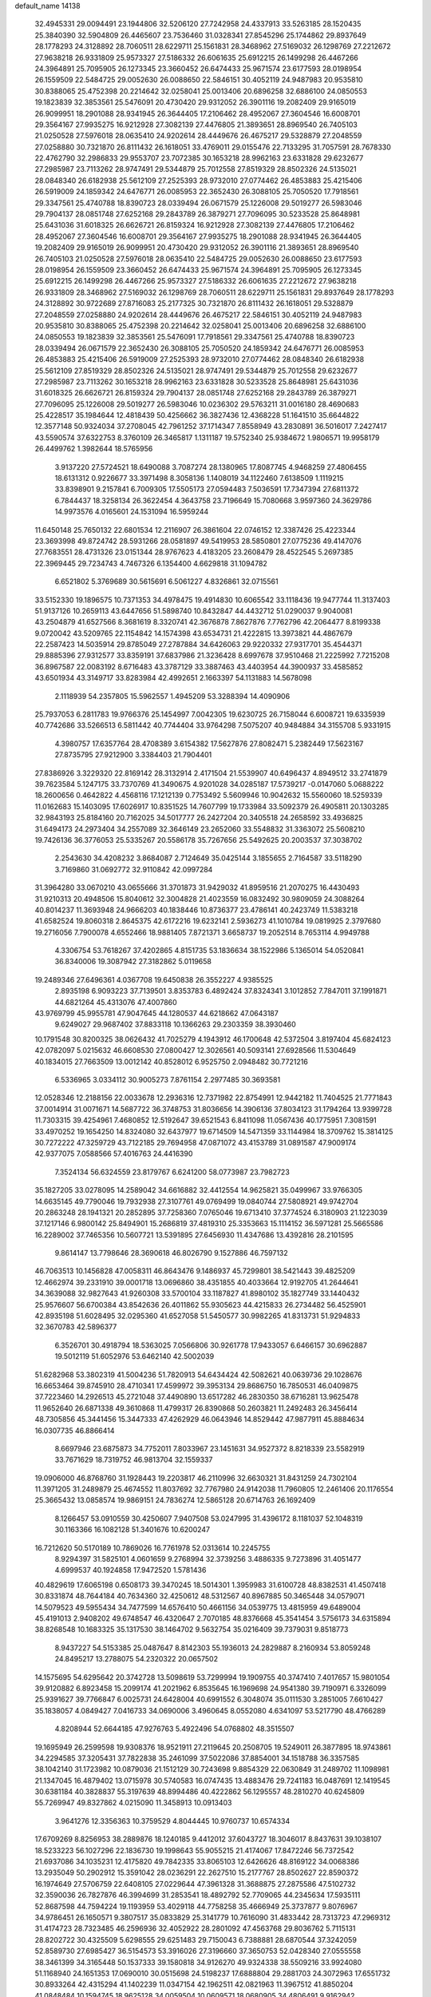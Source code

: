 default_name                                                                    
14138
  32.4945331  29.0094491  23.1944806  32.5206120  27.7242958  24.4337913
  33.5263185  28.1520435  25.3840390  32.5904809  26.4465607  23.7536460
  31.0328341  27.8545296  25.1744862  29.8937649  28.1778293  24.3128892
  28.7060511  28.6229711  25.1561831  28.3468962  27.5169032  26.1298769
  27.2212672  27.9638218  26.9331809  25.9573327  27.5186332  26.6061635
  25.6912215  26.1499298  26.4467266  24.3964891  25.7095905  26.1273345
  23.3660452  26.6474433  25.9671574  23.6177593  28.0198954  26.1559509
  22.5484725  29.0052630  26.0088650  22.5846151  30.4052119  24.9487983
  20.9535810  30.8388065  25.4752398  20.2214642  32.0258041  25.0013406
  20.6896258  32.6886100  24.0850553  19.1823839  32.3853561  25.5476091
  20.4730420  29.9312052  26.3901116  19.2082409  29.9165019  26.9099951
  18.2901088  28.9341945  26.3644405  17.2106462  28.4952067  27.3604546
  16.6008701  29.3564167  27.9935275  16.9212928  27.3082139  27.4476805
  21.3893651  28.8969540  26.7405103  21.0250528  27.5976018  28.0635410
  24.9202614  28.4449676  26.4675217  29.5328879  27.2048559  27.0258880
  30.7321870  26.8111432  26.1618051  33.4769011  29.0155476  22.7133295
  31.7057591  28.7678330  22.4762790  32.2986833  29.9553707  23.7072385
  30.1653218  28.9962163  23.6331828  29.6232677  27.2985987  23.7113262
  28.9747491  29.5344879  25.7012558  27.8519329  28.8502326  24.5135021
  28.0848340  26.6182938  25.5612109  27.2525393  28.9732010  27.0774462
  26.4853883  25.4215406  26.5919009  24.1859342  24.6476771  26.0085953
  22.3652430  26.3088105  25.7050520  17.7918561  29.3347561  25.4740788
  18.8390723  28.0339494  26.0671579  25.1226008  29.5019277  26.5983046
  29.7904137  28.0851748  27.6252168  29.2843789  26.3879271  27.7096095
  30.5233528  25.8648981  25.6431036  31.6018325  26.6626721  26.8159324
  16.9212928  27.3082139  27.4476805  17.2106462  28.4952067  27.3604546
  16.6008701  29.3564167  27.9935275  18.2901088  28.9341945  26.3644405
  19.2082409  29.9165019  26.9099951  20.4730420  29.9312052  26.3901116
  21.3893651  28.8969540  26.7405103  21.0250528  27.5976018  28.0635410
  22.5484725  29.0052630  26.0088650  23.6177593  28.0198954  26.1559509
  23.3660452  26.6474433  25.9671574  24.3964891  25.7095905  26.1273345
  25.6912215  26.1499298  26.4467266  25.9573327  27.5186332  26.6061635
  27.2212672  27.9638218  26.9331809  28.3468962  27.5169032  26.1298769
  28.7060511  28.6229711  25.1561831  29.8937649  28.1778293  24.3128892
  30.9722689  27.8716083  25.2177325  30.7321870  26.8111432  26.1618051
  29.5328879  27.2048559  27.0258880  24.9202614  28.4449676  26.4675217
  22.5846151  30.4052119  24.9487983  20.9535810  30.8388065  25.4752398
  20.2214642  32.0258041  25.0013406  20.6896258  32.6886100  24.0850553
  19.1823839  32.3853561  25.5476091  17.7918561  29.3347561  25.4740788
  18.8390723  28.0339494  26.0671579  22.3652430  26.3088105  25.7050520
  24.1859342  24.6476771  26.0085953  26.4853883  25.4215406  26.5919009
  27.2525393  28.9732010  27.0774462  28.0848340  26.6182938  25.5612109
  27.8519329  28.8502326  24.5135021  28.9747491  29.5344879  25.7012558
  29.6232677  27.2985987  23.7113262  30.1653218  28.9962163  23.6331828
  30.5233528  25.8648981  25.6431036  31.6018325  26.6626721  26.8159324
  29.7904137  28.0851748  27.6252168  29.2843789  26.3879271  27.7096095
  25.1226008  29.5019277  26.5983046  10.0236302  29.5763211  31.0016180
  28.4690683  25.4228517  35.1984644  12.4818439  50.4256662  36.3827436
  12.4368228  51.1641510  35.6644822  12.3577148  50.9324034  37.2708045
  42.7961252  37.1714347   7.8558949  43.2830891  36.5016017   7.2427417
  43.5590574  37.6322753   8.3760109  26.3465817   1.1311187  19.5752340
  25.9384672   1.9806571  19.9958179  26.4499762   1.3982644  18.5765956
   3.9137220  27.5724521  18.6490088   3.7087274  28.1380965  17.8087745
   4.9468259  27.4806455  18.6131312   0.9226677  33.3971498   8.3058136
   1.1408019  34.1122460   7.6138509   1.1119215  33.8398901   9.2157841
   6.7009305  17.5505173  27.0594483   7.5036591  17.7347394  27.6811372
   6.7844437  18.3258134  26.3622454   4.3643758  23.7196649  15.7080668
   3.9597360  24.3629786  14.9973576   4.0165601  24.1531094  16.5959244
  11.6450148  25.7650132  22.6801534  12.2116907  26.3861604  22.0746152
  12.3387426  25.4223344  23.3693998  49.8724742  28.5931266  28.0581897
  49.5419953  28.5850801  27.0775236  49.4147076  27.7683551  28.4731326
  23.0151344  28.9767623   4.4183205  23.2608479  28.4522545   5.2697385
  22.3969445  29.7234743   4.7467326   6.1354400   4.6629818  31.1094782
   6.6521802   5.3769689  30.5615691   6.5061227   4.8326861  32.0715561
  33.5152330  19.1896575  10.7371353  34.4978475  19.4914830  10.6065542
  33.1118436  19.9477744  11.3137403  51.9137126  10.2659113  43.6447656
  51.5898740  10.8432847  44.4432712  51.0290037   9.9040081  43.2504879
  41.6527566   8.3681619   8.3320741  42.3676878   7.8627876   7.7762796
  42.2064477   8.8199338   9.0720042  43.5209765  22.1154842  14.1574398
  43.6534731  21.4222815  13.3973821  44.4867679  22.2587423  14.5035914
  29.8785049  27.2787884  34.6426063  29.9220332  27.9317701  35.4544371
  29.8885396  27.9312577  33.8359191  37.6837986  21.3236428   8.6997678
  37.9510468  21.2225992   7.7215208  36.8967587  22.0083192   8.6716483
  43.3787129  33.3887463  43.4403954  44.3900937  33.4585852  43.6501934
  43.3149717  33.8283984  42.4992651   2.1663397  54.1131883  14.5678098
   2.1118939  54.2357805  15.5962557   1.4945209  53.3288394  14.4090906
  25.7937053   6.2811783  19.9766376  25.1454997   7.0042305  19.6230725
  26.7158044   6.6008721  19.6335939  40.7742686  33.5266513   6.5811442
  40.7744404  33.9764298   7.5075207  40.9484884  34.3155708   5.9331915
   4.3980757  17.6357764  28.4708389   3.6154382  17.5627876  27.8082471
   5.2382449  17.5623167  27.8735795  27.9212900   3.3384403  21.7904401
  27.8386926   3.3229320  22.8169142  28.3132914   2.4171504  21.5539907
  40.6496437   4.8949512  33.2741879  39.7623584   5.1247175  33.7370769
  41.3490675   4.9201028  34.0285187  17.5739217  -0.0147060   5.0688222
  18.2600656   0.4642822   4.4568116  17.1212139   0.7753492   5.5609946
  10.9042632  15.5560060  18.5259339  11.0162683  15.1403095  17.6026917
  10.8351525  14.7607799  19.1733984  33.5092379  26.4905811  20.1303285
  32.9843193  25.8184160  20.7162025  34.5017777  26.2427204  20.3405518
  24.2658592  33.4936825  31.6494173  24.2973404  34.2557089  32.3646149
  23.2652060  33.5548832  31.3363072  25.5608210  19.7426136  36.3776053
  25.5335267  20.5586178  35.7267656  25.5492625  20.2003537  37.3038702
   2.2543630  34.4208232   3.8684087   2.7124649  35.0425144   3.1855655
   2.7164587  33.5118290   3.7169860  31.0692772  32.9110842  42.0997284
  31.3964280  33.0670210  43.0655666  31.3701873  31.9429032  41.8959516
  21.2070275  16.4430493  31.9210313  20.4948506  15.8040612  32.3004828
  21.4023559  16.0832492  30.9809059  24.3088264  40.8014237  11.3693948
  24.9666203  40.1838446  10.8736377  23.4786141  40.2423749  11.5383218
  41.6582524  19.8060318   2.8645375  42.6172216  19.6232141   2.5936273
  41.1010784  19.0819925   2.3797680  19.2716056   7.7900078   4.6552466
  18.9881405   7.8721371   3.6658737  19.2052514   8.7653114   4.9949788
   4.3306754  53.7618267  37.4202865   4.8151735  53.1836634  38.1522986
   5.1365014  54.0520841  36.8340006  19.3087942  27.3182862   5.0119658
  19.2489346  27.6496361   4.0367708  19.6450838  26.3552227   4.9385525
   2.8935198   6.9093223  37.7139501   3.8353783   6.4892424  37.8324341
   3.1012852   7.7847011  37.1991871  44.6821264  45.4313076  47.4007860
  43.9769799  45.9955781  47.9047645  44.1280537  44.6218662  47.0643187
   9.6249027  29.9687402  37.8833118  10.1366263  29.2303359  38.3930460
  10.1791548  30.8200325  38.0626432  41.7025279   4.1943912  46.1700648
  42.5372504   3.8197404  45.6824123  42.0782097   5.0215632  46.6608530
  27.0800427  12.3026561  40.5093141  27.6928566  11.5304649  40.1834015
  27.7663509  13.0012142  40.8528012   6.9525750   2.0948482  30.7721216
   6.5336965   3.0334112  30.9005273   7.8761154   2.2977485  30.3693581
  12.0528346  12.2188156  22.0033678  12.2936316  12.7371982  22.8754991
  12.9442182  11.7404525  21.7771843  37.0014914  31.0071671  14.5687722
  36.3748753  31.8036656  14.3906136  37.8034123  31.1794264  13.9399728
  11.7303315  39.4254961   7.4680852  12.5192647  39.6521543   6.8411098
  11.0567436  40.1775951   7.3081591  33.4970252  19.1654250  14.8324080
  32.6437977  19.6714509  14.5471359  33.1144984  18.3709762  15.3814125
  30.7272222  47.3259729  43.7122185  29.7694958  47.0871072  43.4153789
  31.0891587  47.9009174  42.9377075   7.0588566  57.4016763  24.4416390
   7.3524134  56.6324559  23.8179767   6.6241200  58.0773987  23.7982723
  35.1827205  33.0278095  14.2589042  34.6616882  32.4412554  14.9625821
  35.0499967  33.9766305  14.6635145  49.7790046  19.7932938  27.3107761
  49.0769499  19.0840744  27.5808921  49.9742704  20.2863248  28.1941321
  20.2852895  37.7258360   7.0765046  19.6713410  37.3774524   6.3180903
  21.1223039  37.1217146   6.9800142  25.8494901  15.2686819  37.4819310
  25.3353663  15.1114152  36.5971281  25.5665586  16.2289002  37.7465356
  10.5607721  13.5391895  27.6456930  11.4347686  13.4392816  28.2101595
   9.8614147  13.7798646  28.3690618  46.8026790   9.1527886  46.7597132
  46.7063513  10.1456828  47.0058311  46.8643476   9.1486937  45.7299801
  38.5421443  39.4825209  12.4662974  39.2331910  39.0001718  13.0696860
  38.4351855  40.4033664  12.9192705  41.2644641  34.3639088  32.9827643
  41.9260308  33.5700104  33.1187827  41.8980102  35.1827749  33.1440432
  25.9576607  56.6700384  43.8542636  26.4011862  55.9305623  44.4215833
  26.2734482  56.4525901  42.8935198  51.6028495  32.0295360  41.6527058
  51.5450577  30.9982265  41.8313731  51.9294833  32.3670783  42.5896377
   6.3526701  30.4918794  18.5363025   7.0566806  30.9261778  17.9433057
   6.6466157  30.6962887  19.5012119  51.6052976  53.6462140  42.5002039
  51.6282968  53.3802319  41.5004236  51.7820913  54.6434424  42.5082621
  40.0639736  29.1028676  16.6653464  39.8745910  28.4710341  17.4599972
  39.3953134  29.8686750  16.7850531  46.0409875  37.7223460  14.2926513
  45.2721048  37.4490890  13.6517282  46.2830350  38.6716281  13.9625478
  11.9652640  26.6871338  49.3610868  11.4799317  26.8390868  50.2603821
  11.2492483  26.3456414  48.7305856  45.3441456  15.3447333  47.4262929
  46.0643946  14.8529442  47.9877911  45.8884634  16.0307735  46.8866414
   8.6697946  23.6875873  34.7752011   7.8033967  23.1451631  34.9527372
   8.8218339  23.5582919  33.7671629  18.7319752  46.9813704  32.1559337
  19.0906000  46.8768760  31.1928443  19.2203817  46.2110996  32.6630321
  31.8431259  24.7302104  11.3971205  31.2489879  25.4674552  11.8037692
  32.7767980  24.9142038  11.7960805  12.2461406  20.1176554  25.3665432
  13.0858574  19.9869151  24.7836274  12.5865128  20.6714763  26.1692409
   8.1266457  53.0910559  30.4250607   7.9407508  53.0247995  31.4396172
   8.1181037  52.1048319  30.1163366  16.1082128  51.3401676  10.6200247
  16.7212620  50.5170189  10.7869026  16.7761978  52.0313614  10.2245755
   8.9294397  31.5825101   4.0601659   9.2768994  32.3739256   3.4886335
   9.7273896  31.4051477   4.6999537  40.1924858  17.9472520   1.5781436
  40.4829619  17.6065198   0.6508173  39.3470245  18.5014301   1.3959983
  31.6100728  48.8382531  41.4507418  30.8331874  48.7644184  40.7634360
  32.4250612  48.5312567  40.8967885  50.3465448  34.0579071  14.5079523
  49.5955434  34.7477599  14.6576410  50.4661156  34.0539775  13.4815959
  49.6489004  45.4191013   2.9408202  49.6748547  46.4320647   2.7070185
  48.8376668  45.3541454   3.5756173  34.6315894  38.8268548  10.1683325
  35.1317530  38.1464702   9.5632754  35.0216409  39.7379031   9.8518773
   8.9437227  54.5153385  25.0487647   8.8142303  55.1936013  24.2829887
   8.2160934  53.8059248  24.8495217  13.2788075  54.2320322  20.0657502
  14.1575695  54.6295642  20.3742728  13.5098619  53.7299994  19.1909755
  40.3747410   7.4017657  15.9801054  39.9120882   6.8923458  15.2099174
  41.2021962   6.8535645  16.1969698  24.9541380  39.7190971   6.3326099
  25.9391627  39.7766847   6.0025731  24.6428004  40.6991552   6.3048074
  35.0111530   3.2851005   7.6610427  35.1838057   4.0849427   7.0416733
  34.0690006   3.4960645   8.0552080   4.6341097  53.5217790  48.4766289
   4.8208944  52.6644185  47.9276763   5.4922496  54.0768802  48.3515507
  19.1695949  26.2599598  19.9308376  18.9521911  27.2119645  20.2508705
  19.5249011  26.3877895  18.9743861  34.2294585  37.3205431  37.7822838
  35.2461099  37.5022086  37.8854001  34.1518788  36.3357585  38.1042140
  31.1723982  10.0879036  21.1512129  30.7243698   9.8854329  22.0630849
  31.2489702  11.1098981  21.1347045  16.4879402  13.0715978  30.5740583
  16.0747435  13.4883476  29.7241183  16.0487691  12.1419545  30.6381184
  40.3828837  55.3197639  48.8994486  40.4222862  56.1295557  48.2810270
  40.6245809  55.7269947  49.8327862   4.0215090  11.3458913  10.0913403
   3.9641276  12.3356363  10.3759529   4.8044445  10.9760737  10.6574334
  17.6709269   8.8256953  38.2889876  18.1240185   9.4412012  37.6043727
  18.3046017   8.8437631  39.1038107  18.5233223  56.1027296  22.1836730
  19.1998643  55.9055215  21.4174067  17.8472246  56.7372542  21.6937086
  34.1035231  12.4175820  49.7842335  33.8065103  12.6426626  48.8169122
  34.0068386  13.2935049  50.2902912  15.3591042  28.0236291  22.2627510
  15.2177767  28.8502627  22.8590372  16.1974649  27.5706759  22.6408105
  27.0229644  47.3961328  31.3688875  27.2875586  47.5102732  32.3590036
  26.7827876  46.3994699  31.2853541  18.4892792  52.7709065  44.2345634
  17.5935111  52.8687598  44.7594224  19.1193959  53.4029118  44.7758258
  35.4666949  25.3737877   9.8076967  34.9786451  26.1650571   9.3807517
  35.0833829  25.3141779  10.7616090  31.4833442  28.7313723  47.2969312
  31.4174723  28.7323485  46.2596936  32.4052922  28.2801092  47.4563768
  29.8036762   5.7115131  28.8202722  30.4325509   5.6298555  29.6251483
  29.7150043   6.7388881  28.6870544  37.3242059  52.8589730  27.6985427
  36.5154573  53.3916026  27.3196660  37.3650753  52.0428340  27.0555558
  38.3461399  34.3165448  50.1537333  39.1580818  34.9126270  49.9324338
  38.5509216  33.9924080  51.1168940  24.1651353  17.0690010  30.0515698
  24.5198237  17.6888804  29.2881703  24.3072963  17.6551732  30.8933264
  42.4315294  41.1402239  11.0347154  42.1962511  42.0821963  11.3967512
  41.8850204  41.0848484  10.1594745  18.9625128  34.0059504  10.0609571
  18.0680905  34.4806491   9.9162942  19.4529150  34.6207006  10.7477911
  48.6981187  30.7635765  16.2777928  47.8239556  31.2529705  16.0615251
  48.4316631  29.7828963  16.3995480  30.5019792  27.1466625   7.6265267
  31.2075414  27.9062067   7.5134744  31.0808543  26.4032442   8.0917694
   4.9435551  33.6387746  26.3093048   5.7801086  34.2125689  26.5322492
   5.2463857  32.6875944  26.5861643  39.8420828  43.8783409  20.3647241
  39.7919979  43.0465448  19.7528863  39.1054190  43.7050608  21.0682397
  13.5458367  50.8356083   5.0048014  12.6212540  50.9434633   5.4415038
  13.4941789  51.4318683   4.1650022  21.7483832  22.3368714  19.1669749
  21.2711334  22.7512923  18.3557071  21.5709061  23.0027291  19.9323710
  18.1165503  31.4523531  10.1215106  17.8658883  31.3230348  11.1041267
  18.4990977  32.4077207  10.0753034  16.7326534  43.4859893  10.2770454
  17.1355654  44.4319277  10.2416299  15.9613378  43.5003701   9.6119737
  33.8385326  11.9517780  18.9514075  34.8198744  12.0355710  18.6295890
  33.3036921  11.9583290  18.0625522  46.5864816  50.5251834  47.9809244
  46.2290938  51.4059248  47.5793024  45.7327043  49.9895007  48.1939846
  24.5824593   9.2931810   9.1439616  24.1787253   8.8128842   9.9638926
  24.0558104   8.9140065   8.3447370  13.6954711  14.7682934   7.3446530
  13.2365966  15.4209005   7.9881184  13.1074944  13.9192516   7.3909368
   0.6299596  22.1708483  35.4898017   1.2823712  22.1463136  36.2926592
  -0.2453596  22.5285229  35.9139307  51.0192409   2.9196807  21.1162049
  50.1073636   3.2141374  21.4993980  51.6965450   3.4416542  21.7055629
  36.1360405  30.9416520  38.9948135  35.9292479  31.6681001  38.2946631
  36.8570710  30.3613570  38.5552450  41.2667899  23.9365991   4.6917375
  41.5493090  23.2177281   5.3654507  42.1082133  24.1318333   4.1454151
  28.1201289  28.9885191  18.1515926  27.3480333  28.8737222  18.8136875
  28.9425395  29.1899223  18.7152530  26.9533511  38.7675937  22.7617332
  27.2671778  39.5477765  22.1600420  27.4519815  38.9278527  23.6499489
  24.7165300  33.7670637  43.8917183  24.7581488  34.2380983  44.8159961
  24.5102501  34.5518697  43.2416735  15.8439818  20.1853751  10.1363580
  16.5662417  19.5815606   9.7189369  15.2194750  20.4028961   9.3489485
  40.7238867  17.9709426  43.6907339  41.1009708  18.8618238  44.0551512
  39.7030006  18.1037266  43.7359150  43.0216220  47.4388350   5.5443663
  42.8099572  46.4264538   5.5938156  42.3680026  47.7867343   4.8298306
  18.4862074  34.3228330  19.6542974  17.6069976  34.5774799  19.1939959
  18.2074901  33.7490007  20.4534205  29.2909668  11.3347661  48.7986221
  29.5964939  10.3549324  48.9141987  29.8866111  11.6781753  48.0287454
  27.2994252  23.9179724  29.4604679  27.0027298  24.9058842  29.4368258
  26.4513607  23.4012823  29.7224412   8.2415973  50.7201703  20.1885398
   7.4279017  50.2317453  19.7958972   8.5589448  50.1228563  20.9556658
   8.2744465  56.7540123  42.2096188   7.9227323  55.7973677  42.3678450
   8.0151815  57.2606022  43.0678227  28.9306431   8.7931689  44.3891724
  29.3079294   9.7502896  44.2861188  29.1745044   8.3365226  43.4965629
  43.8974202  48.2949257  16.9348515  43.3165308  49.1293042  16.7428140
  43.4690609  47.5698385  16.3354016   0.5873097  45.2355442   7.9483427
   0.7607145  44.7645572   8.8548414  -0.1716018  45.8920792   8.1568046
  21.2083339   2.3418438  10.5961507  21.7607501   3.1816381  10.8405801
  21.3192604   2.2647870   9.5772791  28.7099557  42.2288894  39.2877660
  28.6675133  41.7631775  40.2135453  29.2560974  43.0882168  39.4983092
  21.8268691  28.1801722  41.8878031  22.4945728  27.5178271  41.4691408
  21.0228365  27.5811156  42.1483759   0.5972534  29.3078108   5.9665260
   1.1177792  29.9253414   5.3502845   0.4535292  29.8665435   6.8282144
  15.2974610  46.2473048   6.3836161  15.7871067  45.4232249   6.7424844
  14.8600335  46.6774026   7.2099678  12.5688591  31.6162616  40.1540436
  13.4277234  31.9820053  39.7060834  11.8251898  31.8875740  39.4915239
  50.6719695   3.0664725   8.0158797  50.4017160   4.0353685   7.7595195
  49.7585141   2.5964442   8.1154060   7.4813741  51.6999032  10.3141967
   8.4552759  51.3700953  10.2775835   6.9305903  50.8720111  10.0471514
  15.8218879  31.9457797   1.3827034  16.5621069  32.3365629   1.9919751
  16.3297287  31.6557710   0.5367809  11.3791807  17.6187538  29.8014186
  12.0858770  18.3548384  29.9306416  10.6304215  18.0631189  29.2660199
  16.4393605   9.7272551  16.3685692  16.3062788  10.7319249  16.5410582
  16.5472065   9.3169506  17.3034850   2.4052094  51.8975442  11.1319982
   2.6623330  52.1736760  10.1642445   2.9727497  52.5542721  11.7065402
  15.7963454  36.1420915   6.8813436  15.8993490  37.1662232   6.7405789
  15.9340026  36.0123408   7.8794374  29.2922524  29.3646931  41.7663950
  28.5996622  29.8574432  41.1787231  29.0752972  29.6986181  42.7210534
   8.4248881  41.3948026  22.5122736   9.4360955  41.4175046  22.3480199
   8.3377308  41.2478727  23.5316818  31.3986476   9.9557758  34.7798186
  31.7713966  10.5878069  35.5050483  31.8615939   9.0530380  34.9958158
  20.9458674  41.6109671  42.5080710  20.1986310  42.3172778  42.6413572
  20.5833336  41.0216967  41.7512375  38.2646028  11.7212156  20.0265701
  37.6034404  10.9976854  20.3827492  38.4210679  12.3041551  20.8671804
  48.1950699  43.4309461  16.0533180  48.4688100  44.4064701  16.2683255
  48.7675287  42.8797174  16.7156548  48.2870917  35.6143958  17.0623116
  48.0314856  36.3092198  17.7748760  48.1396337  34.7069177  17.5199584
   3.6657056   0.3542552  22.7903552   4.5702314   0.8314702  22.8591232
   3.1455154   0.8972838  22.0886034  29.0024102   1.8925724  31.1232754
  28.9187063   1.7230673  30.1096498  28.8381868   0.9722449  31.5483700
   1.8004350  52.3298811  33.8501739   1.8082455  52.8204101  34.7520768
   1.5715513  53.0552695  33.1600913  51.1244057  14.1025970  39.7878806
  50.1698760  14.4607682  39.6193879  51.2049899  13.3214909  39.1134123
  52.5990562  31.1970455  25.0590873  53.3261197  31.8739828  25.3429556
  52.3083618  30.7787676  25.9621518  45.9996953  55.5574359   5.8502052
  46.3820040  56.5044612   5.8780089  46.4770668  55.0959589   5.0667952
  33.2489739   4.2922894   3.7392470  32.5966374   4.8572319   4.2988942
  32.6329398   3.7101915   3.1545405  31.2728841  26.1177332  43.8013706
  31.0999524  25.5915124  44.6742356  31.4184348  27.0859007  44.1343750
  47.2522984  40.0379604  50.2616434  48.0479291  39.4196571  50.3788962
  46.7169273  39.6113710  49.4746628  15.2722579   6.7127187   7.1624404
  15.7879120   6.0409519   6.5986825  15.6289887   6.6092337   8.1144865
  30.6863611   6.8697901   8.9573732  30.5438720   7.7346725   8.4035831
  31.7195790   6.7858000   8.9839488  45.4893235  26.0706897  21.5748334
  44.4827879  25.8814082  21.6402674  45.6338090  26.3276409  20.5879676
  23.6803133  52.5450590  29.6588810  23.1858118  53.4212819  29.4625348
  23.2955110  51.8740721  28.9747990  44.4748357  47.6785096  13.3794835
  45.1285161  46.9409230  13.6754925  45.0905096  48.4552076  13.0924581
  23.8393243   0.9472492   7.5551672  24.3240825   0.0485296   7.7123046
  23.7480700   0.9937810   6.5260221  49.9365508  16.1697640  12.4337379
  48.9519914  16.4728387  12.3254316  50.3878832  16.9801557  12.8805965
  33.5855522   9.6757824  43.2134854  32.8623763   9.1502427  42.6867595
  34.0521212  10.2253783  42.4683457  30.8744846  47.8898286  15.5742657
  31.2273191  47.7609368  16.5352344  31.0539285  46.9716801  15.1279394
  29.2905437  23.9669164  31.2547443  28.5350476  23.9289743  30.5414884
  30.0960208  24.3115842  30.7145026  16.9067251  47.6775579  42.2328939
  17.2956286  47.1065003  41.4595392  17.7237506  48.2084026  42.5685900
  33.5060431  48.2838705  39.4460356  34.4091353  47.9636863  39.0429360
  33.0978659  48.8218450  38.6482374   3.3911088  19.6887393  17.5139580
   2.8233117  20.0302420  18.3038858   3.5803400  18.7090434  17.7467822
  18.2921202  12.3029893   6.9748053  18.2410581  13.3257662   6.9418554
  17.4576203  12.0288179   7.5259109  42.2586485  51.9305314  43.7648888
  42.3981949  52.2526873  42.7876465  43.2226072  51.9657395  44.1489491
   1.3028582  16.2138460  17.2520071   1.3789264  15.8132465  16.3006745
   0.4556998  16.7725854  17.2294520  40.9629826  29.4317906  25.3457639
  41.9774736  29.5663895  25.2105843  40.8887661  28.4374270  25.6212449
   6.4611101  18.2845136  42.9054793   6.0222855  18.7646268  43.7023746
   7.0100306  17.5288799  43.3378558  31.2076306  30.2147947  10.7631858
  30.6106632  29.3761898  10.6495826  30.6208016  30.9648038  10.3467285
  46.4542733   0.9799249   6.4055599  45.9909132   1.5224098   5.6711984
  45.7064871   0.7344106   7.0663408  40.6036694  26.2931998  34.9127079
  40.2098662  25.3455837  35.0345471  40.6555969  26.3953987  33.8822983
   3.9592602  53.5162091  12.5670095   4.9392357  53.3160981  12.7901420
   3.5153060  53.7275844  13.4688187  15.1339631   8.0344891  35.6594140
  15.9987732   8.4834991  35.3038717  15.2647240   7.0476978  35.3615557
  49.1680423  43.6625165  13.4674492  50.0063753  44.1621035  13.8106323
  48.7062423  43.3615476  14.3412982  32.7667471  21.2948569  18.3358938
  33.3688270  21.8530928  18.9814262  33.1526686  20.3409519  18.4499426
  16.3103094  44.8357967  16.5465764  15.6590347  44.0852684  16.3019899
  16.6189170  44.6236425  17.5006293  37.2274712  37.2184409  35.0439274
  37.1096366  38.2224535  35.2677849  37.8798468  36.8997272  35.7833860
  31.6488709  25.4838068  50.4241362  31.5376390  24.4656483  50.6019020
  30.6720245  25.8160410  50.3705934   3.2651134  25.0213320  17.7492252
   3.4477450  25.9312828  18.1839624   2.3264116  24.7599462  18.0630895
  38.9003648  17.1486982   8.0837532  38.9920779  16.1358213   7.9089824
  38.0478140  17.2145382   8.6686826  12.0736324  37.8332081  45.2926655
  12.2033464  38.7143754  44.7736994  11.5017309  37.2519175  44.6665961
  -0.9741616  50.0339336   9.9721057  -0.0733880  49.5374280   9.9034816
  -1.1424584  50.3821448   9.0195659  34.1409519  44.5475708   2.5846206
  33.5071608  45.3460313   2.6918165  34.6230862  44.7178984   1.6949003
  45.5184912   2.3278256  40.9942392  45.8950371   2.5021475  40.0434094
  44.5384055   2.6537100  40.9093407  25.9627391  22.6937276  13.1445053
  25.0703385  23.1949791  12.9924024  26.6770295  23.3337367  12.7895781
   7.7339282  42.0443808  44.2352912   8.1361850  41.7781410  45.1494324
   6.7144798  42.0462690  44.4164533  10.8138992  53.6436450   2.6546931
  10.2345533  52.9263675   2.1916163  10.5159858  54.5235691   2.2492022
  27.9767234   6.0675968  33.2795656  28.4868540   6.6893485  32.6302966
  27.6381267   5.3068561  32.6707355  13.6229278   5.3736482  27.0786813
  13.7087555   5.8217847  26.1492924  13.4444364   4.3816485  26.8393162
  45.9312684  33.8043167   9.9614378  46.2861300  32.9100357  10.3317282
  45.4393424  33.5349435   9.0964517   6.4837009  44.1154857  24.5649504
   6.7565367  43.5846909  25.4120046   5.4994161  43.8272511  24.4214374
   3.2268490  23.3450059  22.6745220   4.1233815  23.8268147  22.4527935
   2.8587532  23.1287336  21.7274022  42.1397414  33.7548419  36.7450041
  41.8448491  32.7931719  36.4932015  43.0714377  33.8350070  36.2989875
  28.2809449  51.1734361  31.1103775  29.1304408  51.7155849  31.3225845
  27.5294394  51.6695322  31.5825528   4.4634604  39.7082064  17.3727266
   5.1215386  38.9335097  17.5026273   3.5638512  39.3550318  17.7178669
  29.8145165  42.4976916  17.8664048  29.5065737  43.2717474  18.4821587
  28.9147408  42.1191265  17.5201679  48.5157835  10.2401895   9.9167208
  48.9593925  10.9769473  10.4955517  48.9085543  10.4414366   8.9741351
  13.0563254  50.0444925  45.3066407  12.7074072  49.7261117  44.3818178
  12.2260442  49.9243522  45.9125037   5.5540510   6.1649422  40.7137723
   4.8979165   5.6783489  41.3465963   6.4836593   5.9151775  41.0859264
  10.1362987  20.1338480  44.5187764  10.9364862  20.5441860  45.0256378
  10.5071322  20.0071546  43.5608520  37.8977659  43.6671793  22.2658436
  37.8428512  42.8506025  22.8957608  38.0289210  44.4606630  22.9091773
  44.1749430  22.8863680  42.5670952  44.3025954  22.3693541  43.4407170
  44.8297123  23.6739076  42.6139576  32.5139295  51.3353462  42.0815486
  31.7198797  51.8520424  42.5072082  32.1136882  50.3918694  41.9288504
  21.1296639  21.6353877  48.1207909  21.2864805  20.7397567  48.5905674
  21.0076759  22.3129432  48.8888157  28.3897805  41.8468448  51.9358989
  28.2890894  41.2128051  51.1562316  28.7614219  42.7188532  51.5422543
  46.8395954   2.1998583  18.6716531  47.6310333   2.5755903  18.1182715
  47.1534360   1.2618606  18.9417643  23.3231085  53.2851841  35.6363175
  22.4509607  53.6192757  35.1975583  22.9955257  52.6991831  36.4167315
  39.0615885  39.3087029   9.7763844  38.8932267  39.3759766  10.7875383
  39.7992549  39.9828793   9.5813469  51.2901488  45.6564757  39.2228025
  51.0194186  46.2185253  40.0472679  50.3739562  45.3717810  38.8227188
  39.9963564   7.0067201   1.9547628  40.4375196   7.5643692   1.1884780
  38.9938740   7.0289185   1.6700422  23.9355469  28.2530944  12.3859865
  24.1181327  27.5345769  11.6684994  24.7514923  28.8775539  12.3308086
  11.2744313  54.5671879  41.3509549  10.6188394  54.0358538  41.9198436
  12.1732877  54.0640715  41.4645024  48.5215890  43.1771173  22.7048076
  47.9504208  43.9898583  22.4341550  48.9511976  42.8624985  21.8249501
   6.3239952  25.7333280   5.8270545   7.0741956  26.0164327   6.4664487
   5.6259404  26.4915926   5.9085649  21.3570242  52.1642871  41.2630874
  20.9804896  52.5054807  40.3646263  21.2354103  51.1482749  41.2243296
  36.7450969  28.4472992   6.3407500  36.2323031  28.0183266   7.1193095
  35.9852749  28.8472230   5.7515240  47.4101253  10.6080475  12.9160929
  47.2764867   9.6672437  12.5723243  48.2089822  10.5674924  13.5539310
   8.3045282   3.1706746  22.7283316   8.3240386   4.1910942  22.5441081
   8.3705948   3.1444960  23.7747071  14.6271395  40.4655651  30.9245304
  14.5818274  41.1673760  30.1611487  13.8240700  40.7250456  31.5219142
  13.0417648  16.5957147  42.4445280  12.1755810  16.5390031  41.8877732
  13.5481710  15.7320605  42.1834274  30.6302239   6.8939569  11.6480739
  30.5362527   6.7982792  10.6181258  31.3477833   7.6322848  11.7408091
  29.9033661  26.4787392  12.1285425  29.1269003  25.8176548  12.0911992
  29.6998995  27.1636830  11.3829414  17.9754906  41.4825071   6.3206138
  18.8578077  41.2325051   6.7945975  17.8518468  40.7270781   5.6325953
  20.3308775  30.4315378  20.0319958  19.7596226  29.7283947  20.5283661
  20.8944142  30.8581453  20.7902926  48.9835874  14.6984500  15.7202761
  48.1440543  14.3346015  15.2453620  49.5186527  13.8565913  15.9623441
  36.9570340  40.5492893   7.0132302  37.7570178  41.1852499   7.1680152
  37.3715170  39.6099949   7.1405464  51.2656035   2.1284093  14.2312735
  52.1196346   1.5806757  14.4436239  51.5224291   3.0848298  14.5313491
  17.4840831  55.6063950  41.4654425  18.3532488  55.0824091  41.6192896
  17.3643633  55.6490892  40.4574289   3.7695648   7.5373755  49.7496582
   4.4670857   8.2810387  49.9068488   3.0760890   8.0102979  49.1243789
  32.7075938  20.3366615   2.0708633  33.2538138  21.1163963   1.6718885
  32.7404958  19.6067174   1.3679456  27.6295792  40.8233478  21.1674431
  26.8773575  41.5180733  21.0182412  27.7692003  40.4384451  20.2079174
  10.4921789  13.7771678  20.5236205  11.1686173  13.1305652  20.9823380
  10.2106028  14.4015813  21.2766025  17.9981342  49.8365368  29.6622468
  17.4969440  48.9530937  29.4824091  18.9746956  49.6228594  29.4064785
  16.6379574  34.2674482  35.6231933  17.2338150  34.9499429  35.1351773
  17.1291950  33.3635466  35.4633440  31.1559746  13.8678981  12.9095391
  31.3569936  14.8360061  13.2391104  30.5628187  14.0372718  12.0774719
  41.2522917  28.5639923  45.5261988  40.6990210  29.4330890  45.4786348
  41.4164300  28.3209422  44.5407300  42.8078760  31.8970063   5.8492943
  42.5252472  30.9274443   6.1223256  42.0101027  32.4622350   6.1886012
  35.6808223  25.2374572  36.9910154  36.2635571  25.9751798  37.4204219
  35.8777344  25.3201134  35.9811190  47.0434863  55.9415760  31.4374431
  47.8217823  55.2802607  31.5933157  47.4857953  56.8650558  31.6344201
  38.5446378  29.8934265  26.6594612  39.4901527  29.8778701  26.2659404
  38.4483337  30.8222417  27.0826677  11.8063912  16.6268189  22.8530855
  10.9417155  16.6561843  23.4300701  11.5026750  17.0134015  21.9551649
  34.6130855  11.3295816  45.2746902  34.1450813  10.6917279  44.6124675
  34.7143533  10.7576083  46.1311331  46.1732339  55.0562648  10.2333361
  46.1643632  56.0645350  10.4707542  45.2154785  54.7520882  10.3847952
   5.8582521  13.9886917   3.0690236   4.9366353  14.2440106   2.6973231
   6.1362546  14.8393139   3.5997248  35.5858885   5.7081968  42.8841308
  34.9936839   6.3291956  43.4612717  36.3077290   5.3831378  43.5429674
  40.3182435  51.3083548  33.3433308  41.3431664  51.2458400  33.4884665
  40.1042332  50.4337016  32.8346511  35.3307057  53.4207115  48.6733498
  36.3071152  53.5118424  48.9900412  35.3877854  52.7130920  47.9184844
  27.0247682  35.4205395  24.7305017  27.8047088  35.0832100  25.3348585
  26.3258765  34.6593498  24.8288524  33.3081807  12.4765856  32.9702524
  34.1759273  12.9196344  32.6283549  33.5066131  11.4679141  32.9062397
  17.3100384  16.7247153  36.5407288  16.4439671  16.9279325  37.0923516
  16.9153174  16.2119485  35.7260731  32.4573431  50.2647497  30.5921191
  32.2205183  51.0952208  30.0270026  33.4088078  50.0168855  30.2730765
   2.5986193   2.6609435  26.5513628   2.8255136   2.3672061  27.5069318
   3.5053204   2.6587102  26.0584187   9.6725323  11.3570173  35.7429842
  10.4875747  11.9384990  35.5026151  10.0939866  10.4834107  36.1004428
   1.2725098  56.0845302  12.8842775   1.9230687  55.9573576  12.0816121
   1.5608994  55.3253381  13.5277132  52.9978136  24.1320778  18.4450584
  52.1836814  23.6640411  18.8770566  52.5669271  24.6936613  17.6891940
  27.4899720  13.6131373  12.9156932  28.0479782  12.9410196  13.4452338
  26.5328259  13.2217024  12.9282144   6.6654335  13.9024253  18.8048867
   6.1587429  13.3930631  18.0581302   6.6495347  14.8817922  18.4810093
  13.9436543  25.4393635  50.8929208  14.3068961  24.6119855  50.4052976
  13.3303374  25.8962028  50.2090499  10.1636060  23.8873746  37.1403414
  10.8269021  24.6276427  36.8574544   9.5813963  23.7561386  36.2970469
  33.1564550  12.8629362  47.2793717  32.2315815  12.4496991  47.0449171
  33.7746067  12.4860588  46.5522784  44.0827823  28.5667624  51.5378349
  44.6264705  27.8993302  50.9898906  43.1999798  28.0921638  51.7522482
  17.1008925  40.5443221  14.4858770  16.8174357  41.2504193  13.7891878
  16.7406560  39.6560067  14.0936487  46.8392688  32.1576256  41.6079993
  47.7412982  32.1015780  41.1077656  46.4919991  31.1862462  41.5917865
  25.7229085  37.1254041  30.9582577  26.3538823  36.9986327  31.7591928
  26.3365175  37.5092825  30.2169953  44.5119499   8.6894626  16.1757078
  44.2241453   8.4913638  17.1574968  44.0325198   9.5703179  15.9628846
   8.0103516  15.4623433   9.1719616   7.8144889  15.4835720  10.1921379
   7.2107763  14.9141823   8.8065720  22.6579653  43.7269108  48.0366868
  22.9241199  44.6423218  47.6358498  23.5549057  43.3353054  48.3570890
  22.8245846  16.9788836  13.4497042  23.4273165  17.5559922  12.8491472
  23.2238958  17.0936836  14.3945246  37.5763486   9.2429921  28.2813813
  36.8727060   8.8155639  28.9011620  38.2220587   9.7117107  28.9384052
  18.1159679  57.0779967  18.3597968  18.1375583  58.0561944  17.9930134
  17.6084286  56.5649216  17.6438680  34.5914262  35.1908298   7.1134884
  34.7353594  35.3040972   6.0931033  34.8861282  34.2065220   7.2790172
  30.7546621  37.2094756  15.5872448  31.4005193  37.5115183  16.3418029
  31.0177423  36.2173768  15.4478252  23.4285453  38.9205518  20.2021092
  22.7386776  38.1525449  20.2279600  23.9139682  38.7715330  19.3026625
  16.7861661  38.9756914  48.6068022  16.5483228  37.9743416  48.6520202
  15.9121029  39.4037615  48.2417160   5.3199259  27.1470150  33.7412476
   4.4581490  26.6644702  33.4431184   5.1874759  27.2918136  34.7519622
  27.8136145  47.9328308  33.9257435  27.6993630  47.4553449  34.8260434
  28.8314301  47.8044410  33.7203827  39.1590443  29.6631255   6.8708669
  38.2839902  29.1390724   6.7269745  39.1266934  29.9409312   7.8617067
   2.0272315  43.4330912  30.9822503   1.1579541  43.2378768  31.4701802
   2.6680788  42.6748826  31.2751033  43.7619475  11.0255396   3.5311492
  43.4948734  11.8178113   4.1254638  43.6444251  11.3965356   2.5693966
  17.0072091  31.8970541  27.3072234  17.8205061  31.9163054  26.6847931
  16.9216126  30.9030322  27.5799548  41.4360374  13.6020617  41.8251235
  41.5080702  14.6258402  41.7697655  41.4148459  13.3989766  42.8337714
  24.4096676  23.8112300  40.3740207  25.1992453  23.4266362  40.9147472
  23.8257584  22.9928038  40.1614625   4.1513687  29.3387797  39.8339287
   4.3823597  30.2179360  39.3354881   4.8341065  28.6692098  39.4480216
  43.1521896  55.9101426   5.0327425  43.1055942  55.1463503   4.3513009
  44.0787307  55.8263491   5.4594138  49.7872867  11.0551843   7.6780633
  50.3935589  11.8547983   7.8472261  49.1882915  11.3490781   6.8835800
  18.1160520   4.5443393  14.1302748  18.1306622   4.3816060  13.1070932
  17.1087564   4.5449890  14.3559541  47.9035826  17.8838453  27.9179184
  48.0563346  16.9202847  27.5797929  47.0443135  18.1772251  27.4146675
  33.9065613  39.9097102  13.6825705  33.5456302  39.0479215  13.2517661
  33.7095976  40.6397801  12.9873656   8.7396176  32.8317736  24.0774206
   8.8814790  33.7702460  24.4916478   8.2681172  33.0481551  23.1772788
  18.4609361   0.6564279  38.8520598  17.7331756  -0.0649862  38.8315567
  18.2414285   1.2597939  38.0423121   1.4609056  10.7737433  10.7175735
   2.4514644  10.8464595  10.4426721   1.4961471  10.6927040  11.7446092
  37.1190013  39.8834478  35.5315601  36.4237565  40.2152790  34.8455831
  38.0101205  39.9060356  35.0056125  42.6735939  40.8120625  46.8002563
  42.2449753  41.0754882  47.7146914  42.7108692  39.7782861  46.8696161
  20.4988498  13.8485845   9.4545752  19.5646971  14.2229862   9.6860862
  20.8673753  14.5345623   8.7747098  29.7920737  51.5480775  46.9367440
  29.4062654  52.4428876  47.2788453  28.9607354  50.9615913  46.7836502
  10.2545948  46.1722765  38.2852481  10.4780406  47.0268885  37.7443634
   9.2362918  46.0673195  38.1449001  27.8761248  34.2374933  34.1083963
  27.6211743  35.1585155  33.7319520  27.4328676  33.5695516  33.4578092
  19.1570490  12.6794468  47.1719959  19.4578597  12.5293263  48.1262589
  20.0435803  12.7272186  46.6251434  11.2082990   8.1047322   5.6101604
  11.5324410   8.8409204   4.9629483  10.2213546   8.3338005   5.7795211
  46.3195235  10.2963065   4.5074241  45.4602716  10.4963946   3.9854472
  46.5930036   9.3493985   4.2044014   1.9297666   1.8188473  34.2510959
   1.8165847   1.0920744  34.9446856   1.4907044   2.6589499  34.6640143
  19.3628501  18.0563705  10.8649950  18.7609069  17.4047736  11.4024739
  19.5308572  18.8235230  11.5443848  10.2368029   8.4057026  48.5633235
  10.3732423   7.6303065  47.9022242  11.1623085   8.8415907  48.6492899
  47.0375675  38.7742291  28.2904008  47.7969789  38.1026999  28.0892494
  47.4739977  39.4523206  28.9313125  45.7915958  51.4873342  18.3125564
  45.8622030  51.7716253  19.3061984  44.9890919  52.0235017  17.9635177
  49.2498529   8.7521795  26.1942713  48.6919946   9.1922096  25.4408086
  48.5705835   8.7087703  26.9791800  17.3106953  47.2266284  19.6376417
  18.1420344  47.6827465  20.0503290  17.0397708  47.8798106  18.8778490
  20.8459566  48.5258160  46.8499602  20.8992147  47.6536942  46.3001843
  20.6358381  49.2460796  46.1432918  51.3213135  15.6044208   3.9638596
  50.4827597  15.7403740   4.5570705  50.9353087  15.0747771   3.1571164
  24.8687105  12.9012825  25.1436795  25.4205052  13.4545051  24.4504297
  24.0039373  12.6922899  24.5990001  11.2676319  20.8553799   4.2862247
  10.6676977  21.6793567   4.1550635  12.0703973  21.0189376   3.6661828
  27.6615603  15.8271881  42.7387201  28.1928601  15.1017195  42.2167467
  28.3907047  16.3053515  43.2887974  34.2837350  35.2245925  15.5856289
  33.2706104  35.1150085  15.4091525  34.3674411  35.0112001  16.5959181
  31.8140489  52.6403348  29.3928062  32.6752452  53.1778838  29.1836036
  31.0658727  53.2974873  29.0979576  37.8926623  49.6470604  44.9547830
  38.3456331  50.2032648  45.6995142  37.3634420  50.3586633  44.4222552
  13.1852516  49.8099916  20.8650713  14.0561342  49.6644577  21.4021413
  12.5118029  50.1268403  21.5811125   5.1133472  30.3659565  22.9643973
   4.5914162  29.7948159  22.2760747   4.4718582  30.4008107  23.7724258
  22.1184784  22.2221699   9.9497977  22.0664184  21.9075178  10.9264607
  21.3357190  22.8979937   9.8712681  12.0921388  24.0225466  40.9210831
  11.8490472  23.5306962  41.7981413  12.8479630  24.6676321  41.2221025
  45.5091993   4.4515429  15.2215649  45.1602969   3.6691356  15.7785627
  45.8516720   4.0482975  14.3517876   6.1076502  23.1465372   6.5529767
   5.6655188  22.6535099   5.7638137   6.0942784  24.1376767   6.2569480
  16.8130896  40.9560077  43.7040732  17.5746480  40.2752662  43.5697270
  16.1006021  40.4266583  44.2332235  30.5807716  34.2432095  33.7083031
  29.5721710  34.1889155  33.9042291  30.9372527  33.3092343  33.9500020
   6.5620904  11.0500042  25.9860783   6.7028731  11.7366854  26.7427671
   6.9667881  11.5136389  25.1574785  14.1448928  37.4176526  12.2870818
  13.2460314  37.7170169  12.6876153  14.8464328  37.7021576  12.9828763
  41.9796797  37.3064664  44.6027510  42.2412909  37.6749717  45.5325615
  41.7517916  36.3169748  44.7957970  34.8839222  49.3838621  29.8281848
  35.1519162  49.4130641  28.8342814  34.8065694  48.3653883  30.0217267
  26.0169434  42.6467594  24.9236100  26.6656073  43.2222921  24.3704706
  26.6361873  42.1310899  25.5713571  28.8081898  11.7996411   9.5937197
  27.8399637  12.0793153   9.3466431  29.2558088  11.6784286   8.6683782
  50.1934190  13.0755620  33.1510076  50.2307652  12.5687876  34.0546963
  50.2662192  14.0672990  33.4421692  19.6955815   6.7261187  22.9676939
  20.2998902   5.9261055  23.2233519  19.7132898   6.7217321  21.9384943
  47.3013678  17.3455490  30.5227285  47.6032204  17.5933254  29.5658440
  46.7522757  18.1655684  30.8252114  47.9548940  49.6484311   4.1955354
  48.4845704  50.5321543   4.0740699  46.9681138  49.9809400   4.1668793
  22.6727459   3.9787122  34.7470442  23.6783771   4.2033078  34.9094553
  22.1980293   4.5306669  35.4845720  38.1718836   5.7834338  34.2402561
  37.2452444   5.7477162  33.7754592  38.4552677   6.7738483  34.0919917
  24.4577524  35.3314475  33.5134624  25.2017073  36.0046161  33.3228201
  24.6307044  35.0292277  34.4884046   0.5140252  52.0970526  14.1293152
   0.0326620  52.1542864  13.2253534   0.6804836  51.0977098  14.2779292
  40.0185819  18.4416643  34.5392026  40.2602021  18.7277672  35.5169993
  39.4037663  17.6206279  34.7082107  44.1698642  39.0771120  21.3443048
  43.9357833  38.6612410  20.4220211  44.0080145  38.2884487  21.9957994
  35.9112972  49.0328479  27.3007217  36.6695534  48.5970586  27.8640192
  36.4348878  49.7722567  26.7806640  49.5006364  48.0696243   2.5921420
  48.8120951  48.5733088   3.1744394  50.2535010  48.7709573   2.4678162
  28.4512767  23.3252950  45.3345537  28.1089866  23.8741465  44.5354960
  28.9652656  22.5420241  44.9130736  51.3861305   8.6127382  27.9146455
  52.2664196   8.7875932  27.3881922  50.6549607   8.9254259  27.2600273
  32.2315897  47.0436469  35.4084292  32.9472513  47.7582431  35.2485136
  32.7675235  46.1766469  35.5667336  44.3716122  33.1957110   7.7656338
  44.0220267  32.4890523   7.0965807  44.2021806  34.0858311   7.2635613
  25.5514161  54.0881609  20.0047464  25.5793380  54.1215272  21.0385950
  25.0394327  54.9559722  19.7587910  36.4439032  36.6002742  14.6837896
  35.5691079  36.1225714  14.9447817  36.2154245  37.0990673  13.8143959
  45.8310828  36.3838950  10.6673397  46.8174681  36.6828138  10.5759784
  45.8687420  35.3807182  10.3952807  50.6598999   9.3650046  47.1447712
  50.7140667  10.2103538  46.5586510  51.2474856   9.5926908  47.9606170
  48.8703786  44.3223556  45.1112978  49.7643656  44.3752968  45.6245494
  48.1937170  44.7395290  45.7747225  38.6820863  16.5763326  31.2684525
  38.3477288  15.5990872  31.3404193  38.2621121  16.8953675  30.3745940
  44.2249051  49.1717638  48.2530567  43.7135850  48.3152122  48.5169872
  43.4970191  49.9108921  48.3685719  16.6175115  44.7469797  29.6712867
  15.9780324  44.5086547  30.4377987  17.0994677  43.8794751  29.4401448
   0.4369666   4.3816813  22.6054047   1.3773858   4.4121910  22.1885099
   0.6133213   4.1514950  23.5979546  45.7799078  29.6143165  41.5454323
  46.1504848  28.7622953  41.0947098  44.9781661  29.8699188  40.9394293
  10.4209504  30.5772788  15.2047159  10.0388957  30.2522984  16.1002306
  10.1053337  29.8833947  14.5175300   6.2764127  20.7672420   1.5487240
   6.2395094  20.2941856   2.4653783   7.2709107  21.0690658   1.4909618
  31.5249186   3.0191036  31.3468111  32.0377852   2.3186786  30.7879713
  30.5548980   2.6576587  31.3438416  31.7481003   6.0754454  15.6587715
  31.9990817   6.8525066  15.0241005  32.0253966   6.4419101  16.5903856
  26.0070917  47.3253971   7.8375795  26.1275169  48.3491065   7.8085542
  25.1845464  47.1653523   7.2284259  25.4333658   2.3906973  46.5577548
  25.8940352   1.5434513  46.9435224  25.6660022   3.1139983  47.2616870
   2.9354451  13.4964055  16.5110843   2.2878389  13.4688907  17.3114984
   2.4129546  14.0049866  15.7852503   8.2476350  30.2602206  11.5293441
   8.8846691  31.0776879  11.4584050   8.8143936  29.5866533  12.0750412
  48.4040697  54.4567682  19.7988812  48.3472755  53.9832792  20.7078097
  48.4593894  53.6967921  19.1112058  16.7818578  23.3648293  30.0075990
  16.1156072  23.3012476  30.8089760  16.3068323  22.8026139  29.2802787
  47.3152105  21.5285748  31.8934028  47.7083248  22.0936427  31.1314628
  48.0573773  21.5112203  32.6087538   0.8468858  14.3384279   0.6316345
   0.8990420  15.2570351   0.1859723   1.1731215  14.4794869   1.5893780
  47.1201528   8.5667874  44.1213794  46.5214957   8.7926380  43.3067190
  47.1108932   7.5271269  44.1235192  34.1035781  43.8653294  47.8328960
  33.2354045  44.0704004  48.3347680  34.7090133  43.4354534  48.5604675
  48.0550079  24.9836701  40.9300907  48.2238535  24.0742080  40.4590530
  49.0105298  25.3990384  40.9443753  14.3006130  53.8448850  35.8669177
  13.7038783  54.0579399  36.6957926  13.6377946  53.3567279  35.2392635
  46.9117761  43.0856267  29.9680754  47.3216264  43.7878558  30.5980866
  45.9987949  42.8707751  30.4145316  26.5183044  53.2529091  42.3852195
  25.6025998  52.8979866  42.0872210  27.1277313  52.4235143  42.3950172
  36.2270545  38.1490353  43.4186727  36.5339985  38.7123143  44.2351180
  35.7166319  38.8323857  42.8389260  30.7296273  20.8329755  49.1077127
  30.7235061  20.5362590  48.1260013  30.4491255  19.9882388  49.6265255
   2.5561892  54.0612470  46.8143632   3.3188466  54.0336584  47.5011770
   1.6992907  54.0361919  47.3796870   3.7327227  36.2201912  20.2787454
   3.5680613  35.4798473  20.9850828   3.7901722  35.6900536  19.4002976
  23.2306702  43.4074286  16.1521260  22.4133250  43.9699819  16.4272434
  24.0045199  43.7932205  16.6906270  18.6135071   5.9977283   6.6354360
  17.8244011   5.4968933   6.1915831  18.8099736   6.7602259   5.9631346
  42.1318678  13.3345232  29.2121144  42.5228803  14.2880486  29.2582752
  42.9357468  12.7485022  28.9647596  18.6828328  50.7391929   8.0693874
  19.2203174  50.7530160   7.1927951  18.4130209  49.7618480   8.1912728
   7.9621821  38.4207808  49.0641161   7.0762807  38.6613934  49.5243135
   7.8023504  38.6234608  48.0714061  25.3130118  16.3141718  41.5771312
  25.3240612  15.5365742  40.8888841  26.1582785  16.1196254  42.1482125
  22.3718596  36.0065734   6.4213144  22.3352487  35.1282808   5.8762950
  22.9760851  36.6164496   5.8438594  50.4700586  39.9404335  28.7951998
  49.5924566  40.2861564  29.2116084  50.8750107  39.3548090  29.5440151
  25.9816914  49.3468954  39.1463858  26.7431431  49.8923847  39.5706295
  25.9186486  49.7184747  38.1826097   3.0921231  55.8501018  19.0235327
   3.9159138  55.2366652  19.1634493   2.5408959  55.7226204  19.8818862
  28.8907014  14.2480929   2.2296422  28.7636163  14.7790783   3.1067392
  29.9177427  14.1755406   2.1461194  49.3090397  29.7120178   3.1409359
  49.9609968  29.0334331   3.5574972  48.4699511  29.6437712   3.7431941
   2.1101468  28.5572593  26.7065725   2.6637364  29.2085971  26.1271139
   1.2677293  29.1099105  26.9426751  10.1958149   4.2658358  48.7891720
   9.6886147   3.5591623  49.3212756  10.2235389   5.0810747  49.4315567
  22.5657604  18.6350454  42.3861840  23.2618373  18.8450710  41.6701648
  22.3764310  17.6323868  42.2874694  32.3237054  16.9400036  49.6801887
  32.0749476  16.1873394  49.0260636  32.5383686  16.4526139  50.5642694
  18.4162325   4.0410444  11.5123570  18.4667394   3.0077169  11.4934933
  18.1667563   4.2830719  10.5390448  20.3460856  46.3503759  24.8391264
  20.9561969  45.8345006  25.4742950  20.4613440  47.3427788  25.1073021
  43.4286385  52.9603856  17.5254480  43.0455655  52.7261324  18.4684793
  42.9943675  53.8941121  17.3580980  47.8179121   3.7057313  28.5660745
  47.2767734   4.4250248  29.0742026  48.3003497   4.2380784  27.8284693
  39.7944009  49.2476739  48.4310753  40.1917151  48.6360245  47.7077634
  39.3561449  50.0154909  47.8916105  49.0204080   5.2104203  26.5735394
  49.7178490   5.7251382  26.0085418  48.3004457   4.9583477  25.8724860
  35.5634292  33.7540983  34.8024521  34.7142229  34.3128032  34.6125513
  35.4122605  33.4272156  35.7734414   8.8213373   3.1791722  11.7571529
   9.0145123   3.5114035  10.7961577   8.2059251   3.9101191  12.1431670
  12.7224935  27.2325041  16.6656815  12.8790009  26.9598364  15.6875147
  13.6498905  27.4137717  17.0450408   6.8581427  21.5000798  11.0889981
   5.8366220  21.6507679  11.1457612   7.2503654  22.4281006  11.3185895
   2.2175617  22.6644733  51.9990521   2.4319451  22.5332526  50.9879613
   3.1581769  22.7890650  52.4123959  -1.8135801  23.0222085  22.3355390
  -1.3802781  22.7649692  23.2415315  -2.4300160  22.2039267  22.1473596
  31.4430708   0.1629101  25.4874776  30.8942519   0.8061704  24.9199303
  32.3224530   0.6814193  25.6865398   8.1013417  26.9353670  20.5479839
   8.4272872  26.1497673  19.9613296   8.3236996  26.6272887  21.5088397
  48.1942364  14.8891646  21.7100517  48.3680953  15.0238001  20.6933395
  48.5997955  15.7230768  22.1416251   0.0950991  12.3885003   9.2104366
   0.6082082  11.6812438   9.7885474   0.5071688  13.2767777   9.5359959
   6.3779275   1.1974214   8.5345366   7.1043443   0.4980008   8.7563951
   5.7374186   0.6831911   7.9058179   6.4210366  22.9271505  38.2655121
   7.1301448  23.0004422  38.9930273   6.1232605  23.8755227  38.0560207
  23.0806308  42.9034101  13.4185510  23.0538418  43.0849644  14.4343484
  23.9467468  43.3877997  13.1196061  23.7575314  26.0312059  43.7871067
  23.7612107  26.1286637  42.7569083  22.7629668  25.8076586  43.9890118
  14.2330709  44.5966505  19.4991918  13.6503387  44.6073053  18.6574588
  15.1859754  44.4644479  19.1867645  16.9773322  53.8179590  13.6788629
  16.1834484  53.2984538  13.2627461  16.7401560  54.8037461  13.4728687
   6.2424087  32.9588905  44.0948128   5.8287669  32.2670904  44.7389491
   5.5981620  32.9425423  43.2865280  51.2393848  54.6522958  27.5284235
  50.6856982  53.8130763  27.2994115  51.9524475  54.7033276  26.7977280
  18.4992174   7.2697885  30.8498843  17.9366827   6.6485155  30.2467875
  18.8904602   7.9608740  30.1846104  42.7312712  50.3573815  10.8070615
  43.0504902  50.8079593  11.6751410  42.5344463  49.3826806  11.0973714
  28.4570557  44.3456104  29.1892919  28.9475458  43.6498405  28.5994434
  28.2473489  45.1058195  28.5175272  24.1961656  54.2758343  12.6161404
  24.2609066  53.4238469  13.1887667  23.1768092  54.3633299  12.4314560
  11.7515257  11.2535161  13.0330446  11.9433057  10.4945291  12.3555017
  11.5475562  10.7430340  13.9040952  20.4244142  53.4173349  39.0799638
  20.5220580  54.4455874  39.0847453  19.4254396  53.2816499  38.8268865
  13.6679284  35.2100604  10.9140225  13.7868289  36.1050990  11.4335983
  13.3176076  34.5695562  11.6505296  19.3112700  46.8419193  29.4655526
  19.4838487  45.9755623  28.9249138  18.2913876  46.9804712  29.3691588
   2.9054132  23.9025557  11.7823934   3.0462623  24.3217298  12.7093108
   3.4811749  23.0559049  11.7785507  42.7842846  37.2912075  35.9533683
  42.7527000  36.8442115  35.0311736  42.2873478  38.1815972  35.8262718
  35.4346755  52.2411536  14.7775574  35.5919827  51.4973202  14.0946327
  34.5231808  52.0345370  15.1938511  21.9383821  49.5255844  16.4608870
  21.0946013  49.8119917  15.9388346  22.5549995  49.1353371  15.7374185
   9.1766039  45.0973510  20.9181822   8.3466128  44.5208228  21.1221386
   9.3622337  45.5660272  21.8247335   3.9594384  42.0554020  34.6525545
   3.4572721  41.9744869  35.5466316   4.3387089  43.0099877  34.6549575
  16.7429935  42.6341475  12.7896291  16.7249184  42.8709026  11.7734849
  17.6442330  43.0379793  13.0957666  30.5772154  17.4100482   1.7561379
  30.7583598  17.3456038   2.7786453  31.3571549  16.8470551   1.3663490
  18.0658154  37.2440183  32.3302993  17.4023393  38.0185229  32.5262904
  18.1913507  36.8163476  33.2698019  27.4835768  19.7976092   9.2920517
  26.8278328  19.0163444   9.4292330  28.0756628  19.7668703  10.1399698
   8.5420971  19.9094538   9.5887093   9.1774861  20.5572700   9.0894035
   7.8613421  20.5457349  10.0358151  10.0802652  37.8943542  32.3458792
  10.8958989  38.3447441  32.7812283   9.4997725  38.6750616  32.0132732
  11.3753540  12.2158876   5.0525789  11.7260484  12.9722542   4.4521892
  11.6670312  12.4825011   6.0031408  34.3640647   8.1782084  22.7882782
  34.9830442   8.7092695  23.4231540  34.1549584   8.8445422  22.0348232
  35.8985036  52.4821211  19.0454336  36.1291217  51.5135117  18.7472322
  36.8340230  52.9077065  19.1684618   2.5732434  35.4218745  15.1707432
   3.4471122  35.7922537  15.5925991   2.8740361  34.5049987  14.8044419
  30.0372510  40.4157439  48.0546035  30.8140799  40.7409448  48.6513183
  30.3614049  40.6562147  47.0994295   7.1736340  30.7781281  21.1419456
   6.3959052  30.5495602  21.7817129   7.4044120  31.7561067  21.3938706
   9.5329575  23.6562060  29.3299988   9.1466249  23.6319456  30.2860914
   8.6902465  23.5415684  28.7351661   9.4077730  55.2079428  15.3298747
   9.1501056  55.1569624  16.3303366   8.7352499  55.8816400  14.9398059
  25.3802663  50.6192087  12.3207575  26.1155871  50.0547607  12.7753746
  25.0011917  51.1911145  13.0958078  44.8126560  38.3707919   9.1922758
  45.1484698  37.6063376   9.8024684  44.8260442  39.1979964   9.8058428
  40.1222671  42.1149059  25.2652638  39.1794735  41.9783924  24.8623990
  40.5145631  41.1560373  25.2787213  26.0918962  28.2557961  49.4985672
  26.1327552  28.1935615  48.4705553  26.1484969  27.2706175  49.8021512
   9.5450781   4.4220043   5.2431730   9.9768770   3.8203367   5.9640727
  10.3435621   4.9670529   4.8767475  39.2445883   2.1631977  15.6745130
  38.5601581   2.9254052  15.5274451  39.7901212   2.1388946  14.8192969
   5.5094414  38.9295223  50.3107802   5.6377981  39.4031880  51.2251295
   5.1414242  38.0059342  50.5692449  20.4051229   5.8771868  11.7905484
  21.2791900   5.3223828  11.7231018  19.6663115   5.1662868  11.6655462
   8.0318409  49.0310626  26.2542787   7.1643778  49.3569222  26.6921028
   7.8336704  48.0694522  25.9537443  20.6429840  32.4962184  37.0107803
  21.5101089  32.0161798  37.2632486  20.4695608  33.1682077  37.7619835
  50.2568538  24.1087860  46.2231987  51.1103473  23.5499116  46.1333885
  49.5216225  23.5075305  45.8309197  46.4958083  17.7033119  22.2253473
  47.4247381  17.5545401  22.6380428  46.5115680  18.6801887  21.9046370
  15.1512062  23.0734691  32.0653848  15.2347249  23.5670606  32.9653113
  14.1870713  22.7109509  32.0788563  49.7839920   0.9596819  39.7562478
  50.6838327   0.7697262  40.1880172  49.3356033   1.6401725  40.4029986
   2.9692437   1.9942201  29.2259712   3.8300524   1.4225927  29.2215144
   2.4791856   1.6792204  30.0811250  42.1265919  17.7899943   6.5592369
  43.0244343  17.8245369   6.0651423  41.9517642  16.7855083   6.7022156
  41.9770461   3.3894610  29.0781953  41.2943972   3.3855517  28.2892710
  41.3580002   3.2812379  29.9023138  44.1774977  18.3735497  46.6718127
  45.1287204  18.0632781  46.4152075  43.5755580  17.8435897  46.0174769
  42.1996552  23.3187840  47.2176164  42.7121580  22.4314838  47.2658755
  41.9013016  23.5113827  48.1670712  35.5898227  40.6213664   4.6574288
  36.0919864  40.6174179   5.5641141  35.0094166  39.7610070   4.7168305
  52.2892950  24.3482972  26.1022933  51.9790083  24.8034024  26.9869931
  52.3119680  25.1323768  25.4351430  41.2696170  50.8868860   5.4180992
  40.7374878  50.4936220   6.2201798  42.2542394  50.7514353   5.7152741
  32.1278439   3.5914261  33.9580856  31.1554264   3.8846801  34.2192001
  31.9920748   3.2799165  32.9783160  38.5133623  37.6254763  49.2682817
  39.3151893  36.9862125  49.3223035  38.3662911  37.9587183  50.2126035
  21.4065428   5.0020493  47.4870917  21.3713164   4.7326593  46.4876607
  22.3964629   5.2554954  47.6286388  41.4618865   8.7826533  39.8356971
  40.5412301   9.2121079  40.0379307  41.2196799   7.9609869  39.2638943
  41.2403952  35.0806968   8.9447764  40.7875295  35.3254704   9.8313259
  41.6468309  35.9605290   8.6059350  35.9708994  40.4722574  27.1948979
  36.3587460  40.0078181  26.3583024  35.0579258  39.9856737  27.3217191
  51.0422590  27.9418724   4.5235149  50.4791181  27.4300464   5.2247960
  51.6951406  28.4931023   5.1098747  48.3424734  52.3302152  17.9878840
  48.9559784  51.5114159  18.0719785  47.3918562  51.9494859  18.0930815
  47.4304731  39.7027635  39.0399556  47.0629801  39.3874866  39.9487720
  48.0011647  40.5304286  39.2765202  48.1508702  35.1796371  23.8891399
  49.0461181  35.6092640  23.5832594  47.5113500  36.0000441  23.8987464
  35.8494137  47.4512653   6.1285265  34.8368351  47.4441313   6.3438573
  36.1948833  48.2395142   6.7224921  14.8174397  10.3160887  10.9399797
  15.7632621  10.2040760  11.3377623  14.5050335  11.2296813  11.3072425
   8.9428250  36.6997746  39.5146538   7.9573778  36.4136266  39.5224144
   9.0670063  37.1373827  38.5821906   5.6782395  38.0871459  36.6701176
   5.7028262  38.3009743  37.6748074   5.9577015  38.9595684  36.2087292
  50.4081264  18.6058762  21.3428546  49.9234108  17.9725860  21.9971645
  51.3931890  18.5594268  21.6454739  20.0716679  31.5212991  30.4110694
  19.3329924  30.7876930  30.2721367  20.1105989  31.9519064  29.4610146
  31.1529742  45.4501538  14.4874814  31.3046736  44.6518046  15.1344835
  31.9067846  45.3186678  13.7887598  45.3314276  56.1583848  18.9710919
  45.0156202  55.4301063  19.6152408  46.2822412  56.3866393  19.2533432
  13.9500497   5.8913134  32.3449748  14.2080941   5.6823233  31.3710380
  13.0255500   6.3337882  32.2664321  42.5090688  35.7663315  16.3631064
  42.0635992  35.9014527  17.2836225  43.1814756  36.5512726  16.3071212
  15.3416572  25.8099227  39.3545567  16.3316641  25.7493311  39.1505751
  14.8690107  25.4969835  38.4957994  30.8412050  35.9493109   4.9752712
  31.3738584  36.4692940   5.6909363  31.5517388  35.5917196   4.3380758
   8.3089170   5.8467336  22.4899528   7.8671966   6.5018081  23.1676175
   7.6519778   5.8818027  21.6894589  39.4599717  49.1281357  31.9709681
  39.3719053  48.1271265  32.2178869  38.4906672  49.4095222  31.7527444
  14.8891258  42.4725965  33.6292456  14.0674976  42.0033634  33.2062280
  14.5884269  42.6040975  34.6154558  16.8540693  18.0545468  20.8060405
  17.2676521  18.1432350  21.7510873  17.2158575  17.1402544  20.4805657
  31.4396682  39.4084174  23.3521666  30.9816765  38.7003653  23.9586622
  31.8245159  38.8259916  22.5864111   4.9763222  32.2638200   5.8969247
   4.5526652  33.0860379   6.3793603   4.4523182  32.2269631   5.0077025
  35.7147178  16.0566844  11.7270587  36.1774418  16.5344654  10.9396219
  34.7094939  16.2163924  11.5551818  23.2356117  39.8094974  46.1314480
  24.2628562  39.7944882  46.2180466  22.9084817  39.1150943  46.8098361
  18.4877819  44.0114094  21.5187732  19.1704857  43.2370993  21.4640134
  19.0945200  44.8203056  21.7777052  42.5013727  41.2107096  37.8567902
  43.4752473  41.5654523  37.8660886  41.9369379  42.0686524  37.7873883
  16.5837133   2.1999466   6.3973659  17.3017765   2.1480637   7.1349972
  15.7270715   1.8521920   6.8621954  37.2103396  32.6524966  21.6122926
  37.5178469  33.3585834  20.9274536  36.8231041  31.8951011  21.0231390
  35.3664700  14.1002024  32.0894833  34.6430183  14.4852450  31.4637109
  35.5652784  14.8750582  32.7428178  15.8949306  53.7821636   6.7915733
  15.8823497  52.7435555   6.8013712  15.0167840  54.0121816   6.2905380
   1.4483597  35.3392166   6.2086347   1.7204299  34.9587296   5.2726850
   0.4685477  35.5864021   6.0894698   5.7291168  45.2158908  45.9352049
   5.1838590  44.9358967  45.1051103   6.1367849  44.3352711  46.2765128
   3.5441991   9.1450780  36.3345260   4.5365273   9.2676342  36.0464506
   3.0871998   8.8771757  35.4421913   9.8678721   4.4752607  43.3267897
  10.0897419   3.4942478  43.5477647   9.3765195   4.8168893  44.1650628
  19.9684472  20.2956533  19.0304618  20.0314585  19.9225581  18.0730451
  20.7193675  21.0024555  19.0691025  36.1168967  16.3673102  20.1712383
  35.5131786  16.4739697  20.9975392  35.4773112  16.3467534  19.3790765
  18.3459043  49.8095020  37.6722510  17.6646224  50.2322800  38.3151458
  18.4069979  50.4749147  36.8886099  15.5359470  47.0828165  35.6390126
  15.8581517  46.9335239  34.6658930  14.7607815  46.3995196  35.7278914
  17.8015626  10.9021792  27.8253793  18.2930705  10.9078739  26.9257812
  18.1728024  11.7298012  28.3188727  10.9090613  10.3011060  45.1920476
  11.7583857   9.8344240  45.5492470  10.6778498   9.7516642  44.3430254
  40.6275540  51.7365769  38.0859705  39.6805806  51.3695313  37.9338237
  41.2339328  50.9086277  38.1071614   3.1681430  36.3470689  33.4217859
   3.8651299  37.1157808  33.4407512   3.7645128  35.5029653  33.3527139
  39.8627550  41.6119371  18.8182936  38.9409255  41.2644144  19.1604336
  40.4144725  40.7316689  18.7678238  22.4773027  43.5697767  39.8634691
  23.1214998  42.7619881  39.9654643  23.1208596  44.3665531  39.7494300
  28.8519478  49.7581572   7.0619349  29.0456552  49.0792589   6.3057592
  29.4006805  49.4254425   7.8504815  14.4247573   5.5060269   3.8220647
  14.4698083   6.5466719   3.9502324  14.6125265   5.3892532   2.8271087
  24.7192029  11.1666344  34.0900772  25.6728765  11.5222460  34.1989592
  24.3180981  11.1934680  35.0364307  16.4232487  55.0537064   9.0611104
  16.1576780  54.6211237   8.1487372  16.9505986  54.2843248   9.5124721
  11.1821059  35.3933551  47.7047988  12.1482802  35.6462695  47.4514262
  10.9281160  36.0893328  48.4240706  14.1043712  23.6789819  45.5384130
  14.7851598  23.9306212  46.2728985  13.4091992  24.4183565  45.5563726
  26.3338889   5.4458792   8.8871302  27.3421684   5.1863155   8.9199066
  25.8665369   4.5332459   8.7753424  11.6214008  49.0026551  18.8165201
  10.8945833  48.4425832  19.2949454  12.2579698  49.2720099  19.5864226
  42.4257749  54.2099542   2.9782855  41.5816378  53.6769616   3.2434728
  42.0475221  55.1065075   2.6366991  19.1925352  21.4097905  44.5072324
  18.4715250  21.7515315  45.1805589  18.7611429  21.6332788  43.5935126
  25.0745112  18.9335836  40.8868701  25.2200723  17.9668543  41.2192613
  25.3584889  19.5167634  41.6896197  34.9464823  27.9006973  44.6968825
  34.9351857  27.1382756  44.0037053  34.3907181  28.6470541  44.2516309
  49.4998367  52.6562075  27.0478384  49.6581089  51.8557599  27.6842785
  48.5144953  52.9104118  27.2309178  26.0092768  45.0089106  47.2240548
  25.7090557  44.1581187  47.7408420  25.1156564  45.5254529  47.1128357
  29.4816864  52.1448868  34.2013043  29.0618897  53.0879461  34.2630056
  30.0017005  52.1902658  33.3026632  13.3902271  26.0038528   9.1203857
  12.3883300  26.2170562   9.0328175  13.8309830  26.8585809   9.4253887
   6.3180312  46.3300658  16.5528276   6.3132285  45.3626571  16.9135571
   6.9788840  46.8211711  17.1771610   6.6055209  19.8507335   4.1726689
   7.5928646  19.6427834   3.9265061   6.4412558  19.2261261   4.9826725
  17.8166173  51.9378563  23.8440203  17.9465594  51.4344265  22.9499807
  18.4145806  52.7736692  23.7384907  47.0949501  22.0315825   9.8576932
  47.7943465  21.4564700  10.3573018  47.5871358  22.9347582   9.7230768
  13.2521014  27.1086506  21.0067625  13.6575233  26.3043460  20.4986891
  14.0810444  27.4838871  21.5237853   5.7509052  29.4557557  12.4092261
   6.6623530  29.7461970  12.0191888   5.9200358  29.4598948  13.4302202
  43.7772534  30.1830899  39.7968218  43.0653067  30.9357880  39.9063595
  43.1911985  29.3450750  39.6363740  34.2425180  16.5871584  37.8462804
  34.0049851  15.8883754  38.5774382  34.7620872  16.0010627  37.1584696
  28.4364896  43.8337851  46.3897218  29.2465256  44.4117282  46.6605219
  27.6213039  44.4001711  46.6471065  36.0152877  51.7581015   4.5059594
  36.4406429  51.7704347   5.4561494  35.6395098  52.7236593   4.4201364
  20.3677841  19.4718255  35.0466395  20.9939483  18.7348172  35.4039974
  21.0063134  20.2264340  34.7583219  28.9064639  15.7031751   4.5609761
  28.8695473  15.3933881   5.5504378  29.8045383  16.2148826   4.5136379
   0.3814977  17.4745840  46.0814339  -0.3178075  18.1925217  45.8616906
   0.8579441  17.3223897  45.1756325  37.5903914  20.0985464  12.5221105
  37.7290926  19.3427249  13.2130736  37.2815023  20.8992303  13.1032054
  35.2139529  57.6398117  13.0957154  35.1805357  58.5198875  12.5526890
  36.1973425  57.3862384  13.1116106  21.0450772  35.1174046  15.8978482
  21.1948574  34.8179349  16.8719094  21.9550597  34.9525155  15.4422428
  25.2877192  45.9627882  35.3509658  25.5163047  45.2582130  34.6311629
  26.2040732  46.2135937  35.7465914  47.2740588   4.4960317  24.5237868
  47.8305951   4.2359978  23.7009256  46.5624346   3.7620025  24.6025234
   7.1920898  33.5118973  34.5712378   6.8879422  32.5614700  34.8497580
   7.5608651  33.3697771  33.6137471  26.1574660  27.1135774  44.2818962
  25.2115512  26.6846829  44.2173999  26.0924064  27.8868853  43.5925309
  48.5965176  39.7127087  16.8446002  48.8884343  38.7958713  17.1890496
  47.6722248  39.8568414  17.3006672   9.4105790  22.3018222  21.9086037
   9.9277413  22.0769069  22.7825175   9.4175804  21.4067973  21.3927387
  51.0340101  45.1169845  14.8853226  50.3599556  45.4509667  15.5911895
  51.3851735  45.9852393  14.4535409   6.1836532  49.2927044  19.0556834
   6.8960795  48.7919468  18.4967339   5.4005942  48.6168810  19.0924875
  29.2571422   7.3868925  42.0465966  28.9281321   7.5494600  41.0758079
  28.6704693   6.5925716  42.3551503   1.6955398  29.4342128  30.3804818
   2.5501262  29.8316606  29.9346280   0.9973114  30.1802768  30.2218378
  16.1190882  13.1929971  10.5358302  15.1556077  13.0770838  10.8859179
  16.1840544  12.5034513   9.7704969  23.9212700  29.7627904  21.3097052
  23.1757714  30.4230519  21.5629613  24.7606898  30.1404856  21.7708551
  47.7302511  18.4414309   9.6269908  48.2074905  19.2098026  10.1372460
  47.5799030  17.7383511  10.3713822  10.6930017  26.9398977   0.6446934
  11.2881163  27.5578030   1.2302462  10.4435045  26.1758432   1.2674193
  49.1896951  19.5819271  50.0904393  50.1100822  19.3666911  50.5006038
  48.8982369  18.7229167  49.6356705  41.8789655   1.6981866  20.1789066
  41.3282646   2.0661077  19.3806855  41.8618282   0.6778160  20.0183569
  51.2573613  54.2501432   9.9338174  51.4341602  53.5161166  10.6408958
  51.2283349  55.1171515  10.5019181  24.5570009  31.8710130  35.4868505
  24.2107660  31.6734550  34.5359503  24.6429233  32.8920515  35.5275091
   4.2354319  27.1451604  12.2207991   4.4182039  26.7043839  11.3169487
   4.8338710  27.9779259  12.2388258  42.5206171  44.0640355  20.5983411
  42.8843024  43.1446616  20.8937621  41.4956153  43.9581743  20.6768453
  28.3064734  49.6055625   3.0750544  28.4302522  50.5991596   3.3604643
  28.6445848  49.6167287   2.0938292  36.4780694  19.5655698  18.3204052
  37.2651760  19.0681438  17.8647622  36.0830833  20.1216911  17.5314499
  35.0934148   5.8516250  25.4805674  35.1479878   6.8024509  25.1187336
  35.8806045   5.3588576  25.0213425   1.5114869  13.7991808  43.2346436
   1.7714138  14.6076605  42.6448851   1.9410936  14.0096505  44.1429708
   4.8082316  11.7825419  48.9627801   4.3771401  12.2602865  49.7493816
   5.0435809  10.8445582  49.3308929  33.8652026  52.6179522  20.8940521
  33.1630748  53.1576336  20.3681338  34.6175240  52.4581320  20.2031674
  41.6761865   9.4233645  48.4730426  41.8653135   9.0797166  47.5149351
  42.6069423   9.4274947  48.9157953  39.3722887  25.1433576  38.4008162
  38.6979159  25.9128212  38.5128555  38.8112880  24.3893188  37.9775320
   4.3460257  53.1802311  24.0971405   3.7153382  53.9852813  24.0444134
   4.4835997  53.0231483  25.1088353  36.4386054  10.0913873  21.0440685
  36.8301987   9.1276689  20.9484738  35.4301108   9.9346744  20.8621744
  24.7833059  50.1892545  42.5813318  24.3930622  51.0942043  42.3038238
  24.4103525  49.5205322  41.9006122  30.6474627  55.5199174   2.8459459
  30.4505623  55.4270987   3.8513399  30.7551544  54.5481748   2.5247017
  18.1276421  18.2308561  23.1921120  18.1489319  18.6444388  24.1378334
  18.8510302  18.7555071  22.6779273  25.7846517   0.8627050   1.4434987
  26.3890374   0.8533178   0.6144567  25.6623000  -0.1306898   1.6791603
  46.4892418  48.9690960  17.4192553  46.2791995  49.9212964  17.7662735
  45.5602266  48.6276713  17.1121540  31.7650549   1.4346604  13.7802251
  31.9695817   2.3839611  14.1517611  32.3410518   0.8348042  14.4048123
  39.9618180  55.0555339  15.4220790  40.5959837  54.7655256  14.6601634
  39.1311008  54.4537300  15.2723604  41.7953277   6.1873013   3.8184738
  41.1437437   6.4873180   3.0737947  42.2221068   7.0774615   4.1286712
  22.0643577  23.4434355   5.0664740  21.0790568  23.7167031   5.2186682
  22.5663993  24.0198452   5.7818186  50.2771441  34.8012824  33.0927388
  50.5305684  34.2733978  32.2456039  51.0181968  34.6092066  33.7584127
   0.6744343  55.6041797  25.4099905   1.1503301  56.3316079  25.9380207
   1.3445217  55.3618477  24.6566097  26.9648960   0.2430130  12.8977032
  26.4327126   0.6711947  12.1262077  27.9111344   0.1213036  12.5202543
   6.2634144  49.4410675   9.1341667   7.1368894  49.4652594   8.5822595
   5.5592736  49.8391317   8.4999577   5.7024745   5.4029903  45.6647184
   5.0504925   6.0108424  45.1485037   5.4565066   5.5823117  46.6589797
  43.4038508  26.4037334  41.5928236  43.0174789  27.1766737  42.1465469
  44.2378375  26.1010055  42.1101286  36.7138506  13.5707880  11.7207913
  36.3960060  14.5506080  11.8456376  36.6247826  13.4206503  10.7042589
  27.3491314   1.6712790  43.8521500  26.8298719   0.7856886  43.9251981
  26.6341919   2.3970737  43.9297098  38.5895759  45.8553643  47.4422652
  37.7215569  45.4313818  47.0579686  38.2171933  46.4848177  48.1772612
  31.1307680  18.1356685  40.3907547  31.5159680  17.4929600  41.1037181
  30.1098434  18.0835954  40.5656713  24.3628058  38.8472723  36.1662059
  23.8555759  39.1157012  37.0326693  23.6029831  38.7919116  35.4653045
   3.5481342  50.8695597  30.2243624   3.9262396  51.0062761  29.2879457
   3.3361762  51.8426372  30.5424447  46.0039989  40.1318060   5.1786232
  46.3019546  39.7335078   6.0897611  46.8871348  40.5311258   4.8071119
  42.7871862  32.1389311   3.1892686  42.7575324  31.9251561   4.2041501
  43.4532514  31.4323722   2.8231913  32.4863311   3.4999644  36.7005930
  31.5574961   3.7650981  37.0697517  32.3832774   3.6244894  35.6816292
  46.8409561  53.0895300  42.8637670  47.4818004  52.3076937  43.0085571
  46.0046789  52.8463411  43.4072655  15.1201906  37.1718321  19.6026904
  14.9799496  37.8886812  20.3288126  15.9224726  37.5200254  19.0553181
  13.1957123  32.2457602  49.0183288  12.4714553  32.3014935  48.2859790
  13.7592127  31.4288638  48.7566652   2.1646342  48.2697212  20.5693263
   2.8930779  47.9826235  19.9021380   1.3881027  47.6210530  20.4059555
  17.9108863  22.0721245  19.9905876  16.9542162  21.7448404  19.8048124
  18.5163218  21.3293784  19.6318234  43.7092722  44.5625485  38.9152881
  44.1495919  43.6406441  38.7528233  43.2313656  44.4458314  39.8255709
  46.1335419  27.2051914  30.8236581  46.2965516  27.8879157  31.5750558
  47.0174040  27.1791712  30.3011568  17.9304136  46.2445188  40.1937111
  18.9035750  45.9156008  40.2335948  17.7946643  46.5257281  39.2127636
   1.2563274  31.2240695  36.8019531   1.2285387  32.0964950  36.2364711
   1.1442109  31.5677570  37.7683570   7.6475397   5.7926298   6.5701779
   7.3050955   5.1086549   7.2704526   8.3529982   5.2457771   6.0420514
  21.1324377  46.2664504  45.3172425  20.3038889  45.6523250  45.3077868
  21.3548117  46.3868224  44.3168002  37.3660386  21.3059860  31.7715287
  37.9408572  20.5165231  32.1028202  37.5889175  22.0753346  32.4140489
  47.7470834  30.6807336   7.3539747  48.6537602  30.6685515   7.8399239
  47.7738484  31.5142022   6.7659113  39.8756945   5.1089498   5.7129360
  39.7614653   4.0908343   5.5681406  40.7178676   5.3422660   5.1770790
  46.0580682  16.7192311  37.6130562  46.1390686  16.2860435  36.6775475
  46.1808658  15.9311099  38.2574348  17.0408420   7.0649021  46.2002357
  17.6106283   7.4746714  45.4478840  17.7312502   6.5342699  46.7654398
  49.1935630  31.7947421  40.2382774  50.0855603  31.9736203  40.7178716
  49.0803127  30.7680758  40.3105549  21.2550606  36.4817505  27.4646061
  20.9510337  37.4557357  27.2895410  20.5821317  35.9201520  26.9246505
  25.4305625   3.6398594  44.1255275  24.7416048   3.1528660  43.5291771
  25.3585322   3.1489210  45.0329750  32.7124788   1.0892733  29.6620104
  32.0216843   0.5104714  29.1567951  33.5185463   0.4596457  29.7774850
  44.1114539  41.8581677  26.6250661  44.9026678  42.4716762  26.8967499
  43.6159316  41.7317362  27.5365005  21.9656380  25.7663333  46.7452029
  22.7831421  25.1458754  46.6583945  21.4345803  25.5715519  45.8761457
   7.9370069   0.8285327  44.5063512   7.2799792   1.5804919  44.7634083
   8.8285030   1.3292508  44.3481987  16.0619863  42.1063618  24.3138747
  17.0248537  41.7508510  24.1318850  16.0765740  43.0418819  23.8801111
  23.9663270   6.0380676  47.5370475  24.3893576   6.1410198  46.5986885
  23.4607519   6.9200648  47.6781251  17.9456491  13.5928893  15.4830591
  17.5299789  13.7205698  14.5442907  17.1732111  13.1757558  16.0287525
  29.1782274  15.6847834  39.1512299  29.2791452  15.8105722  38.1370584
  28.8442155  16.5800963  39.5018105  45.5719323  15.2945932  30.4588008
  45.0017260  15.2992067  31.3202150  46.2123833  16.0937796  30.5787928
  23.7300111  31.1924805  32.9960138  23.8896134  32.0176144  32.4060076
  24.0508209  30.4018729  32.4302453  35.0006752  47.4846284  50.0406275
  34.4490188  47.5789061  49.1734863  35.9715222  47.6440952  49.7281786
  31.1049905  13.7508261  31.9954567  31.8760865  13.1919198  32.3979189
  30.3336013  13.0693767  31.9118295  32.3797274  16.9776177  29.1248798
  33.3223976  17.3693755  29.2667738  31.7692858  17.5695469  29.7059673
  28.2432386  19.9605246  20.0789462  28.9479912  20.3871815  19.4627844
  27.5371749  20.7100603  20.1916061  43.8624069  34.2358440  22.2171652
  43.0785407  33.5981844  22.4620709  44.1920619  33.8416654  21.3186463
  30.8088153   9.1675459   7.5454965  30.4991782  10.1493868   7.4197034
  31.8245009   9.2628466   7.7079141  16.1086142  52.0311000  36.6888996
  15.4122905  52.7260435  36.3660285  15.6915230  51.1298263  36.3908545
  46.3542426  39.0490333  36.6261780  45.6796993  38.3458474  36.9866506
  46.7713590  39.4147611  37.5065543  43.1479958   5.1199089  25.3172270
  43.9236300   5.5645310  24.7924027  42.3068554   5.5464047  24.9059051
  49.7568335  38.4427276  38.5342115  48.7860691  38.7748888  38.6762598
  50.1575571  39.1658072  37.9135355  12.9685127  26.4660917  14.0666793
  13.3362636  25.4996919  14.1161465  11.9929761  26.3283534  13.7465010
  25.5697854  14.9128897  29.3283995  25.3760630  14.9833661  28.3097606
  25.0652478  15.7383395  29.7060652   8.8852608   7.7130554  35.1133727
   9.5415021   8.3591763  35.5919952   8.1509649   7.5700665  35.8292627
  17.3071673  31.2028201  12.7989961  17.0383048  30.2326156  12.5280122
  16.6876444  31.3376110  13.6452971  31.8879258  54.2852438  48.1375626
  32.3203345  53.9691394  49.0083684  32.1533798  55.2805602  48.0592403
  46.9794696   3.2183767   2.7535821  46.4370664   2.7368633   3.4857942
  46.7606624   4.2142913   2.9086382   7.5152716  30.8255797  39.3113179
   8.3148923  30.5294576  38.7241347   7.9629247  31.3923328  40.0488833
   6.9440020  12.8603555  27.9625961   6.5903041  13.6757837  27.4289287
   7.6282758  13.2986414  28.6114806  46.6275997  33.3538711  31.3400339
  47.3564828  32.6218962  31.1896856  46.8792971  33.7139684  32.2776406
  38.3585000  19.8543607  28.0869192  39.1812271  20.0269749  27.4820126
  38.1813669  20.7828741  28.5121186   9.6286076  42.0433395  14.4592727
  10.5869558  41.7018691  14.6861547   9.6218839  42.0576758  13.4294405
  15.8632652   9.5300717  46.5007772  16.5720682  10.1185055  46.0397112
  16.2641730   8.5806204  46.4602623   1.1149414  32.1458869  39.3839048
   0.4705600  32.3084520  40.1641857   1.5067625  33.0682090  39.1687586
  15.4057412  56.1907543  31.4753548  15.2729983  55.8548534  30.5079343
  15.5120258  57.2138813  31.3589027   4.6591331  14.9681456  41.1206437
   4.7434467  14.2567508  40.3762989   4.8516243  14.4405438  41.9874547
  20.0108891  10.6427498  11.9123294  20.4027548   9.7635593  11.5313861
  20.7122678  11.3521860  11.6437010   4.5106919  32.8601006  42.0395646
   4.5666854  33.0908457  41.0404926   4.4404244  31.8342062  42.0682808
  14.3653635  55.1270361  40.1008901  14.2332069  54.3473613  40.7680221
  14.1780220  55.9632563  40.6845950  29.1103468  21.4999734  15.8473253
  29.1433067  22.4930543  15.5713786  29.4545360  21.4944113  16.8151606
   3.0134070  22.1688441  49.4978009   3.6651226  22.6518710  48.8589676
   3.0378843  21.1931175  49.1709003  -0.6116989  41.4765670  23.9167655
  -0.4192778  41.8058760  22.9550372   0.2539925  41.6429080  24.4207724
  41.0967696   9.8958137  14.9465463  41.1920478   9.6406667  13.9495246
  40.8090067   9.0159617  15.3976436  43.5268941  23.1070876  20.8956992
  43.5542549  22.1139366  21.1329467  43.4186812  23.1382725  19.8754567
  48.3584725  50.6917209  43.5760109  47.4212042  50.2706371  43.7535879
  48.9390993  50.2205027  44.3029546  30.5157002   3.5819265  27.3167373
  30.4636649   3.7606618  26.3092341  30.1866642   4.4548641  27.7566079
  50.1958736  12.1967872  10.8928018  50.6380028  11.9812159  11.8017187
  50.9837519  12.1751582  10.2281894  26.4620342  53.9967762  37.6832856
  25.5857811  53.9383508  38.2275048  26.1462804  54.1786963  36.7237068
  18.9087608  12.9893969  29.1035431  18.2281228  13.0647781  29.8668171
  19.8178157  12.8923158  29.5802203  25.2684001  37.8989899   8.3308088
  25.6633001  38.5197491   9.0656568  24.9905634  38.5708991   7.5946995
  18.9802773  19.8121747   6.9828826  19.3279259  19.6145973   6.0490204
  19.8284724  20.0840103   7.5163663   8.9930922  34.5581524  10.8416183
   9.4821582  33.6619161  10.9415867   9.6951714  35.2117590  10.4951527
  36.6123532  51.8541871  44.0462493  35.7374865  52.2784862  43.7320195
  37.3383517  52.3050930  43.4686029  24.1196216  14.5970443  17.0327475
  23.8908196  13.9920347  17.8400425  23.3245931  14.4082302  16.3866854
  49.9841043  32.7588581   0.4469835  49.4269161  31.8934615   0.3115038
  49.8972087  32.9269932   1.4583499  28.4283375  56.6157532  32.1661967
  27.4542079  56.5983939  31.8192150  28.4024673  55.9650806  32.9685868
  14.4333353  13.2681482  35.6613948  14.9360209  14.1295505  35.4169039
  14.7668638  13.0410320  36.6110077  10.8698771  36.1458707  19.1799386
  11.8014012  35.9837970  19.6115099  10.2342043  35.7309273  19.8984127
  32.6821474   9.9276713  30.0649209  31.8730026   9.8850166  30.7010671
  32.8238940   8.9470191  29.7760159  17.7634457  49.2691070  10.9163519
  18.0188451  48.7700888  10.0557521  17.3418565  48.5457113  11.5142948
  16.2798442  21.4521549   0.2957204  15.9358190  21.2396041   1.2283731
  16.1797921  20.5620755  -0.2243697   7.0664302  47.4220466  45.3471007
   6.5683163  46.5375439  45.5794658   7.5009115  47.6705448  46.2663817
  34.0343682  54.1925588  29.1653098  34.2857853  55.1769804  29.3425313
  34.2998978  53.7106606  30.0365236  31.7335029  31.2862487  26.8975311
  31.1314898  31.6722336  26.1596063  32.3661925  32.0549858  27.1409810
  15.8986376  56.4304647  43.4137255  16.5433147  56.0398979  42.6915817
  15.0300299  56.5844186  42.8805901  35.7650274  22.2497866  43.0196510
  35.4609278  22.8374999  42.2235045  35.9468506  22.9469144  43.7651717
  27.9004566  26.3934907   7.7116625  28.9029008  26.6351140   7.6641378
  27.8652781  25.6779665   8.4647954   7.7639333  21.3915550  44.1192024
   7.4791606  21.2546425  43.1424752   8.6803507  20.9246902  44.1887188
  26.1600679   6.4121210  38.3065925  26.0701814   6.6835525  37.3266733
  25.2734483   6.6604784  38.7451891  36.0699059  48.9428077  47.0256815
  36.3719985  48.8340938  46.0574676  35.1365469  48.5146348  47.0692184
   8.9822210  32.3999284  41.1487412   9.5889558  33.1007130  40.6881114
   8.5751542  32.9242153  41.9340082  33.4921148   9.3374498   8.1243530
  33.9969165   9.9949003   8.7317469  34.1106489   9.1886345   7.3205753
  24.7720697  56.5684419  33.8477624  23.8117178  56.8460101  33.6684819
  25.2163753  56.5412434  32.9135436  15.6513613  15.0425413   3.5301424
  16.5404494  15.2237385   3.0327649  14.9848739  15.6908289   3.0941514
  33.2822044  47.3653029   6.9463365  33.2399326  46.3319752   6.9056579
  33.1743427  47.5902405   7.9381947   9.2007168  38.9982860  40.9838708
   9.3567467  39.6931204  40.2189591   9.1864815  38.1019103  40.4681236
  32.4418810  28.9781430   7.3760643  32.4175365  29.4960932   6.4763982
  32.6880794  29.7301555   8.0503095  50.7788242   6.7959156  25.1875628
  51.7369898   7.0236821  25.4433438  50.2210921   7.6012668  25.5252751
  24.2677672  39.0103807  22.8138816  25.2901324  38.8617063  22.7889688
  23.9953911  38.9925964  21.8188203  41.0681079  21.8396197  17.8489705
  40.8740909  20.8509135  18.0887582  40.1914508  22.3247316  18.0634751
   8.5058163  13.9704378   2.4153058   7.4837624  13.8950293   2.5050578
   8.7405182  13.5230393   1.5401754  25.6324400  49.4130645   3.6437127
  25.3295862  48.4599646   3.4626027  26.6548711  49.3973711   3.4968982
   2.3854814  17.3696949  47.9902076   2.7403002  18.3186448  48.1755484
   1.6485274  17.5042022  47.2861529  39.8890479  10.6244228  23.6326166
  39.2827152  10.2279929  24.3639762  40.2544447   9.7913038  23.1405306
   4.9152655  13.2146544  39.0426824   4.2072737  12.5350726  38.7260277
   5.8083684  12.7076157  38.8992859  12.2944549  42.8342206  44.9877791
  11.9888844  42.4836284  45.9094614  11.3965004  43.1498997  44.5573199
  13.6753241  36.2174306  46.7796742  14.1024202  35.5002618  46.1794353
  13.1946307  36.8460098  46.1190590  27.9423925  47.8385588  22.3434580
  27.1445018  47.5154700  21.7734627  27.5076049  48.0976275  23.2441288
  43.2663244  15.8177031  29.1651032  42.9793268  16.6349306  29.7309996
  44.2045687  15.5915549  29.5406429  14.7121707   2.4281352  45.2970880
  15.4240485   2.2537323  44.5730273  14.8926046   3.4045952  45.5831336
  11.7156704  26.0230058  36.4147117  12.1971715  26.9372906  36.4224658
  10.9232706  26.1887609  35.7628236  32.4159231  17.4653066  46.2401297
  32.9742464  17.0439985  45.4750539  32.0802166  16.6378790  46.7631719
  27.4254269  34.1780204  38.9478322  26.7243127  34.8798592  39.2398396
  27.7382970  33.7635095  39.8400672  19.1297315  10.7997717  31.4687790
  18.2675524  10.3863750  31.8550901  19.2951528  10.2495085  30.6120558
  33.1447571   4.4282982  24.1541540  33.7337145   4.9451902  24.8290239
  33.3758074   4.8969360  23.2529475   8.7199442  35.5487195   5.1027777
   8.7872814  35.5175504   6.1365939   7.9880037  34.8399342   4.9057570
   5.4151367  52.4947360  42.7997917   4.8235593  52.4366100  43.6357076
   5.7529719  51.5485423  42.6327591  16.2745848  53.0166431  45.7106788
  16.4310417  52.1978942  46.3251488  15.3667175  52.8157695  45.2649687
   1.1729570  35.0057756  27.4247525   1.1436106  35.9873149  27.0918938
   0.1959276  34.7641681  27.5782843  20.6409831  16.4273359  45.6034853
  21.4222115  16.7217717  46.2053480  20.1867505  17.3241592  45.3459701
  46.8731422  55.0669307  41.0114743  46.9400650  55.9869295  41.4773611
  46.9338754  54.3914765  41.7932805   7.2572242  20.5897843  28.5931849
   7.3988897  21.6015483  28.4483560   6.2436709  20.4693120  28.4733934
  19.4725473  22.7106036  34.0468288  19.0875678  22.5327641  33.1053050
  20.3463291  22.1638561  34.0581280  21.7141596  55.2756698  16.3857556
  22.6039387  55.7869293  16.5274498  21.1034220  55.9516361  15.9349775
  34.7771628  49.8625889  41.3597825  34.3593479  49.3172903  40.5953007
  34.0693247  50.5755270  41.5771086   0.4786507  52.7814599   8.1418952
   1.4864257  52.7853017   8.3482317   0.0771757  53.4598738   8.8002531
  36.0589454  12.0402347  22.9092073  36.9877463  12.4954045  22.8662740
  36.1322547  11.3074100  22.1798207   3.0312671  55.4668972  10.9769975
   3.5464622  55.4165780  10.0881931   3.4637515  54.7308687  11.5553919
   3.3120893  30.3923661  33.6643368   3.4015116  30.3439345  34.6868401
   2.6323804  29.6478540  33.4369067   3.8011518  30.3848154  36.3804482
   4.2613290  30.8358233  37.2002569   2.7978683  30.6076208  36.5519530
  23.0078710  46.2083487  29.3183644  22.5390765  46.7519291  30.0527351
  23.3999350  46.9204471  28.6903587  44.0140383  33.0567631  12.3335979
  43.4571626  33.0097645  11.4578695  44.9319003  33.3725645  12.0168763
  34.3922842  25.0838356  12.3420481  34.3693520  24.1367534  12.7660203
  34.8952065  25.6406674  13.0531789  32.4104566  45.5960742  30.5288339
  31.8438241  46.4612943  30.6055152  32.1854783  45.0926857  31.4034924
  10.2809150  43.9026291  18.6290361   9.8964641  44.4171567  19.4360312
  10.5212345  42.9753006  19.0427153  49.3020873  52.1009536  24.2810864
  49.4990923  52.5883710  25.1673954  49.2448449  51.1098808  24.5685377
  37.6192374   4.2797341  15.1198749  36.7278835   4.2434394  14.6048968
  38.1739499   4.9838969  14.6091000  10.6047496  34.0035810  32.1097320
  11.0005769  33.0562496  31.9884079  11.0134420  34.3262622  32.9994800
  34.6390331  23.8463427  41.1558767  33.6606602  23.8651480  41.4705232
  34.5833932  23.6173594  40.1547793  48.0655037   6.1296760  13.8691767
  47.4066075   6.4115652  14.6047126  47.6535443   5.2765040  13.4705726
  20.3008718  46.0876838  11.3438084  20.8907738  46.6733901  11.9455593
  20.6832311  45.1369398  11.4600607  17.0549919   3.2660633  47.6238539
  16.5630399   2.3550669  47.6827772  16.3412409   3.8902485  47.2132637
  22.7059746  15.7724526  42.0344281  23.7140418  15.9991859  41.9973689
  22.5746457  15.1111273  41.2626940  40.9436414   7.0436793  29.2545833
  41.7271449   6.5948600  28.7498074  41.2582783   8.0274123  29.3483406
  50.7707659  23.1889121  12.4483368  51.5426455  23.5665636  11.8772351
  50.0338652  23.9054369  12.3607987   0.6982943   3.8962358  25.2515969
  -0.1396539   3.5033313  25.6705157   1.4741082   3.3712755  25.7230857
  48.7227743  22.0232382  15.4884636  49.0023916  23.0190757  15.5490979
  48.9060083  21.6788248  16.4510265  45.6719347  22.8214284  36.1691601
  45.9207360  23.5988677  35.5459054  44.8824689  22.3570572  35.6943790
  29.4917642  55.0997220  43.6124171  29.9233806  55.9164103  44.0763951
  28.6393995  54.9312516  44.1741532  15.7858987  36.0462042  26.2627782
  16.0617406  35.6565560  25.3464307  15.9988316  35.3103052  26.9303378
  46.2511440   3.3204603  43.4928703  47.1999642   3.0192334  43.7426275
  46.0918655   2.9293246  42.5554872  20.2116836  29.5619527  47.1673602
  20.2434954  30.5049145  46.7400159  20.4852783  29.7366875  48.1483269
  26.2480733  33.6927169   2.0549416  27.1799199  33.7798173   1.6232776
  25.7342764  33.0819351   1.4045792  40.0391410  50.6241912  26.0833760
  40.9752372  51.0329024  26.0958312  40.0912461  49.8302617  26.7376722
   6.9831593  53.9613396   8.7637148   7.1208843  53.4577800   7.8728727
   7.1887421  53.2380981   9.4728142  40.5648294  33.5552051  27.5927029
  40.6574602  34.5172552  27.9523996  41.1383851  33.0014628  28.2562995
   3.6322605  48.2747787  43.4912194   3.0899702  48.7669086  42.7717719
   3.0078413  47.5150207  43.8002337  40.4590918   2.0150760  50.6842202
  40.2730388   2.8757204  51.1995538  40.3770441   2.2884342  49.6892227
  34.5874401  54.7491949  18.2957755  34.4791160  54.8469533  17.2727654
  35.1340745  53.8799422  18.4011693  44.9371784  42.3667163  37.9848695
  45.3268606  42.3594738  37.0267838  45.7684549  42.4735984  38.5843200
  25.5273672  29.0537078  42.5007137  24.6137414  29.1195532  43.0030190
  25.7300323  30.0661368  42.3344241  23.3356561   8.7106854  13.9902226
  23.0280905   7.8498679  14.4716352  22.5170657   9.3471257  14.1310119
  33.8640428  22.5205725  51.9734305  32.9433053  22.7040417  51.5324159
  34.5162321  23.0346385  51.3537547  17.9742894  28.1600818  46.4189472
  17.2952269  28.9260570  46.2870641  18.8492242  28.6545954  46.6594807
  33.6789629  27.4343625  40.1511077  33.5744763  28.4134973  39.8498065
  34.6652114  27.3736502  40.4441363  17.3760291  50.0107915   4.7637765
  17.1607286  50.6612172   4.0035903  16.9568043  49.1158066   4.4730161
   8.7557418  40.2645797  36.0593460   8.6490817  40.7055933  35.1467019
   8.2940576  40.9097856  36.7190324  19.2341440  37.7129516  39.5646813
  19.2351363  38.6386905  40.0105060  18.6989101  37.1105618  40.1792253
  35.0373856  29.2999947  10.1233799  35.8309954  29.9304245   9.9228979
  35.1274689  28.5496879   9.4296497  31.0724240  33.3571199   1.3233867
  30.1016296  33.5657494   1.0282798  31.5464539  33.1209957   0.4387945
   0.7748435   4.0443998  35.2672893   1.3570239   4.7629951  34.7824126
  -0.1754488   4.2912640  34.9611033  30.1056921  21.2944263  44.5422006
  30.2467513  20.6281665  45.3280777  31.0019635  21.8053859  44.5168153
  51.1269153  21.6691580  44.6902741  50.1064268  21.7738135  44.7442050
  51.2636036  20.6681264  44.4818312  15.2479800  17.3310406  24.7816814
  16.0937731  16.9222060  25.2322852  15.1520266  16.7646304  23.9214523
   0.5921328  54.1676739  32.1383417   0.0965177  54.4122214  31.2630828
  -0.1249360  54.3443724  32.8617848  48.8840059  48.5751620  16.0162282
  47.9153359  48.7982666  16.2654068  48.9576496  48.7953980  15.0134496
  47.1655817  10.9503228  20.6870070  47.7404600  11.4744870  21.3754824
  46.2101804  11.3437730  20.8687179  47.6492294  25.1909885  17.7528912
  48.2092776  24.9414703  16.9182984  48.3700704  25.2795227  18.4930803
  35.0302026  32.6598496   7.9251413  35.8111832  32.2248089   8.4433423
  34.2145470  32.0997950   8.2197016  47.9463811  57.0348333  19.7110226
  48.1555193  56.0097131  19.6843769  48.0392385  57.2713900  20.6955862
  46.0299498  14.0945656  38.8470832  45.2271439  14.0734162  38.1927141
  46.1676937  13.0841063  39.0584606  27.1642357  31.1168342  27.1111401
  27.7457881  31.1593988  27.9639732  26.3643949  31.7266339  27.3325885
  33.9866955  20.1732684  34.9021406  34.7685878  20.3662995  35.5216207
  33.4810147  19.3927823  35.3689806  29.2546061  28.3097425   0.9858356
  28.8883165  29.0489463   0.3732353  29.2650495  27.4748931   0.3774486
  31.4731537  43.2486430  15.9244971  30.7983803  42.9999864  16.6767173
  32.1203979  42.4345668  15.9297930  43.0191612  49.9593775  40.9825029
  42.2265490  49.7126919  41.6061889  43.0268443  50.9951571  41.0322877
  41.8288030  45.0792497  43.6847118  41.1793293  44.7924807  44.4287873
  42.1771816  45.9990854  44.0048976  38.1075663  22.2092756  29.3800359
  37.6745244  23.1464546  29.2889310  37.7461418  21.8766064  30.2937051
  33.8597278  16.1766850  18.2733064  33.3615547  15.4888721  18.8303523
  34.1388472  15.6582315  17.4162678  25.9538373  32.3634411  47.3028987
  25.4035848  31.5100949  47.1308379  26.7153175  32.3182468  46.6137914
  19.4893203  54.0941542  23.7940171  19.1146375  54.8682554  23.2201881
  20.4583421  53.9893990  23.4457166  17.0768604   9.1818142  32.1927975
  17.1936233   8.9967704  33.2059959  17.5208889   8.3633849  31.7492601
   7.5014612  29.2879409   3.6663405   8.0321953  30.1787118   3.7039761
   7.8423755  28.7822233   4.4991191  10.1004616  50.6143634  10.1053305
  10.3646934  51.0258338  11.0306878  10.8560595  51.0077919   9.4960611
  28.9364483  35.2176735  18.1299691  28.3907659  34.8097167  18.8957295
  28.6441401  34.6938930  17.2956435   4.5819480  43.2462732  28.0471718
   5.0819915  43.6205772  28.8802828   3.6712045  43.7433161  28.1080707
  20.7679595   1.8219511  31.5211556  21.1510451   1.7968223  30.5621558
  21.1251464   2.7057187  31.9033701  38.4366906  18.1853754  17.0125639
  38.2492552  18.2196561  15.9997370  38.5480150  17.1810448  17.2124460
   8.8651926  41.1399050   9.4717171   9.0976735  41.6543104  10.3358905
   8.8946524  40.1445732   9.7781702  33.1728837  41.2277031  15.9713796
  33.4065442  40.6676701  15.1371750  34.0737550  41.6440135  16.2501340
  22.6271983  31.2491825   7.7759792  22.1759940  31.3203827   6.8606626
  22.0958362  31.9020033   8.3762972  30.3593151  47.6067339  33.4389794
  30.7541214  47.6596622  32.4979830  31.1238839  47.2957728  34.0418823
  46.6812250  27.1562790  45.9975546  45.8172837  27.2090078  46.5620047
  46.5302294  27.8591050  45.2554145  32.6994261  55.2614430  33.4584490
  32.0428350  55.3562790  32.6688321  33.6260580  55.4166157  33.0329005
  46.1015246  19.0386261  12.9944285  45.2013011  19.4621940  12.7055203
  46.7979497  19.7360310  12.7442029  42.3204293  18.9339783  33.2296265
  41.4383804  18.7083046  33.7224151  42.2501907  19.9512537  33.0641309
  36.3220441  15.9121064  47.5207218  35.5652484  16.5422653  47.8151297
  36.4337758  15.2713960  48.3313447   0.7898895   7.9084402  39.2214379
  -0.0820123   7.8271981  38.6786576   1.5068724   7.4921249  38.6126975
  50.3523150  48.2967049  27.1994702  49.8188213  47.4281378  27.3392130
  51.3403819  47.9925718  27.2930258  40.2251850  54.0275595  33.6866854
  40.2858326  53.0139415  33.4790527  40.2487426  54.0463638  34.7225674
  50.9086044  23.6894114   9.0040980  51.6467353  23.9865517   9.6637059
  51.2271238  24.0656855   8.0957032  51.3671199  52.8089492  35.8729635
  50.8787998  53.1322918  36.7235784  52.3642907  52.9505776  36.0950408
   1.9627806  20.2462987  19.7540213   1.0104687  19.9605367  19.9604591
   2.5477174  19.7187472  20.4243965  23.8720925  41.4974942  50.5515814
  22.9189942  41.3478249  50.1583341  23.9824653  40.7396922  51.2188102
   4.1208950  23.2986615  35.8578918   3.5101202  22.7841719  36.5170052
   4.4808432  24.0791725  36.4431267  45.5606589  30.4340553  21.2305163
  46.1407215  29.8423630  20.6077659  46.1709376  30.5399272  22.0638275
  23.0812594  12.6472257  18.8070059  23.8834520  11.9858040  18.8147994
  22.2913516  12.0429955  18.5246301   7.8393622  18.3867166  16.8593192
   8.3280872  19.2298023  17.1871502   7.1655505  18.7518679  16.1614353
  48.8533634  45.3775609  42.6387607  48.8476745  45.0393544  43.6157104
  47.8984505  45.7514921  42.5090289  49.4357947  47.2053041  46.9903689
  49.3741205  47.6927153  47.8774489  48.5750541  46.6361864  46.9389693
  32.8662997  13.7344831  35.3165302  32.3742411  14.6124214  35.0802760
  32.9948500  13.2717037  34.4027949  31.2234835   2.9031057   2.3996519
  30.6483961   2.7857778   3.2582733  31.1815398   1.9566750   1.9742605
  22.7010692  55.2067211  29.6154236  22.1295963  55.1355603  30.4732485
  23.1732841  56.1128019  29.7117768   0.0970041   3.2431674  10.0950373
  -0.5162434   3.1476988   9.2646744   0.8673746   2.6071920   9.9240963
  23.1849198  16.7546814  33.6621049  22.4295424  16.6092647  32.9590239
  23.7835317  17.4626982  33.1912482  11.1458033  57.8448886  35.5588615
  10.8881898  57.5844012  36.5092831  11.1773660  56.9667357  35.0279918
  18.4848911  51.5953058  35.5988414  17.5413226  51.8157688  35.9692591
  18.5637363  52.2484686  34.7930334   9.2281755  42.6688891  11.7604542
   9.6541894  43.5903013  11.6014411   8.2340429  42.8783677  11.9437868
   7.8922787  46.3720204  25.3492825   7.2405069  45.6416550  25.0239439
   8.4024147  45.9063457  26.1224464  37.1936706  52.5852035  30.3632237
  37.8758147  53.2859665  30.7059473  37.2502134  52.6942584  29.3320865
  40.3833542  19.5134824  30.0829215  39.7023855  19.3482280  29.3364436
  39.8303909  19.3914540  30.9520854   1.4401729   8.3660294  44.4357181
   0.7650593   9.0440049  44.0329749   1.9235916   8.9393176  45.1520645
  24.0731390  41.1902013  29.0578585  23.2617066  40.8836348  29.5985537
  24.1060691  42.2135771  29.1940933   7.4948177  48.5904495  12.4296983
   6.8495966  48.0526111  11.8266919   7.6334789  47.9598203  13.2444130
  40.4067882  20.2706641  26.4111386  41.2697241  20.3941991  25.8717785
  39.9989313  19.3998531  25.9926852  47.2564396  14.2563539   5.2535743
  47.6252949  13.3293022   5.5372964  47.1988270  14.1708367   4.2220063
   5.8049014  40.0155865   1.7146602   5.7843816  41.0089514   1.9837433
   6.1094817  39.5347920   2.5703883  22.2080757  47.3447601  18.0715114
  22.0650822  48.1835938  17.4819891  22.0825260  47.7008608  19.0294743
  25.0792472  31.4619915  39.1639973  25.2318373  32.4209582  38.8719916
  24.3071938  31.5084800  39.8493493  12.1194106  38.8703847  33.9439209
  11.7484467  38.6374678  34.8800650  13.1268994  38.6364989  34.0433171
  17.9851534  14.9588354   9.7275445  17.2559829  14.2695394  10.0030728
  17.9033699  15.6776147  10.4642367  28.4137748  31.3027463  29.5023274
  29.3342670  30.9354514  29.8024980  27.7476600  30.8152733  30.1214785
  47.2710274  11.3295405  27.6092386  47.2618452  10.3157517  27.8273519
  48.1646428  11.6409275  28.0373579  47.1635599  54.1569471   7.9004913
  46.8009737  54.6071444   8.7605496  46.6900038  54.6794980   7.1435160
  21.9179270  12.4751846  11.2445824  21.3837417  13.0750279  10.5896993
  22.2457066  13.1462403  11.9611545  31.2627187  48.9289373  25.5790559
  30.8911230  48.4643026  24.7273324  31.4745312  48.1243564  26.1963009
  11.9688012  39.0236449  47.7147729  11.9388642  38.5002583  46.8236371
  11.4031510  38.4426706  48.3543186  29.6500626  10.3766481  11.6961548
  29.2854465  10.8423913  10.8453294  28.9964678   9.5968684  11.8482889
   4.9053087  44.0641019   6.5872398   4.5078387  43.5491114   5.7796417
   4.2584780  44.8628179   6.6958809  10.7815394  49.3716797  46.6155259
  10.4134879  49.3036713  47.5750113  11.0699105  48.4055809  46.3940629
  19.4590736  48.2494334  20.9570076  19.5606327  47.3830316  21.5217462
  20.4423703  48.4688513  20.7165446  32.7213013  31.9801532  31.1328354
  33.4859784  32.5432915  30.7559267  33.1391694  31.4589660  31.9156735
  32.3564377  11.7036167  25.1463215  32.7644998  12.1016958  24.2898625
  32.1244945  12.5289973  25.7175100  40.4454054   9.4155092   5.9612559
  40.7231035   9.1261497   6.9043188  39.8384804   8.6603924   5.6207336
  16.8446196  50.7650609  47.1590405  17.6415509  50.4242439  47.7016938
  16.2055140  49.9645251  47.0969273  13.5352400  47.0428715  25.4554239
  12.7933117  46.4887987  24.9967224  14.3434469  46.3930118  25.4601232
  47.7127168  33.2120699  18.2254985  48.2337182  32.3611381  18.5022443
  47.4285138  33.6112450  19.1391530  39.4732636  24.8388577  15.9621172
  40.4588382  25.0568422  16.1613444  39.1922336  24.2167772  16.7277471
  17.1929497  44.6032581  19.1705855  17.5413975  44.2917741  20.0975832
  17.2171436  45.6429057  19.2731738   7.1981957  12.0726129  38.3123441
   7.1926300  12.0366451  37.2797099   7.9214704  12.7813032  38.5241059
  17.0083753  22.6094256  35.2392410  17.1232152  22.9732650  36.2101551
  17.9637293  22.6803349  34.8553479  36.3047171  37.9539271  12.3137906
  35.7118171  38.4599561  11.6491315  37.1714566  38.5215763  12.3529732
  43.5437634  11.8152923  11.3544842  42.7338900  12.2715058  10.9074427
  43.5586342  10.8741691  10.9565475  48.9169936  35.7310498  42.4852600
  49.3270688  36.5423573  41.9666441  47.9037961  35.8822662  42.3648186
  32.7558407  26.7961783  29.9983892  32.5384651  27.5833368  29.3735870
  32.0651707  26.0761681  29.7601539  48.3478595   5.8578015  17.4841044
  48.4336150   4.8403043  17.3352102  47.5991230   6.1416508  16.8354296
   3.1731879  18.7385322   7.1264367   2.2340306  18.3128189   7.1725884
   3.7807750  18.0405152   7.5825660  23.8611962  37.3586148  26.8871938
  23.5825082  38.3459723  26.8152509  22.9866000  36.8573614  27.0679078
  21.1257377  10.8207984  18.2174861  20.6402284  10.4312358  19.0445259
  21.4409704  10.0080495  17.6980296  26.4818193  37.3608943  26.5265835
  25.4487835  37.3220308  26.6656340  26.6425874  36.6082258  25.8342975
  49.0565864  49.5537895  25.1485343  49.6135432  49.0822213  25.8828425
  48.2107183  49.8615065  25.6536233  49.0558977  45.9566649  16.5887444
  49.0719776  46.9402400  16.2425921  48.6475580  46.0777067  17.5362349
   8.0581143  47.8343174  47.7178540   7.3809581  47.2935429  48.2667540
   8.6163530  48.3478684  48.4011447  45.4182564  15.8375948   6.4907016
  45.1154956  15.4139349   7.3711790  46.1079703  15.1748710   6.1059790
  40.2808389   2.5161691  18.1781154  39.9247159   2.3683272  17.2190148
  39.4782194   2.2332018  18.7696790  32.1927157  41.4711125  49.3894879
  32.0163889  42.4824312  49.4055331  32.4714854  41.2319370  50.3363622
  24.7438134  36.0303649  10.2376821  24.9385005  36.7822396   9.5497784
  24.1339371  35.3888830   9.6869328  37.6005260  51.3189531  33.7556059
  37.3305101  50.8433220  32.8843906  38.6305697  51.3595848  33.7068345
   1.2167275  13.7288374  18.5857898   1.1500307  14.7267771  18.3774903
   1.2827456  13.6758150  19.6131051  41.3035423  52.0244136  23.6378765
  41.9650346  51.8655916  24.4170409  40.6379515  52.7166656  24.0696197
  12.0221826  26.4516094  30.6111777  12.3334215  25.7968949  31.3366925
  12.0290198  25.9031533  29.7425117  16.9379274  32.6793663  41.5925803
  17.2621425  31.9441961  40.9648925  17.5402237  33.4856227  41.3998845
  23.9006154  46.1401212   1.5768233  24.3998019  46.5944772   0.8061252
  24.1553603  45.1401182   1.4833154  19.5447389  14.0331570  21.0320363
  20.5610835  13.8612142  21.0865003  19.3390254  14.5473442  21.9041343
  26.3936228  21.2967025  15.4244621  27.4176606  21.2678341  15.5538038
  26.2817528  21.7787513  14.5154317   2.3768362  11.3286290  33.7810601
   2.7206688  11.8401207  34.6020673   1.7467755  12.0006388  33.3150040
  49.4356124  32.5003722   3.2477411  48.6491834  32.5748022   3.9201373
  49.5470251  31.4793630   3.1390704  30.7576000   3.4275881  10.5063476
  31.4589526   2.7255342  10.7762069  30.3611881   3.7510966  11.3974074
  17.7076666  21.3236774  13.6141222  17.6857426  21.2720860  14.6392388
  16.7899708  20.9378347  13.3286690   1.1664367  48.6822412   5.3822524
   1.5700181  47.8434182   4.9336356   1.1981146  49.3883918   4.6295847
  32.5551380   1.9134335  17.2642606  33.1098526   1.2570059  16.7027766
  33.1557214   2.1436504  18.0681436  45.7243854  23.1643824  17.4623320
  46.2615981  24.0043532  17.6862929  44.7678848  23.3612084  17.7915620
  12.8563122  38.4330870   3.4416575  13.3329049  37.5895556   3.0771894
  11.9279557  38.0644949   3.7328404  44.8041388   8.0685373  32.0947612
  45.7837430   8.1342666  32.3541557  44.6365984   7.0605640  31.9502079
  27.5911934  25.5085799  17.0570088  28.1862712  25.4803934  17.9072791
  26.7105668  25.9232536  17.3995053  43.2635465  15.6396259  13.3009753
  44.1057323  15.7380257  13.8979220  42.5208988  16.0454576  13.9044029
  47.1031177  34.1015178  20.6778901  47.7816923  33.5337863  21.2162335
  47.3537114  35.0710351  20.9317112   9.3858663  55.5382459  29.9984086
   8.9893845  54.6157433  30.2539065   9.0039488  55.6884646  29.0441617
  19.2409213   1.2493430  34.5548013  19.3556845   0.5303095  33.8294751
  20.2075148   1.3600008  34.9282571  28.4365627  33.1216993  41.2827039
  29.4348135  33.0793860  41.5502513  27.9908232  33.5208250  42.1320170
  35.6034765  17.8330276  42.9647589  35.0796846  18.6684330  42.6709051
  35.6376506  17.2543140  42.0991573   8.5008361  28.3785205  24.7333424
   8.0833115  29.3275875  24.6676780   7.6958674  27.8132146  25.0683127
  32.7347471   3.6307219  15.0965624  32.6287425   3.1118900  15.9812380
  32.3427699   4.5628459  15.3123511  25.2285382  43.1056081  10.3307968
  25.3336566  43.7102625  11.1557268  24.8414021  42.2302647  10.7209620
  51.0938804   9.9994808   2.3914371  51.3753422   9.4785737   3.2400111
  51.4909536   9.4290064   1.6265521   3.7947252  34.2326089  18.2098550
   4.0095380  34.8495185  17.4199277   2.7628193  34.2372632  18.2726953
  11.6288549  33.2859421  21.0245281  12.3515645  33.9973486  20.8682073
  12.0776901  32.5972755  21.6477425  14.4489046  20.0639344   7.7465693
  13.4730030  20.1668913   7.4276171  14.5498425  19.0517607   7.9094818
  29.1782850  18.8020173  28.3513003  29.0654806  17.9428141  27.8028666
  29.6441835  18.5032158  29.2170859  32.0776386  54.7772401  11.1600480
  32.2138172  53.9456323  10.5892980  32.1812940  55.5664928  10.5014775
  22.1761291  18.1495795  24.2317363  22.7691470  18.9580145  24.0478790
  21.7475496  18.3223313  25.1457527  22.7146075   7.8606325  21.4695445
  21.7771796   7.5579315  21.2016742  23.1966691   8.0182748  20.5673702
  38.0442922  18.4943974  43.8808744  38.0082840  18.2353303  44.8866893
  37.1178182  18.1708662  43.5361312  34.9369640  22.5787446   3.3990136
  34.5613336  22.5971577   2.4373691  35.7118910  23.2639622   3.3664093
   2.6701023  43.9041493  48.3646395   2.3623578  43.5034303  49.2444827
   2.9545562  44.8719284  48.6055700  36.5756339   7.1010222  40.8093053
  36.7878236   7.9856173  41.2945517  36.1760418   6.5063489  41.5523144
  27.2903934  15.2690772   9.3528774  26.8491543  14.3359608   9.2570557
  28.0636917  15.0987771  10.0119398  35.8392953  54.0146518  22.2069836
  35.8146810  54.8589426  21.6150085  35.0259988  53.4687541  21.8858839
  29.3628027  44.2038756  -0.2260678  29.5919063  44.6938118   0.6553843
  28.5493165  44.7241560  -0.5882335   9.8076897   4.0420940  33.1782671
   9.5276823   3.2377268  33.7558283  10.2819385   4.6775928  33.8367586
  23.0719932  42.4510749  45.6560661  22.7503797  42.9083585  46.5226881
  23.0230170  41.4425798  45.8878392  18.2944229  54.8723909   6.1555232
  18.0761573  55.8133139   5.7947018  17.3698051  54.4894536   6.4135381
   9.5412788  37.4277171  28.0579209   9.6497289  36.9065992  28.9456338
  10.1878509  36.9446369  27.4191807  45.7598816  11.6460283  32.7566196
  46.0804867  11.1803068  33.6246395  46.6479488  11.8473660  32.2612317
  11.0507370  14.4320570  15.8772750  11.3760218  14.4592001  14.8929459
  10.2183703  15.0553523  15.8513826   0.5632946  17.8725483   7.2593971
   0.1222122  18.0006602   6.3323208  -0.0124375  17.1439421   7.7024528
  51.3153976   3.7417893  18.5026047  51.2921897   3.3997527  19.4713578
  52.2562812   3.5080721  18.1646965  10.1973142  12.6235745  40.8605421
   9.9401038  13.2865406  41.6146103   9.7995198  13.0807228  40.0185769
  28.8150987  10.2978310  35.4966570  28.2787128  10.8121829  34.7980729
  29.7463344  10.1668465  35.0734089  11.8368376  12.8820629  35.0502547
  12.8394391  12.9927259  35.2942502  11.8746445  12.5638091  34.0657019
  36.0508025  14.1573697   4.2932304  35.3689057  13.3896597   4.4082643
  36.8604949  13.7265713   3.8613031  36.6830097  49.3294067  10.4271062
  36.3692221  48.3390199  10.4537418  36.3345946  49.7172387  11.3076194
  48.0518932  54.2216059  46.9609189  48.9678287  53.7836570  47.1118815
  48.2400173  55.0836641  46.4657630  18.6710149  45.9159485   3.9408385
  19.5107059  46.2536388   3.4577198  18.5065017  44.9858868   3.5217048
  48.2753340  42.9219767  36.6073759  48.9136317  42.6663383  35.8354683
  47.3398984  42.7395050  36.2092869   9.0241812  26.2815508  23.0239575
  10.0457884  26.1201811  22.9835783   8.9319174  27.0862688  23.6627883
  17.6378013  30.2052579   7.8319002  17.8806501  30.6756000   8.7271792
  18.5586657  29.9330390   7.4515916  13.0906929  54.9256333  32.1225999
  14.0080090  55.3936170  32.0407639  13.3242669  53.9233693  32.0978708
  21.3741593   2.1924022   7.8287350  22.2398781   1.6236182   7.8012053
  21.1862896   2.3628260   6.8187318  18.7677547  12.5865601  43.2923088
  18.8841238  12.1155510  42.3814445  19.5994618  13.1730387  43.3879416
  48.8301678  25.0705036  12.1012216  48.5729618  24.8190467  11.1269053
  47.9198166  25.0350136  12.5942067  39.9040299   6.7068746   9.5776034
  40.4901629   7.3736199   9.0501175  39.0949837   7.2734317   9.8778830
  41.3367430  24.6590255  30.3648677  41.0103421  23.7121160  30.1000397
  42.3674945  24.5431207  30.3903227  30.1299943  44.3317508  40.1501186
  30.4369184  44.0377853  41.0853059  29.4831198  45.1181963  40.3366744
  15.8288953   1.4909779  31.0895957  16.4072990   1.5580422  30.2388210
  16.4316630   1.8958765  31.8268448  38.4494221  45.6703386  24.0985396
  39.3332397  45.0999947  24.0656858  38.8315338  46.5786995  24.4541703
  47.5727206  19.1261683  37.7451717  46.9043984  18.3406092  37.7063291
  48.4231348  18.7214981  37.3049187   9.9009366   3.9993221  18.9078385
  10.5985075   3.2605798  19.1169001  10.2965014   4.8154579  19.4264193
  18.4415506  36.0972174  34.7246364  19.1572583  35.3564183  34.7538229
  18.6603780  36.6862030  35.5446467  34.9945929  32.2129902  42.9940599
  34.5240972  32.8927906  42.4056331  35.0750480  32.6723661  43.9161779
  22.4308234  42.0364599  34.6749301  21.8200404  41.6684079  33.9357850
  22.0041830  42.9421330  34.9305051  48.0088587  53.4599060  22.3420631
  47.8539063  54.3454007  22.8607850  48.5304027  52.8890952  23.0403542
  39.1815173  34.1290373  43.7600211  38.6892745  34.9288706  43.3335448
  38.5003168  33.7167250  44.4016841  15.2793624  38.6323864  28.9789187
  14.9216549  39.2615210  29.7176653  16.2241681  38.3836847  29.3244234
  25.5800150  42.3391787  44.5618022  24.6091921  42.5079907  44.8839582
  25.8473606  41.4936634  45.0994269  30.2428987  16.2987173  32.4598679
  30.5003087  15.3137889  32.2941717  29.4104647  16.2425160  33.0663947
   6.3663768  38.9096559  24.8490187   5.3687412  39.0914203  24.6523469
   6.7559205  38.6870475  23.9163777   6.0610774   8.5006385  20.2321561
   6.8690901   9.1161932  20.0501869   5.2801611   8.9566493  19.7392952
   9.2500762  35.1953391  15.0226893  10.0065340  35.4750562  15.6690713
   9.1737599  36.0191938  14.3926330  -0.1402640   9.9991420  49.3400245
  -0.1985436  10.9567842  49.7219135  -0.2032734   9.3980295  50.1758222
  43.1959453   9.7378945  41.7312299  43.2813618  10.6711581  41.2807355
  42.5249136   9.2496067  41.1122625   2.1133752   8.9028897  48.2634243
   2.3097188   9.3429968  47.3561052   1.2394424   9.3410030  48.5788285
  26.8096931  36.1360429   6.9940936  26.1503185  36.7606778   7.4893120
  26.6919231  36.3989731   6.0030443   8.1256962  16.7498033  30.3725776
   8.4449931  17.4339653  29.6640261   8.7707006  16.8954200  31.1574629
  43.7280591  39.2776694  25.8723545  44.7312090  39.0881056  25.6668843
  43.7681889  40.2550113  26.2244374  23.5400385   8.2135588  11.3382193
  22.5156426   8.2734607  11.1612340  23.5973203   8.4230902  12.3539379
   5.9320777  38.0494289  44.5292011   5.1999456  38.7265114  44.2466406
   5.3786493  37.2946953  44.9786721  36.6550391  53.8500545  34.2649177
  37.0903053  52.9430924  34.0541733  36.1935096  53.7058128  35.1709603
  52.0717322  28.9919017  23.4546914  52.6282414  29.2647188  22.6141028
  52.2884028  29.7572868  24.1161794  27.6820302  55.6396611   9.2433586
  28.5174434  55.6954088   8.6601703  26.8977354  55.8794670   8.6394129
  35.5258532  45.1486991   0.2607582  36.3658650  45.3888214   0.8151183
  35.2822661  46.0382392  -0.2029204  26.0500065  14.6121561  33.2364548
  25.4154613  14.6753728  34.0539914  25.4654232  14.8427735  32.4400688
  23.5782598  56.0946846   3.9837688  23.3457052  57.0310572   4.3454924
  22.7122976  55.5465229   4.1477354   5.4862609  24.6148779  22.0985991
   5.3371875  25.5913119  22.3961893   6.3586660  24.3454330  22.5890488
  42.4913109   4.1534625  17.9727453  41.6750509   3.5319564  17.9654372
  43.2549521   3.5874832  17.5864169  50.8216701  46.8123225  34.4579415
  51.4925029  47.4035775  33.9369020  51.2079518  46.8036965  35.4151309
  43.0654936  56.1886234  22.3265667  43.0889726  55.7680372  23.2730798
  43.3940007  57.1545847  22.4998732  30.5967508  40.0511873   4.3627664
  31.6082880  40.0497401   4.3738206  30.3176399  41.0317971   4.4756290
   6.5708842  27.7804707  18.4572748   6.4966291  28.8054387  18.5318995
   7.0873052  27.5019744  19.3040242  49.5011524  41.8431474  25.6472163
  48.5949048  41.6193560  25.2216530  50.1914642  41.6517605  24.9145168
  31.6722553   5.8001160  31.1062286  32.2799153   6.1425096  31.8711311
  31.6703346   4.7755474  31.2433121  51.3868872  29.5232298  42.4782080
  50.5146949  29.0937060  42.8165792  52.0396577  29.4027913  43.2709754
  29.4420220   8.3313526  28.8450024  29.1778814   8.3275813  29.8293345
  28.9751432   9.1369254  28.4316473  43.1700421   3.5732354  40.5083677
  42.1504472   3.6451671  40.3452604  43.5727187   4.1278813  39.7353866
  30.3134179  47.4304978  23.5527101  29.4410873  47.5749238  23.0121089
  30.1291471  46.5627665  24.0760564  18.3871016  -0.8712651  29.6505597
  18.7232266  -0.6319642  30.5852200  18.0214459   0.0080171  29.2680333
  33.3483081   7.0361987  32.9320762  33.0384221   7.1568682  33.9105253
  34.2666781   6.5784418  33.0190485  43.7895848   6.3221017  10.9512475
  44.8212968   6.2711793  10.9448810  43.5065431   5.3658695  10.6724539
   3.9083534  32.2550804   3.4063291   4.5466553  32.8438323   2.8533934
   4.1865099  31.2901325   3.1500194  20.3708924  33.8869867  47.9813426
  19.5607721  34.5395899  47.9156705  20.1414736  33.3278887  48.8200179
  30.8013777   9.8618356  32.0887592  31.1456729   9.9137842  33.0629299
  30.1485354  10.6637787  32.0283946  48.1103478  21.7592463  36.8306705
  47.9005644  20.7952843  37.1319659  47.1742491  22.1569989  36.6355161
  12.8585305   8.9698235  24.7874950  13.6464390   9.6189463  24.9006578
  13.2895253   8.0383867  24.7482518  33.3034647   4.0391784  47.5767510
  32.9624115   3.1578004  47.1979604  34.3146444   4.0351143  47.4090700
   4.6188595  33.9307356  39.5164033   3.7404408  34.2988592  39.1183072
   5.2067885  34.7669299  39.6402725  29.8177275  31.4908869  15.4724881
  30.4718362  30.9664754  16.0762623  30.2600318  31.4925369  14.5571968
   3.5889163  52.5973100  44.8486683   2.7343206  52.3310349  44.3164971
   3.2021191  53.2836948  45.5337284  28.5404984  33.8640410   0.5325062
  28.5732406  34.8730723   0.3014749  28.0900580  33.4323886  -0.2812405
  36.0165902  27.5546136  33.3645435  35.9935458  26.5990714  33.7488064
  35.0886049  27.6628850  32.9194755  35.0848930  18.4835614  33.0171650
  34.6335893  19.1405268  33.6641719  35.0854739  18.9768713  32.1155631
  30.5218512  34.5186517  21.0491616  31.2817971  33.9075717  20.7060550
  30.6344124  35.3677985  20.4586462  28.2634788   5.5293169  50.0791610
  28.7297080   5.2238008  49.2256122  28.8586834   5.2024101  50.8481337
  48.0744536  15.2290885  27.1906944  47.2271742  14.9762753  26.6572959
  47.9837064  14.6991111  28.0667815  34.9849199  16.7823781  14.3127847
  34.6957755  17.7601004  14.2936798  35.4478583  16.6143621  13.4160321
  10.3749239  30.4391656  28.7751795  11.2865761  30.9431767  28.8573640
  10.4665285  29.9824986  27.8478805  14.5976452   5.3931518  39.5073142
  14.5008959   4.4660410  39.0706277  15.5192860   5.7234522  39.1733628
  13.7564391  38.9981225  17.6835168  13.1994139  38.7399679  16.8574614
  13.9746951  38.1244687  18.1482921  26.0655675   4.4188866  48.2995018
  25.2568604   5.0333657  48.1186706  26.4924825   4.7992977  49.1454097
  -0.8368686  22.9935813  31.2098734   0.1590682  23.0272199  30.9367817
  -0.8296567  23.1165428  32.2274502   7.9034151   6.5922532  30.3478824
   8.1907066   7.2393329  31.0947885   7.5156286   7.2043863  29.6144071
   6.3833980  22.1708902  34.9368165   5.5199541  22.6385081  35.2702598
   6.5206687  21.4198578  35.6355089   3.7898746  26.3963894  26.4685300
   3.3334094  25.9383018  25.6571142   3.1755594  27.2119075  26.6417007
  43.7349959  50.0610707   6.0915336  43.5937591  49.0557943   5.9158484
  44.0685311  50.1055900   7.0600573  13.8451808  40.6553364   2.2933138
  13.7166454  41.2795422   3.1076496  13.4053470  39.7702871   2.6152419
  52.3926644  37.6542650  46.4419751  52.4116413  36.8125621  45.8414460
  52.3943669  37.2677026  47.3943218  41.7994535  28.4994143  42.7279212
  41.9643983  29.5053087  42.9124523  41.1028560  28.5045111  41.9753830
  25.9513548   4.1349181  14.3516400  26.4236560   4.7410265  13.6551236
  26.6493831   3.3959754  14.5332285  35.0304487  33.5295238  45.3614229
  34.7183244  33.4961061  46.3551192  35.2316385  34.5418377  45.2314620
  32.0270239  25.3759738   8.8020594  31.9572368  25.1727513   9.8132414
  32.5082181  24.5413308   8.4290526  17.2970246  22.1577508  46.2088044
  16.7720666  21.3814362  46.6320277  16.8641681  23.0006522  46.6102828
  27.4326044  54.5495182  28.1754375  27.0141648  53.9558569  27.4472256
  26.9080901  54.3027162  29.0285355  21.1009516  40.5671589  32.8316555
  21.4235111  40.2883430  31.8915785  21.4378427  39.8012705  33.4373942
  50.4564773  15.6423145  34.0576326  51.1279421  16.3702533  34.3673782
  49.7630482  16.2025248  33.5167371  14.2083783  43.9826926  39.8875193
  13.6553298  44.6101074  39.2458039  14.8533427  43.5300657  39.2001510
  27.6329265   0.5319170  50.4661666  27.9964122  -0.4039008  50.6054833
  28.3822584   1.1720346  50.7048387  27.7591952  10.9064383  15.7380811
  28.3069294  11.4153396  15.0350294  26.8177947  10.8294599  15.3215897
  31.3722869  53.9338501  16.0108697  30.5794802  53.6471836  15.4189609
  30.9352331  54.5352167  16.7287540  26.5120922  21.9472954  46.7065374
  26.1233998  22.6049028  47.3892932  27.2551221  22.4816831  46.2342762
  26.7254115  38.5035087  39.0451986  26.4819671  39.4955154  38.8971777
  27.3773253  38.2976680  38.2694351  24.3113926  35.6117807  42.0249739
  24.9250786  35.9353900  41.2645134  23.6944605  36.4172168  42.2095092
  23.6400394   8.4149989  30.2290501  23.1973548   8.2636096  31.1546003
  23.0221403   9.1110018  29.7843728  19.2938794  15.2992318  33.4274051
  19.7433767  15.0931401  34.3336720  18.9870340  16.2731428  33.5101460
  20.9109341  33.9528786  42.7852004  21.3905019  33.1576370  43.2378615
  20.9623885  34.6943524  43.5107982  45.7669061  25.0843612  42.4810850
  46.2246034  25.0177289  43.4135812  46.5758155  25.0527488  41.8346399
  31.4207205  22.8458887  50.8088947  30.9229760  22.5725138  51.6761891
  31.1273685  22.1193856  50.1305780  52.1901333  35.1846621  45.2796389
  52.3142171  34.3189575  44.7239517  51.1606965  35.3254766  45.2386689
  35.2882698  55.3481813  32.5896832  35.9851192  55.9227524  32.0895317
  35.8660260  54.8737818  33.3179115  17.8882060  11.0861965  45.3763904
  18.2719809  11.6528401  46.1566316  18.1214229  11.6700915  44.5479252
  34.2107598  33.4241569  47.9320344  34.5463589  32.4368329  47.9256088
  34.7860343  33.8475500  48.6879077  24.3386639  50.4512416   5.8682354
  25.0478434  50.3129397   6.6110750  24.8258665  50.1297336   5.0158073
   5.3007612   8.2403054   1.5067477   5.7248707   7.3965857   1.9104186
   4.4685016   8.3978271   2.1000121  26.7615255  55.7966365  41.4479488
  26.6093611  54.8068983  41.7152726  27.7478410  55.8113275  41.1554174
  44.3003370  20.9778180  26.2346646  43.6122697  20.8911659  25.4742741
  43.8012624  21.5154378  26.9605375  14.3708298  15.2025610  13.9442568
  13.4025075  15.1302361  13.5845173  14.2779152  14.8629684  14.9187189
   7.2266925  55.9506031  20.0933382   6.9182881  56.9228558  19.9703635
   7.7730413  55.7420342  19.2498669  46.8880823  24.7080593  44.8460240
  46.8801747  25.5799155  45.3926388  46.5122124  23.9981407  45.4840774
  27.2831491  50.5577511  34.2589941  28.2087833  51.0158673  34.2559457
  27.5002216  49.5730161  34.0248947  14.8944480  47.2697244  16.2058707
  13.9088726  47.1796876  16.4738956  15.2992598  46.3400823  16.3343996
  12.8499482  34.4748036   8.4735055  13.0360002  34.8388619   9.4261975
  12.5416632  35.3144574   7.9558119   7.7655476  16.3922464  20.7168109
   7.2706384  15.5608445  21.0608365   7.3366597  16.5526168  19.7846008
  36.4929732  20.0054120  25.9119625  37.2575115  19.9176832  26.5867641
  36.9283585  19.8474838  24.9967634   5.8891815  47.2919416  10.7583579
   6.2736779  46.4463403  10.3143667   5.9749388  48.0209575  10.0334051
  17.1019703  40.2723808  17.1476976  16.2603570  40.7504931  17.5062162
  17.0280570  40.3990486  16.1206352  39.4181795  48.8118990  40.8172934
  40.0082610  49.1995904  41.5673778  39.9290663  47.9753915  40.5083343
   4.8958689  21.9080459   4.4167618   5.6161482  21.1666402   4.3198310
   4.8573242  22.3192241   3.4666976  48.6281817   9.1814762  19.2309862
  48.3021698   8.2641448  19.5588779  48.0772616   9.8579247  19.7797955
  10.7421889  26.6184211   9.0103942  10.8667608  27.6345890   8.8297144
   9.9658624  26.3671575   8.3803837  29.9393077  38.1200627  28.8584706
  30.5099532  37.8631580  28.0397695  30.6313610  38.5397866  29.5049448
  35.9873005  49.8996409   2.5042907  35.8480551  50.5339037   3.3115495
  36.7103920  50.3691174   1.9535074  10.6667537  45.0980728  40.7313177
  10.5258241  45.5127222  39.7897746   9.7694455  44.5777042  40.8741376
  47.4304318   8.7139869  28.1838247  46.5518051   8.1822967  28.0684184
  47.8005637   8.3613692  29.0833310  13.1970906  45.6934238  41.7353401
  12.2105286  45.5906005  41.4427048  13.6931194  45.0412583  41.1036660
  21.8000057  28.8239451   8.7006397  22.1985265  29.7553418   8.5082300
  21.6174528  28.8356931   9.7138377   8.3017578  55.7442064  27.5096566
   8.6182831  55.3631663  26.6080607   7.8398917  56.6315389  27.2621681
  11.8058802  45.5758251  23.9408227  10.8954766  45.9699618  23.6512936
  12.3672720  45.6112130  23.0700749  29.9933297   9.6146315  23.5209188
  29.4862187   8.7153765  23.4728057  30.2928749   9.6600433  24.5109880
  33.0923968  16.5758425  11.3341667  33.1510247  17.5926346  11.1482720
  32.5659758  16.5294304  12.2245008  21.6765760   7.8531041  37.0661789
  22.2633369   8.3401203  37.7594410  21.3951210   8.6051587  36.4187520
  37.2223260  40.9401697  29.5996288  38.2096481  40.7076167  29.4018579
  36.7404115  40.7315369  28.7078698   4.2668766  36.4448050  50.5600204
   3.6257285  36.7312793  49.8260442   4.8117234  35.6713353  50.1367956
  26.4174076   9.6053012  43.6743158  27.3570840   9.2981465  43.9616018
  26.1778062  10.3275841  44.3759515  21.5626573  29.1782091  11.4812082
  22.4708504  28.8202144  11.8100828  21.6389122  30.1998551  11.5929570
   9.4268773  16.2073042  13.0636939   9.2313756  16.3302106  14.0663965
   9.4360736  17.1636946  12.6825299  48.1716127  12.0494467  31.6704688
  48.5690279  11.1059793  31.5339067  48.8808534  12.5212195  32.2581011
  19.3302892  38.2381848   9.6692022  19.7322659  37.9787822   8.7561394
  18.5288675  38.8390750   9.4182351  35.2286700  40.4045128  33.6402085
  35.2005198  39.4538072  33.2474564  35.2809775  41.0169948  32.8123663
  12.3456387   8.2417848  19.6996170  13.1466335   8.4259707  20.3226087
  12.3636402   9.0529331  19.0468137   9.1175543  20.8059069  17.6119261
   9.2245260  21.0649428  16.6090939   8.5342056  21.5951213  17.9695322
  15.4980806  18.3211321  16.3349254  14.9983677  19.2249784  16.4619891
  16.3042002  18.4271020  16.9819925  36.5313536  18.1783358   3.5253354
  37.2228764  17.9034129   4.2389325  35.9973650  18.9348825   3.9887880
  43.0141140  36.3108768  33.3942712  44.0121110  36.0836684  33.5003759
  43.0001890  37.0955111  32.7274158  40.6519138  47.3623089  46.6338146
  39.9098231  46.7288858  47.0062300  40.2875411  47.5442501  45.6674981
  40.8424002  36.0106446  28.9227802  40.3956903  35.8157900  29.8219837
  41.8527095  35.9846431  29.1182599  33.6008333  30.0306796  39.3515624
  33.1314900  30.8870414  38.9847564  34.6022126  30.3072415  39.3280977
  14.4344829  20.6897955  16.9678083  14.7230710  21.5435639  16.4700958
  13.4315739  20.8269824  17.1504690  27.5893927  41.5970554  47.7204170
  28.4497362  41.0729937  47.9546533  27.9459991  42.4026231  47.1781047
  17.1037448  35.0995803  38.1570155  16.8973334  34.7846347  37.1961714
  16.1766667  35.2062025  38.5846469  26.2812411  53.4588907   3.3269608
  25.9194206  53.7416640   4.2530520  26.0602890  54.2744042   2.7311036
  38.8947558  44.7431090   8.7862335  39.4208416  45.1280032   7.9815834
  37.9177062  45.0221149   8.5694654  46.1176207  11.4867595  39.5420762
  45.3121493  11.5321854  40.1677826  46.8469533  11.0000949  40.0801303
  39.4219524  28.6187302  35.7018154  39.7198281  29.2372172  34.9370824
  39.7777851  27.6926220  35.4262557  38.2060848  25.6704494  45.8491767
  38.1608402  26.5587425  45.3448169  39.0826351  25.2282023  45.5511478
  11.2144353  31.4021210   5.4976182  11.3616053  31.6545573   6.4884285
  11.7735970  32.1184721   4.9940271  32.9674935  22.9832993   7.9884170
  32.0066948  22.6305307   8.0836453  33.1064511  23.0497161   6.9644134
   6.9537596  59.5289425   1.3358921   7.3106717  60.0455568   2.1579203
   7.4693101  59.9579828   0.5543265  13.7336885  28.9111361  13.1394409
  13.4880463  27.9567948  13.4624230  14.7417982  28.8238585  12.9121836
   6.1135912  37.9681744  30.9740648   5.7426663  38.1437545  31.9312387
   6.0317886  36.9377454  30.8971864  42.5226117   5.1965447  35.3199070
  42.0774535   4.7755940  36.1461358  42.5849781   6.2001511  35.5608994
  49.6598210  20.0660762   6.8052768  49.1876229  20.1606710   5.8971316
  49.4607515  19.0912601   7.0830237  27.0475933  11.1716608  25.0921177
  27.3813325  10.8764295  26.0113736  26.2194819  11.7451256  25.2733443
   5.4020495  16.8002765  30.9162000   4.9412865  17.0883728  30.0397925
   6.4078233  16.8829236  30.7005653  41.4221498  12.8267082  44.4938304
  42.0073643  13.3677801  45.1417814  40.5811953  12.5951592  45.0429300
  41.7500054  16.3884394  41.6042216  42.7217159  16.4902073  41.9508631
  41.2103443  16.9931138  42.2410159  36.9733664  24.6530732  29.2447744
  36.0707885  24.7361270  29.7461482  37.3757813  25.6048509  29.3346905
   4.8891106  29.7650374   2.9580552   4.4272836  28.8575478   3.1057901
   5.8420935  29.6221188   3.3224831  45.8303092  30.7567872  46.2860892
  45.8159477  31.6197213  46.8506017  44.9039522  30.3354401  46.4731281
  16.1680201  46.7846025  32.9837828  15.7758464  47.5495012  32.4394331
  17.1710885  46.7745446  32.7209563  41.9605187  15.0607490   7.0324407
  42.7057060  14.9638385   7.7302890  42.2337518  14.4218326   6.2758424
  49.6480440  16.7871115  51.8292363  50.3740758  17.5091018  51.6847081
  49.0598914  17.1828314  52.5779715  37.1616333  31.3611507  41.5131076
  36.3626748  31.6803446  42.0788267  36.7776086  31.2968280  40.5571027
  27.6592276   2.0815853  14.6919477  28.6662705   2.1446856  14.5778975
  27.3681224   1.3303205  14.0409249   1.5294197   1.6485545  31.5065330
   1.7246035   1.6144466  32.5124436   0.7642910   2.3014999  31.3966777
   3.6703261  47.7903567  40.3487103   3.3533411  46.9601850  40.9004297
   2.9636193  48.5020689  40.6250612  18.6312957  53.9092060  28.8415362
  19.1502089  53.9465503  27.9518555  18.5023950  54.9091101  29.0880631
  14.1783581  23.5281348   8.6896630  14.2394947  23.4788965   7.6594633
  13.8819719  24.5156095   8.8513104   7.3723555   9.5754985  39.3367314
   7.2350125  10.5209498  38.9438227   6.4913484   9.3903466  39.8424436
  32.5005952   7.0221743  18.0552017  32.4848971   6.2666727  18.7661469
  31.7794134   7.6795567  18.3977123  47.3668195  28.8104451  20.0107813
  47.8276739  28.3316266  20.7788857  46.8122846  28.0772265  19.5382759
  47.2298167  14.2828694   2.5310156  46.5542443  15.0504769   2.4574393
  47.0928312  13.7358053   1.6659471  10.2704353   5.5199073  29.8115993
  10.0427001   4.5208270  29.7317748   9.3495030   5.9499795  30.0366529
  27.4927629  12.5932885   0.7282152  27.9789526  13.3338522   1.2855611
  27.8090671  12.7737415  -0.2249792  46.7539925  43.3086157  39.8458088
  46.5267221  43.2549826  40.8495650  46.7645748  44.3161368  39.6457239
  30.2055143  23.0677753  20.4783311  30.1295897  22.3723747  21.2438145
  30.9601493  23.6939031  20.8197398  47.9847014  44.7295025  11.3205630
  48.5086451  44.4146022  12.1506302  48.6375741  44.5657414  10.5369120
  21.9384710  21.7005417  12.7842469  22.5943887  22.5037906  12.7257579
  21.9204930  21.5100632  13.8048747  51.1139907  31.6776343  15.9471908
  50.9853467  32.5888200  15.4902563  50.1304163  31.3452554  16.0766519
  40.2384223  18.5494928  20.7521872  40.3421264  18.9107929  19.7841448
  39.6292986  17.7217674  20.6218917  41.6236923  24.7595871   1.4380723
  42.4376496  24.6596490   2.0475637  41.1325486  23.8585091   1.5135664
   1.3807590  10.9562785   7.1423791   0.7269712  10.1635657   7.0462913
   0.9402162  11.5477794   7.8595319   9.4632562  20.0680900  20.3484753
   9.2923649  20.2638012  19.3617219   9.7866256  19.1005444  20.3852318
   2.6959668  48.7018227   7.6779626   2.0098827  48.7814930   6.9161368
   2.1301070  48.7149301   8.5370682  20.3555056  17.7910856  14.2831734
  20.1300709  18.5611726  13.6327467  21.2578141  17.4339289  13.9236808
  15.7296785  31.5239122  14.8286700  14.7416904  31.2820926  14.9721345
  16.0176508  31.9325063  15.7364969  36.9596291  24.3864382   3.2012804
  37.2963589  25.1625385   3.7979522  36.6139613  24.8876462   2.3591374
  12.3100250  17.7459309  33.9043015  12.7292839  18.6518274  33.6205307
  12.3303516  17.7977092  34.9377195  21.3963827   2.0684573  13.3971727
  22.4184620   2.2032575  13.4679666  21.2307559   1.9888458  12.3882225
  25.8466215  32.4050299  20.3016351  26.6422523  33.0674676  20.3099941
  26.1347568  31.6845629  20.9865523  48.2885643  36.0550522  14.4981209
  48.2985576  35.8805476  15.5316768  47.4098449  36.5904028  14.3837080
  17.0997394   6.2483784  38.9069105  17.2562173   7.1939441  38.5141639
  17.2092237   6.4050900  39.9258186   5.0443685  31.4821190  38.4815757
   6.0316162  31.3026172  38.7506006   4.8927105  32.4540857  38.8110061
  16.3812962  28.6347074  12.5450800  17.0102902  28.3449323  13.3158362
  16.5380378  27.9057007  11.8281391  47.9740987  42.0646782  43.9534236
  48.3806338  42.8727261  44.4608085  47.2840288  42.5167252  43.3251331
  34.0568541  37.5916254  48.0145151  33.8866700  37.0463923  48.8582924
  35.0412169  37.3881084  47.7741501  43.6262479  29.5578861  24.6674863
  44.3109317  30.3318666  24.7646565  43.3763816  29.5917831  23.6667386
  27.0465698  29.6145266  10.1340578  27.1241651  30.6067976   9.8341511
  26.6121232  29.7082292  11.0734246   5.9907545  15.3450756  23.8710437
   5.8413254  14.9021795  22.9591809   6.4235906  16.2548563  23.6398381
  13.2051128   5.8901124   9.4000523  13.0304148   6.6998407   8.7784002
  14.1748447   6.0319156   9.7079555  19.0235580  47.4926854  14.0281527
  19.9638995  47.5173659  13.6076322  19.0521695  46.6778508  14.6576476
  47.8263605  46.9140786  18.8289535  48.5739084  47.3421932  19.3939023
  47.3554456  47.7161554  18.3875486  11.0329390   2.3104005  31.4903891
  10.6030612   1.4261438  31.8107196  10.6435564   3.0161308  32.1386082
  26.5550478  36.6643449   4.3331568  27.4610597  37.1528142   4.2394870
  26.5537516  35.9768499   3.5824643   7.8548913  28.2183057  41.6616845
   7.4264300  28.5287401  42.5500202   8.6780444  28.8422905  41.5723540
  23.9009342  32.1860972  13.5269356  24.1766258  31.6532124  14.3673687
  23.7565919  33.1426793  13.8812978  23.9890910  -0.6049804  16.5869653
  24.5816220  -0.8736584  15.7880044  23.9025015   0.4198427  16.4997437
   6.3313335  16.4157765   4.1356940   5.3709302  16.4827672   3.7558673
   6.3013398  17.0149506   4.9752819  29.0625592  13.2577413  27.5391440
  28.6903871  13.7671399  26.7224412  28.7836470  13.8623131  28.3399180
  37.3179581   4.4489409   2.1298472  36.7678103   4.5814373   3.0007375
  37.2490449   3.4300222   1.9726635  31.6093220  49.5172269  47.0994060
  31.0359923  50.3670112  47.2481121  30.8965172  48.8118524  46.8317194
   5.8166419  29.6674962  32.8742859   4.8319570  29.9819580  32.9055537
   5.7404695  28.6525007  33.0736101  39.1212000   6.2254667  13.8877958
  38.4284343   6.9177125  13.5581190  39.8398122   6.2266930  13.1475947
  15.0545108   0.2052611  27.5682506  15.0526914  -0.7431590  27.9894866
  14.1151286   0.5629799  27.8302141  40.9825684  20.0414495   5.5088008
  41.2283241  19.9450052   4.5110489  41.3303555  19.1660919   5.9326570
  47.7471077  53.0961058  36.8708019  47.2378374  52.6246964  37.6391601
  48.6825852  53.2640580  37.2743546  44.1952683  54.2621481  20.7073060
  43.7838921  54.9645849  21.3380367  43.4129509  53.6418794  20.4697618
   8.2124150  35.9102702  18.0923323   9.1752196  36.0690057  18.3882523
   8.1021128  34.8845683  18.1140162  14.4060505  42.0530798  28.7397729
  15.1841477  41.8051247  28.1021252  14.1163764  42.9854976  28.3870262
  37.8438415   7.2728646  45.9503429  36.9014633   7.4079465  46.3438174
  38.4746815   7.7009608  46.6203800  26.4146477  25.5665737  50.0177177
  26.0042392  25.2006281  50.8737161  26.0409349  24.9514717  49.2725079
  40.1391177  53.3199758  40.2135819  40.4142916  52.6057998  39.5066675
  39.4822457  53.9091312  39.6656224   1.4150638  18.0634292  13.0616827
   1.7887589  19.0251032  13.1385246   0.4512466  18.1508552  13.4213016
  12.5942606   9.7070976  28.8155860  13.3590348  10.2759251  28.4433215
  11.9428325   9.5818300  28.0425775  36.9941392  44.8393482  12.0410796
  36.7428535  43.8636648  11.8338384  38.0112430  44.8793243  11.8646552
  42.7021903  38.3514423  31.6109702  43.5375355  38.3086225  31.0127240
  42.3737941  39.3229334  31.5206814   5.4459979  23.2056144  19.7912477
   4.4335489  23.1003578  19.6602907   5.5233879  23.8021836  20.6309921
  46.1868493  36.2231012  42.5234147  46.1288040  35.2907462  42.9642191
  45.1987733  36.5161120  42.4570351  16.3763124  28.5049218  35.9384350
  17.1822702  28.2516025  35.3310734  15.8601679  27.6358686  36.0397588
  19.9492481  29.3037605   6.7572011  19.7472047  28.4900199   6.1548906
  20.5725347  28.9275861   7.4859950   5.6226503  49.6450075  39.5156829
   6.1589546  49.7632610  40.3921363   4.8859534  48.9719129  39.7760859
   6.2770232  14.9700012  26.4376441   6.1405845  15.0564252  25.4007187
   6.4377362  15.9624502  26.7077657  11.3640966  21.5724011  29.6717918
  10.9140813  21.3332142  30.5789722  10.7727781  22.3575201  29.3413965
   8.3902483  18.3150223  45.6461885   9.0986360  18.9720523  45.2972670
   7.8207097  18.8461700  46.2970345  16.6457585  24.1803641   9.6695223
  17.0178758  23.5916323  10.4230926  15.7444166  23.7530803   9.4207096
   8.7919138  46.9607957  30.4311836   8.1229000  46.7800184  29.6666063
   8.2808280  47.6394163  31.0275856   7.6428813  22.9765750  18.2641626
   8.1736638  23.8205819  18.5407914   6.7936793  23.0322725  18.8640422
   5.5754213   7.4376257  16.0237439   6.5765690   7.5911517  15.9430068
   5.4917292   6.5674462  16.5776601  39.0175556  54.3505525  31.2452627
  39.3514241  54.3200846  32.2238415  39.7976251  53.9088745  30.7236154
   7.5803850  56.9596138  39.5807414   8.3375451  56.3524336  39.2481292
   7.7515417  57.0293204  40.5963533  14.4095503  30.5848605   4.9883769
  14.1347638  30.0217226   5.7931217  15.1465799  31.2079975   5.3480804
  36.5897822  49.4190351   7.7006182  36.8361963  50.3794716   7.4246988
  36.5853820  49.4485751   8.7300375  26.0099436  44.1378341  18.3095959
  25.5718540  45.0724884  18.2612358  26.9722713  44.3451097  18.6375810
  45.6353088  18.5857368  26.6518382  44.9888822  17.9220077  26.2470632
  45.1979532  19.5077034  26.5348086  39.6595485   3.9499938  24.4684217
  40.2382372   3.3356910  23.8868230  40.0586599   4.8878293  24.3264522
  16.3756012  47.5253330   4.2331948  17.2041865  46.9489651   4.0259136
  15.9806113  47.0829682   5.0806751  24.3309754  14.9127245  35.2718244
  23.6096705  14.4201000  35.8157669  23.8039365  15.6050817  34.7186374
  47.4762717  53.3308932  15.5421006  47.7981426  54.3038109  15.4280314
  47.9015464  53.0392926  16.4358853  44.6088017  30.3417466   2.3463440
  44.3986595  29.7484005   1.5100976  44.8129130  29.6220506   3.0653295
  19.8517132  44.8751073  33.3203325  20.4785821  44.7170366  34.1162121
  19.5454428  43.9366733  33.0398091  48.4446705  30.5391145   0.6109610
  48.2529769  29.7733807  -0.0598386  48.7806105  30.0533124   1.4516094
  32.4019138  37.7213039  21.4445949  32.8899092  38.4736911  20.9287261
  31.7867714  37.3013708  20.7300830  29.5763289  48.1353453   4.9675432
  30.5817395  48.3222381   4.8302677  29.1208171  48.6447433   4.1944554
  14.9241114  23.1424206  -1.3630510  14.3610708  22.4376348  -1.8295450
  15.5285906  22.6085646  -0.7164984  43.2966138  32.6171341  33.3501236
  43.7687978  33.0376248  34.1744108  43.5827321  31.6227334  33.4101633
   3.1384495   5.0207778  18.7168306   2.6942280   5.9461240  18.8445570
   2.4727055   4.5144405  18.1104929  47.3186807  32.4049909   4.9703962
  47.0957209  31.4246802   4.7577629  46.4469183  32.9143406   4.7845178
   7.9751765  23.9553627  11.7254106   7.8997725  24.4574742  12.6230515
   8.9500070  24.1398957  11.4297015  40.7621536   2.5155888   9.3856243
  40.8420050   1.9098160   8.5511919  40.0549746   3.2147067   9.0984347
  35.6442362  16.3026074  40.8050824  36.3686829  16.5886188  40.1320798
  35.1385161  15.5484919  40.3249729  32.8598384  14.7286231   9.3654209
  32.8172313  15.4637315  10.0972329  32.9967953  13.8665030   9.8848549
  14.3630560  50.3140715   8.7884307  14.9002153  50.5713769   7.9384301
  14.9745471  50.6440843   9.5543227  16.1291002  30.1812457  45.9646156
  16.2531730  30.9947710  45.3384612  15.4584353  29.5870383  45.4268066
  34.3355093  35.7273221  31.5013997  33.3364790  35.6916664  31.7598451
  34.7438910  36.3862440  32.1829795  10.1433308  27.2860284  17.3322528
  11.1514849  27.1949742  17.0829142  10.0552883  28.2951447  17.5372043
  17.5766412  18.5045282   8.8848676  18.2955456  18.2914441   9.5996894
  18.1198825  18.9784970   8.1422672  27.4124297   3.9783705  38.1186122
  26.9847363   4.9128614  38.2327351  26.7205476   3.3485085  38.5615716
  15.0353279  49.7683663  35.6752687  14.0440822  49.8518277  35.9495950
  15.2166073  48.7524524  35.7247137  -0.3524007  17.7519806  34.9878616
  -0.4625177  18.7073703  34.6012866   0.6542624  17.6822632  35.1798261
  31.9454067  22.4686458  37.1713175  31.7009513  22.7387112  38.1305070
  31.1628598  21.8553470  36.8839862  30.9145286  20.7050819  32.2181384
  31.5188639  21.2198370  32.8620439  31.0757573  21.1598392  31.3021100
  28.1382413  26.4525598  37.3002335  27.9098614  27.4360242  37.4801988
  28.2142789  26.0385390  38.2400743  36.8426278  39.2295423  24.9088217
  37.3540734  38.4154186  25.2860583  36.2025767  38.8369531  24.2231967
  41.4820602  40.7980910  31.5500073  40.8430697  41.3499533  32.1410341
  40.9658916  40.6979133  30.6633216   9.5044077  46.1647968  44.7738770
   8.6917335  46.7156486  45.0542260  10.2571625  46.4473403  45.4123356
   5.7105396  51.0979858  15.8433333   5.6906670  50.7767557  14.8624768
   4.7956665  50.7962100  16.2092448  23.8835243   0.5040457  30.1870709
  24.3285611   1.3332974  30.6200199  23.0905029   0.9326093  29.6677530
  35.7304648  54.7064391  45.0042510  35.4067044  55.2325736  45.8283454
  34.9246631  54.1327687  44.7328926  41.5434354  39.3107085   6.7577942
  42.2220247  39.7158280   6.0949573  42.0338053  38.4959022   7.1549402
   8.1797475   9.3413389   8.7898631   8.5163954   9.0551457   7.8663284
   8.9301798   9.0396598   9.4365994   9.3624178  53.7112259  36.9767603
   9.6079375  54.4754464  37.6261681   9.9131805  52.9179838  37.2968387
  34.3320172   0.8889441  21.5794179  34.8891957   0.1274019  21.1530170
  33.6090695   0.3794104  22.1133270   6.8811111  43.2047442  47.4048954
   7.6044467  42.5066316  47.1524790   7.3011109  43.7480336  48.1535992
  -0.4427208  50.2866608  40.1000300  -0.7091912  49.8878163  39.1842541
  -1.2270785  49.9969028  40.7119887  10.7333092   9.0200883  36.5314295
  10.7457377   8.5458028  37.4473485  11.5336204   8.6135057  36.0270951
  37.6690167  43.8499059  15.8354774  38.4438802  44.3547556  16.2834188
  38.1163627  43.2192214  15.1666558  12.5534038  22.3470135  32.6151221
  11.5816261  22.0324054  32.4678498  12.4632773  23.3643951  32.7621631
  50.1145813  27.3666565  11.4536468  49.6032868  26.5157342  11.7470087
  49.7842069  27.5121912  10.4804092  28.0450361  16.3331617  34.0698477
  27.5331392  17.2308346  34.0519346  27.3301193  15.6394711  33.8098136
  35.5704175  22.8996107   8.7193633  34.5724613  22.8021653   8.4637211
  35.5996251  23.8201661   9.1891022  36.9328358  52.0113649   7.0033312
  36.1646128  52.3559806   7.6119401  37.6788171  52.7094063   7.1677661
  49.4032828  35.7573623  38.2827194  49.6463917  36.7668102  38.2944793
  48.3692377  35.7903708  38.4334165  41.8461252  42.2736602  16.9093467
  42.0841536  43.1952206  17.3200448  41.0058549  41.9946592  17.4382816
  48.2661603  31.2013616  26.4356898  48.4552141  30.2771149  26.0254224
  48.7141856  31.8612412  25.7826798  32.8775308  53.0396632  35.0038407
  32.9324128  52.2727660  34.3133869  32.7441246  53.8783782  34.4084731
  24.3554587  44.2326888  26.4206500  24.7526566  45.1769631  26.2771499
  24.9453846  43.6315539  25.8239457  14.3995499  29.6536100  26.4670093
  13.6785900  28.9587420  26.7176602  15.1656532  29.4568645  27.1300355
  12.8994584  45.5021957  12.5738141  13.1059005  46.1438869  13.3334071
  13.3581936  44.6145450  12.8456962   3.5064516  16.3336692  13.0664245
   2.7393754  17.0270087  13.0578046   3.9927653  16.5193429  13.9583629
  25.0349838  54.4928042   5.5797107  24.2968805  53.8150977   5.8408090
  24.5343753  55.1658270   4.9753766  11.3525008   5.9997206  13.1525747
  11.0685601   5.9685134  12.1577231  10.4551060   5.9792178  13.6606779
  46.2368713  22.8721383  25.8495028  45.6315870  22.0537444  26.0298338
  46.6019257  22.6931641  24.8996043   1.1457402  57.9461710  14.8025053
   0.7774367  57.3318773  15.5658604   1.2208846  57.2792225  14.0096052
  41.4437366  31.5481397  47.7686564  40.9193721  31.3748685  46.8920844
  40.8699201  31.1381235  48.4984485  23.7423494  48.0545594  14.8248590
  24.4574487  48.2895616  15.5363142  24.3087479  47.6161614  14.0745026
  44.0645615  37.2607789  12.5369146  44.6594058  36.8652339  11.7913558
  43.4439997  36.4757365  12.7954435  46.2541511  51.8604794  38.7406951
  45.7236508  52.5221221  39.3281654  45.5383709  51.5161234  38.0729187
   2.3733811  22.1971471  37.5994872   2.1142251  21.3543355  38.1447029
   2.6837306  22.8496176  38.3440385  44.5828785  37.4197587  37.8866406
  44.0083960  37.9522284  38.5601000  43.9029666  37.2294467  37.1175005
  43.3904864  55.4804785  24.9913075  43.3822059  56.4074631  25.4053742
  43.0188848  54.8612341  25.7327072  49.0788995  37.0632053  27.6639691
  49.8317471  37.5943536  27.1993767  49.1763992  36.1123700  27.2575417
  23.2910590   2.8951203  19.1351487  24.0535526   3.2631572  19.7021377
  22.4959589   3.5181104  19.3021505   9.8185021  49.3409058  49.2254160
  10.1518367  49.0005040  50.1196532   9.6774889  50.3551747  49.3615470
   5.5821487  11.8840193  22.5261408   5.5034191  10.8555583  22.6443100
   6.4286561  12.1042344  23.0870981   1.2422279  49.4615119  14.3642733
   1.9009525  49.4280711  13.5756819   0.5756695  48.7013213  14.1712131
  46.7575688  10.7151013  35.0920472  47.6110144  10.1691918  34.9040715
  46.3551262  10.2666007  35.9295736  42.3111457  27.7341928  20.1507667
  42.4571676  26.9092097  20.7532438  42.9303784  27.5944418  19.3591815
  25.4222367  20.7402418  38.9007020  25.3857469  20.0986711  39.7139843
  24.4782611  21.1799671  38.9261703  32.2366635  17.2381184  16.1789787
  31.4635466  17.8061761  16.5878594  32.7195926  16.8652504  16.9981975
  45.1346976  29.8722089  28.6535853  46.1378711  29.9351246  28.8974711
  45.1326945  29.2484534  27.8272831   5.3788042   5.8623795  38.0841714
   5.4502417   5.9065565  39.1171921   5.6565401   4.8885682  37.8706781
   0.3306089  48.4748759  33.2234518   0.7488229  48.7313846  32.3084184
  -0.0581393  49.3787282  33.5504877   1.8986306   6.9729290   5.1940914
   2.2362089   6.0125787   5.0478356   1.9478412   7.0687287   6.2311982
  45.1764364  11.4247035  50.1510736  45.5458745  11.5489036  49.1915365
  44.6914876  10.5102106  50.0922379  22.6559943  44.5431661   5.7789382
  21.9828150  44.5816064   6.5679147  22.0525057  44.2963207   4.9744133
  17.1689944  37.6560905  17.8187616  17.1159964  38.6642832  17.5752086
  18.1734832  37.4428191  17.6339917  18.9851709  19.7476506  47.5734451
  19.7477416  19.3215649  48.1290599  19.2587119  20.7343338  47.5101785
   1.6746603  29.5136823  48.0463720   1.1567840  30.3887535  48.2107397
   2.6640794  29.8145148  48.0742804   1.2251468  55.6158869  21.0409599
   0.7670826  56.5206000  20.8489256   0.5081736  54.9176884  20.8825108
  39.1535680  12.1481154  45.9781966  39.2100769  11.7344475  46.9160419
  38.4180210  12.8699777  46.0642568  10.5752298  29.3707653  26.2784042
   9.8386701  28.9186620  25.7119979  10.8188248  30.2098815  25.7233875
   7.0634258  25.3655346   9.5583325   6.0488521  25.4677948   9.7280943
   7.3871392  24.8244995  10.3742327  40.6275472  14.3003983  15.9772886
  41.1077805  15.1473960  15.6249491  41.3410287  13.8533301  16.5769513
  21.3458963  44.3234916  35.5729687  20.5792857  44.7891382  36.0971148
  22.1854124  44.6196069  36.1080566  36.4173272  11.9368351  18.0437321
  37.1592518  11.9562402  18.7649407  36.5400904  11.0056643  17.6076466
  29.0580091  11.9046573  31.9749089  28.4482103  11.6525548  31.1757981
  28.3866981  12.0669375  32.7420035  41.5653674  53.9361696  13.4815336
  42.5716533  53.9187460  13.6268621  41.2577265  52.9687810  13.6546522
   9.5755170  40.0626962  28.9967063  10.5641685  40.3430615  28.8044067
   9.5303017  39.1206055  28.5742098  23.2929731   5.4956310   4.1259246
  23.9874388   4.7580516   4.1237824  23.8178077   6.3659974   4.2915776
  31.7426571  15.2208415  47.6255059  32.3295202  14.3848081  47.4919508
  30.8174428  14.9317557  47.2701994  20.1087471  54.3428173  45.6325783
  20.5054925  53.6749773  46.3038061  19.7033229  55.0880508  46.2312414
  39.3936860  12.0212842  14.8336905  39.8061587  12.8139466  15.3411951
  40.0796306  11.2600426  14.9584278  21.1691013  51.7669367  21.0028548
  21.7405083  51.6067745  20.1516322  20.2124129  51.8355082  20.6186603
  25.2307664  42.7909515  48.5781300  26.0708396  42.2397625  48.3475149
  24.8197529  42.2805620  49.3789574   2.7711725  45.6904560  41.7587061
   1.9342605  45.1298138  41.5766463   3.2531549  45.2092730  42.5236790
  14.4726601  19.7235023  23.7949658  14.3545708  19.5261181  22.7879721
  14.8083974  18.8233753  24.1780826   4.7692356  41.9747735  18.8529319
   4.6914334  41.1167029  18.2868520   4.8353136  41.6490732  19.8173285
  38.0725826  28.9541728  42.2468974  37.7411090  29.9158750  42.0414968
  38.8726467  28.8486754  41.5926760   1.3338291  17.7153398  43.4803397
   1.5793653  16.9790002  42.7907512   2.0751977  18.4042907  43.3799886
  17.9549227  21.8607264  42.0983588  18.7933798  21.4551708  41.6693017
  17.4055879  22.2140018  41.2996914  22.6807071  12.4248302  23.6361010
  22.8073754  11.4168494  23.4389014  22.5316128  12.8366552  22.7005457
  47.0829062   7.7119432   4.1326251  46.6145813   6.9689004   3.5783808
  48.0895016   7.5415849   3.9164779  44.5025389  33.7631977  35.4645758
  44.9607159  34.5663032  35.0106856  45.1955729  33.4463118  36.1631392
  43.0286659   3.8452997  10.1745347  42.1345219   3.3888474   9.9148544
  43.4711988   3.1420800  10.7933494  12.6885464  17.9135451  36.6542761
  13.6772707  17.6999699  36.8702291  12.1790462  17.2235178  37.2363394
  47.6988411  19.5395213  44.4114647  48.3241882  19.2371839  43.6426044
  48.0559620  20.4665361  44.6651000  29.7396493  54.8266870  12.5649132
  29.6246310  55.8543088  12.5853545  30.6493275  54.7095583  12.0794929
  10.4979663  36.5392080   9.4296330  11.0908846  37.2261023   9.9416954
  10.9869784  36.4991375   8.5070884  33.6182289  42.1584237  21.5304362
  34.4468009  42.7761151  21.3708688  32.8481080  42.7489868  21.1595630
  29.9111099  29.0488317  36.6386228  29.2193427  28.9859862  37.3832110
  30.2442365  30.0216323  36.6663459  21.5475924  29.7417868  31.8570299
  21.9593542  30.3480686  32.5697448  20.9554678  30.3697983  31.2935885
  41.6576523  27.4825685   1.2507804  40.7758608  27.9222290   0.9751341
  41.4815684  26.4695278   1.1781249  35.0374923  53.1688300   8.4970381
  35.2605340  54.0585057   8.0347560  35.2773118  53.3440432   9.4928835
   8.7168835  12.2195395   4.5298162   9.6991432  12.0931688   4.8199855
   8.7728004  12.9166424   3.7764973  17.8170255   2.4471200  24.0565411
  18.6140751   2.4943849  23.3973041  17.6082306   1.4341203  24.1021369
  36.9874474  47.8094329  19.9367183  37.8627533  47.3008622  19.7222256
  36.9637029  47.8169256  20.9691541  22.3041260   6.4686451  15.2719904
  21.3483037   6.7235488  14.9631932  22.1430428   5.5575537  15.7494443
  49.4705311  44.2288098   9.1503743  49.9445455  45.1126524   8.9318483
  50.2075487  43.5162811   9.0975798  30.9847592   0.4074884   1.3746691
  30.8065112  -0.3907592   2.0133234  31.4210511  -0.0046066   0.5621400
  39.5548889  47.6992011  44.2598454  39.0480585  46.8991097  43.8679429
  38.8127562  48.4070688  44.4230533  28.2977799  54.6935059  34.1949038
  28.8671853  55.0060140  35.0036649  27.3525528  54.5968353  34.5843958
  33.9411383  35.6917711  26.2377219  33.7927075  34.7256842  26.5646507
  33.8366133  35.6475395  25.2232057  29.3897947  52.3335871   6.3857937
  29.9999826  52.5612968   7.1903890  29.0997832  51.3591721   6.5921772
  41.7976529   9.5830142  29.6161235  41.9164960   9.8510496  28.6153587
  42.6510713   9.9536703  30.0577809  14.3974442  32.3322113  26.7323508
  15.4135417  32.3579697  26.9293027  14.2339561  31.3257332  26.5357716
   5.3938193  12.7000733  16.7744234   4.3961354  13.0149176  16.6801013
   5.3077943  11.6828686  16.6026367  29.4676650  55.1743087  40.9126845
  29.5131760  55.2023988  41.9462134  30.3796254  54.7777634  40.6437363
   3.4888417  40.1815658  14.8067308   4.0456756  40.0533998  15.6651636
   2.8419533  39.3674000  14.8263533  33.4858886  45.8600276  10.3869694
  33.0750062  46.7757047  10.1837159  33.2117378  45.6504922  11.3522666
  31.6235271  36.8202159  27.1210720  32.5345749  36.4563023  26.7872634
  31.3454173  36.1279493  27.8349443  24.0421438  37.6063626   4.9439025
  24.3366626  38.4213676   5.5085749  24.9362090  37.1974319   4.6304861
  21.9291658  17.1498590   5.4406572  22.5845166  17.0075668   4.6505819
  22.2858501  18.0201961   5.8735520   7.0093931  12.5736090  47.4542168
   6.1964255  12.2384702  47.9879979   7.6089904  11.7487749  47.3505505
  33.3572147   6.8208777   9.0669789  33.3793360   7.8020907   8.7296368
  34.3601124   6.6298704   9.2567431  43.6303641  37.8490960   1.5329786
  44.5136274  38.0343944   2.0324065  43.0166122  38.6223261   1.8344175
  41.6965197  14.2275412  50.5059857  42.3989209  14.2633565  49.7727266
  41.3760408  15.1996337  50.6117336  47.7495066   5.2096521  41.3413711
  46.7726038   5.5117533  41.1449954  47.8923751   5.5589830  42.3033345
  36.5731625  32.9388626  11.7565615  36.5520816  33.9170824  11.4314535
  36.1173457  32.9637623  12.6697668   1.7008299  10.7109405  13.3990052
   1.6921947   9.7391113  13.7573475   2.6720300  11.0155355  13.5469355
  19.4478954   9.2348219  29.2788985  20.3914073   9.5006033  28.9700226
  18.8165809   9.7215436  28.6303825   7.5909896  17.8229391  35.4839942
   7.7754285  16.8121948  35.5719157   8.1001747  18.2401668  36.2728624
  46.9280072  45.3903491  22.4380237  47.2254467  46.3750522  22.3040193
  45.9856947  45.3807955  22.0113967  25.3488515   1.4516040  11.0342168
  25.2908735   2.2048124  10.3252448  24.9400514   0.6426639  10.5694345
  35.7255241  10.2541321  50.2887286  35.1210160  11.0850795  50.2461320
  35.6549414   9.9431399  51.2700321   7.9143352  16.1667379  44.1396925
   7.3554887  15.5513223  44.7520673   8.2060118  16.9322015  44.7771009
   9.1804673  35.3364181  25.0265670   9.2827551  36.0180120  24.2520108
  10.0164244  35.5345522  25.6105021   1.0957777  24.1165948   2.9356380
   1.0510688  25.1245327   2.7701639   1.4000483  23.7071952   2.0443656
   0.0771832  32.7069441  44.1290260  -0.3775295  32.1146097  44.8468230
   1.0820336  32.6628281  44.4126924  35.1488821  53.1161099  36.4189459
  34.2492924  53.0809755  35.9084409  35.4747839  52.1367570  36.3926885
   2.5414267   9.8471728  40.1261383   1.7898820   9.1714408  39.9288393
   2.2222022  10.3369631  40.9766224  10.3801273   0.7117969  38.3150483
  11.0542065   1.3125480  38.8119734   9.5967984   1.3571002  38.1204169
  42.6509667  46.6081564  15.0957058  43.2886980  46.9777815  14.3755792
  42.6275718  45.5953128  14.9166972  49.7258118  37.7184701   7.9735422
  49.1591836  37.3325430   7.2175241  49.2318658  37.4651520   8.8352288
  36.6014074  17.2790508   9.4700560  35.7973413  17.0346117   8.8723288
  36.4041965  18.2543780   9.7569607  47.2106718  12.8189378  51.3356333
  46.4656307  12.1879273  51.0094720  48.0341802  12.2062216  51.4363283
  43.8385445  41.8016504  21.4708784  43.8334548  40.7666517  21.4310624
  44.0649448  41.9938487  22.4630886   9.7789268  48.3449580  15.6808398
   9.4873825  49.3172454  15.5072264   9.1327808  47.7903460  15.0956592
  47.7648621  47.6181038   6.0457124  47.8310659  46.7813136   5.4510364
  47.8988859  48.4023084   5.3928230  22.4750968  55.6663188  21.0298765
  21.5777255  55.8604786  20.5699427  23.1827805  56.0396268  20.3870825
  23.7349394  46.9406831   6.4561444  23.4106773  46.0871707   5.9793155
  23.0682516  47.6663992   6.1581583  46.1547646  43.5202327  42.5376027
  46.2257095  44.5529791  42.4755579  45.2854160  43.3886124  43.0893010
  25.1666711  23.8843229  48.2478368  24.3661606  23.4886478  48.7316804
  24.8151497  24.0939873  47.2946964  13.8454622  52.5299405  44.5168686
  13.5973317  51.5758309  44.8276461  13.0963383  53.1143586  44.9318119
  19.0182316  15.7182483  41.8749964  19.6685458  15.2720973  42.5338931
  19.5553303  15.7776330  40.9968107   6.5104114  45.2113534   2.9313338
   7.3433690  44.9854939   3.4982887   6.4120502  46.2253997   3.0311280
  36.5622211  22.3232251  48.4030783  37.4045183  22.4743254  47.7999205
  36.9708606  21.8028070  49.2043986  37.5689910  17.3851331  28.9846017
  36.5482659  17.4557537  29.1355037  37.8135963  18.3008608  28.5739816
   9.1185581  36.3136517  46.1222895   9.6187064  36.2120452  45.2197723
   9.7978026  35.9207986  46.7988606  42.4558707  15.4753281  26.6305472
  42.7720189  15.7045824  27.5901025  42.9554484  14.5920797  26.4269618
  31.2310434  11.1809856   1.7434077  31.0791688  10.9890293   0.7576372
  30.2938681  11.0899031   2.1748608  21.4131927  41.0226763  49.6024323
  20.9414066  41.9305806  49.6133633  20.7287563  40.3793424  49.1848782
   6.1859212  47.5799018  42.7949863   6.6081649  47.5068505  43.7332085
   5.1912237  47.7762383  42.9867375  16.2703444  34.9293524  10.3452303
  16.5361271  34.5207086  11.2715740  15.2584890  35.1296756  10.4947152
  32.5193575   6.6047235  39.6651731  31.9425404   6.6468938  38.8106996
  33.1311138   5.7917331  39.5039170  46.2875981   7.0052795  37.5520344
  47.1151835   6.9511809  38.1629738  46.0786525   8.0152525  37.5083201
  16.3710107  38.1210779  13.6476541  16.6498980  37.3986061  14.3291418
  16.8492832  37.8136120  12.7741303  32.8971550  24.1084162  27.0543378
  33.5417954  23.3111881  26.9310809  33.4851534  24.9246397  26.8115182
   9.8285818  13.3802199   9.2915421   9.1088782  12.6854068   9.5469642
   9.2725071  14.2311936   9.1030231  27.9694555  55.3753832  23.9066364
  27.7700364  55.8406750  24.8233417  28.4796120  56.0840361  23.3872318
   9.1576069  39.9068354   4.8767571   8.9785440  40.6216028   4.1367467
   9.4356942  40.4798349   5.6842268   2.5614156  12.5857906  47.3082918
   3.4260308  12.3831185  47.8157900   2.8210225  13.3138917  46.6265763
   4.4314605  42.1093216  47.2933629   5.3605483  42.5268991  47.4636445
   3.7729321  42.8159425  47.6514146  12.4569260  50.0112681  30.7110362
  12.8593438  50.7216884  31.3314332  12.3451567  50.5104984  29.8092558
  46.1092642  44.8365693  19.2303012  45.5409690  45.1770061  20.0183833
  46.8408392  45.5621063  19.1292031  27.0124939  20.4850631  28.5168548
  27.8368008  19.8611331  28.5384659  27.3141453  21.2541681  27.8969528
   8.9394451  11.9202769  13.1165952   9.9549631  12.0191929  13.0249004
   8.7738995  10.9119478  12.9681234  45.0230949  37.9089729  30.1065225
  44.5398338  37.0940709  29.7006628  45.6566959  38.2214694  29.3579727
  39.9499255  38.0260113  32.0765713  39.7068657  37.0627883  31.8088553
  40.9598292  38.0906095  31.8967242  17.6219181   8.5961494  34.7339938
  18.1008917   7.6937084  34.8026389  18.1240778   9.2227319  35.3645615
  32.9022356  36.0879447  44.0472734  32.4291099  36.5690042  44.8399534
  33.8976040  36.1227582  44.3330495   5.0590739  24.9681180  28.4595282
   4.3223619  25.0173048  29.1865542   4.6090849  25.4290951  27.6488950
  34.6568414  18.2132436  26.5940912  35.1135647  17.2948313  26.4837005
  35.3675459  18.8830994  26.2547555  47.6262480  45.1855034  31.7485876
  47.8350626  45.8397324  32.5324967  47.5224234  45.8285655  30.9427689
  16.6646380  30.5817088  20.2176303  17.2632672  30.7989795  19.4193159
  16.3959762  31.5035555  20.5999222  42.1332674  12.5478818  21.4026111
  41.7023126  12.0359621  20.6129993  41.5636259  13.4093923  21.4611666
   9.0839855  45.1482390  27.4287378   9.0715193  44.1891378  27.8143196
  10.0640998  45.4523595  27.6237326  46.0469050  43.6168740  27.3914309
  46.8515621  43.8575655  26.8167061  46.4397159  43.4051989  28.3218743
   4.9041799  49.0433676  45.7240222   5.7860426  48.5225035  45.6103648
   4.4079902  48.8692866  44.8302912   2.5541396  47.2625756  29.6016794
   2.9841149  46.7462622  30.3945391   3.3853571  47.5906247  29.0718116
  33.9166382  27.5406864  47.3260654  34.4036833  27.6849611  46.4331978
  34.5181462  28.0133103  48.0216918  14.5102061  46.7174731  10.7514015
  13.8356256  46.2106875  11.3414129  15.2777003  46.9538547  11.3792668
  44.1112024  39.6417936  41.8300403  45.1194284  39.4614982  41.6717362
  44.0905525  40.0560705  42.7744081  37.3938761   1.6785066   2.2932865
  37.1305195   1.6989461   3.2930346  36.8303277   0.9472196   1.8829007
  29.7032746   0.2334127  12.3775284  30.4277984   0.6598413  12.9775952
  29.9186319   0.5616918  11.4399825  50.2016909  39.2394489  23.8068012
  49.7997342  39.3537776  22.8553262  50.8487768  40.0478289  23.8697002
  38.4750015   8.5961245  37.8399909  38.5493645   9.1231073  38.7222909
  37.7213833   7.9155980  38.0159885  15.6485494   3.0072895  35.2767118
  14.7164300   2.6397826  35.5250961  15.8814318   2.5664339  34.3894934
  17.2913606  16.2736170  26.0950300  17.1871205  16.5014313  27.0991159
  17.8635675  15.4128497  26.1136870   9.7223164  14.5876383  42.7336598
  10.2115892  14.0683225  43.4738328   9.0316830  15.1609117  43.2430207
  39.2988085  31.6641515   5.1024310  39.7688941  32.3907902   5.6672557
  39.2924719  30.8457726   5.7462155  40.8994534  26.0420927  10.6976712
  40.6233582  25.1278414  11.0996155  41.7937724  26.2441864  11.1793698
   4.0730954  22.4171781  45.3406892   4.3836729  22.6166498  46.2990304
   4.4843972  21.5096032  45.1129083  51.5669691   9.0964983   7.1372987
  51.4164474   8.3538566   7.8356511  50.8281873   9.7863202   7.3534030
  33.1620217  51.1590035   8.1350242  33.2873737  50.9377436   7.1368179
  33.9152423  51.8355670   8.3334439  31.6731092  13.5657623  26.9950230
  30.7062984  13.3762162  27.3001534  32.2497858  12.9685128  27.6054789
  35.7996771  26.3529333  14.3510753  35.5930469  27.3610444  14.2369207
  35.6411766  26.1979373  15.3618485  30.6819679  12.1353310  46.5949007
  30.1417776  13.0207825  46.5961531  30.4090976  11.6989079  45.6981974
  35.1859580  46.7082866  16.3361564  35.2609009  45.9821253  15.6181439
  35.2789108  46.2163537  17.2289950  23.1222397  41.6252291  20.2225779
  23.1908853  40.5927491  20.1937510  24.0918632  41.9170849  20.4388808
  27.7227335  21.8338012  37.9589203  26.8721594  21.3861595  38.3404458
  28.1456723  22.2811828  38.7926431  14.9561614  26.1160473   4.7921993
  14.7875757  26.2327708   3.7757626  14.1315771  26.5907026   5.2113299
  45.3856796  47.8207170  27.1879068  46.2229227  47.9476312  27.7551286
  45.7191394  47.8992116  26.2116259  13.6461444  47.5517997   3.1795317
  14.6271406  47.7790714   3.3663725  13.3614657  46.9740150   3.9827032
  41.4615586  56.3081090  20.0271272  40.5008478  56.1221907  20.2963445
  42.0158185  56.1770659  20.8834097   3.3158318  23.3759556  39.8633101
   4.0764294  24.0746160  39.9800901   3.7985109  22.4817783  40.0659201
  48.6370098  16.0931878  44.3097674  49.4983333  16.5968382  44.4935616
  48.5209559  16.1289605  43.2850773   0.7429611  44.1426615  19.5939802
   0.2794989  44.0354845  18.6986409   0.4579530  45.0803778  19.9281716
  21.4566985  50.7313644  10.2064330  21.1322219  50.0184527   9.5283011
  22.2078556  50.2252954  10.7165247  51.5289496  18.6203654  51.2201728
  52.1657877  19.2824026  51.6968530  52.1756396  17.9188369  50.8197869
  27.5675211  41.6390737   3.4006675  26.5443097  41.7323994   3.2884768
  27.9120136  41.6943906   2.4210190  41.0619471   8.4776284  22.3932636
  42.0908247   8.3681243  22.3635339  40.8016700   8.5438231  21.3951530
  24.1364125   8.3086145  19.2270868  24.3249161   9.3060138  19.4393829
  24.3578473   8.2631276  18.2122116  44.6616687   5.0622421  38.7446658
  45.0904124   5.8014260  38.1683432  45.2172212   4.2221123  38.5168354
  21.2128964  23.6669408  21.4768810  20.2670490  24.0428154  21.5464084
  21.1784234  22.7748359  21.9970816  33.0875322  48.5555411   9.5323737
  33.3214317  48.8391018  10.5066119  33.0849259  49.4540530   9.0294138
  17.6511439  23.8214655   3.2484829  17.2992076  24.6881566   2.8257450
  16.8068955  23.3088819   3.5347789   9.7546476   8.2496092  18.6190514
   9.1196559   8.8695354  19.1368796  10.6118661   8.2341990  19.1785621
   6.7686149  36.3188711  34.9199165   6.3614772  36.7737057  35.7485812
   6.7654813  35.3214494  35.1286446  52.4684564  31.6694166  29.6612624
  53.3341962  32.2251739  29.7737279  51.7392916  32.2914320  30.0470615
  38.7103643  49.5041371  16.4256374  39.3401962  48.7850598  16.0323190
  37.8074986  49.3058545  15.9688149  21.9483105  21.4864271  34.0005189
  22.4038889  22.3756119  34.2854221  22.5726904  21.1449701  33.2513220
  49.7880880  50.5044910  28.7252501  50.1938167  49.7113112  28.2084755
  50.3560271  50.5467577  29.5927659  23.3636699  22.2856174  27.9111075
  24.0908207  22.1989532  27.1713378  22.6392076  21.6230731  27.6177733
  13.4549419   2.6884769  30.3158655  14.2287147   2.2200952  30.8000451
  12.6422495   2.5660752  30.9356265  18.5004513  47.8968405   8.5516146
  19.5149085  48.1270720   8.6108297  18.4735405  47.2001328   7.7866392
  23.4659787  46.0289002  46.9337597  22.6972616  46.1569428  46.2588827
  23.2410912  46.7064378  47.6848363  30.9136569  52.8009257   2.4247514
  30.0071350  52.4763836   2.7921280  31.1598024  52.1062812   1.7075256
  18.1383782  11.8346110  20.3782487  18.6849103  12.6982827  20.5262439
  17.2729933  12.1608387  19.9254318   4.0661324  51.2437667  22.2435684
   4.0856695  52.0006971  22.9465738   3.0966098  51.2532487  21.8940568
  47.4086920  25.4566849   7.2690210  47.2021182  24.9026144   6.4154284
  46.4649499  25.7618266   7.5727427  -0.8745640   6.9753774  43.6872815
  -0.5061264   6.6656366  42.7585004  -0.0268513   7.3545965  44.1400477
  45.6771491  45.4453907  14.4138027  45.2751568  45.2822953  15.3540412
  46.6285487  45.0983809  14.4781111  16.4629656  55.5063457  35.9090928
  16.7233070  55.6382262  34.9162088  15.6136569  54.9153050  35.8471567
   9.7328235  57.3638036  32.1388726  10.2423189  56.7306651  32.7819425
   9.4500234  56.7387981  31.3684167  33.2105513  32.7392250  12.4614400
  33.2916576  31.7196412  12.2804716  33.9646782  32.8976561  13.1560531
  24.1860236  18.4338212  11.5140417  24.8579058  18.0929889  10.8220491
  23.2958971  18.4966667  10.9960135   1.2920040  13.4238445  21.2802329
   0.4106396  13.0252157  21.6406549   1.3766137  14.3235252  21.7761931
  40.7570725  21.8013342  42.9098015  39.7346191  21.7185172  43.0707001
  40.9263439  22.8116112  42.8872326  12.1884274  14.0530865   3.1375267
  12.0356960  14.9583895   3.6071714  12.2192276  14.3082957   2.1337710
  36.9099038  47.5365397  22.6680880  36.0063966  47.0101565  22.7302262
  37.5690430  46.8928706  23.1273303  10.5553556  51.1222969  17.4823945
  10.2797243  51.7749150  18.2348242  10.9566922  50.3188140  17.9939800
  46.1030551  22.5926164  14.8849947  47.0684364  22.2228390  14.9553510
  45.8770605  22.7984904  15.8814397  34.9487155  32.8711247  37.3238880
  34.0202878  32.4541624  37.4910607  34.9026961  33.7506073  37.8750241
  46.4042189   2.2915295  48.7306255  45.7584582   2.9001777  48.2087504
  46.0363633   2.3179348  49.6968194  37.4100984   2.0154788  34.4026526
  36.8383189   1.6809077  35.1962118  36.7250786   2.4960319  33.8059962
  40.7867969   5.6705724  42.3865549  40.6293714   5.2621967  41.4550864
  41.8142321   5.6313005  42.4994798  32.1668226  39.2619289   8.9496106
  33.0459753  39.0179571   9.4274391  32.1999276  40.2977213   8.9163011
  16.7728690  47.2668362  12.4679252  17.5545282  47.3461722  13.1456258
  17.1472428  46.5969556  11.7684049   7.0598860  43.6368258  21.9605428
   7.6068694  42.7573578  22.0672418   6.9157083  43.9255784  22.9484926
  17.9020314  53.4061904  38.2262958  17.1937706  52.8022955  37.7796143
  17.3657957  54.2260393  38.5383655   3.1064045  20.8166965   8.9462832
   3.3565017  20.1401209   8.2022604   2.1479221  20.5049522   9.2064185
  37.9342796  53.7821977  46.3477297  38.7306954  53.7294857  45.6970386
  37.1577943  54.1288867  45.7649627  14.6006284  11.0088749  43.8025250
  14.5789979  11.6400242  44.6184488  13.7740666  11.2754055  43.2579442
   3.7035829   9.6047829  19.3841720   3.4622884  10.3133916  20.0954006
   3.1720847   9.9041956  18.5516925  51.6660107  42.5411712  15.6701158
  51.5722354  43.5111234  15.3362543  52.6958579  42.4143719  15.7478230
  25.9323009  41.1990442  42.0929670  26.9528617  41.2268779  41.9496902
  25.7931774  41.7116473  42.9770517  11.9397808  36.6728931   7.1975551
  12.4158050  36.4384273   6.3120932  11.8401396  37.6988501   7.1563030
  35.1108824   8.0783122  36.4628224  35.7557771   8.2388650  35.6932244
  35.6396769   7.5015862  37.1376848  49.0742941  17.1544128  23.2478346
  49.4543784  17.9199892  23.8575096  49.2842376  16.3175381  23.8480376
  31.8616477  52.8305723  45.8099186  31.0966174  52.2298987  46.1844408
  32.0123577  53.4902047  46.6002225  15.5112788  22.2047145   4.0558302
  15.8718515  21.4667187   4.6800956  14.7280709  21.7574427   3.5617249
   2.0121145  24.8737253   7.0853699   2.6289855  24.3486290   7.7339998
   2.3907432  24.5675241   6.1545297   9.6937808  50.9943997  39.9606534
   9.6269123  50.7217574  40.9520879   9.2645350  50.2003119  39.4569671
  24.9870360  33.0533995   4.3175312  25.4448986  33.3613865   3.4347110
  25.7319181  33.1937973   5.0188283  27.3279287  49.0756184  13.4329560
  27.6484753  48.5795505  14.2766628  28.1475248  49.6545883  13.1731522
  16.3879430  44.5613519  23.1264266  16.1097523  45.4671150  22.7039649
  17.2191033  44.2974330  22.5666034  31.7542119  16.6171466  42.6429997
  30.9116689  16.8985430  43.1696422  32.5027646  16.6294862  43.3486040
  19.2292965   2.5358865  44.1644680  19.9273450   1.9145010  43.7325969
  18.3227146   2.1355756  43.8692010  49.8280368  25.6820913  22.4692824
  48.8625129  25.5584507  22.8440954  50.1460431  24.6951655  22.3784981
  26.4021472  51.3911209  16.6240752  27.4109604  51.1195189  16.6809018
  26.4757075  52.3585158  16.2476556   8.0449786  29.2705839  46.5161242
   7.5339093  29.8615079  47.1880982   7.9796288  28.3252791  46.9280842
  28.6207698  52.1511173   3.7485908  28.8253082  52.2887476   4.7479071
  27.7564386  52.6967902   3.5940133   2.8655715  41.4423853  37.0971019
   2.3301566  41.3720734  37.9803113   2.8811774  40.4669425  36.7596025
  41.1073820  49.5397837  42.8115823  40.6745472  48.8783834  43.4625114
  41.3806379  50.3436696  43.3847841  35.4892573  37.7225734  32.9537174
  36.0345534  37.4047396  33.7682483  36.2241576  38.0743104  32.3045792
  18.3321780  24.5983467   7.6335156  17.6565027  24.3459814   8.3808143
  17.8713212  25.4134301   7.1861788  10.9786255   2.1973574  13.0800493
  10.1735154   2.6527586  12.6104375  10.6656079   1.2413000  13.2351493
  11.6495593  24.7631517   6.2589390  12.5058340  24.2076212   6.1833024
  10.8960609  24.1049575   6.4061960  13.0366689   6.4261922  46.1868807
  13.0823931   7.4620181  46.2532942  12.0554049   6.2304857  46.4649196
   7.4324360  48.8640847  31.7726850   6.4026905  48.9865784  31.8069737
   7.7003978  48.8511258  32.7669315  38.8744711  19.1017379  32.2490784
  38.6580834  18.1275625  31.9613735  39.2932055  18.9611024  33.1925214
  41.9741133   4.9725675  21.9250218  41.6694673   5.5895558  22.6891810
  41.5860808   4.0537951  22.1784179  46.0469874  12.7383242  12.1203115
  46.5927454  11.8857909  12.3584682  45.1439007  12.3558557  11.8016672
  32.4575322  32.6319469  50.1030462  31.8389297  31.9886679  49.5827127
  32.9979288  33.0975688  49.3642490  21.8863428  47.5688087  37.1211883
  22.3620063  46.6490995  37.2149458  22.5534666  48.0947875  36.5247255
  48.6731324  26.8553825  35.3838218  47.9448177  27.5576125  35.5927329
  49.4388738  27.1015720  36.0285950   2.6225697  39.4951657  28.1568794
   3.4356807  38.8740916  28.3234804   2.2925452  39.7106359  29.1099068
  27.3872617  35.9574388  46.6840972  26.4459583  35.5667198  46.5663258
  27.3545605  36.8649032  46.2054981   2.9586755  46.3207460  26.4733319
   2.7207740  45.5309129  27.0828787   2.8115472  45.9600221  25.5190523
  20.5487533  56.1427905  38.6233951  20.1436977  55.8605366  37.7116131
  19.9407773  56.9284567  38.9088504  16.2515106  11.3957929   8.4387034
  16.6260518  10.4723373   8.7183215  15.2633836  11.1965598   8.2233681
   2.8800130   4.4017229  21.3417092   3.0155469   4.6681337  20.3467069
   2.8140056   3.3645681  21.2785045   8.0293591   4.1313211   2.9326216
   8.5797273   4.2040190   3.7985486   7.3181546   4.8666692   3.0189739
  31.9167170  37.2079251  46.2568289  31.2069273  36.6466299  46.7620984
  32.6615274  37.3462587  46.9519256  33.7907473  48.9177600   1.0326539
  34.2402114  48.4272957   0.2486068  34.5762137  49.2824249   1.5876484
   3.0751991   8.3253448   3.0551296   3.2293026   9.3016949   3.3895365
   2.6645996   7.8660417   3.8837692  14.5652941  25.0293054  19.9001040
  13.9480354  24.2256634  19.6738962  14.9859219  24.7417572  20.8053890
  14.4415058   4.3393665  41.9926769  14.2562339   5.0591549  42.7088522
  14.4684080   4.8702176  41.1111684  24.5844813  29.9905104  47.0074355
  25.3552338  29.3164041  46.8591035  23.7573793  29.4826997  46.6515542
   3.0518066  40.4284324   5.9853752   2.0642284  40.7207029   6.1131460
   2.9983413  39.4016373   6.1236864  10.9387135   9.1243427  26.6176934
  11.6314086   9.0336548  25.8466159  10.9159479   8.1591971  27.0044612
  19.4022965  18.7531528  45.0943129  19.1260919  18.9669990  46.0712844
  19.3957785  19.6936235  44.6560058  20.4961395  25.8574799  49.1598088
  21.0546946  25.8645256  48.2954434  20.6147309  24.9005176  49.5245256
   2.7363803  46.3088901  17.0446149   3.2786020  46.9286027  16.4169141
   1.7759600  46.6106102  16.9457709  14.0429853  24.7858050  37.1354899
  13.1120782  25.1707495  36.9324117  13.8639234  23.9824573  37.7520703
   6.5017604  20.5651008  37.1382546   6.4396251  21.4973352  37.6002643
   5.8695570  19.9826185  37.7091362  25.9481475  53.8395024  30.3914262
  25.1132869  53.3355638  30.0444457  26.1513764  53.3752812  31.2884855
  36.3782062   5.5202757  30.2716733  37.3267874   5.3195942  29.9096305
  35.7690184   5.3541601  29.4556347   7.6374363  48.3651900  34.5186377
   7.2798521  48.8599076  35.3393079   6.8686206  47.7283672  34.2514723
  47.3924697  24.5065227  27.6579346  47.6796340  23.9047031  28.4519321
  47.0209849  23.8163986  26.9770982   1.6059411  14.7090468   3.3745995
   0.6838684  15.0482330   3.6911632   1.8159733  13.9395327   4.0333371
  14.6474182  28.5456055  44.5314600  15.4258413  27.9300018  44.2556732
  13.8121196  28.0684350  44.1662715   8.6909752  14.1493087  29.5373598
   9.0333504  13.6714869  30.3889413   8.4547805  15.0958550  29.8669611
  19.5159054  17.1182630  18.1779529  19.5712677  16.5355947  17.3162413
  20.5121895  17.3603808  18.3400219   3.1130976  18.6943930   2.1440540
   2.2797957  19.1748656   1.7622247   3.1780026  19.0749173   3.1048123
  12.8415695  20.7840127  11.9329955  13.7881402  20.5774292  12.2882378
  12.3621141  21.1808486  12.7669596  30.4939166  38.3763514  13.1910167
  31.3921032  38.1727238  12.7227568  30.5930524  37.8870055  14.1025696
  45.3526648  49.7187993  21.1209575  45.6526338  50.7089784  21.0468024
  44.4737944  49.7867199  21.6665212  11.9724779  11.7009947  26.1969597
  11.4500765  10.8263196  26.3234558  11.4491243  12.3841946  26.7697983
  23.9954619   6.9701940  40.1760790  23.9550208   5.9358213  40.2943552
  24.7019733   7.2340272  40.9023611  32.2314504  37.1154140  41.5808860
  32.1298196  36.2392713  41.0509483  32.5056055  36.7932484  42.5255661
   4.5339958  50.6639889   7.3633318   4.4168277  50.8680382   6.3479133
   3.8434041  49.8976935   7.5086528  17.5105146  47.2311332  37.6126495
  17.7747629  48.2290113  37.5677098  16.7380164  47.1535154  36.9326023
   4.3996997  25.3356715  10.0598845   3.7844745  24.9106015  10.7802105
   4.2726296  24.6835101   9.2598732  30.4286587  23.0375226  26.3440039
  31.3130038  23.5374880  26.5238603  30.6262637  22.0810924  26.6941397
  33.9453573  40.3241788  47.5664756  33.9293017  39.3029291  47.7096690
  33.2767552  40.6821718  48.2635070   5.8088158  14.2864837  21.3072181
   5.6709237  13.3514573  21.7419961   6.1093619  14.0363717  20.3429084
  18.3184671  19.4328382  25.6388067  17.4634452  19.2815436  26.2035145
  18.5385010  20.4252241  25.8032028   8.9000846  16.1024676  15.7047987
   8.0223980  15.5499468  15.6873404   8.6328244  16.9542173  16.2211859
  38.8690623  31.9412816  37.0640980  39.8348901  31.7820734  36.7236491
  38.3187437  31.9647031  36.1863204  12.5961633  39.4753195  25.9495441
  13.3244796  39.6036790  25.2294928  12.8625136  38.5846976  26.4017121
  24.1281099  51.0995698  31.9047412  24.8541592  51.6921818  32.3324154
  23.8442718  51.6326772  31.0651284  50.3712430  44.6332950  24.2409461
  49.7197466  44.0039016  23.7613320  50.2977236  44.3918621  25.2304309
  35.1369300   2.6684830  11.7593547  35.7460501   3.0726392  11.0292976
  35.1759812   3.3716862  12.5174180  31.8240324  30.3787096  41.4926776
  30.9289857  29.8745798  41.4316068  32.3304368  30.1157668  40.6411103
  38.2625883  18.0965126  14.2646646  39.2471268  18.3089758  14.0437694
  38.2274690  17.0628591  14.2573960  29.6761284  51.6116552  10.4564571
  28.9416979  52.3266789  10.5867505  29.6663228  51.0920317  11.3453440
  17.1826465  34.3932950   5.3371447  16.9057038  33.4646862   5.7006782
  16.6205098  35.0466333   5.9056580  26.9142755   1.8906524  26.5633063
  25.9005163   2.1081728  26.6308288  27.2155802   2.4572026  25.7532962
  45.8115965  26.8422335  14.9854206  46.2050111  27.6666699  14.5043430
  46.0475977  26.0599886  14.3544157  47.3819699  16.8855165  11.8264909
  46.7421494  17.5101856  12.3278956  46.7941961  16.1342828  11.4574445
  25.2859674  22.1501545  26.1331407  26.2700454  22.3547260  26.3373853
  25.1529106  22.4278987  25.1556217   4.5558748   2.5364585  43.0397731
   4.7709112   1.6323318  42.6453981   5.1324115   2.6143410  43.8880479
  25.1835043  55.5638260   1.9419343  24.5462561  55.8027608   2.7259745
  24.5707204  55.2607553   1.1948414  36.8028684  16.4865944  23.9787628
  37.5056767  15.7796972  23.7741681  36.4480786  16.2290072  24.9190302
  21.2479636  55.7731577  43.6517226  20.6666136  55.3243244  42.9186974
  20.9038078  55.3043293  44.5149618   7.9337089  38.7490562  46.3310979
   7.1638389  38.6179050  45.6549833   8.4635254  37.8622579  46.2564669
  42.3964688  21.5800425  32.7440675  41.8380730  22.0722572  32.0542658
  43.3722633  21.9015365  32.5541837   4.0770162  34.8476535  23.9667977
   3.5281623  35.6765962  24.2245801   4.4260338  34.4733007  24.8517742
  46.5792764  51.5616645  34.9863648  46.7699640  51.9639931  34.0566010
  47.0810407  52.1929451  35.6324559  29.9568047   5.0145427   1.2208907
  30.6446122   5.7653863   1.3538517  30.4527704   4.1667627   1.5473801
  48.4301956   4.0962271  37.4713515  48.9289369   3.2486737  37.1820584
  48.1441266   4.5458939  36.5899505  16.2993913  53.1615876  16.2535892
  16.9401543  52.4093269  16.5578050  16.6439713  53.3959737  15.3079714
  32.7955865  15.6715025  24.0372892  32.6004211  15.7975754  25.0425205
  31.9367041  16.0731225  23.5960414  13.7865456  52.2188411  31.9754682
  14.5629315  51.6803289  32.4176935  14.1309658  52.3588085  31.0094956
   0.7218132  36.9589200  22.4544078   1.3553738  36.8537181  23.2633600
   1.2231403  37.6315502  21.8502117  34.3019069  12.1563060   4.7091895
  33.9942546  11.4585887   4.0054145  34.5306195  11.5993050   5.5284834
  27.2540585  22.4491600  32.6174613  27.8090260  21.7040976  33.0692702
  27.9541341  23.0054244  32.1159386  42.6456719  25.7232524  24.4625927
  43.5204042  25.5749263  24.9943547  42.9406684  25.7797604  23.4865282
  49.9809494  50.0571370  18.0080278  49.6223238  49.4685604  17.2375204
  50.8619567  50.4266212  17.6645267   6.6362817  34.6724382  12.0756654
   6.0874153  34.0131493  11.4960431   7.5742551  34.6423171  11.6221984
  42.2887455  28.6974745  32.1657348  41.7309348  27.8349531  32.1073403
  42.3843931  29.0024883  31.1841912  25.4012230  44.2656415  12.8723550
  25.4327311  45.2927516  12.9589280  26.2375892  43.9399779  13.3569124
   5.1735133  25.8983015  47.9388935   4.7350079  26.2460541  48.7853025
   4.5403082  26.1980082  47.1753508  15.8498748   0.8776305  47.2289625
  15.3094736   1.3209836  46.4783835  16.0034140  -0.0843782  46.9027108
  39.7519182  27.6858363  18.9744467  40.6841319  27.6106551  19.4099405
  39.2412796  28.3121995  19.6244724  12.4651712  52.3866501  34.4601505
  11.5018918  52.7274509  34.3120395  12.8331715  52.2523438  33.5112242
  18.7953443  34.7047331  41.2695479  19.1665769  34.6040680  40.3109894
  19.5685721  34.3598571  41.8633061  18.9258173  34.8365961  14.3023872
  18.1946862  35.3951755  14.7888759  19.7478927  34.9612461  14.9314314
  36.1880034  49.9967919  13.2070642  36.1055529  49.5714036  14.1543348
  37.2098767  50.1347181  13.1144166  28.5035039  44.5285907  19.2256576
  28.8611135  44.4239394  20.1837890  28.6534993  45.5229243  19.0014992
   3.1158664   2.4980591   7.0805427   3.4214251   3.3153898   6.5142974
   2.1176107   2.4375352   6.8997521  41.6406951  20.2526022  44.8604223
  41.3061231  20.9012674  44.1250981  41.1449764  20.5409367  45.7031325
  44.3949011  13.2913517  34.3673615  44.9876939  12.7550264  33.6919969
  43.6167566  12.5918430  34.5187017  31.0458885  43.1586257   7.0551213
  30.3755405  43.8227647   7.4380175  30.6103430  42.8416584   6.1712632
  26.2294146  52.9059423  26.2252490  25.4505265  53.2856633  25.6690763
  25.8544925  52.0649552  26.6564336  30.8876214  34.8970154  23.6997434
  30.4769534  35.7905328  23.9956222  30.6318466  34.8124399  22.7045795
  13.5600813  53.1215686  41.7998292  13.7407241  52.2054151  41.3563631
  13.7646570  52.9448089  42.7982420  52.2266863  26.2767583  24.0374522
  52.2701125  27.3054802  23.9396032  51.4192297  26.0118850  23.4640376
  21.0327824  16.8473869  22.2333922  21.4826450  17.2889077  23.0604464
  20.2599396  16.3050523  22.6436216   5.0055542  13.7275269  43.5357680
   4.7900950  12.7266444  43.6707877   5.7255813  13.9287350  44.2389158
   4.4995748  55.0334908   8.7144501   5.4823178  54.7188834   8.7337206
   4.5207417  55.8833967   8.1355512  52.2483059   0.6329488  20.3165426
  51.6404445   0.3609431  19.5199495  51.7406513   1.4432399  20.7179746
  17.0044495  26.1436389   1.8392129  16.0122940  26.3858363   2.0101270
  17.0455327  25.9263949   0.8468977  47.9072865  28.6056191  49.9035847
  47.0790056  28.0022695  49.9750263  48.3188070  28.3853801  48.9962484
  52.0754984   4.6068704  15.0340832  52.1360773   5.2388429  14.2196483
  51.6020150   5.1839643  15.7479118  36.1009335  45.4130605  39.9216132
  36.0504263  46.3332457  39.4506678  37.0752382  45.3828790  40.2741638
  22.6694530  50.6096824  27.9755405  21.7914808  50.1421823  28.2246398
  22.5704417  50.8174039  26.9661039  29.5138788  11.9220510  13.8593924
  29.5806735  11.3250760  13.0082673  30.1616161  12.7018712  13.6313533
  22.1122979   3.4905781  38.6352580  22.4707744   2.6616518  38.1508313
  21.8702738   4.1416807  37.8651096   0.8120423  44.0585997  10.3537651
   1.6819878  43.6368398  10.7227881   0.2192002  43.2415719  10.1386493
  44.4335339  34.7323382  26.7319670  44.9031427  34.6497055  25.8076159
  44.6431951  33.8021447  27.1528079  21.4257520   7.0030357  41.2990478
  22.3089533   7.0179881  40.7670087  20.9706207   6.1256543  40.9662477
  34.8624943   3.3473069  34.0602377  33.8339177   3.4209843  33.9902420
  35.0107417   2.8949740  34.9732532  36.7334765  35.1788695  40.2689257
  37.4652612  34.5759804  39.8349267  37.1807828  35.4846556  41.1469685
  19.6790690  34.5256240  38.6767644  18.6929663  34.7492379  38.4428136
  20.2207550  35.1806730  38.1008795  47.9182733  36.6702624  21.3261832
  47.3262856  37.0270277  22.0986621  48.8633520  36.6680222  21.7432273
  16.3490051  31.7245390  31.7146585  16.0862312  31.1930387  32.5661687
  17.2085421  32.2172801  32.0131246  11.4164781  25.2927404  28.1716464
  11.6075181  24.7879202  27.2862681  10.6575038  24.7281214  28.5944321
  12.7201943  27.5518347  33.7093642  12.5490180  28.3452725  33.1010692
  12.8270532  27.9338092  34.6523436  44.2545186  37.8310105  16.3951967
  44.0593932  38.8466754  16.4016851  45.0181229  37.7354521  15.7095957
  39.1689864  13.2291885  49.8065336  39.3156005  12.3364581  49.3194860
  40.1049877  13.5220808  50.1018233  26.5448453   6.9525373  35.3984950
  25.8297101   7.5546371  34.9311315  27.1194439   6.6400448  34.5877535
  10.7619750  41.5483708  19.7018828  10.9594508  41.5162644  20.7076192
  10.6478362  40.5644496  19.4304370   5.5361461   8.9483734  43.2248508
   5.3927131   8.9311469  42.2026924   4.9417442   8.1757804  43.5685016
  31.7123558   6.0396214  44.5500544  31.4403155   5.8751625  43.5813835
  31.4232383   5.1708996  45.0397805  12.8871348   2.8816722  26.3380923
  13.5797864   2.3864539  25.7496781  12.6494303   2.1778825  27.0583290
  25.1699250  47.4329300  50.4831701  24.3259496  47.6196905  49.9315049
  25.6198923  48.3498647  50.5904009  12.6779339  31.3006871  22.5754143
  13.5360923  30.9288142  23.0182367  12.4468031  30.5756932  21.8705082
   7.3572482  42.8265838   6.2161233   6.8748619  41.9198884   6.0696722
   6.5679215  43.4640679   6.4276876  28.0838949  32.4148681  45.4629447
  28.8939671  32.7882142  45.9871839  27.8899346  33.1536118  44.7671880
  22.1317839  38.0515847  48.0886365  22.5516962  38.3312715  48.9704211
  21.1629188  38.4168522  48.1405111  25.5975664  34.4956114  16.4120720
  26.5629962  34.1565510  16.2462983  25.1793327  33.7330921  16.9734621
  16.7013439  43.8528686   6.9427448  17.1704172  42.9708793   6.6647590
  15.8763616  43.5113412   7.4740985   6.1026089  11.8264342   4.6805708
   7.1502907  11.8413432   4.7272424   5.9232916  12.6062437   4.0126337
  11.4663493  50.4840414  22.8641299  11.2417247  51.4214167  23.2389773
  12.0568984  50.0704567  23.6114310  50.9789850  53.0770412   5.4755098
  50.5926557  53.6710225   6.2388840  51.9828205  53.2257910   5.5318837
  51.2714929  42.1556650   9.5325963  51.3960285  41.2568979   9.0396654
  50.5978116  41.9233959  10.2829543  43.5759885  37.0470852  42.4145453
  42.9643835  37.1323626  43.2447616  43.6711572  38.0255059  42.0936063
  19.1454772   1.5731193   3.5021528  19.3472389   1.3163209   2.5423437
  18.7360978   2.5265517   3.4347729  11.1751561   5.8380693  20.4183287
  11.6150630   6.7326553  20.1797618  11.1793453   5.8045408  21.4394828
  26.6700972  23.0450800  41.7078311  26.9625318  23.7891336  42.3667736
  27.4776258  22.9789719  41.0622717  21.7708583  26.2890296  34.8786191
  21.3265765  26.7388446  34.0545582  21.9828419  27.0900987  35.4947159
  33.5391983  39.8074788  20.1490952  32.8669230  40.1359705  19.4271888
  33.6612642  40.6535171  20.7378232  46.7597250   4.0552469  12.5981473
  46.6049234   4.7548052  11.8548895  47.1843456   3.2612492  12.0954025
  25.4557954  44.9150369  22.1342794  26.2509634  44.8033134  22.7780317
  25.6633325  45.7928945  21.6325233  46.4287196  46.5673067   8.0862001
  47.0106344  47.0122758   7.3486254  46.6414161  45.5640790   7.9843560
  29.9340036  11.6581728   7.1388319  30.5223460  12.5025471   7.0704894
  29.2727597  11.7458675   6.3578527  17.7209483  26.7983018  23.0169083
  17.7112099  26.4735358  24.0036701  18.0680315  25.9867893  22.5017997
  34.5938250  47.1583894  33.0319388  34.7330797  47.1927067  32.0105340
  34.6214496  46.1577609  33.2482712   0.5155389  20.4292072   4.1214433
   0.0280994  19.5677026   4.4284923   1.5006005  20.2419210   4.3800868
  46.6082525  13.1190867  43.3201442  47.5694557  13.0391888  43.6747430
  46.0272518  12.7189222  44.0671677   6.2531402  57.8993045  32.9690917
   6.6918964  58.3204664  32.1320371   5.4403154  58.5215702  33.1342626
  50.0336894  20.8474824  13.4331570  49.4985021  21.1916652  14.2561031
  50.4280675  21.7398917  13.0540015  25.7934037  17.5314436   9.2459198
  24.8797279  17.0905599   9.0036057  26.4121288  16.7025046   9.3532602
  23.7978867  36.7539285  12.6613704  24.1637519  36.4178249  11.7502127
  22.8911012  37.1729942  12.4080498   1.6049214  22.5629964  27.6307040
   1.0988488  23.2230271  27.0338624   1.9848226  21.8584799  27.0025754
   1.4169868  48.6683607  10.1392890   2.0940829  48.9675143  10.8478271
   0.9824090  47.8250806  10.5480228   4.8271550  19.0509675   0.0231428
   4.1522472  18.7936349   0.7689066   5.4160170  19.7638307   0.4992300
  13.2860205  42.2937399   4.4398982  13.1977682  43.1017813   3.8088887
  12.8970341  42.6448852   5.3339760  42.8215917  31.4952923  18.2793139
  43.4831396  31.9989423  18.8817797  42.5530603  32.2026848  17.5662206
  40.3826892  48.2584229  21.2144445  41.0366242  47.8181373  21.8856794
  39.8679833  48.9323655  21.8119209   8.5542474  44.7355416   4.6184334
   8.4827729  45.5566030   5.2411153   8.2042737  43.9568197   5.1930607
  21.2110102  54.9199551  31.9328062  21.3513907  54.7082186  32.9333363
  20.6677442  54.1055788  31.5935436   5.0866398  41.9601875  44.6706864
   4.7618491  41.9924473  45.6545299   4.6366503  41.1000570  44.3103266
  39.1901213  12.5976532  40.5923343  39.2919586  12.9419428  39.6264091
  40.0336556  12.9599876  41.0679238  25.0743202  12.2763859  29.7014533
  26.0026380  11.8433986  29.8463565  25.2905479  13.2829014  29.6139042
   6.7473897  38.8941544   4.1546690   6.8137271  37.8831083   4.1746395
   7.6953364  39.2298012   4.3892568  24.8581865  34.5852398  36.0429659
  25.5004785  35.3970090  36.0864437  24.2656787  34.7204232  36.8851796
  32.2501257  33.4855439  44.5499703  32.3491050  34.4912001  44.3259974
  33.1627512  33.2333881  44.9410925  35.6332605  29.7693197  34.8765174
  35.0843926  29.4177545  35.6875073  35.9020533  28.9018512  34.3848216
  46.0286925  46.5359713  10.7828234  46.1589388  46.7025188   9.7745025
  46.8660467  45.9990932  11.0521574  23.7934497  54.9841016  43.1452036
  24.4282044  55.7165307  43.4747978  22.8520910  55.3389496  43.3699268
   6.9564902  26.3263534  29.8205225   7.0858404  27.0562174  29.0991678
   6.2547831  25.6995316  29.3860488  33.7262264  39.0522285  27.3877574
  33.8913234  38.5175835  28.2559384  32.8847823  38.6442759  26.9910970
  14.0896684  42.6431991  36.1515408  13.8449951  41.6623551  36.3722817
  14.7729835  42.8781439  36.8994130  47.7787403  37.6077925  18.8273838
  47.1068913  38.3846133  18.7628600  47.6922209  37.2927161  19.8118362
   2.6345968   8.7252132  22.2797791   1.6785211   8.4807920  21.9611968
   2.7049379   9.7293058  22.0374439  48.6844592  17.2241196  32.8188218
  47.8746963  17.4751096  33.4085424  48.2594252  17.1289245  31.8755722
  49.4941553  49.4948016  41.3114971  48.8502914  49.6137337  40.5143874
  49.0303409  49.9824933  42.0870098  30.2913600   8.8252776  48.9113486
  30.3973958   8.3455242  47.9999897  31.2310623   9.2476032  49.0562982
  35.1232949   4.3735973  13.9042451  35.0430711   5.4020303  13.9911234
  34.2584983   4.0318512  14.3563280  36.2576099  44.8670847  46.4453267
  35.4517327  44.5491371  47.0100162  35.8055778  45.3377853  45.6390190
  49.7087260  15.1263696  24.8398848  50.5369456  14.5361459  24.9088525
  49.2599817  15.0822252  25.7581123  44.8474200  25.9113800   8.1501726
  43.9800089  25.4242838   7.8377103  44.9324481  25.6267526   9.1326138
   9.4379140  46.5911211  23.1586346   9.3557832  47.5799461  22.8721926
   8.8311153  46.5398642  23.9987114  21.5713765  37.2109581  30.0758770
  20.9912739  36.5500962  30.5991168  21.5742977  36.8415231  29.1138732
  41.8848034  43.6967823  11.9479604  42.7463814  44.2203612  11.7041716
  41.8814796  43.7395482  12.9811685  15.8833353  39.7331189   0.7364425
  15.1199319  40.0838659   1.3390756  15.8069699  40.2731428  -0.1203010
   4.1537241  21.4930201  11.3596995   3.5453266  20.9918200  12.0220968
   3.7856682  21.2170652  10.4331677  13.5771863  42.4469487  48.9132445
  13.4288972  42.5272276  49.9370883  14.1412939  43.2836983  48.6939796
  12.5898382  27.1214723  43.4790844  11.9831656  26.3824917  43.8838178
  13.1166222  26.6136809  42.7487425  10.8716194   5.9167312  23.2381464
  10.8255117   5.3620823  24.1150583   9.8872418   5.8660465  22.8976260
  35.0962544  19.0706070  38.6963301  34.2882857  19.4881446  39.1730701
  34.7557243  18.1438364  38.3937464  51.2701577  28.3450899  39.5570596
  50.5433361  28.8580387  40.0693065  52.1498602  28.8136464  39.8225569
   0.3672026  23.7165065  43.7796983   0.6005150  23.4244011  42.8010618
  -0.1534688  22.8893534  44.1301355  35.2684513  28.7774693  49.3068113
  34.8179492  28.8599623  50.2297449  36.2746204  28.7761253  49.5097381
  24.0407981  29.2073106  30.9497449  24.0828860  28.3207267  30.4163775
  23.0345325  29.2951652  31.1728775  18.3780190   4.1069278   3.5498276
  17.6955201   4.4208847   4.2430948  19.2361375   4.6330426   3.7721984
  47.9269369   2.1199230  10.9276658  48.0118973   2.2955290   9.9152826
  48.8967379   1.9242828  11.2241336  44.1650607  48.8135731  33.9651575
  43.6624963  49.7100417  33.8729161  44.0161949  48.5525699  34.9555884
   7.7463943  26.8389054  47.7135720   6.7983493  26.4379417  47.8008673
   8.0262230  26.9866680  48.7042371  25.9500992  11.5700746  45.5040007
  26.2665458  11.4526528  46.4922283  24.9233922  11.4460395  45.5902473
   7.6814093  30.6715110  28.7316566   7.5800330  30.6740857  29.7649029
   8.7063426  30.7799530  28.6105648  37.9387287  19.6200674   1.6757429
  38.0469219  20.4907012   2.2213961  37.3491184  19.0289474   2.2851365
  28.3998447  45.1686889  14.7145500  28.1261117  44.1939241  14.5768083
  29.3986479  45.2019206  14.4821497   8.5658596  56.0085210  46.0675588
   8.8188954  55.2569430  45.4104516   8.2597910  56.7831498  45.4614245
  16.3279500   8.1023671  18.7155057  16.9988182   7.3201960  18.7829806
  15.4736284   7.6494223  18.3425966  32.7552567  20.7052038  23.4622483
  33.2583686  20.1162136  22.7753742  32.6169828  20.0771195  24.2670396
  15.7217362  36.3658268  48.6281576  15.6871883  35.3235249  48.6743112
  14.9311399  36.5639448  47.9796633  22.6544585   4.4109699  11.5872369
  23.4542050   4.9978078  11.2809322  23.0959709   3.7831467  12.2845647
   6.1169035  55.1934065  32.4528577   5.5209659  55.2034806  31.6119991
   6.1930009  56.1857890  32.7125497  28.3133381   7.8156453  39.4955028
  27.4340633   7.2768977  39.4241952  28.6234837   7.8569997  38.5030261
   3.6119342  41.4778866  31.9670302   3.5558169  41.4752726  32.9906424
   3.0258052  40.6931493  31.6631283  33.5314639  27.8583191  32.3877459
  32.9670625  27.2883323  33.0406128  33.2249594  27.5295094  31.4572873
  44.1710712  16.6780838  42.7390627  44.6848693  17.5684368  42.8686623
  44.8789721  16.0561944  42.3107263  39.4571950  13.1608581  29.1416859
  39.0246455  13.4686105  30.0263363  40.4736857  13.2907116  29.3069525
  18.2313552   8.6655982  44.3087825  19.0444574   8.6986432  43.7000786
  18.1914531   9.6081236  44.7384142  14.6361872  32.3382484  38.5803977
  14.4813593  32.5758342  37.5869916  15.2316703  31.4977809  38.5386066
   3.7329329  30.8891459  11.2499737   4.4298936  30.2680385  11.6911408
   3.3973542  30.3470681  10.4395004  29.8545519  23.9885044  33.9316335
  29.6639209  24.0205506  32.9185418  30.6583676  23.3719424  34.0264744
   2.5734193  37.0836087  24.5171752   2.0172404  37.2229870  25.3786657
   3.0900295  37.9739471  24.4254116   5.5401201  34.4645589  49.1894577
   6.3195790  33.9145864  49.6021648   5.9618603  34.7995751  48.2986186
  40.7971577  37.2191145  39.1048322  40.1898606  37.5677899  39.8682839
  41.6085531  37.8601884  39.1427039   2.3472446  44.6653506  28.5788652
   2.2573510  45.6313014  28.9246657   2.1208815  44.0934336  29.4120442
  31.8321272  40.5125188  18.1888166  32.3446309  40.8401599  17.3507440
  31.0273133  41.1541113  18.2414043  39.2239768  29.2814661  23.2984029
  38.6633003  28.4966149  23.6730380  39.9765796  29.3750992  24.0101917
  27.4349884  31.8538001  24.5232255  26.6357189  32.5096593  24.5764881
  27.4508234  31.4436682  25.4774804  38.0366713  23.6588869  33.0453194
  38.6858432  23.6571276  33.8555112  38.4798276  24.2693879  32.3665869
  25.5465154  46.6787411  26.3278040  26.4155799  46.4345115  26.8183099
  25.0540279  47.3093147  26.9829991  17.9750410  28.8360026  42.4012108
  18.2658778  29.5854976  43.0462756  17.3832293  28.2256672  42.9895449
  44.5002809  51.2144928  36.8123572  43.8809204  51.9579925  36.4323308
  45.2277458  51.1362773  36.0803915  51.1679199  33.9043068  49.4220833
  50.8207948  33.4846218  50.3133752  50.3288964  33.9755182  48.8515818
  11.2256148   6.5778431  27.5218836  12.2122691   6.2813382  27.5374621
  10.8612248   6.2527864  28.4348029  34.6677955  27.4643500   8.0624491
  33.7948811  27.9669768   7.8231050  34.6819679  26.7002283   7.3515658
  47.2452180   5.8972287  43.9671752  48.1055335   5.6850046  44.4934178
  46.7370256   5.0087096  43.9318449  35.5335336   2.0588973  36.4358717
  35.8521542   2.6986061  37.1710464  34.7582195   1.5377844  36.8709643
  49.1139149  17.5396664   7.5133175  49.8841250  17.0520041   8.0119498
  48.4808469  17.8107424   8.2899204  22.1209367   4.6802078  29.5228696
  22.9661869   5.2460872  29.3448242  22.0489319   4.6568585  30.5500298
  44.4830932  47.2195618  30.4328776  45.3853834  46.8173741  30.1622392
  44.2780445  46.7908983  31.3503330  16.4082861  55.7912778  45.9891849
  16.1845253  56.0186176  45.0023144  16.3336060  54.7611640  46.0117641
  20.6413426  15.6941065  39.6380971  21.3117525  14.9098036  39.6783524
  21.2081185  16.4714398  39.2570423  34.6078501  14.2679789  28.1980999
  34.2430431  14.5848073  29.1078985  34.2632603  13.2989066  28.1285189
  13.7620410  30.9517057   9.2736750  14.4682561  31.6708130   9.0506553
  13.9499691  30.2021699   8.5913882  32.3362583  21.1506553  12.2490884
  31.7885682  20.7358354  13.0277093  31.6227741  21.6486212  11.6996114
  29.9373211  35.7943477  47.3637097  30.1329796  34.7859137  47.2301862
  28.9167048  35.8462318  47.1393040  47.8624776  32.5695518  13.4434844
  48.7932810  32.8162514  13.7720547  47.2869547  32.5399686  14.3004664
  18.0527501  46.2407231  26.2572472  18.4816377  45.6445756  26.9915771
  18.8129027  46.3088719  25.5563776  13.0034632   8.0322514   7.6811406
  12.3383570   8.0285304   6.8948913  13.8599764   7.6091916   7.2839100
  33.1635512  34.4211664   2.7209166  33.8509270  33.8881674   2.1571318
  32.2645843  34.1575226   2.2793816  47.3554431  49.3959125  28.7328929
  48.3005882  49.8086306  28.9013172  47.0980056  49.8553684  27.8291439
  19.8025512  27.9487127  37.6584327  19.3432131  28.8566332  37.4911748
  20.7463816  28.0762915  37.2651013  42.9499566  36.6709321  25.4734840
  43.4675137  35.9997238  26.0585415  43.2654279  37.5930424  25.8037216
  28.8620128   0.9864744  20.7944764  29.4786064   0.9041960  19.9700055
  27.9185876   0.8373049  20.3986373  15.6618996  50.7301211  33.1614414
  16.5938773  50.3570649  32.9364316  15.4680540  50.3712981  34.1058347
  17.8644352   2.2394203  36.7088496  18.3977014   1.8328956  35.9225402
  16.9758388   2.5306081  36.2717522  20.2320703  12.1305852  15.9447684
  20.2842415  11.7747691  16.9015611  19.3239160  12.6045854  15.8783231
  43.3870138   5.0640807  42.7394048  43.3438816   4.3116492  42.0393089
  43.6200891   4.5848556  43.6186017  41.7975652  31.1712557  43.2783752
  42.5021386  31.9275402  43.3132283  41.0857127  31.5426864  42.6237062
   6.4445261  54.0752879  28.5449251   7.1071505  54.7135760  28.0695903
   7.0348792  53.6354010  29.2742379   3.6005195   4.6216722   5.4394083
   3.7052335   4.4629443   4.4244495   4.2194078   5.4254451   5.6245072
  21.2290638  42.2538305   9.2337609  20.7731166  41.5590856   8.6209631
  22.2163748  42.0245512   9.1981662  11.9159830  20.8535109  18.0154002
  10.9037273  20.8262480  17.8488778  12.1200604  19.9437626  18.4627509
  27.7652859  27.7389945  31.5911774  28.6593973  28.1286266  31.9427179
  27.4581861  27.1300240  32.3730783  46.6886112  38.8453879  41.5752657
  46.6165601  37.8418584  41.7975288  47.4991756  39.1563101  42.1418180
  22.1056453  15.1459539  26.7472208  21.6565982  15.8952193  26.2222355
  21.6719043  14.2808766  26.3822556  39.9849453  38.2837932  27.6019936
  40.3967535  37.4733145  28.0982759  39.1253727  37.9052830  27.1925062
  37.1200561  34.8844360  24.5957383  36.5135164  34.0611899  24.4183800
  38.0510161  34.4496898  24.7463251  36.0288306  32.1728888  17.9594053
  36.9532518  32.0362302  17.5304714  36.0761478  31.5806376  18.8116104
   2.3386839  32.8524879  26.0843164   1.8109510  33.5966212  26.5719492
   3.3114032  33.2095779  26.1140793   0.4437489  44.1730944  41.0826232
   0.1414469  44.7387825  40.2689261  -0.4493712  43.7581874  41.4080010
   4.6570502  16.0739554  47.3213368   5.2893193  16.5509137  47.9828452
   3.7302875  16.4785717  47.5658750   9.1409732  19.1906856   3.4846528
  10.0264471  19.5117355   3.8856058   9.2209593  18.1670792   3.4481070
  50.3066033  19.2485814  31.7787561  49.7408260  18.4776740  32.1495372
  50.8644767  19.5680932  32.5769281  20.0047743  19.2577910  21.5220902
  20.4356440  18.3242070  21.5198916  19.9450063  19.5122389  20.5230503
  38.0612947  52.1591284   2.5885284  37.3938379  52.0491994   3.3576455
  38.9285676  52.4744813   3.0520154  52.1780651  46.2305868  23.1677142
  51.4703468  45.5591949  23.5401847  51.9991055  47.0841420  23.6889641
  19.1680661  10.0970926  51.4389182  18.5316856   9.9067244  50.6731060
  18.9293185   9.4036939  52.1644604  32.4523948  45.8212195  40.6449754
  31.7043161  45.3561858  40.1219915  32.7317014  46.6148879  40.0644041
  51.4002783  11.7593577  13.2771358  50.8072234  11.1806246  13.8808665
  52.3454917  11.3590159  13.3900047  30.3510605  22.1742322   8.1452425
  29.6500605  22.5822977   7.5062830  30.6752374  21.3345743   7.6306836
   3.7101691  44.2129364  37.4764695   3.3239285  43.2655160  37.4213605
   4.7017578  44.0974566  37.2167757  25.3416152  10.4427650  14.5751489
  24.6069536   9.7868111  14.2495565  25.1919886  11.2704741  13.9694734
  11.2371210  41.3614990  22.3850230  11.0744248  41.3284154  23.4175829
  12.0824599  41.9690901  22.3284951   3.7497389  16.9784245  18.0892336
   3.7689343  16.6709924  19.0828086   2.8039907  16.6661944  17.7844601
  34.0258487  49.1685725  34.7432395  34.3271084  48.4262108  34.0770087
  33.7575336  49.9413717  34.1041586  23.1312395  39.9944496  26.7675891
  23.3856895  40.5191450  25.9190390  23.5915548  40.5076033  27.5318892
  22.1907331  27.4977298   2.1081639  22.5470797  28.0358309   2.9039592
  22.0687841  26.5445134   2.4696884  44.4986305  45.7246392  21.2508328
  43.6891689  45.0966658  21.0604678  44.2374569  46.5831135  20.7279624
   4.2507020  31.6774541  17.1672289   4.0124531  32.5263236  17.6939231
   4.9992003  31.2387322  17.7280121  38.4618143  16.3030344  35.0519601
  38.6969619  16.1430209  36.0417249  38.8130696  15.4584116  34.5730327
  49.4758301  28.4356759  22.9848670  49.5868262  27.4417520  22.7392432
  50.4583536  28.7601692  23.0893576  38.6877924  33.7598210  39.1314135
  38.6841784  33.1023236  38.3365253  39.6660472  34.0569804  39.2047399
  12.0666400  51.6425930  38.8110755  11.1844608  51.3761172  39.2820880
  12.7935775  51.2612991  39.4442532  31.3115407  47.5744932  18.2544168
  31.3323479  48.4134113  18.8637274  30.3291387  47.2619132  18.3202689
  29.2317147  14.0835005  10.9734929  29.1684993  13.2059555  10.4354388
  28.5096050  13.9694093  11.7072681   9.7745476  36.0049087  30.4175327
  10.2255962  35.2042865  30.9005811   9.8854068  36.7681844  31.1148598
  10.0034261  32.8471229  44.7259037   9.3584306  33.4086521  44.1495910
  10.6805334  32.4782226  44.0418796  42.4533243   7.8773012  35.9360658
  42.7745471   8.6344719  36.5633410  42.4806534   8.3229613  35.0004178
  46.0917381  32.9602695  47.9564688  45.3867792  33.6418372  48.2919323
  46.4543088  32.5397217  48.8113977  41.0599364  51.5961327   9.0309419
  41.6276642  51.0895530   9.7316226  40.6402795  50.8400124   8.4692880
   9.0540638  37.4028152  13.4812975   8.8561011  38.2275294  14.0923833
   8.2559148  37.4214060  12.8222972  33.8723150   9.7714513  32.5357235
  33.6459202   8.7762113  32.6866388  33.6086057   9.9317757  31.5525263
  12.9827068  44.5372417   2.7808969  13.4049155  45.2792235   2.2147018
  12.9453000  44.9715452   3.7320607  42.6627875  46.9159917  48.4722315
  42.1754849  46.6276849  49.3136595  41.9235394  47.0769650  47.7732006
   4.7213970  47.7703828  28.0718990   4.2252750  47.3051355  27.2990232
   5.5650436  47.1889718  28.2112974  14.1192395  52.9516674  17.8162733
  13.4313247  52.7117233  17.0804521  15.0034923  53.0470357  17.2830821
  34.3470927  17.8045989  48.1094917  33.6974242  17.5872276  48.8891910
  33.7072491  17.8379636  47.2944487  42.7202285  38.1138111  47.0802057
  42.2261316  37.8340565  47.9213627  43.6393311  37.6425884  47.1451022
  39.3481345   9.9073866  35.6669364  38.9442751   9.4353274  36.4890615
  39.1975782   9.2404331  34.8968220  51.1624738  55.1060625  30.1613069
  51.2721543  56.1163896  30.1710674  51.2099683  54.8581927  29.1519781
  37.5783201  38.4967347  21.6827434  38.3716237  38.5484382  22.3383445
  36.9520043  37.7957858  22.0985951   4.9752889  25.2779838  37.4273606
   4.9323527  26.2205300  37.0200213   4.8859633  25.4361800  38.4411718
  43.2709449   6.3407432  47.1555846  42.8065091   7.1027448  46.6250434
  44.0324692   6.8447726  47.6462598   1.6683495   8.1617119  14.2616795
   2.5528051   7.6330115  14.1381079   1.3992878   7.9414009  15.2365234
  20.8483793  14.6150859  43.6285620  21.6279627  15.0322836  43.0876064
  20.7438890  15.2798902  44.4220587  22.3784542   8.0637353  32.5969311
  21.9210397   8.9682741  32.8010959  21.6165031   7.3780679  32.7066545
  50.8064470   6.2996087  22.4892829  51.5275982   5.5570820  22.4857638
  50.6946147   6.5147764  23.4927730   9.8136716  28.5443610  33.1149431
   9.3126617  28.9454366  33.9252653  10.0348768  27.5893160  33.4192078
   4.9611919  35.8942262  16.3397131   5.6654286  35.3955334  15.7815123
   5.4860505  36.6630105  16.7787777  44.0130023  47.8651048  19.6421282
  44.0913402  47.9423977  18.6199635  44.6674860  48.5668172  20.0090295
  11.5110337   6.5026116  42.4137692  10.9456048   5.6892315  42.7002846
  12.3923598   6.3834358  42.9446911  29.3014569   3.3765996  43.3322762
  29.9145605   2.9108592  42.6235844  28.6046311   2.6228932  43.5265190
  19.5914889  43.2653785  18.5932953  20.1560511  43.9344790  18.0493560
  18.6842670  43.7364741  18.7024169  32.3053822  56.8846785   9.4746045
  32.4063069  57.6946240  10.1133180  32.9509411  57.0873494   8.7129141
  11.9747923  15.8902488  38.3698406  11.5522062  16.0260175  39.3037303
  12.8694475  15.4139455  38.5867211  48.0153632   0.9534750  32.1551079
  48.5417775   1.6844179  31.6453152  47.4150491   1.4829852  32.7972996
   2.4581092  40.7008304  22.1554930   3.3443307  41.1322758  21.8564300
   2.4114369  39.8239295  21.6085983  25.3937811   2.5295336  39.2269199
  25.3723064   1.7281914  39.8774008  24.9374952   3.2870036  39.7538053
  10.6068531   9.5958912  14.9615303  10.3429992  10.3827250  15.5654887
   9.8339079   9.4934277  14.2979958  44.5008059  50.0104569   8.8116602
  44.3089819  49.0054415   8.6070394  43.8223035  50.2050989   9.5765157
  14.5131866  55.3013620  29.0435568  14.5281758  54.2693514  29.0825015
  13.5215516  55.5348369  29.2053313  41.3028846  13.1816724  10.5318339
  40.5976822  13.1411420  11.2838150  41.6778158  14.1397040  10.5907626
  32.7465181  15.8999243   1.0219995  32.3168192  15.0582235   1.4551487
  33.5887237  16.0461225   1.6188342   0.9739777  15.7162881  39.2628768
   0.1522596  15.1268767  39.4888846   1.2747184  15.3448656  38.3398749
  30.2407332  32.5496840  24.9321710  30.4651568  33.4219298  24.4306321
  29.3162138  32.2810411  24.5828991  35.8819031  36.8777410   8.7772356
  35.4428852  36.2445912   8.0857078  36.1231201  36.2449253   9.5576036
  33.8047573   9.8678888  20.6891904  32.7905502   9.8088624  20.8924752
  33.8489394  10.6016648  19.9598024  18.7648884  18.9655749  37.2463691
  19.2587581  19.2673666  36.3943906  18.2861412  18.0983470  36.9592877
  12.0008022  14.4326205  10.5653855  11.1704177  14.0311150  10.0999863
  12.2104491  15.2753389  10.0145687  40.2719138  38.2399319  14.1158719
  40.1850181  38.1767337  15.1414437  41.1836662  38.6904114  13.9657220
   7.0866768  11.8109097  35.5995382   8.1156237  11.6424418  35.5890957
   6.7001026  10.8484487  35.5691566  27.4559266  45.1358051   6.7467434
  26.9894860  44.3155723   7.1529039  26.9995943  45.9385692   7.1956380
  19.0354160  43.5486000  42.4451362  18.0823558  43.5910063  42.0453405
  19.5733662  44.1802234  41.8212795  47.7990306  40.0772119  10.0229753
  46.8704778  40.4461688  10.2379252  48.4482357  40.6965576  10.5316909
  14.3462895  38.9617910  21.6235243  14.5735543  39.8971871  21.2380700
  14.5173585  39.0874213  22.6373373  13.6743326  12.6429504  11.6303748
  13.0144706  12.2405465  12.3227115  13.0804168  13.3452657  11.1444907
  13.7892726  19.2494850  46.7497910  14.7792896  19.5008887  46.8839151
  13.8354088  18.4570725  46.0770086  15.2340910  10.6816607  31.0225695
  15.9339805  10.0857144  31.5120132  14.3359556  10.2598559  31.3118392
  47.2110763  14.0781989  48.8795121  47.2113062  13.6707608  49.8300899
  47.9591971  14.8021041  48.9491913  19.9813287  55.7925386  19.9072900
  19.3347747  56.3210115  19.2979080  20.2201863  54.9628257  19.3377489
  28.7154819   7.9158671  36.8082364  28.7606335   8.8409016  36.3429216
  27.9182769   7.4602530  36.3305162   2.9751672  25.3618602  30.1835065
   2.4028889  24.5002380  30.1930393   2.3783864  26.0383208  29.6760880
  32.0480497  24.7129702  21.6044546  31.6329591  25.1696395  22.4118542
  32.7741748  24.0897709  22.0050931  21.0616855  43.5496776  11.6925352
  21.0998685  42.9942002  10.8290631  21.8899163  43.2571201  12.2272254
  35.3393546  42.5429921  25.4504998  35.4428538  41.9060932  26.2532528
  34.4673652  42.2266897  24.9975837  45.0827874  28.1657303  26.5803937
  45.8210665  27.6319776  26.1016522  44.5298095  28.5756473  25.8132164
  32.3797449  29.1265594  28.4376723  32.0076069  29.8408910  27.7762771
  33.4059551  29.2570044  28.3327257  47.1015192  29.0256607  14.0251463
  46.3795718  29.6509336  13.6416691  47.9677874  29.3250842  13.5476596
  48.0983948  17.5524420   2.9025614  48.4417818  17.0214072   3.7208075
  47.1626517  17.1614074   2.7316967  17.7079500  25.9499185  29.6964342
  17.3772777  26.3523125  28.8074540  17.3278024  24.9924540  29.6989688
  51.3753805   5.5937014  33.5012216  52.3697458   5.8720990  33.5164125
  51.2352420   5.2625634  32.5344867   2.9482933  29.6503941   8.9325001
   2.6588372  28.7468140   8.5136544   3.8081766  29.8791109   8.3991862
   3.1686391  50.0360536  16.2761895   2.3523562  49.9856978  15.6442601
   3.6758360  49.1554066  16.0602945  39.2582816  12.3205245   8.9807380
  39.1753015  11.3797935   9.3987864  40.1051158  12.6975584   9.4542107
  21.5181195  23.2014936  42.3238035  21.1983478  23.8327334  41.5679941
  21.1137816  22.2882236  42.0496580  35.5960302  34.3107020  50.0211396
  36.6156592  34.3705884  50.1366494  35.2701242  33.8547239  50.8844860
  19.0515649  37.6744115  36.8624000  18.7817060  38.6542327  36.6616292
  18.9988227  37.6308484  37.8972316   9.5298652  50.5283949  42.6913822
   9.3526855  50.8335438  43.6630130  10.4559114  50.0699520  42.7587089
  37.7224474  25.8652653  18.5137654  38.1438387  24.9434999  18.3390582
  38.5325117  26.4985189  18.5959216  49.2667780  21.3504140  18.0487024
  49.8552171  21.9790314  18.6155159  49.6764419  20.4129582  18.2286812
  51.2420292  30.0289702  35.8361543  51.0806408  29.1734510  36.3808845
  52.1092958  30.4227733  36.2333859  48.4657444  59.5899246  46.8604669
  49.0452740  60.0787758  47.5472734  47.6035065  59.3644615  47.3759862
  24.2669084  48.3278667  28.0350206  23.6914790  49.1639993  27.8413162
  24.6468918  48.5339576  28.9827937   2.7648345  52.3212376   1.7415619
   3.7780418  52.2525574   1.7291991   2.5222076  52.6262417   0.7776672
  28.9214252   4.8309587   9.0217969  29.5280054   5.6585919   8.9044291
  29.5291583   4.1511707   9.4980789  12.8440056  45.4378912  38.2317381
  13.1041895  45.4760401  37.2349895  11.8469795  45.6993222  38.2354751
  17.9847672  51.0473907  16.9283530  18.6364398  50.7305166  16.1938054
  17.4560404  50.1899769  17.1652619  31.0391640  52.8138406   8.5480697
  31.8534220  52.1901253   8.3886320  30.5221993  52.3062743   9.3011742
  49.5398215  41.6516990  11.5393572  50.2535741  41.2020601  12.1570017
  49.2152380  42.4338629  12.1345906  42.2828546  50.5195870  16.7594224
  41.8749745  50.2311630  17.6574006  42.6544391  51.4592105  16.9381628
   8.1116093  41.2881129  33.4456002   8.9387769  41.9021330  33.3124343
   8.2034965  40.6200584  32.6524410  23.2889299  53.9391987  47.2390504
  24.2056991  53.5530690  46.9993589  23.4432552  54.9143699  47.4562886
  14.8618588  30.0861443  30.0153932  15.4498486  30.6622877  30.6388932
  15.5241036  29.7251206  29.3154355  21.3378840   5.2258129  36.7451459
  21.4972769   6.2490634  36.8633555  20.3141487   5.1418654  36.8704571
  20.4481422  45.1904557  40.8762766  21.1827153  44.6004454  40.4608628
  20.9553059  45.7700911  41.5630193   8.4264379  43.7566224  40.9881751
   7.5701272  44.2842275  41.2184203   8.1814432  42.7809648  41.1908582
  20.1790423  45.9544080  22.2279497  21.1791284  45.8158106  22.0011067
  20.1994962  46.0945494  23.2604138  40.0089297  52.6941293  21.2618291
  40.5779101  52.5993625  22.1181322  39.0606043  52.4192030  21.5887513
  14.5075070  19.2836043  21.0842955  15.3621751  18.6960354  21.0002730
  14.7799622  20.1416708  20.5700981  19.8616979  50.6079051   5.5964639
  18.9527604  50.2199529   5.2732326  19.8561681  51.5566146   5.1795346
  46.2005744  39.0808826  48.0419762  45.7726653  38.1973323  47.7429355
  46.2943028  39.6279586  47.1760856   4.9496337  51.6027483  19.7230083
   5.4663205  50.7514639  19.4435053   4.7243753  51.4261645  20.7182124
  28.0862377  39.0624588  25.2483990  27.9810785  39.9657085  25.7393375
  27.4398552  38.4391847  25.7697420  11.2240288  29.1637539   8.3212728
  12.1785377  29.1423009   7.9506551  10.9598356  30.1447596   8.3348197
   8.0742805   5.7103069  41.6870644   8.0001536   6.5373267  42.3095032
   8.7151023   5.0898498  42.2125253  46.0834167  22.4035455  46.1097540
  45.8746804  22.2182644  47.1040236  45.3420809  21.8804615  45.6094614
  38.5009549  17.8944758   5.4531421  38.4263723  18.9237199   5.5159596
  38.6660672  17.6135247   6.4357318   2.4226785  17.4431825  35.4982009
   2.6601044  17.4392183  34.4811442   3.3720789  17.5170557  35.9256680
  13.3705938  11.7445923   2.2152132  14.3723453  11.9389869   2.3593165
  12.9016338  12.5871789   2.5754906   4.7652936  26.9932279  23.2054180
   5.3454812  27.2459701  24.0123554   3.9329657  26.5470522  23.6205180
  30.7546265  23.5700418   4.4978626  29.9688676  23.2643057   5.0913963
  30.7455095  24.5979050   4.5908870  18.9275004  56.3469252  46.8961734
  17.9441882  56.1922185  46.6353949  19.0180402  57.3679958  46.9540465
  24.3967498   6.0935770  29.1101455  25.4055356   6.0295322  29.3299765
  24.1199062   6.9999823  29.5301448  25.8861479  28.0773235  35.3572985
  25.3709746  27.7939301  36.2000971  26.2349811  29.0143934  35.5657203
  25.5791792  36.0746818  39.6164114  25.8719052  37.0405820  39.4115767
  24.7451868  35.9307306  39.0329193  51.6064754  43.4693894   6.2078324
  52.1058108  42.5783607   6.3433654  52.1034654  44.1305505   6.8197094
  36.6912417  49.9848356  18.3251024  37.5968073  49.9077882  17.8450684
  36.7034106  49.1927326  18.9923034   8.5047638   3.3515531  25.3173777
   9.3786813   3.8593442  25.5057570   7.9536612   3.4596272  26.1787914
  23.1901377  28.6088634  14.9833414  23.7895915  29.4034696  15.2663447
  23.5446768  28.3717726  14.0396219  21.7165604  17.2777836  35.8181288
  21.1884350  16.3843308  35.8150963  22.3687202  17.1565566  35.0200751
   7.1727754   3.7822448  19.1688991   8.2036133   3.8271331  19.1106554
   6.9362721   4.5593999  19.8084198   2.5060696  33.0294942  30.1718777
   2.4978935  33.0178478  31.2047531   2.7134269  34.0032747  29.9304822
   2.2361592   8.3317991  29.8156711   2.2281031   7.5316800  29.1730501
   1.2548387   8.5103089  30.0382196  21.9402499  25.2822468  11.3523678
  22.5205694  25.9279568  10.8189908  21.2098848  24.9671192  10.7108106
  36.9653894   2.0552877   4.8979626  36.5280361   2.9864924   4.8042808
  37.9141406   2.2613477   5.2425796   2.1841841  35.3093221  46.9479859
   1.5944313  35.6857290  47.7102442   1.4978958  35.1158051  46.1998792
   8.0440794  33.2414877  32.0145413   9.0401463  33.5360815  32.0873747
   7.7685139  33.6270297  31.0932950  14.8188972  41.3709724  18.1291896
  14.3221854  40.4645232  17.9869969  14.7982421  41.4809242  19.1561826
  14.9860996  48.7005008  46.8575040  14.3540538  48.0800428  47.3766392
  14.3645680  49.2146834  46.2165935  33.5189135  29.9243705  43.5017783
  34.1810596  30.7120029  43.4139825  32.9026819  30.0506853  42.6756785
   8.5705000  16.7821854  39.3386186   8.6435811  17.5955792  38.7064644
   7.6392112  16.9049826  39.7745104  -0.0395358  50.0626217  44.6258863
   0.1090727  49.2209779  44.0349744  -1.0155460  49.9440053  44.9485788
   3.1551064  25.4551894  14.0013841   3.6077767  26.1626873  13.3873501
   2.3664898  25.9714210  14.4112989  22.6117891  13.5762499  36.9491843
  22.9198276  12.5983259  36.7885627  22.5805492  13.6526072  37.9721202
   5.1395815  45.9222076  39.1527731   4.5498193  46.6954599  39.5091950
   4.4816067  45.3447856  38.6124418  37.5088715  47.8703191  48.9790707
  36.9738787  48.3450782  48.2234691  38.3697469  48.4376424  49.0394651
  44.6213542  22.6466259  10.5886653  45.5990834  22.4192106  10.3207561
  44.6386864  23.6734635  10.6785154  28.2474691   8.2043005  50.5417011
  28.0937837   7.1919162  50.3641263  29.0155239   8.4292149  49.8774629
  12.8543623   3.2018533   8.7834335  12.8627779   2.7356222   9.7155813
  13.0365800   4.1891755   9.0167625  27.2698863  38.0347879  29.0002115
  26.9999134  37.7129084  28.0518162  28.3050893  38.0804578  28.9423228
  38.7831970   2.0391978  42.7332372  39.2270788   2.7878699  43.2969217
  39.3771015   1.2287103  42.8723010  17.9161927  30.3813252  40.1319749
  17.1051882  30.1408667  39.5333001  17.8243207  29.7228899  40.9247731
  34.8498611  33.4989858  30.1108275  35.8018572  33.7646804  29.7851527
  34.5986001  34.3193118  30.7068580  30.4958658  13.1403210  18.5267889
  31.1916083  12.8866240  17.8101274  31.0092375  13.0641305  19.4134605
   6.6659915  34.2619042  14.7307357   6.6142552  34.4377826  13.7032871
   7.6202196  34.6053618  14.9577601  39.6298234  37.9190439  16.7399931
  38.6455746  38.2050394  16.8424057  40.1365249  38.4938901  17.4239512
  34.5342089  32.7990672   0.9518223  33.7722046  32.5008557   0.3364127
  34.9866824  31.9302440   1.2565735   4.6467068  37.7912597  28.6973244
   5.4319962  37.7141403  28.0184200   5.1446499  38.0210870  29.5785537
   5.8483652  33.5596914  19.7927306   5.0632682  33.8273298  19.1797100
   6.6408324  33.4450698  19.1436544  13.8206009  17.1008443   2.8805848
  12.9534052  16.8917662   3.4008502  14.4017043  17.5978615   3.5845284
  30.3216291  18.7113630  17.2306778  30.1773168  19.6218371  17.6628164
  29.3748136  18.3446900  17.0574208   8.2416054  53.2708688  40.0630404
   8.8207406  52.4213035  39.9769167   8.7635949  53.9927976  39.5641040
  48.7054152  46.0601853  27.4329403  49.3582341  45.2503445  27.3725676
  48.1299046  45.9339590  26.5747941  13.9019801  56.7976399  11.7898217
  14.7652243  56.7220979  12.3641612  13.3952781  55.9315962  12.0149796
  31.5961640  10.4597811  40.2556887  31.7837618   9.5662543  40.7368721
  32.4081788  10.6075521  39.6565055   4.4862609  44.5207209  13.2015532
   4.2487483  44.3368715  14.1914224   4.3477535  45.5404872  13.1087341
  36.9856058  23.7825536  26.6436694  37.0566942  24.2144560  27.5776840
  37.9447141  23.4019406  26.4910672  14.4113597   5.1350362  29.6916870
  14.0995797   5.3260544  28.7255186  14.0000098   4.2071045  29.8952813
  12.7326862   9.5925976  31.4410707  12.3044641   8.6662479  31.6183418
  12.6355867   9.6732828  30.4005414  10.0165789  21.4369839  38.3661713
   9.3610605  21.7307385  39.1173446  10.1229472  22.3125379  37.8170219
  12.9652626  21.7221896  27.4294107  12.3898057  21.6381345  28.2808667
  13.9266001  21.8219219  27.7905420  14.6812507  55.4614938  15.4926813
  13.6988081  55.2268418  15.3344089  15.0962521  54.6425102  15.9306240
  16.9080715  33.4541901  29.4847244  16.5698173  32.8988706  30.2767835
  16.9270093  32.7907535  28.6963814  27.6548800   6.4522919  16.5891580
  28.1765973   5.6865888  16.1447867  26.6775650   6.2961274  16.3108906
  29.4437107  38.7918179   9.2832378  30.4591602  38.9419579   9.2382137
  29.2180300  38.7867057  10.2808243  44.0974742  27.0692442  16.9922232
  44.7464301  26.9895117  16.1814673  43.6292807  27.9780522  16.8201734
  50.9733369   4.9020288   2.5985438  50.9704759   4.5665211   3.5837968
  51.9683751   4.8500487   2.3369776  42.0273936  16.1934465  23.4145463
  41.4293381  16.0381779  24.2321202  42.9870975  16.1136648  23.7779967
  35.2007446  43.3952977   4.8337951  35.2293682  42.3828878   4.6735256
  34.7922531  43.7844231   3.9712155  49.1903143  13.3902079  44.3372437
  49.9148175  13.4674241  43.5906889  48.9238287  14.3728432  44.4957238
  16.5152206  48.8886538  17.6669069  15.9205231  48.3256561  17.0344378
  15.8186693  49.5260553  18.1174484   3.0898954  19.8408763   4.6434744
   3.7416548  20.6354868   4.6747096   3.1918200  19.4017748   5.5747421
  10.4453296  11.7673752  16.6463778   9.8074605  11.9368207  17.4434297
  10.6572069  12.7114944  16.3005068  46.8638607  49.0884625  33.9289764
  46.8790312  50.0030524  34.4098454  45.8518960  48.9008903  33.8227488
   6.7153967  35.1697259  46.8585974   5.9351516  35.5031480  46.2752706
   7.5236542  35.7232648  46.5479309  43.9067049  36.8679568  22.9328252
  43.8281317  35.9063058  22.5571351  43.4376866  36.8007017  23.8510177
  35.6400361  51.6257221  46.6622077  35.8808966  50.6576569  46.9138261
  36.0603035  51.7614494  45.7348590  23.7048168  33.5765291  21.4275630
  23.9409667  34.5182088  21.0567947  24.4910459  33.0026904  21.0554121
  23.4993978  34.7325961  14.6212028  24.3253626  34.7622559  15.2319012
  23.6541160  35.4854982  13.9390182  24.8132352   3.1251008   8.9057621
  24.5438108   2.3133698   8.3253587  24.0288888   3.7898195   8.7449986
  41.6303051  41.5514077  49.1467239  40.8399153  41.2266939  49.6908419
  42.1395781  42.1948113  49.7717116  22.8549835  27.2917691  21.2897682
  23.2869104  28.2257221  21.3652805  22.0239531  27.4258849  20.7299818
  31.7249238  46.5908076  26.9401356  31.6459820  46.3236603  27.9213999
  32.7582191  46.6380237  26.7870373  16.6352693  55.7950762  38.7021977
  15.7210466  55.6015351  39.1425275  16.4254534  55.8245938  37.6946388
  45.9461924  42.0909692  19.7663510  45.0899108  42.1127174  20.3411102
  46.1064047  43.0769960  19.5207511  33.3219364   7.3536458  29.5185541
  32.6742045   6.7736385  30.0730045  33.8056378   6.6588711  28.9203551
  11.4869949   7.1612510  31.7740616  10.5718657   7.5495124  32.0775532
  11.2122834   6.4869189  31.0414289  19.2050008  43.4273689  13.6429031
  19.4878192  42.4964484  14.0017501  19.8511191  43.5667030  12.8430044
  28.1559315  47.6596644  15.6640550  28.1422763  46.6807065  15.2996989
  29.1659519  47.8956989  15.6102668  15.8662902  12.4666083  16.8762505
  15.0644764  13.0682457  16.6232166  15.8276122  12.4616734  17.9139806
   2.9851875  38.5943975  36.7142827   2.8028617  38.4866099  37.7213215
   3.9689171  38.3209075  36.6019511  49.9469718  48.2249418  20.0788970
  49.8319823  48.7229379  20.9731143  50.0095792  48.9791590  19.3795780
   3.7700294  39.6287575  48.1918548   4.4322725  39.4067182  48.9453405
   4.0685122  40.5601940  47.8639144  34.3791639  14.8711580  15.9980430
  33.9410541  14.1682845  15.3784783  34.5860864  15.6528497  15.3314253
   1.7270046  15.6063009  25.0791985   2.4315367  15.0777133  25.6161823
   0.9605231  14.9264890  24.9480976   6.2515742  12.1250502  33.0454663
   6.5461684  12.0840989  34.0380121   6.1686598  13.1397541  32.8660600
  17.3172828  41.3532884  34.1946949  18.0079175  41.8421307  33.6005930
  16.4459406  41.8853183  34.0359503   7.5437587  53.0470517  33.0946330
   6.9218377  52.4783649  33.6832624   6.9744879  53.9013554  32.9083099
  23.3781560  35.1610046  38.2283329  22.5594168  35.6285306  37.7891441
  22.9712730  34.7844214  39.1059624  19.8355900  54.6816838   8.5148160
  20.6868693  54.1061744   8.4559844  19.4729360  54.7052779   7.5540910
  14.2706181  34.4746564  22.8725032  13.6748078  34.2152702  23.6723092
  15.1470297  34.7944065  23.3154239  52.2049245  46.5865669  20.4717685
  51.3482676  47.1297741  20.2897416  52.1802303  46.4321897  21.4954175
  14.7000611  38.3232432  34.6525111  15.3585087  38.6370992  33.9207731
  14.9742594  37.3685035  34.8600087  20.6522483   5.3129340   4.3571242
  21.6814351   5.4095266   4.2275832  20.3449992   6.2801020   4.5180288
  23.7264867  41.1919344  24.3655622  23.9996513  40.3855904  23.7810404
  24.5946191  41.7400884  24.4534350  25.4549199  47.0479144  12.9237381
  26.2141271  47.7373109  13.0136274  25.2179245  47.0831450  11.9141464
  49.9584485  38.2166876  45.0551389  49.6931860  37.2262261  45.1010380
  50.8471891  38.2683484  45.5613342  28.5844485  22.9472245   6.1033210
  28.2163254  23.8562239   5.7581464  27.7433674  22.3490787   6.1131008
  41.6932384  34.4719363   2.2799823  42.1202916  33.5886138   2.6063077
  42.3757476  34.8373917   1.6029853  35.9109218  55.2706928   6.7607544
  35.7526879  56.2929462   6.7984614  35.5522376  54.9995912   5.8382394
  43.6806287  21.1963874   8.4691273  44.5535575  20.6666191   8.3453859
  43.8650653  21.7958999   9.2847271  25.2261815  22.1205276  29.8637460
  24.4988345  22.2158372  29.1350028  25.8805164  21.4305234  29.4630182
  32.4304395  50.5941172  22.1325888  31.9391805  51.0135176  22.9361246
  33.0562596  51.3467487  21.8062867  13.7661343  47.4727487   8.3392349
  14.0536022  47.1409557   9.2870274  13.8708556  48.4938055   8.4180560
  33.3231724  44.7315491   6.5080635  34.0352694  44.2380354   5.9616463
  32.5653974  44.0588207   6.6350532  50.1085144  30.4574870   8.7996512
  51.0848331  30.5559438   8.4665069  50.1502728  30.8678572   9.7485886
   0.9542386  23.0683741  41.3151321   1.8134824  23.1314856  40.7641680
   0.2839771  22.5845531  40.7007987  21.8434052  40.4318278  12.8542627
  22.3951388  41.2832819  13.0393404  21.0285894  40.5405302  13.4852777
  37.3691694  38.8377639  31.4736953  38.3654985  38.6604949  31.6270247
  37.3259666  39.6126737  30.8129217  22.5075126  34.2597756  40.6262878
  21.7239174  34.2299255  41.3042621  23.2333127  34.7879240  41.1501122
   7.6379727  28.0990207  27.9109789   7.5298078  29.1014447  28.1403110
   8.5775079  27.8728088  28.2594210  28.8568553   8.4900942  15.3245022
  28.4189837   7.7274481  15.8687177  28.3046381   9.3215080  15.5897278
  30.5079328   1.3918149  23.0102461  29.8916655   1.2436205  22.1967252
  31.2909200   0.7445346  22.8430287   4.4055534  51.1505193   4.7472255
   5.3634213  51.3901588   4.4188756   4.2390049  50.2310578   4.2971645
  50.5055829  26.0513362  40.7734069  51.0341076  26.0432670  41.6626619
  50.8489355  26.9070961  40.3050195  18.0515922  49.5750925  32.3560287
  17.9742615  49.7789603  31.3460707  18.3327402  48.5761997  32.3706315
   3.4236920  13.0458414  35.8450661   3.3297316  12.3780140  36.6335723
   4.2589132  13.6006705  36.1211068  31.1109439  42.1263132  13.4469267
  30.3549655  41.4722662  13.7036808  31.2212215  42.7082822  14.2872295
  20.8958304  19.8519763  38.9840838  20.0308804  19.7020401  38.4435562
  21.4181168  18.9692375  38.8413267   6.3897266  28.2944191  38.6288126
   6.8820183  29.1272098  38.9753169   6.9003469  27.5063678  39.0564056
   0.7315140  17.2216981  10.5885079   0.9910345  17.4529999  11.5648815
   0.7893087  18.1435482  10.1170038  49.0281451  44.0468490  48.7727768
  48.4641055  43.1925015  48.5689525  49.1763703  44.0099742  49.7761851
  43.4243809  45.1075781  24.0387980  44.1292881  45.5162994  23.4298739
  43.7526490  45.3050407  24.9993193  27.4639610   3.0262812  35.5897770
  26.8851904   2.1659202  35.6136396  27.4986086   3.3177084  36.5786817
  50.2541382  43.9310415  27.0236902  50.9908543  43.6226174  27.6502688
  49.9096569  43.0470772  26.5881736  47.6175561  45.2262485   4.7528782
  48.1054697  44.4432843   5.2352307  46.6465737  44.9401925   4.7273295
  25.7573470  27.8518855   8.4723198  26.2210879  28.5714252   9.0512693
  26.5521927  27.2961072   8.1072797  15.3679775  18.1594027   4.7512057
  15.6495796  17.4041325   5.3731213  15.7839119  19.0095216   5.1451933
  31.7444628  16.1992087  26.6009064  31.7530688  15.1656375  26.7337334
  32.0492817  16.5398661  27.5336184  32.8129780  18.1749008  36.1992127
  33.3601043  17.5642155  36.8321875  31.9900284  18.4299179  36.7703709
  50.6108390   7.6305267  37.8927246  49.8719226   7.1070058  38.3980221
  50.4286414   7.3945048  36.9045959  30.8315292  57.1189984  28.1121171
  31.0490446  57.1582283  27.1013432  30.0471383  57.7856370  28.2119795
  45.7891273  20.0692411   5.4590954  45.3621427  20.9790293   5.2281002
  45.9462376  20.1311219   6.4823306  27.3367406  45.8479615  49.8098347
  26.5300209  46.3695866  50.2018465  27.0143345  45.5878914  48.8717070
   4.2656679  20.8136596  40.2658284   3.2437612  20.6409158  40.1752944
   4.6596993  20.0905708  39.6297165  43.2823005  29.4705422  36.0582655
  44.0850018  29.7950732  36.6312797  43.5955145  29.6837581  35.0917300
  16.7159075  14.1080889  13.1043381  16.5540256  13.6154829  12.2172321
  15.7776266  14.4467027  13.3757084  47.8311943  33.3377991  45.8449018
  47.1755511  33.3306047  46.6435274  48.3327165  32.4447358  45.9386751
  19.8069506   9.7467542  20.3080886  19.9827009   9.6899579  21.3370976
  19.0798503  10.4919006  20.2634544  27.8933299  11.3332871   5.2551347
  27.0105082  11.6665699   5.6707160  27.9831501  10.3679382   5.6166521
  20.9419636   2.6948245   5.2384746  20.8471408   3.6822638   4.9501472
  20.2579338   2.2035095   4.6400771  32.4547575   4.9859152  19.8032052
  31.4640041   4.6867253  19.9158203  32.9510324   4.0928232  19.6613669
  21.0628970  15.6295303   7.4917045  20.0534386  15.5622150   7.3201144
  21.4077964  16.2200943   6.7153962  15.7709532  46.9181241  21.8889776
  16.2992080  46.9887826  21.0013266  15.6395604  47.9134509  22.1525959
  27.7407919  46.5957189  36.4124545  28.0265784  45.6416982  36.0981058
  28.6545957  47.0536649  36.5918196   3.4082266  41.4258922  26.3626692
   3.9158199  42.0622296  27.0016474   3.0123009  40.7200989  27.0116314
  10.3946670  45.7585746   2.9235495  11.1339221  45.0735976   2.7895239
   9.6981912  45.2895952   3.5208104  13.4297591  42.8863041  22.5352051
  13.4728810  43.8796980  22.2408796  13.3934354  42.9540812  23.5664617
  26.7346447  18.7363648  34.0825084  27.4939714  19.4308874  33.9635869
  26.2982967  19.0143130  34.9755830  44.4372174  17.7475234   5.0049520
  44.9624468  18.6215626   5.1841429  44.9013432  17.0665145   5.6479528
  30.8017183  31.0880138  48.5370170  29.9985099  30.7860176  49.0882426
  31.1599590  30.2238090  48.1027064  15.8033806  37.0033963   0.4246416
  15.8829604  38.0280645   0.4948558  15.7105951  36.8186259  -0.5768736
  19.2790890  53.0168233   4.4733938  18.4811518  52.7297143   3.8932739
  18.8822047  53.7270682   5.1112695  38.0864653  56.2505746  19.2624294
  38.2068785  55.2203895  19.2250965  38.3711166  56.5383518  18.2989287
  48.9930043  55.2480476  12.7837195  49.8161812  55.6453426  12.3136480
  48.7259494  54.4440257  12.2088075  25.6535188  52.7258605  46.5732445
  25.8739778  52.0303315  47.3204076  25.2660766  52.1512854  45.8248571
  52.6511185  36.1321607  48.8335513  52.1140448  35.2672410  49.0241794
  52.6921841  36.6083745  49.7281900  10.3145828  17.3690722  20.3573790
  10.5651832  16.7200094  19.5740993   9.3553507  17.0506673  20.5925581
  48.6591978  39.1285170  35.1198633  49.3239527  39.5150010  35.7959263
  47.8172157  38.9270446  35.6737601  13.6440467  35.7709370   5.2380059
  14.4817084  35.8645435   5.8299622  13.9716346  36.0352062   4.2976709
  10.7245014  48.3026845  31.9406188  10.2122798  47.8272357  31.1969948
  11.3315179  48.9786445  31.4655886  13.2065571  19.5885727  30.4094894
  13.3440334  19.7313489  31.4233494  12.6472289  20.4026655  30.1205232
  49.5942878  12.0983003  28.8095057  50.3766601  12.0896270  29.4679727
  49.0292110  12.9108647  29.0842575  10.7285953   8.6862165  23.1688325
  11.5732410   8.9057219  23.7186284  10.7144204   7.6613099  23.1338256
   2.9911858  46.0058410   6.9089502   2.0979818  45.6610862   7.3032005
   3.0777703  46.9530408   7.3023581  28.1576186  44.1961679  35.4191498
  27.4825938  44.0388812  34.6592915  28.7464531  43.3746332  35.4386050
  46.7374998  24.3222068  49.6941787  47.5137423  24.6971305  49.1077822
  47.1576095  23.4907218  50.1277173  21.2796473  31.0913895   5.2715527
  20.6907766  30.4673979   5.8623874  20.6975021  31.1836337   4.4133455
   9.8091245  29.9611585  17.8697676  10.1622688  30.9212669  18.0440012
   9.5788587  29.6403748  18.8336116  37.8198262   8.0916668  10.5944943
  38.2716097   9.0277598  10.5949538  37.5028154   8.0039963  11.5807807
  19.9075573  24.5720298  26.6036212  20.5078266  24.5213032  27.4400580
  19.6898023  23.5951807  26.3902822  40.7334329  20.5364055  47.5962039
  40.5708998  19.5165392  47.6739444  41.7666426  20.6116436  47.6734408
   6.4469375  37.8227584  17.7418439   7.1265262  37.0331543  17.8704681
   7.0991079  38.6332480  17.6535709  27.9130051  17.2607481  19.7158278
  27.0002843  17.1699820  20.2013902  28.1712230  18.2451052  19.8948145
  43.3596447  12.1040927  40.5499015  42.9543984  12.1636660  39.5967873
  42.7360765  12.7229159  41.0982825  24.8486437  24.6158279  37.8398280
  23.9763149  24.1945591  37.4672709  24.8242358  24.3345415  38.8366524
  43.1057691  41.5900807  29.0426433  43.7982007  41.3066409  29.7379777
  42.5959009  42.3614685  29.4985503   1.4005646  49.3332052  30.8854524
   1.7603595  48.4931065  30.3968808   2.1455135  50.0326730  30.7015462
   1.7083097  15.9076630  22.3786167   1.1784238  16.7878342  22.2825664
   1.7922609  15.7985569  23.4066300   3.8302704  16.1694061  20.6918295
   4.5320008  15.4584311  20.9430364   3.0316236  15.9505876  21.3136187
  35.8201180  30.5008400   1.9404886  36.3439290  29.6139465   2.0247605
  36.1719702  31.0603024   2.7339276  24.7218620   8.3940553  34.0788917
  23.8744554   8.1210891  33.5650500  24.7388057   9.4184754  34.0118016
   5.9175915   0.6473911  37.7907208   5.1398350   0.0037948  37.8966316
   6.6126354   0.3144720  38.4944838  44.5279837  57.7771390   8.2783741
  43.7284916  57.1477985   8.4706840  45.0649498  57.7484040   9.1642540
   3.0807725  35.6083382  29.3084740   3.5856337  36.4321160  28.9400113
   2.4313541  35.3639449  28.5405389  42.3437164  12.9596303  17.6380832
  41.8201899  12.3788567  18.3127728  42.8269007  12.2679358  17.0474383
  39.5818532  23.7744845  35.1945626  40.3146645  23.1508761  35.5824871
  38.8187023  23.6715281  35.8983771  45.5909838  10.1835317   7.0803218
  45.9337603  10.2950335   6.1063988  44.9902676  11.0313697   7.1912775
  35.3801624  20.2780607   4.7626979  36.1289694  20.5367303   5.4071753
  35.1965481  21.1483981   4.2302399  17.4836477  41.6085040  48.9934215
  17.2874806  40.6111623  48.8392856  17.6359037  41.9880734  48.0553572
  46.9202958   1.0705842  36.4644734  47.9239034   1.2392111  36.6411496
  46.8328808   0.0443006  36.5377490   2.1283977  10.0445681  17.2316319
   1.6558997   9.1642572  16.9595666   1.3309255  10.6728154  17.4427206
  40.1126086   3.7101149  27.2129950  39.8466007   3.7684214  26.2279021
  39.4053271   4.2347717  27.7240129  34.8649500  35.6119931   4.4375713
  35.7659324  35.3251486   4.0197826  34.1689618  35.1882291   3.7921159
  51.3139183  28.7795502  33.4579201  52.3117437  28.6510190  33.2158137
  51.3561258  29.2813745  34.3626297  11.7846148  42.5404627  40.3763960
  11.2903776  43.4084535  40.6299523  12.7386131  42.8596197  40.1618882
  19.1914779  55.1245853  36.5131911  18.8712579  54.2978618  37.0466500
  18.3092882  55.5216513  36.1553214  33.6192861  50.1298129  45.3788558
  34.0992125  50.8914485  45.8638522  32.7946987  49.9325835  45.9653495
  38.2878218   1.5965422  19.8011075  38.4384316   1.5378778  20.8322284
  38.1605866   0.6017176  19.5440144  35.0097904  56.7529694  29.5253979
  35.8327153  56.7231107  30.1477316  35.3758843  57.0413543  28.6234942
  13.3119899  42.6680893   0.5330323  13.0850700  43.3796755   1.2311567
  13.4815128  41.8154955   1.0877926  51.6205438  22.8378142   4.5373274
  52.0136502  21.8796589   4.4647564  52.2213994  23.3737197   3.8808275
  32.7154776  18.3910288   8.2847214  33.4527753  17.7052186   8.0626317
  32.9887727  18.7416425   9.2201373  36.4645339  54.8673852  42.4068060
  36.2647381  54.9667510  43.4138882  35.5696894  55.0809190  41.9544049
  30.5524709   3.6827435  24.5323011  31.5287119   4.0144957  24.4031046
  30.5148095   2.8543317  23.9092441  48.7072942  25.2566200  48.1933830
  49.3510400  24.7820843  47.5507630  48.8991928  26.2501152  48.0813710
   7.4388271  56.7803987  13.9815355   7.8588862  57.1515909  13.1060669
   6.8639636  56.0031604  13.6761037  17.8813253  39.2499455   4.5919895
  18.3158107  38.3162422   4.6133225  18.0578727  39.5848535   3.6352409
  11.2685250  32.6872206  47.1112649  11.1955319  33.6623182  47.4516781
  10.8500111  32.7467238  46.1646208  15.9938658  20.2835960  34.3626458
  16.3233121  21.2256873  34.6575536  16.1141126  19.7121886  35.1954261
  27.1051347  54.3798244  44.7402433  26.7031317  53.8109945  45.4867889
  26.8347737  53.8971902  43.8689116   5.1732042  51.5234437  46.7139767
   4.5874031  51.9624789  45.9722517   5.0962119  50.5138604  46.4712067
  14.2297329  23.7535662   5.9416160  14.5503950  24.6717935   5.5849618
  14.6812297  23.0871266   5.2944330  16.9191608  51.8829072  28.2738873
  17.4970698  52.6898671  28.5563695  17.2731542  51.1109647  28.8636707
  12.6496748  30.9500380  11.7038487  13.1143145  30.9035100  10.7773310
  13.1024548  30.1828561  12.2295375  20.9055384  12.9078344  25.6107122
  21.5692635  12.7730370  24.8241204  20.3901817  12.0085261  25.6269015
  40.3923932  28.1700778  29.2438734  41.0952362  28.9090564  29.3949222
  40.9219420  27.4355369  28.7485564   2.0959844  39.5836523  46.0087752
   2.6574281  39.5223616  46.8743958   1.3379996  38.9016044  46.1614681
  35.4319340  45.8113661  18.9586079  35.9889816  46.6187261  19.2776793
  34.4812807  46.0205190  19.3088262  43.9464360  40.4851538  16.7892582
  44.6427567  41.2392753  16.6393120  43.0570132  41.0084587  16.8713372
   8.6279324   4.0749550   0.2067145   8.5447956   4.1586978   1.2288144
   9.0495454   4.9677929  -0.0828646  34.0225196  14.4435321  39.5609987
  33.5120996  14.3052042  40.4480331  34.0627712  13.5062795  39.1481914
  20.5646615  20.7725658  41.5129251  21.0448070  20.0293831  42.0294441
  20.6040897  20.4519603  40.5292453  15.2682672  21.3393329  19.4891284
  14.4969532  22.0179555  19.6172884  15.0978558  20.9749966  18.5363472
  34.1818884  29.0484499  19.4368960  33.9428153  28.1069020  19.8005672
  34.1550362  28.9067404  18.4098398  24.3258933  52.0646338  14.3282445
  23.3511482  52.3327495  14.5836693  24.7414020  51.7828085  15.2131156
  45.3252641  32.3018935  27.4548900  45.1188085  31.4591130  28.0155013
  45.5076043  31.9174899  26.5123754  44.8519798  22.4069622  32.4228443
  45.7988275  22.0167539  32.2599434  45.0308989  23.4288251  32.4353969
  29.7300316  43.4905541  31.4818136  29.2784669  43.9633926  30.6866452
  29.3707611  42.5256632  31.4276033  26.0381321  38.0995336  13.5527895
  25.2096788  37.5884967  13.2016730  26.1562171  37.7197687  14.5092349
  33.9064681  31.7695910  16.1671066  34.5766898  31.7890304  16.9398359
  33.1168810  31.2145500  16.5075966  20.3936011   4.6903703  40.3752545
  20.9856846   4.1793634  39.7056271  19.5540783   4.1101341  40.4638545
   7.9627674   7.7203926  43.4752947   7.1389234   8.3372683  43.4544033
   8.7623888   8.3527562  43.3436908  46.6413873  20.9386530  18.6398294
  46.2323379  21.7801165  18.1905280  47.6506575  21.0374579  18.4273904
  15.6724298  17.6060410  13.7045479  15.6633784  17.8933084  14.7018566
  15.1173990  16.7317928  13.7168183  32.7635593   7.8224167   3.9542718
  32.3074461   7.1213007   4.5731844  32.3668871   7.5727339   3.0254401
  21.4076825   4.0954726  44.9413989  20.5490235   3.6419277  44.5937552
  22.0334929   3.2963154  45.1429911  21.7404651  31.8271178  11.9597378
  22.6090590  31.9930283  12.5011568  20.9947621  32.0355409  12.6441990
  15.6728138  22.8754764  15.9654386  16.5557182  22.3729162  16.1082827
  15.7822256  23.7256093  16.5580292   4.3183179  47.7443324  15.4838445
   5.1453022  47.2550686  15.8753731   4.3761172  47.5343100  14.4742604
  43.9754846  47.5223366   8.0535222  44.9292844  47.1139036   8.0153292
  43.6293134  47.4127042   7.0880119   3.3855456  21.6178324  31.8845058
   3.0414159  22.3226592  32.5612156   3.1743501  20.7236038  32.3155588
   0.9368968  26.9244942   3.0035314   0.1289603  27.1687541   3.5969694
   0.8122994  27.4720611   2.1582304  34.5114540  23.1856928  38.4338788
  34.8511368  24.0168593  37.9302626  33.6551665  22.9198589  37.9352303
  22.5111604  54.3665137  26.9285409  22.5480991  54.7826427  27.8643825
  21.5329301  54.0733909  26.8130424   6.7875279  22.3970768  25.3778130
   7.2049889  22.9990332  24.6483257   5.8850087  22.1119100  24.9661526
  20.6984915  18.4595843  26.5284275  20.9396070  19.3609008  26.9788904
  19.7655652  18.6495710  26.1203606  21.9170305  52.9625341  14.9652563
  21.0334847  52.9669627  14.4337080  21.8645968  53.8231837  15.5299216
  33.9805794   5.6705557  21.9683855  34.0368499   6.6747952  22.2098889
  33.3673614   5.6366722  21.1464804  43.8620606  15.2101013  32.5413826
  42.8524123  15.3503343  32.4181049  43.9344267  14.4302036  33.2040667
   7.2494724  15.3237050  11.7473850   8.1106117  15.5878644  12.2606956
   6.9476814  14.4595386  12.2283455  45.5323719  31.4416937  24.8279026
  46.3658743  31.0827840  24.3382444  45.5500063  32.4554245  24.6220733
  25.7400900  20.7984674  42.7980968  26.1115274  21.6608311  42.3480521
  24.9482769  21.1654381  43.3541328   2.2410361  35.9678354  35.9234111
   2.5332670  36.0877515  34.9339955   2.2492914  36.9357045  36.2789503
   3.7786682  27.2892712   3.4817082   4.0077929  27.3647197   4.4812784
   2.7780197  27.0732710   3.4579453  46.6088792  17.9336795  15.4800162
  46.0356126  17.0718890  15.4023978  46.4450931  18.4028552  14.5753020
  48.0140214  49.7868586  39.0261535  47.3710648  49.0694500  38.6317459
  47.4219469  50.6390236  39.0116444  52.0852603  35.5963554  39.1526592
  51.1649506  35.6461094  38.6905168  51.8308512  35.3702658  40.1375830
  19.9100308   2.6390549  22.4002298  20.4460214   3.4104179  22.8388399
  20.6052263   1.9285490  22.1940619  15.8577507  25.0138770  17.5065823
  15.4302707  24.9304282  18.4411862  15.8350257  26.0128689  17.3052482
  26.3658937  30.6356357  22.3009869  26.8142419  31.0746552  23.1220220
  26.7507652  29.6775855  22.3010650   4.7545540  42.0796705  21.7715152
   4.4076533  42.4585864  22.6730558   5.6451907  42.5775183  21.6394974
  48.6000016  30.6785850  46.6036716  48.8168801  29.7386904  46.9675777
  47.5778798  30.6476119  46.4612080  25.6125840  18.9908866  16.6500155
  26.5382205  18.5288796  16.7388706  25.8380236  19.8543680  16.1250127
  18.1122746  12.2975434  38.4136139  18.4157992  13.2758973  38.2882282
  18.4032676  12.0634365  39.3734071  40.0080657  49.5998036   7.4082094
  39.5798773  48.9220647   6.7586343  39.7003770  49.2467821   8.3403483
  29.0025699  28.0441125  48.0006102  28.7869392  28.8109558  48.6584559
  29.9757057  28.2506134  47.7082756  39.4429903  39.6926433  34.1864041
  39.6115345  38.9722766  33.4657069  40.2712270  39.6144004  34.8023639
  37.1654079  45.2417807  33.8983881  36.2873606  44.8366201  33.5548571
  37.6567797  44.4505525  34.3390345  20.9310994   8.3414184  10.9089651
  20.5351252   8.4335781   9.9611785  20.6502695   7.3883553  11.2003023
  18.6092304  45.7547377   6.7650160  18.6822677  45.8827533   5.7440171
  17.8761544  45.0272816   6.8593833  -0.3783944  52.9693028  39.9017868
   0.5836263  53.2070478  39.5946246  -0.3454282  51.9349100  39.9791293
  13.0104063  45.7806942   5.1148494  13.9218921  45.9104409   5.5982847
  12.3366533  45.7907916   5.9008979  18.5357061  43.3760269   2.8166345
  17.9226385  42.6782120   3.2299080  18.5569641  43.1410682   1.8108748
  46.2358571   7.5492327   6.6942761  46.1156409   8.5415668   6.9546723
  46.6174855   7.6033648   5.7310796  44.1363012  12.4105764   7.1541859
  43.6310081  12.7590507   6.3383503  44.1891912  13.1967648   7.8037292
  34.1333375  20.1502783  42.6368241  34.8225637  20.9195714  42.7475709
  33.5233832  20.2455792  43.4440322  14.2510622   2.7439528  38.7172779
  13.2637833   2.8426519  39.0328207  14.1486763   2.4403017  37.7391372
  20.8103760   8.4491248  26.3077719  20.7531605   7.5206786  26.7529265
  21.8265396   8.6098842  26.2182447  29.6950442  42.7081439   4.7098176
  28.8523640  42.3406201   4.2309565  29.5869919  43.7319050   4.6112005
  12.8117048  31.4944968  28.8654612  13.5682186  30.9932254  29.3497845
  13.2892210  32.0368550  28.1396840  38.8278765  22.4610543  46.9995291
  39.2744327  23.1147945  46.3547816  39.5439423  21.7543952  47.2014324
  47.3158075  52.2744836  32.4279613  47.9300098  53.0637073  32.1604630
  47.8261968  51.4462998  32.1305134  28.3025480  14.3915169  25.1877718
  27.4855864  14.5260980  24.5608924  28.8693483  13.7003456  24.6644280
  24.5165558  49.5296670  20.6983414  24.7046276  50.3193143  20.0571104
  24.9658294  49.8450292  21.5853553  27.5998021  17.6456006  50.0513807
  27.4261824  17.6061594  51.0680591  28.5454780  18.0672148  49.9976939
  21.3706617  32.9014010   9.4816657  20.4300090  33.3209573   9.5838065
  21.5439395  32.4971976  10.4219637   2.9762179  53.3784343  30.8812160
   3.5646990  54.1829114  30.6243502   2.1387410  53.7902295  31.2984036
  30.7370640  24.6091501  46.0145190  29.8030186  24.1802220  45.9010247
  30.8099864  24.8138100  47.0064004  30.7763161  33.8124281  12.7506531
  31.6729399  33.3044807  12.6274224  30.6007512  34.1894133  11.7980456
  26.6007711  54.8940795  48.0394722  27.5961471  54.6241252  48.0763857
  26.1549245  54.1108626  47.5501485  19.3373619  40.2250481  40.6464752
  19.7732152  40.8900968  39.9697271  18.3876227  40.6423826  40.7652969
  31.6609137  16.3819945  13.6473656  31.9749478  16.6148432  14.6083076
  30.8130533  16.9789962  13.5436477  15.5351791   6.3315587  22.8159052
  15.6025651   5.3007078  22.7753583  16.3036095   6.5931901  23.4570530
   4.6335400  31.1364004  45.4728611   4.4718372  30.9381168  46.4743915
   4.3599387  30.2619839  45.0079484  15.4795761   2.1566877  41.0572133
  15.0619670   3.0026241  41.5220773  15.1169448   2.2613874  40.0874054
   3.2223980  33.2329595  48.3640146   4.0643658  33.6742387  48.7715836
   2.8824453  33.9498534  47.6995240  45.6052918   8.5597302  20.7196012
  46.2940429   7.8532950  20.4162322  46.1246727   9.4406923  20.7205569
  42.5807306   8.9196031  33.4632450  43.4794229   8.7169691  32.9953312
  41.8950521   8.4100091  32.8783643  32.5589772   8.2431881  14.1642361
  32.4715472   8.5974864  13.1926898  32.1081903   8.9947322  14.7178305
   7.0602373  53.0436552  23.6770465   7.2903922  52.0377624  23.6997835
   6.0370884  53.0621557  23.8104416  44.8025277  25.5781743  39.3544340
  44.7205446  24.5594744  39.2338831  44.2595848  25.7696586  40.2084476
  12.0727034  54.6497047  14.7840815  11.1121492  54.9507686  15.0118322
  12.1479087  53.7249611  15.2480489  30.0490298  47.9208899  36.8171914
  30.0811748  48.9240114  36.5637306  30.8702853  47.5309755  36.3180092
  24.8425319  15.0910792  26.7429618  24.9482845  14.2480912  26.1529592
  23.8171203  15.2395641  26.7479165  36.0100620  46.7599309  10.4481644
  36.4359785  46.0901471  11.1151736  35.0136844  46.4832702  10.4471671
  26.9641961  48.4972877  24.8152476  26.2969437  47.8228086  25.2265615
  27.5909552  48.7205023  25.6030650  37.2807220  -0.8128828  31.1262632
  37.8714872  -0.0304891  31.4483837  37.9441113  -1.6048187  31.0751691
   8.1376836  47.8557170  17.8293689   8.8212811  48.0559495  17.0821977
   8.7353159  47.7472085  18.6703170  14.2505508  36.2802870   2.5952509
  14.8738721  36.5849655   1.8268047  14.0634388  35.2865402   2.3485945
  39.9559593   4.1624382   1.4567436  38.9443401   4.2437880   1.6669752
  40.2746937   5.1367497   1.4538248  43.3784670  20.8080943  47.6601457
  43.7403826  19.9249486  47.2593851  44.1960259  21.1907119  48.1656506
  33.4317558  35.1477309  11.1781634  33.3331493  34.2356594  11.6585745
  33.0924921  34.9431343  10.2227224  37.7064507   2.3868228  46.9619195
  37.3177502   2.0976658  46.0588975  37.0515130   3.0974479  47.3066884
  42.4059150  17.8283902  30.7799570  41.7182966  18.4799617  30.3655213
  42.5442090  18.2137597  31.7328219  41.4451598   0.8621909  11.5331254
  41.1556104  -0.1110387  11.3979249  41.0130962   1.3820247  10.7645726
  48.3158065  41.0154437   4.0697238  49.3074478  40.7850201   3.9187255
  47.9150247  41.0675996   3.1280350   3.8327030   1.0470028  18.5632101
   3.5429007   0.0532894  18.6198916   3.6337415   1.3019717  17.5863902
  30.6945341   7.7208326  46.4279977  29.9302732   8.1694651  45.9054352
  31.1118539   7.0815899  45.7265123  22.7056525  46.4055409   8.8790791
  23.1836623  46.5647542   7.9758002  22.0104564  45.6745147   8.6508266
  31.0357152  51.4992760  24.3600297  30.9839747  50.6494785  24.9286045
  30.1484564  51.9889041  24.5404092  23.6135510   4.1745782  22.2954354
  24.0880514   5.0684170  22.5111779  24.2941062   3.6790438  21.7081393
  29.8265108  48.4103257  39.4860958  29.3647634  47.5709818  39.8746500
  29.9684381  48.1692323  38.4912263  44.5127416  11.8274606  28.3996423
  44.4380166  11.2470575  29.2495115  45.5081183  11.7707587  28.1497696
   0.3149569  47.8909208  43.1306270   0.8012126  47.1783850  43.6915624
  -0.3397589  47.3590727  42.5435678  18.6380009  47.3845122  49.9215586
  18.7486546  48.3184596  49.5144076  19.5543223  47.1539298  50.3158209
  23.2350571   1.2811010   4.9268876  23.7570960   1.7965090   4.1888874
  22.3592171   1.8250621   5.0057781  30.2604287  21.2773523  22.5623408
  31.2209641  21.0622202  22.8815077  29.7652337  20.3804941  22.6626383
  51.6301428  29.2961433  14.6763913  51.6043235  30.1953102  15.1807771
  50.7930577  29.3360262  14.0745709   7.8814607  30.6036871  31.3961015
   7.9128878  31.5819798  31.7234441   7.1027289  30.1929414  31.9419144
  52.1860989  13.5721801  24.4785235  52.9509393  12.9778807  24.8518253
  51.8155840  13.0216999  23.6956313  23.2531440   9.7846394  23.4096739
  24.2797149   9.7778555  23.2149421  22.8864245   9.1211995  22.7106066
  51.5177203  15.7869060  48.0343161  51.9066948  16.3199162  47.2460672
  51.7274837  14.8030510  47.7975770   6.9471671  51.5743703   4.0846718
   7.2142214  51.8284286   5.0401573   7.6528579  50.8962670   3.7807817
  -0.5156939  50.9893798  33.7575867   0.4350054  51.4022588  33.6770169
  -0.9278074  51.5215984  34.5368838  47.5859293  36.8698932   6.2196526
  46.9788250  36.1496159   6.5914966  47.2662375  37.7478826   6.6559538
  28.9333290   1.6789600  28.3841543  28.0965185   1.7435381  27.7764632
  29.5442797   2.4301103  28.0133650   4.3824151  -0.0147160   7.1327793
   3.8214221  -0.6556827   6.5400483   3.8989847   0.8883717   7.0302424
  36.1291522  19.7500032  10.3174013  36.6337553  20.3823584   9.6734500
  36.6489672  19.8693628  11.2095504  30.6113454  19.5376280  46.5466497
  29.7350735  18.9880830  46.5437813  31.3437885  18.8176919  46.4360074
   6.6364772   3.6894711  15.2390609   6.0757805   4.1984978  15.9422031
   7.5642946   3.6119527  15.6854359  31.3540147  13.9589451   7.1844304
  31.8776085  14.3153950   7.9997116  30.4473511  14.4517210   7.2449717
   3.5775707  33.8169809  21.5966490   3.7914720  34.1408951  22.5618236
   4.4823561  33.5239092  21.2268867   3.6364604  10.7661502   3.9152662
   3.0135134  11.4953587   4.2873685   4.5791412  11.0954080   4.1400067
   1.7645151  15.0800248  36.7974878   1.9909359  15.8754080  36.1958429
   2.2820960  14.2900440  36.4093741  35.9774202  15.8034123  26.4598539
  35.3520363  15.2139194  27.0552642  36.9146384  15.5501982  26.8244531
  37.9188819  53.3350002  14.7815406  36.9317416  53.0360602  14.9228568
  38.0399267  53.2012824  13.7592444   3.4685419   4.1726683  14.5879389
   3.3979233   3.3919140  15.2472527   3.6415368   3.7146980  13.6778606
   0.9508491   7.6376061  16.8112633   1.3738495   7.4627931  17.7410893
   0.0648123   7.0991033  16.8617560  51.0441026   6.0332927  17.1095259
  50.0262385   6.2011506  17.1921965  51.1905184   5.2231626  17.7418750
  44.5530795  24.9687192  26.1323792  44.7708844  25.3623964  27.0451195
  45.1975080  24.1744203  26.0217038  15.7761336  34.6675383  18.7542035
  15.6321053  35.6360585  19.0987914  14.9955940  34.5671526  18.0694854
  18.9153269  22.0664082  26.0479547  18.9326624  22.1602643  25.0055018
  18.0058150  22.5218401  26.2757729  45.3678328  19.0380404  43.1683120
  46.2914841  19.1891829  43.6005193  45.3784451  19.6530810  42.3384264
  17.7085340  28.3665196  17.0924328  17.9051926  29.2958066  17.4849922
  16.7605538  28.1471225  17.4337456  10.5054257   1.8163547  21.8956314
  10.6802769   1.3018058  22.7505183   9.6347849   2.3438572  22.0812423
   5.3017840   5.6597081  24.9937256   6.0394495   6.3094908  24.6645450
   4.5091609   5.8740428  24.3633765  25.0281357  32.6232897   7.9730173
  24.4510788  33.4579713   8.2022602  24.3090283  31.8904755   7.8397097
   1.7793180  50.9648400  20.8148283   1.8594599  49.9417881  20.7438492
   1.9257033  51.3038504  19.8600569  18.4972883  28.6788789  21.0902350
  17.6775493  29.2772414  20.9069986  18.2204259  28.1258619  21.9136228
  39.7286750  45.4459326   6.3075282  39.0087364  44.8556928   5.8597178
  39.4909017  46.4008882   5.9891705  39.8821735  38.3990648  23.1678121
  40.3076510  39.1193698  23.7746840  40.0560366  37.5275128  23.7144655
  20.1287016  50.6251952  45.1588536  20.6476564  51.2101821  45.8440332
  19.4123768  51.2764536  44.8046939  28.9070259  10.4567703  39.7685166
  29.9144091  10.4148003  39.9887293  28.6234372   9.4640287  39.7367770
  32.1256442  32.2264182  34.6658564  32.8208676  32.9732517  34.7292174
  32.5972740  31.4909606  34.1101708  47.3399530   5.5864820  35.4899345
  46.5545396   5.1808866  34.9546163  46.8635358   6.1832994  36.1895590
  20.6392664  42.3326618  20.9540099  20.2406217  42.6211217  20.0444288
  21.5953280  42.0214430  20.6953033  46.4486349  37.9129631  32.5057490
  45.9994425  37.9153159  31.5792840  47.4481664  37.7696037  32.3004321
   4.7195477  16.7925411  15.4574647   5.2045451  17.6987190  15.3327814
   4.2890395  16.8703316  16.3863342  12.6101264   9.7495944  48.9494506
  12.6140496   9.7863602  49.9652116  13.3254889  10.4568670  48.6731649
   8.6705248  17.7524801   7.8790491   8.5866398  18.5100368   8.5721582
   8.4350849  16.8993778   8.4123254   8.4355163  25.5343982  45.3955688
   7.6149775  25.8395756  44.8483299   8.3324438  26.0553695  46.2831401
  12.4460861  14.3676076  51.5246894  12.8597333  13.4702690  51.3023114
  12.4543415  14.9025363  50.6519279   4.8620263   2.9437561  25.0677087
   5.2450734   2.5583229  24.2086533   5.1324995   3.9332801  25.0685469
  21.1726219  44.9824086  17.1733589  20.3905819  45.2025220  16.5305818
  21.5125950  45.9208112  17.4568798  17.1658733  57.2037105  24.2846492
  17.2204396  56.5352718  25.0454867  17.6573206  56.7490279  23.4976778
  48.3898936  24.3398189   9.5509978  49.3675039  24.1091373   9.2915635
  48.0306924  24.8212451   8.7088432   5.9205446  42.5700652   2.8489247
   5.1334560  42.5412898   3.5219717   6.0754969  43.5903987   2.7288643
  23.3068227   8.4202105   6.9083126  23.8369036   8.1040694   6.0812310
  22.5698888   7.7090969   7.0162911  47.1742998  26.5422777  25.7174013
  47.2968382  25.8009023  26.4201660  47.1940942  26.0326698  24.8177040
  40.0357415  45.7288834  36.3487326  39.0708462  46.0977997  36.4429589
  40.5979867  46.4510374  36.8481484  45.4069820   7.5151783  48.3024520
  46.1638683   6.8297078  48.4723786  45.8762441   8.2078027  47.6769182
  10.3485921  55.3661252   7.9199686  11.0808460  54.9665955   8.5179303
  10.5022283  54.9343930   7.0023145  20.6530336  39.0547315  26.9509626
  21.6082833  39.4693498  26.9285050  20.3949550  39.0392563  25.9479106
  44.0954314   3.6425311  44.9941871  44.5293315   3.8102480  45.9204368
  44.9185120   3.3963509  44.4066271   6.1314943  17.1306035  40.4861898
   6.2389995  17.5753112  41.4162644   5.5619381  16.2891771  40.7019106
  19.2731653  49.1685898  42.8687764  19.6581699  49.5125567  43.7575311
  20.0789166  49.1698604  42.2275361   9.3333297   2.8487123  29.4978353
  10.0313747   2.6051827  30.2239510   9.5531160   2.2337026  28.7181638
  40.2218433  31.0943381  45.4416285  39.3708968  31.6226967  45.2448999
  40.7989371  31.2005555  44.5916754  48.8731008  27.9603104  47.2750090
  49.6312245  27.6252179  46.6590613  48.0154928  27.6259915  46.7932812
   3.2348882   1.7766244  15.9479423   4.0472461   1.5224096  15.3569735
   2.4495798   1.2794025  15.4761555  41.1095001  50.2241292  30.1537837
  40.4715413  49.8327833  30.8662289  41.5842404  49.4074481  29.7682891
  35.0931556  29.0173765  14.3363881  35.8542995  29.7093935  14.4001248
  34.4762163  29.3946846  13.6021063   2.0297122  42.2006670  15.8636417
   2.5250093  41.4326822  15.3793904   2.7295469  42.9633642  15.8642113
   2.6445726  10.2558961  45.9663002   2.4613739  11.1295972  46.4909052
   3.3034610  10.5635334  45.2309621   0.4453049  26.9179217  11.8945464
  -0.5438502  27.1723931  11.7265762   0.9867848  27.6318811  11.4235407
   1.3386971  33.4161831  35.2685386   1.5833063  34.3770901  35.5275876
   1.7128240  33.2938524  34.3221161  22.8105722  43.4573168  43.1961792
  22.8411610  43.1485284  44.1849588  22.1631812  42.7790179  42.7634332
  45.9757865  49.8658480  12.6098493  46.7213471  50.4536893  13.0268405
  46.3048315  49.7430717  11.6348989  19.6275748  32.2539115  50.0845151
  18.6697189  31.8856621  50.1152394  20.2133319  31.4134599  49.9426596
  38.9398083  41.4709656  43.0644088  38.3199208  41.0606482  42.3550688
  38.3257818  41.8278873  43.7911632  39.7017757  47.8937359  24.7898059
  39.5150406  48.8036187  24.3480301  39.7926576  48.1103674  25.7926820
  17.1982902   1.4521819  28.6914183  17.6998320   1.9747349  27.9547038
  16.4088138   1.0197789  28.1826801  37.1373366  49.7350775  39.8051525
  38.0037870  49.4071933  40.2726993  36.4817867  49.8956686  40.5747859
  39.0239721  52.1462528  16.9920131  39.0305729  51.1393227  16.7680774
  38.6434927  52.5828621  16.1394060  34.1536803  28.8137584  36.8560817
  33.8128374  29.1836420  37.7431733  33.6801639  27.9067500  36.7485545
  30.9444675  41.1812482  45.6411493  30.3430610  41.7380332  45.0092986
  31.8645053  41.6379775  45.5660996  43.1245418  49.8527776  22.6418869
  42.6634298  48.9547515  22.8609655  42.3741160  50.5439568  22.6862083
  35.4305512  36.1689108  45.0333523  35.8629677  36.4928866  45.9111861
  35.7390992  36.8830808  44.3449422  24.3114096  42.4264690   6.0057565
  23.7961649  43.3288357   5.9379044  25.0695978  42.6626959   6.6814325
  21.6382048  47.7329791  13.0794315  22.3192234  47.7364876  13.8588467
  22.0919528  48.3559227  12.3851190   2.8573957  24.5715506  44.3732290
   3.3361416  23.7051576  44.7082221   1.8960424  24.2286931  44.1867797
  39.8276024   4.0088471  44.2313594  40.2267155   4.6746467  43.5417511
  40.5095561   4.0545319  45.0126728  41.0971287  39.2507765  18.6590332
  42.0915370  38.9813418  18.6953878  40.6764016  38.6919098  19.4260764
  14.8802027  30.2188936  23.8168592  15.7268320  30.8141116  23.8735383
  14.6862005  29.9814446  24.8009922   6.7510391  28.0801425   1.2987001
   7.2173632  28.4243537   2.1570377   6.0116732  28.7650090   1.1332443
  22.4871332  32.1526184  44.1618933  22.7931857  31.1813066  43.9937362
  23.3597808  32.6960219  44.1308932  32.7021758  56.8344313  47.6982570
  32.5466573  57.6996110  47.1764164  33.6791350  56.5822923  47.5095194
  33.1857104  40.3939383  35.3826011  32.6809822  41.2715746  35.1855963
  34.0053409  40.4452440  34.7504443   9.6390303  37.0659983  22.9523140
   8.8063854  37.6580128  22.7729882  10.4211593  37.6624832  22.6376076
   8.5364441  25.9707094   7.4646309   8.7859450  25.0121335   7.1628343
   7.9612513  25.7857212   8.3218494  18.1589710  42.4481974  28.7741866
  17.4618485  42.1406589  28.0711250  18.6918514  41.5803854  28.9613984
  45.4069681  56.0009814  14.8024659  44.8847192  56.4939243  15.5372928
  45.0308300  55.0557136  14.7920728  30.2034686  55.4717508  17.9848657
  30.1389840  56.4940171  18.0993783  29.2491675  55.1375008  18.1823137
  49.4352801  32.9805707  24.7675245  50.1729660  32.8050759  24.0748398
  48.8931105  33.7613654  24.3592040  11.1624273  17.4534858   6.8489221
  10.1809793  17.5245103   7.1713855  11.6620984  17.0907397   7.6716705
  48.7155877  16.9906350  17.0341606  47.9430477  17.4450255  16.5193307
  48.8919389  16.1340653  16.4682948  28.2629597  14.8005675  29.5326280
  27.2387147  14.8805031  29.5249391  28.5837643  15.3824803  30.2913280
   9.5038755  26.2936856  34.9050066   9.1542385  25.3320191  34.7740146
   8.6704905  26.8608119  35.0207651  15.1823358  33.1357700   8.5341407
  14.3068688  33.6719148   8.4048410  15.7263583  33.7091244   9.1904636
   2.1585861  12.3684253  25.4093347   2.6182206  11.4856143  25.6731358
   2.7491815  13.0896701  25.8464074  38.9226308  43.6248116   2.7075560
  38.3847122  44.3935219   2.2873041  39.9010104  43.8350017   2.4308228
  21.9301907  21.5288096  15.5161863  21.2900087  22.1508520  16.0400147
  22.8638987  21.8160095  15.8620673  40.2085511  35.0944090  35.4598913
  40.3761773  34.8165198  34.4896572  40.9710367  34.6401216  35.9874887
  10.8180228  28.1017924  39.4635617  10.5051513  28.5470318  40.3337098
  10.5734276  27.1121967  39.5660675  12.1507956  47.3308664  16.7568587
  11.3347819  47.6177910  16.1841337  12.0853592  47.9828117  17.5656132
   9.3241139  29.2962343  20.4052238   8.9005911  28.3512128  20.4977471
   8.5759093  29.9103485  20.7799614  31.2596717  32.6104262   7.1823781
  30.6930059  32.2415189   7.9578166  30.5621402  32.8894297   6.4742732
  39.4846673  14.2190154  33.6656649  39.7989299  13.4648887  34.2983276
  40.3434104  14.5701245  33.2347167  36.6488374  14.0717231  49.4144947
  36.1632768  13.1897673  49.5310732  37.6436092  13.8480306  49.6094815
  29.1454434  45.4374886   4.6528887  29.3529508  46.4438773   4.7968957
  28.4409908  45.2565571   5.4011130  50.3113897   6.3183193  28.9007296
  50.7922255   7.1532698  28.5259491  49.8550243   5.9050386  28.0794186
  15.1602913  30.3801120  48.4404820  15.5725553  30.3096569  47.4869134
  14.3486049  29.7273008  48.3699948  48.9390878   3.1842703  17.3488035
  49.8623874   3.3619924  17.7837357  49.1244083   2.3628448  16.7432451
  45.5470823  33.8151813  39.8626880  44.6792147  34.1210929  40.3316939
  46.0072844  33.2185253  40.5657218  46.0029308  49.5671651  44.1739290
  45.4854183  49.0854615  43.4128568  45.8320032  48.9392286  44.9839174
  43.7973244   1.4705192  23.0904922  44.3154602   1.8885333  23.8857590
  44.0634015   2.0811665  22.2995078  40.5568771   4.0667141  40.0620204
  39.6629168   3.5527143  40.1014883  40.6908936   4.2229831  39.0452731
  23.2760910  34.5793825   8.5703210  22.4753111  34.0246626   8.9129018
  22.8704870  35.1636729   7.8233384  36.0777926  36.4096405  27.8054906
  36.8000924  36.7485928  27.1603964  35.2893597  36.1552767  27.1867854
  15.6589525   8.3651525  43.4431772  16.6218912   8.4892024  43.7913103
  15.2233325   9.2854752  43.5926219  10.4811309   6.7328658   1.9506349
  11.0248305   6.3183554   2.7166335   9.6397733   7.1047084   2.4373081
  35.5141696  42.4105331  16.7879205  35.8790089  41.5837105  16.2754090
  36.2767545  43.0993779  16.6690183  18.3903007   2.9038217  26.6481335
  18.1078298   2.7220917  25.6663818  18.2991798   3.9346136  26.7216717
  42.7591532  25.5122724  21.6741668  41.7557179  25.3556650  21.9173298
  43.0501422  24.5521269  21.3747073  37.0336871  54.3121964  24.6547895
  36.5311288  54.2439272  23.7608977  36.2963678  54.2826999  25.3675765
  25.8575493  50.1436120  22.8773591  26.2027066  49.6396721  23.6998495
  26.5686570  50.8598617  22.6893710  17.0200562   0.4062588  20.7573916
  17.3853231   0.1660875  19.8244652  16.5809641   1.3274321  20.6222951
  42.9449848  43.5133551  46.5435400  42.9007379  42.4940492  46.7201713
  41.9543939  43.7689698  46.3996711  18.5031760  10.6382083  36.3750067
  18.4442292  11.3094320  37.1743482  17.7756092  11.0405475  35.7305068
  15.6416898  51.0978320   6.5674809  16.4101096  50.6515921   6.0413149
  14.8208979  50.9456567   5.9399847  24.7832108  47.2073312  10.3298506
  25.4489179  47.2227262   9.5381734  23.9413398  46.7679355   9.9015991
   7.2904567   5.1940626  33.4168547   7.0358487   4.5070471  34.1466440
   8.2767540   4.9735503  33.2153458  31.6035353  34.6821004  15.1827811
  31.2554545  34.4055165  14.2490033  31.2559878  33.9621702  15.8101762
  35.2458655  14.7748308  36.1016710  35.5420129  15.2234286  35.2190195
  34.3664110  14.2974769  35.8450632  43.5871670  53.5374179  29.6510330
  43.9223747  52.9726163  30.4551929  44.3889870  54.1747778  29.4811556
  14.6671980  48.0465538  27.7035144  15.5097835  48.4388128  27.2275413
  14.1175335  47.6821688  26.9046524  28.7694173  20.5457088  33.8948368
  29.5731234  20.5157138  33.2476031  29.1997508  20.7184781  34.8142940
   7.6372548  50.3653029  23.9215110   7.8782304  49.9899252  24.8534393
   6.7200204  49.9028583  23.7247689  25.0639898  31.7367208   0.4218066
  24.4624465  31.2038235  -0.2256121  24.8427277  31.3037721   1.3444656
   3.7179936  39.5697978  24.3869181   3.6214885  40.2767633  25.1339442
   3.2261747  39.9923620  23.5871999  10.3969146  14.5345604  36.6501866
  11.0918560  15.0675667  37.1962646  10.9736334  13.9386621  36.0336503
  28.2984299  33.9533633  29.0178592  27.3345072  34.1932441  29.2932959
  28.3769105  32.9494008  29.2572036  20.7389928  24.9950769  40.4292178
  21.5914171  25.4464179  40.1107846  20.0925041  25.0682707  39.6201882
  25.7793343  48.6554888  16.5311980  25.9263202  49.6721297  16.6085957
  26.6863865  48.3050022  16.1804170   1.2941656  29.8875251  21.4250949
   1.3763502  30.8873905  21.2111651   2.2416951  29.5127303  21.3119774
  27.6714064  16.0518401  14.1247702  27.2974596  15.7637108  15.0401624
  27.5843456  15.2034185  13.5482824  19.2032318  49.7403147  48.6154260
  19.7603450  49.2287197  47.9094982  19.8885535  50.3857890  49.0355142
  21.0340551   4.5373238  19.1693133  20.1608006   4.0793856  19.4789918
  20.9318427   5.5019852  19.5054826  12.8724503   1.9202971  11.1119813
  12.1914234   2.0906444  11.8626598  13.3170967   1.0292106  11.3782436
  17.0921816  16.6649435  28.7584112  16.6687710  17.4536933  29.2667361
  18.1111859  16.8280551  28.8567015  23.0134736  31.6788138  40.8416881
  22.1024203  31.2442260  41.0789701  22.7549842  32.6746154  40.6932639
  25.9588303  40.1280607  46.1311967  26.5630959  40.6001341  46.8231753
  26.5622485  39.3601622  45.7791002  49.2201413  50.6147047  48.0011416
  49.4463629  50.5092089  48.9864618  48.1756334  50.5756070  47.9823818
   7.6666787  34.4865509  29.5764979   7.5822693  34.5125461  28.5485579
   8.4843637  35.0876103  29.7691009  22.4372774   6.3597208  43.8578875
  22.0137682   5.4836975  44.2099544  22.0536013   6.4548635  42.9101270
   3.5905427  26.6469700  45.8878630   3.4694129  27.4928353  45.3009496
   3.2487233  25.8822760  45.2773253   4.9726945  43.2236752   9.1352901
   5.3902836  42.2789982   9.0728546   4.8698342  43.5022919   8.1440658
  10.1105218  21.3220192  32.0667850   9.3880201  22.0573124  32.0250169
   9.6334634  20.5484262  32.5676800  26.3132282  39.5346121  10.1215119
  27.0416222  39.1773622  10.7656137  26.8556130  40.0749667   9.4273476
  38.0019607  24.8403100  13.7450763  38.5515859  24.8686129  14.6311130
  37.1788919  25.4267816  13.9697431  39.3801543  31.5978176  13.3914393
  39.6964088  31.8530051  12.4380371  39.8075831  30.6603560  13.5295737
  36.7807180   9.4742914  16.9793556  37.5411027   8.9358550  17.4232059
  35.9884658   8.8028821  16.9910655  10.1394251  28.8750719  13.0047813
  10.1814353  27.8456252  13.0981731  11.0172875  29.1260540  12.5575460
  43.5532257   7.1705315   6.8143816  44.5829189   7.2869762   6.8209231
  43.2720345   7.6717699   5.9539353   3.8901630   6.9484119  44.0518047
   2.9502714   7.3427629  44.1954139   3.7350899   6.1857229  43.3708498
  30.0700739  54.6884268  28.9661052  30.3894988  55.5855487  28.5576390
  29.0924157  54.6154113  28.6393735  20.2843288  30.8954250  16.0053806
  20.4469904  30.0131155  15.4852590  20.1161095  31.5698912  15.2304243
  35.7134890  31.8287198  26.4856679  36.6672068  32.0229349  26.8309521
  35.7681137  32.0437589  25.4791445  16.5055458   9.8638625   3.6306457
  17.2909159  10.0883467   4.2676585  16.1722501  10.8004025   3.3378770
  50.8909060  44.8383341  46.9155233  50.3193587  44.4479753  47.6831411
  50.6114801  45.8294498  46.8891384  41.1720757  21.1704912  15.1927675
  42.0568247  21.5536490  14.8205526  41.2032429  21.4304878  16.1917743
  15.8779239  33.0503385  20.9697566  15.7067666  33.6575985  20.1589396
  15.2422562  33.4024016  21.6933622  14.7939589  34.5175793  14.4382566
  15.6039863  34.2833271  13.8381031  13.9941643  34.1611932  13.8795002
  51.4551011  20.2510025  34.0971223  52.0681968  20.9370477  34.5655632
  50.5349090  20.7177582  34.0848936  41.4033509  35.5459708   4.9107512
  41.3731886  35.3640884   3.9028724  40.7420682  36.3229161   5.0557329
  49.5051668  35.4443813  45.0643005  48.8781745  34.6914802  45.3818068
  49.2869842  35.5208912  44.0502977  40.2741906   7.5085783  44.4034561
  40.3978008   6.9460803  43.5558982  39.2832514   7.4679361  44.6209617
  11.9632098  13.9617223  46.6291497  11.6818014  13.7127987  45.6659302
  11.1193857  13.7161430  47.1831822  28.4327708  37.3821745  40.8054808
  27.7798995  37.9286548  40.2269199  29.0499907  38.0876531  41.2325309
  37.9967860  38.1382712   7.6406013  38.4691982  38.5154693   8.4882065
  37.2072926  37.6035402   8.0377767  26.8999513  33.5638526   6.2229847
  26.2795151  33.0754785   6.8915956  26.8946701  34.5389318   6.5727384
  12.6344889   1.0547731  28.3747062  12.2928753   0.2290292  28.8931196
  12.8983449   1.7155555  29.1279757  35.0627740   2.4845758  23.7329340
  34.8911762   1.9108341  22.8950903  34.2700706   3.1388552  23.7571224
   3.8211941  39.6880633  43.9358925   3.2278501  39.9630395  43.1552214
   3.1595805  39.5800692  44.7287563  30.8370261  51.8773285  18.5351173
  29.9437095  52.0123120  19.0449119  31.3794660  52.7216866  18.7899835
   9.2683932  49.1454811  22.2277745   8.6030136  49.6303342  22.8713168
  10.1585114  49.6533766  22.4296179  20.3768691  42.0858037  39.0570445
  20.6845396  41.6861617  38.1533545  21.1807910  42.6706727  39.3445075
  10.9427488  51.9556888  12.2663200  11.5517070  52.7716352  12.1615958
  10.1845027  52.2900642  12.8876536  44.8079275  16.1387646  23.7632622
  44.9736054  15.3522910  23.1059444  45.3557632  16.9051366  23.3337548
   1.3375756  52.0847462  43.5107987   0.8375920  51.2744644  43.9229143
   0.5669745  52.6900013  43.1845821  11.9739239  23.7931511  25.9581980
  12.4478422  23.0280368  26.4543883  12.6818556  24.1608957  25.3098620
  20.1962212  36.5059161   1.2633521  20.4386665  36.0177025   2.1449365
  20.5727739  35.9103995   0.5319909  46.7746795  39.9321255  21.2480776
  45.8403394  39.5233338  21.3903305  46.5868270  40.8136894  20.7539897
  49.9000919  42.1853787  20.4760046  49.9131625  42.2031078  19.4491863
  50.8915109  42.2176850  20.7484975   3.8778261  35.0729438   9.6300118
   2.9684816  34.8721776  10.0872106   4.4811580  34.3030626   9.9702264
  43.9323374  14.1094007  37.0002761  43.6386551  15.0676408  36.8356429
  44.1656213  13.7386992  36.0675770  21.9060013  41.3276719   5.2284055
  22.2304135  40.6488805   4.5163436  22.7805677  41.7205855   5.6012687
   3.9776382  43.1384843  24.1752659   3.6369001  42.5630547  24.9525586
   3.3076755  43.9226847  24.1236180  49.1101405  18.8025991  42.2453511
  48.7434228  19.3908141  41.4750711  48.8514331  17.8441498  41.9388835
  28.4431907  55.7758969  38.4956009  28.7843122  55.5442207  39.4374037
  27.6212782  55.1785267  38.3604462  19.7241397  26.6605914  42.4493484
  19.6753133  26.0364602  41.6430100  18.9524284  27.3241440  42.3306435
   9.2578048   4.0632804   9.2484767   9.7587024   3.6130311   8.4659531
   8.2751413   4.0832489   8.9191816  48.8475988  39.6725771  14.1465622
  47.9319336  39.9652999  13.7755157  48.7154691  39.6911504  15.1710206
  51.7649406  36.3417127  11.4063236  51.0637184  36.8671251  11.9573375
  52.2550023  37.0848802  10.8808953  29.5888634   4.6389303  12.7070395
  30.1066743   5.4739728  12.3719110  28.5999263   4.9115792  12.5530856
  41.3008986  48.7445144   3.8059132  41.6097987  48.9991535   2.8766613
  41.2733611  49.6335201   4.3338729  49.0929837  52.0946423   3.8980448
  48.3505841  52.7998771   3.9117173  49.8477001  52.5168207   4.4685657
  39.1544480  46.4933229  32.5207487  38.3186753  46.1651759  33.0390531
  39.4154435  45.6528770  31.9662499  39.3884444  10.8335494  48.4950492
  38.8409808  10.1748241  49.0671885  40.3164612  10.3704397  48.4316574
  12.0209347  12.0525212  32.4660457  12.7524027  12.6654221  32.0687259
  12.2755776  11.1145546  32.1190983  50.5068749  23.1048001  36.3905250
  50.5050587  23.8491977  37.1236240  49.6725711  22.5494837  36.6347014
   2.0619835   7.2561017   0.7843829   2.7739247   7.3440835   0.0409722
   2.5061013   7.7094216   1.6016314  25.5128699  17.3586767  20.8963509
  25.6066638  17.7089512  21.8600338  24.6248119  16.8339091  20.9027193
  51.4284038   4.7302453  30.8195140  51.0273633   5.3596525  30.1034674
  52.4048182   4.6051000  30.5045580   1.1439769  13.4098093  32.5230521
   0.4118218  14.0403372  32.8330921   2.0271120  13.8991456  32.7406541
  27.0460281  34.7063676  10.8413630  27.6592547  35.3049869  10.2632392
  26.1237749  35.1694840  10.7558227   2.2992225  46.6433358  33.6104984
   1.5408562  47.3313987  33.4875409   2.3217228  46.4869718  34.6297824
  20.8413651  23.3329835  50.2487864  21.6395439  23.4084138  50.9053685
  20.0371337  23.1550201  50.8764286  42.2770132  43.8278141  30.4018268
  41.3730437  43.9916282  30.8759333  42.1970052  44.3943492  29.5403506
  24.5957232   3.0714659  31.0854470  24.5365851   3.6107304  30.2281252
  23.8712826   3.4375312  31.7008337   7.3476082  19.6716083  25.5550971
   7.2127054  20.6891517  25.5525910   8.3624517  19.5446555  25.6266856
  16.3933065  20.4074926   5.9181049  17.2907567  20.3601812   6.4114472
  15.6894068  20.4143928   6.6769955  35.9877624  16.0875885  33.8414134
  35.6467870  17.0096513  33.5059409  36.9175252  16.3074640  34.2306078
  27.0856747  32.3188267  49.8246072  26.2824328  32.1631048  50.4583674
  26.6432682  32.4731931  48.9062514  33.5437390  30.0376931  12.2367141
  32.6051548  29.9226339  11.8261467  34.1730338  29.6615525  11.5045528
  29.7345227  35.6210166  39.2606657  28.9407313  35.0439388  38.9497282
  29.2877544  36.3150689  39.8896025  20.2165394   6.3231545  32.6897334
  19.5792012   6.1707820  33.4938494  19.5737735   6.6947307  31.9624214
  40.6085557  19.2308469  18.1996916  41.3891136  18.6692157  17.8209925
  39.7841007  18.8786909  17.6830183   5.3026899   0.5627769  29.2328878
   5.9201615   1.1062927  29.8598614   5.8394894   0.5293531  28.3487319
  12.5766410   7.8893298  34.8900661  12.6248519   8.2116427  33.9263092
  13.5495559   7.9760706  35.2375515   5.9950051  19.1306827  15.0485908
   6.2597546  19.1668345  14.0457943   5.3268114  19.9178269  15.1383111
  20.3559800  40.5126082   7.2792345  20.9245358  40.7948687   6.4613538
  20.3500622  39.4825641   7.2225569  13.5137014  45.2292182  35.6273794
  13.7026147  44.2245111  35.7912452  12.7504518  45.2096346  34.9271187
  27.5769265  29.0441620  38.2461868  27.2108377  29.6019180  37.4517926
  27.6934007  29.7593499  38.9896787   3.4030192  34.8728253  43.3791009
   2.6665194  35.2503673  42.7928306   3.8565555  34.1450868  42.7967715
   6.5834389  43.1386930  12.1362859   5.9070311  43.7525073  12.6272212
   6.1220511  42.2180941  12.1679114   4.9076201  17.0218414   8.3555421
   4.9128993  16.0083937   8.2448151   5.0501284  17.1685846   9.3687610
  19.2377797  25.4451959  38.2694475  19.3502285  26.4681404  38.0810368
  19.6008827  25.0315093  37.3830782  35.9962071  47.6856554  38.5069916
  36.5175480  47.4644235  37.6492097  36.4887197  48.5126185  38.8885376
  32.0507427  38.9317539  30.3724024  32.9251448  38.4487709  30.1203906
  31.9424013  38.7397957  31.3791991   2.6148244  46.5924221   4.3199364
   2.8307847  46.2664795   5.2772793   2.4356326  45.7441341   3.7913489
  45.0944998  40.6389017  10.7199343  45.4152335  41.6337328  10.6584686
  44.0701170  40.7657658  10.8664105  14.0159039  50.7422651  40.4760145
  13.9673485  49.8287105  40.9597279  14.9733011  50.7383424  40.0795929
  43.6973368  49.8288688  27.8042488  44.3506682  49.1053675  27.4514342
  44.1346000  50.1222824  28.6935550  45.7668399  34.7444189   1.8915693
  46.1623818  33.8142007   1.6639344  46.5483802  35.2614120   2.3022568
  41.6200021  35.9650011  19.0479151  41.4101294  35.0274798  19.4370599
  40.9630515  36.5754110  19.5670062  18.8872796  28.1131342   2.4279409
  18.1414993  27.4345281   2.2201698  19.4798861  28.0967747   1.5866252
  39.2791700  46.4302362  19.5449496  39.5085789  45.4981742  19.9205726
  39.7793532  47.0818410  20.1688904  51.1585862  40.8458831  13.4944104
  50.3411174  40.3270805  13.8479135  51.4551778  41.4217472  14.2888857
  22.6758410  51.1992571  25.3588169  22.3606052  50.7532929  24.4890221
  23.1867188  52.0305095  25.0583985  20.9704472  54.2503557  34.6093359
  20.5130112  54.7543038  35.3914518  20.1814423  53.7010145  34.2158139
   5.5130809   5.0246134  17.3579234   6.1513617   4.5338140  18.0061672
   4.6054869   4.9937996  17.8544398  39.4950995  50.0618098  23.0557064
  40.1548980  50.7553711  23.4438977  38.7083327  50.6439150  22.7272081
  25.0629270  11.0406399  41.7717009  25.5325771  10.4384722  42.4601509
  25.8384650  11.5158373  41.2861215  28.3563742  18.0667690  46.2940415
  27.4706243  18.5976736  46.2148725  28.1018608  17.2698786  46.8979086
  40.4667314  14.6712615  21.7684546  41.0454394  15.3099789  22.3358368
  39.8822333  15.3079321  21.2026513  29.0970388  12.2162974  23.6875333
  29.6043736  11.3326702  23.5105365  28.2255511  11.8812121  24.1441699
  35.8866103  25.7404190   1.1323527  35.8266905  25.1078339   0.3161237
  34.9013167  26.0378884   1.2641411  28.4727112  51.9186767  19.7884058
  28.1564951  52.1101587  20.7637315  28.3395056  50.8911184  19.7216720
   1.7212883  50.1883962   3.1070140   2.0045267  51.0300390   2.5772800
   2.5793811  49.6212899   3.1326782  27.4686100  39.9049062   5.4756922
  27.5570810  40.5853498   4.6962913  28.0316146  39.1037523   5.1435280
  20.3628306  38.9255451  24.2820904  21.1603467  38.2813433  24.0748878
  20.7128746  39.8325114  23.9302024  10.9477035  24.0941829  20.6638116
  11.1954140  24.7128275  21.4564060  10.3189638  23.3958691  21.1094646
  30.3466182  34.6061573  10.2271108  31.1734433  34.7062812   9.6117966
  29.6639390  35.2646469   9.8079484  48.8766346  43.1492666   5.7860068
  48.7590909  42.2992124   5.2333020  49.8731391  43.1988681   6.0103822
  13.5995596  10.5628393   8.5070573  14.0031233  10.3896846   9.4388409
  13.3150424   9.6203869   8.1878779   1.6940415  28.3817075  32.8597575
   1.7176172  28.6981971  31.8751719   2.1429851  27.4562791  32.8339970
  33.4819358  42.2452588  45.6838161  33.7109591  42.9939018  46.3596722
  33.7218890  41.3849849  46.2106649  14.1802060  42.9997651  16.1113214
  14.4145776  42.3607260  16.8956627  13.4727480  43.6306198  16.5364943
  34.5649833  24.7573339  30.5148672  34.2667029  24.5412176  31.4828121
  33.9750849  25.5688059  30.2654116  13.8760898  13.7747877  31.4986657
  13.8902425  14.6888220  31.9787946  14.8649861  13.5546072  31.3539690
  38.5368593  45.1784031  40.9545922  38.4346418  45.1077117  41.9725178
  38.8586956  44.2485287  40.6538937   1.8438133  11.2191519  42.3993192
   0.9861510  10.8125785  42.8251215   1.7405204  12.2277043  42.6196703
  13.8919091   0.7128486   4.8804596  13.9978722   0.8840692   5.8921843
  13.5303170   1.6167233   4.5248555  45.6770352  35.6757646  33.8678476
  46.5181765  35.0752950  33.8890489  46.0219171  36.5543595  33.4486535
  36.5729029  21.3561562  38.3868513  35.7891955  22.0101159  38.5506030
  36.1263618  20.4283691  38.4896025  26.2305606  14.4703621  23.4382216
  25.9353137  15.3981445  23.1383133  26.4972878  14.0052271  22.5367535
  14.3572006  26.5307553   2.1833126  14.1603157  26.0734280   1.2664390
  13.5821104  27.2131289   2.2599934  23.0305744  11.1167487   6.7201029
  22.1640567  11.2898730   7.2593480  23.1640247  10.0936514   6.8197326
  47.2026194  48.0817986  22.2036287  46.5353243  48.6841019  21.6902716
  48.0742499  48.6340465  22.2018836  45.2148042  20.7899586  41.1487436
  44.8669708  21.6597061  41.5949439  44.4539774  20.5746773  40.4721525
  49.6189010   5.5595340  45.1363222  49.4494182   6.2134799  45.9208482
  50.3626487   6.0446910  44.5942862  41.8280074  26.1919771  28.1725311
  42.8400137  26.3288633  28.2925179  41.5653435  25.5668138  28.9484278
   2.5661561  32.7932820  44.9329181   3.3700128  32.1882805  45.1498368
   2.9754462  33.6012020  44.4526223   6.7298689  29.0147072  43.9583270
   7.2409398  29.3231171  44.7969503   6.4584626  28.0423560  44.1862119
  48.8779142   7.4192311  47.0030644  48.0833890   8.0767861  46.8712892
  49.6831989   8.0879978  47.0773201  44.0247949   3.3414490  21.0899677
  43.4320352   2.7754312  20.4682625  43.4123982   4.1210679  21.3708831
   2.7651537  48.0054600  46.9971461   3.6365583  48.4041281  46.6004606
   2.1488636  48.8457939  47.0567886  45.5533879   8.4228234  25.6006933
  44.7231593   9.0103436  25.3948270  46.3320795   8.9720252  25.1975259
  20.2252505  32.8509460  28.1153107  20.5729715  33.7935401  27.9877985
  19.7645308  32.5981617  27.2405646  46.5049113  14.6839833  10.3306945
  46.3625330  13.9214847  11.0191368  47.5140858  14.6429551  10.1327028
  33.6706499  24.2548833  33.0630225  33.1911036  23.4242471  33.4471549
  33.0851271  25.0391150  33.4196333  21.8570611  46.7205264  42.6591275
  21.8856294  47.6747271  42.3139307  22.8258894  46.3804117  42.6095626
  14.7449963  26.3543959  26.2365036  15.5369161  26.6973545  26.7987695
  13.9301494  26.8522739  26.6176674  42.6342704  45.8607253   9.7072875
  43.1158349  46.4916830   9.0511950  42.6214099  44.9549173   9.2265461
  27.3680626  30.2064206  14.8126408  28.1856820  30.7784086  15.0696932
  27.6619739  29.2480459  15.0847586  31.3164135  28.7340990  44.6268588
  30.5055429  29.3313827  44.4331496  32.1200965  29.2505156  44.2455181
  38.9482196  50.2497717  12.9864609  39.7674892  50.6244325  13.4945193
  39.2474560  49.3010674  12.7178807  17.3655127   2.5509970  33.0458835
  17.6968473   3.5118500  33.0398784  18.0801751   2.0342065  33.5853754
  30.7891178  31.7368220   3.4546303  30.9158713  32.3638919   2.6389303
  30.2081703  32.2994674   4.0951693  28.4575891   8.0797880  12.6756458
  28.6345988   8.2212074  13.6813754  29.3063293   7.6027402  12.3368161
  32.4810112  32.2518679  38.4552204  31.6814651  32.0381161  37.8296136
  32.2262205  33.1342318  38.8975996  14.4568608  11.0435357  21.4803628
  14.5023176  10.0221348  21.3182709  15.2693125  11.2171823  22.0962585
  35.1153238  53.9597648  26.6427951  34.5969118  54.0806837  27.5264754
  34.4466912  53.4258050  26.0512253   8.6103484  50.8786697  15.6429247
   7.6611450  50.9278735  16.0148947   9.2267906  51.0194066  16.4558189
  26.8041461  30.6157842  36.1696898  25.8772628  31.0269783  35.9220742
  27.3578890  31.4716664  36.3901477   6.1591554  43.7102175  17.2950249
   7.0655909  43.2315967  17.1433692   5.6702181  43.0739872  17.9498269
  16.2656490   4.3248936  17.2093860  15.9337799   4.5130120  16.2534162
  15.4177623   4.0460933  17.7201819  21.3909274  49.3619537  41.0789572
  22.3868752  49.0930383  40.9381879  21.0596942  49.4484094  40.0923007
  24.9290548  23.2961659   2.6936801  24.6655468  22.6208492   3.4162593
  25.6254054  23.8963687   3.1190624  23.3583164  11.0090251  36.5491647
  22.4756164  10.6276232  36.1527146  23.5254843  10.3918363  37.3607903
  44.2051218  45.4480104  26.5996015  44.6263876  46.3451402  26.8926066
  44.9025426  44.7476361  26.9101150  39.3858349  35.4348947  31.3775701
  38.5701384  35.3370540  32.0274374  40.1463642  34.9955235  31.9333618
  27.5206336  30.7922100  40.2580117  27.8553783  31.6859276  40.6687066
  26.5500650  31.0238860  39.9785841  39.0911238   4.4403358   8.4242814
  39.4101876   5.3026939   8.9087447  39.2539946   4.6592778   7.4316854
  16.0255730   6.4558780   9.8446184  16.7202846   5.7171872   9.6595921
  15.9970999   6.5106423  10.8775979   4.1521535   2.3167541   9.6568899
   3.6956653   2.4789265   8.7482142   5.0170371   1.8148604   9.4081547
  51.3958492  43.4934124   3.5180472  51.4431471  43.6649773   4.5377252
  50.7452997  44.2415763   3.1941898   6.9432406  42.6813340  26.8191163
   6.0392219  42.8374243  27.2929022   7.6279247  42.7066612  27.5950346
  33.1141844  35.0160484  34.6416665  32.1567718  34.8752555  34.2955902
  33.1355446  36.0114043  34.9104156  21.0336195  43.5667981   3.8669201
  20.0853454  43.4565598   3.4738184  21.2317769  42.6486547   4.2892575
  25.8436899   9.7699019  23.0558845  26.5193841   9.3385134  22.4148694
  26.4176543  10.2340068  23.7676694  12.4133901  33.5394282   4.3061901
  12.8218378  34.3482088   4.8093945  13.0132205  33.4713987   3.4633910
  28.6088423  52.8442401  24.7272047  27.8324468  52.7458167  25.4015706
  28.5486107  53.8419406  24.4528458  44.8158810  11.9830468  21.2588025
  45.1047311  12.9446303  21.5335396  43.7856323  12.0525471  21.2546851
  43.8296344  18.2576233  37.8501978  43.8160700  18.5424801  36.8517603
  44.6917466  17.6860182  37.9060804  31.5518604  29.7237011   1.6762483
  30.7132567  29.1642744   1.4918874  31.2577767  30.4121875   2.3778697
  25.8875924  28.3647168  19.7097774  25.5533631  27.5976418  19.1051873
  25.0393131  28.8602958  19.9915310  24.2422350  22.6157634  16.4078614
  25.0146845  22.0595523  15.9918373  24.6802555  22.9818508  17.2753228
   9.5390906  47.8983638  10.7504264   8.8129717  48.1634211  11.4401896
   9.9565669  48.8039699  10.4933235  45.0298325  36.7397981  47.2499883
  44.8300455  35.9912450  47.9348343  45.5402191  36.2799078  46.5032254
  29.6225173   2.8664795   4.5341364  29.2863266   3.8241202   4.3739522
  28.9679095   2.4421608   5.1718026  15.8122142   6.7482838  12.5945694
  16.4643716   7.3469527  13.1291351  14.8837983   7.1465115  12.8355749
   3.8573714  13.9700882  10.7703401   2.8472362  14.1541122  10.6155198
   4.0474717  14.4121081  11.6709357  14.5313145  11.3029290  48.0064561
  14.4643782  12.0372034  47.2810268  15.1639932  10.6087570  47.5700770
  44.8051802  53.0147599   2.7359372  43.8858858  53.4848980   2.8527474
  44.7700000  52.6272180   1.7983423  15.2198068  15.2555616  20.0253845
  14.7748617  15.7624105  19.2422112  16.2275727  15.4508610  19.8932733
  35.1464325  20.7369126  16.3114809  34.6238053  20.0935693  15.6942946
  34.6339963  21.6186226  16.2413356  36.9177396  39.2691615  45.7520602
  36.9489707  38.4582168  46.3811988  36.8176976  40.0752307  46.3817064
   7.9780826  15.1563730  35.6957097   8.8917284  14.8954293  36.1188542
   8.1493300  14.9925082  34.6858400  15.5167978  37.6234360  43.1828349
  14.7270206  37.7595583  42.5411994  15.3188380  38.2523278  43.9708262
  11.5542559  38.7339704  21.8336444  11.4513934  39.7225559  22.1162656
  12.5745207  38.6195653  21.7335681   7.8675164  12.2519112  23.9241790
   8.3936155  13.0210861  24.3582650   8.5691909  11.7726111  23.3338455
  49.9064351  41.9781983  17.6399234  50.6453137  42.1201827  16.9280866
  49.4989709  41.0654527  17.3809188  42.9849857  10.5462466  44.3336936
  43.0532647  10.1823623  43.3698824  42.3113139  11.3202964  44.2601247
  25.2265077   4.5554703  35.1334473  26.0354093   3.9197555  35.1801023
  25.6380406   5.4886460  35.2561558  30.5910249  22.1172210   2.1574403
  30.6031923  22.6796669   3.0185658  31.2780769  21.3770121   2.3206766
  46.0595169  15.4311081  35.1631000  45.3845750  14.8667756  34.6379748
  46.1590543  16.2921204  34.5967562   5.3548640  49.1947710  23.3869137
   4.7704406  48.3683813  23.2107396   4.8259394  49.9678306  22.9474901
  28.5871114   4.8185786  47.2456720  27.6770719   4.4360124  47.5441677
  28.3065132   5.6705414  46.7139896  33.4565770  50.9299814   5.3939152
  34.4219792  51.0650115   5.0769293  32.9813402  51.8078194   5.1169786
  34.5638000  26.2044334  26.3448939  33.9964589  27.0302040  26.1462083
  35.4617358  26.5859348  26.6704233  19.4601308  -0.3561381  32.2351725
  20.1884968  -1.0808417  32.1052948  19.9611717   0.5164161  31.9517370
  27.0122591  36.8679495  43.0260782  26.1818620  37.4729445  42.8616886
  27.5492663  36.9752578  42.1481450  28.6957619  18.9290403  22.5524115
  28.5206482  19.2920055  21.6035628  27.7627569  18.7369292  22.9271350
  -0.3359478  47.0821718  37.0241026  -0.7891929  47.9576652  37.3265204
  -0.5120446  46.4430992  37.8235134   5.9831563  46.2207671  48.4570831
   5.8329166  45.8439200  47.5107939   5.0379538  46.2795705  48.8542728
   6.6118199  19.1534803  12.4437375   6.6288310  20.0365496  11.9102110
   6.0711217  18.5117401  11.8469271   3.6171136  30.4819065  25.3874201
   4.4022695  30.6001172  26.0431548   3.0439530  31.3243141  25.5337983
  44.9540445  33.7543178   4.2622274  44.1951556  33.1237123   3.9882222
  45.2344768  34.2055157   3.3751938  43.0201851   9.7821665  37.8164116
  42.5132144   9.3954686  38.6313072  42.6852397  10.7618592  37.7819669
  10.3213086  45.2650503  11.7427617  11.3341169  45.3236591  11.9511442
  10.1012920  46.1843338  11.3433680  37.4965118  40.2631288  40.9956339
  36.5102998  40.2018584  41.3053856  37.4180797  40.3038414  39.9674375
  24.7985727  30.7382426  15.6263674  24.7993153  31.2943183  16.4946063
  25.7981662  30.5511630  15.4519450  43.2322493  20.4937805  39.3868964
  43.4314433  19.7448609  38.7139764  43.5134345  21.3595320  38.9120159
  33.1963254  26.2773499  36.6618437  32.6568308  25.9868670  37.5030710
  34.1222497  25.8548185  36.8259284  40.1844543  32.0652356  31.7160886
  39.2146937  31.7151258  31.7134860  40.1505514  32.9393561  32.2369052
  25.5314014  55.8445285  14.4609639  25.0109016  55.2994931  13.7503122
  26.0808461  56.5076117  13.8877271  16.3114105  19.9932021  47.5835834
  16.1126992  19.6999287  48.5551642  17.3245176  19.7879375  47.4881210
  34.2072969  22.6926162  13.5663820  33.7808318  22.7264490  14.5090261
  33.5757059  22.0668898  13.0410630  34.3915693  34.9229756  38.9675641
  33.5875177  34.8312322  39.5958465  35.2084633  35.0038495  39.5903877
  16.6906951  47.3838527  29.4036475  15.8816125  47.6201856  28.8060994
  16.5883890  46.3524430  29.5235328  47.1622968  46.1990422  36.2702996
  47.5170341  46.2733929  35.3080924  46.2849982  45.6680636  36.1769112
  18.3596324  35.6100747  47.7543608  18.5480955  36.1440366  46.8917018
  17.4359351  35.9195461  48.0540201   3.9602333  23.3595146   8.2848992
   4.7982328  23.1944062   7.7088095   3.6372819  22.4116366   8.5302939
  24.3930555   2.6248825   2.9155948  24.0326666   3.2303823   2.1872546
  25.0022278   1.9509430   2.4084719  32.2079415  25.5109454  39.0027835
  31.9578527  24.7948258  39.6671562  32.7180722  26.2294502  39.5407946
  44.4271439  42.4965296  24.0304734  44.2161717  42.1670381  24.9905187
  44.0131526  43.4367339  24.0043106  12.2316053  15.6155019  48.9554020
  11.2135856  15.6118711  48.9635871  12.4809406  15.1126937  48.0901361
  17.5079464   7.0553094  24.5663073  17.3586514   8.0745635  24.6230591
  18.3608241   6.9618136  23.9920454   3.8070779  35.9310923   2.1638583
   3.9040875  36.2133106   1.1739753   4.5789762  35.2518522   2.2865802
  37.3612666  46.3860378  36.4029072  37.2280478  46.2662328  35.3871964
  36.7795638  45.6277076  36.8049155   4.0887976  21.0335569  15.3250789
   3.7971424  20.6131575  16.2293911   4.1973489  22.0354798  15.5540101
  34.7195844  46.1266214  22.7581323  33.8678129  46.6627629  22.5779300
  34.6780003  45.3160162  22.1450149  10.3262372  42.8132778  32.8611775
  10.1001235  43.3132760  31.9806415  10.7440290  43.5643877  33.4411459
  43.9025807  47.7669698  36.4182909  42.9820025  47.6824909  36.8735272
  44.2023654  46.7789682  36.3098635  36.6962082  37.0345312  47.3869640
  37.3453859  37.4065497  48.1232533  37.0018535  36.0261317  47.3716197
  18.1246001   8.3104732   2.1624608  17.6042793   7.5112751   1.8235844
  17.4312299   8.8892280   2.6677624  34.0433941  28.4746546  16.7881776
  34.4822647  27.5439812  16.9115158  34.3852238  28.7601673  15.8503154
  20.9322137  44.6643724   7.8264491  20.7593632  43.8316203   8.3955816
  20.0019219  45.0013041   7.5523087  30.6052333  18.3125442  30.7003573
  30.4545898  17.5593647  31.3974890  30.6993188  19.1577148  31.2802515
  28.9353557   8.4247048   2.0372283  28.8252926   9.4258553   2.2675826
  28.5736347   8.3537629   1.0719768   1.1691097  37.6131420  26.7611462
   0.2052774  37.9822144  26.6312566   1.6399926  38.3744955  27.2757868
  27.0039386  23.6831239  22.5498440  26.7246362  24.6581019  22.7359285
  27.9206085  23.6074799  23.0379987  29.5171358  33.4216763   5.2846145
  29.7845100  34.4038441   5.1726992  28.5250511  33.4488553   5.5575863
  40.5695072  19.0085115  37.0391479  40.1040000  19.7778326  37.5373243
  40.8800865  18.3716672  37.7801182  36.8398266  37.3353872  38.5448013
  37.6604721  37.0731133  37.9605491  36.7930398  36.5659087  39.2305536
  31.8934060  53.9697994  40.1338272  32.0308149  52.9749722  40.2915497
  31.9722565  54.0836647  39.1082526  27.0363954   5.9538243  29.7569153
  27.1149046   5.2245707  30.4921055  27.9343219   5.8800245  29.2607141
  26.7177260  11.2750663  48.0320167  26.3466982  10.8010524  48.8675438
  27.7254037  11.3781665  48.2505931  17.0811763  26.6104732   6.3737957
  16.3220771  26.4210665   5.6973230  17.8426200  26.9870635   5.7891661
  15.4683412  14.5375576  28.5164041  16.1326390  15.3289770  28.6263828
  14.5557705  15.0314236  28.4264746  29.3918213  42.6565335  44.0291690
  30.0166778  43.3233432  43.5584514  28.9280298  43.2012121  44.7638154
  36.9421931   5.4823377  17.4977735  36.7632596   4.7369110  18.1962320
  37.1960568   4.9528855  16.6485228   2.6571944  32.8867914  32.8781163
   3.5508132  33.3807879  33.0457922   2.8777823  31.9067379  33.1265359
  16.8729368  36.1534368  15.4466063  15.9966750  35.6341618  15.3613478
  16.8406184  36.5942104  16.3707634   1.9288264  42.0222785  41.8039648
   1.4403931  42.9021435  41.5698246   1.8405847  41.9762424  42.8378371
  15.6480124   5.6339139  34.4731543  15.5257918   4.6721178  34.8169886
  14.9974148   5.6947869  33.6695261  22.5509741  23.4352957  37.0572109
  21.5655309  23.7452104  36.9431446  22.8897732  23.4607345  36.0698750
  41.8848231  24.2925383  42.9610738  42.0647974  25.1146501  42.3781571
  42.7030188  23.6820584  42.7777049  31.5527524  21.7437707  29.7865297
  31.2985401  21.2806368  28.8982026  32.5819981  21.8415718  29.7151440
  40.1808218  31.3414111  19.1042309  41.1497127  31.2330624  18.7746999
  39.6187503  31.3991295  18.2512015   6.8974376  46.2556567  28.5833435
   6.4820313  45.5179850  29.1742843   7.6596926  45.7775755  28.0828358
  41.0204093  55.4859907  11.1270243  41.2286596  55.0079732  12.0169253
  40.3679084  54.8289110  10.6589499  34.8761957  48.4764441  43.7170876
  34.3500433  49.1291336  44.3308470  34.9456980  48.9975613  42.8293378
  12.9861353  28.5017461  36.2813147  13.2079559  29.4220446  35.8550135
  13.0963463  28.6939716  37.2939824  22.9871841  25.1936453  31.2638241
  21.9947851  25.4480604  31.2058291  23.4430657  25.8342426  30.5917809
  22.9491611  30.9186393  37.3766551  23.5011291  31.2658162  36.5679821
  23.6374299  30.9028143  38.1384637  35.9210116  30.9352486  30.1933937
  36.6506305  30.8928929  30.9168177  35.5137758  31.8681690  30.2877880
  14.8115461  52.5427992  12.6405138  15.2644132  52.0432188  11.8532070
  14.3006039  51.7928828  13.1347634  47.6914378  13.8445092  29.6304045
  46.8285403  14.3670297  29.8680157  47.7769221  13.1726860  30.4109973
  12.0598192  38.6675435  10.1170293  11.8419980  39.0392325   9.1760023
  13.0264793  39.0006921  10.2760744   9.2023778  25.1415112  18.8629021
   9.6321842  25.8520554  18.2563404   9.9852475  24.7731406  19.4213296
  50.5111381  49.3935538  37.8333680  50.4178230  49.9363384  36.9816428
  49.5861952  49.4506083  38.2875433  30.8427311  26.3110365   4.9089065
  30.0832897  26.7835300   4.3948407  30.6973801  26.5910522   5.8850742
  38.7253362  29.5347786  20.6247895  38.9810861  29.4318211  21.6173349
  39.3548076  30.2635800  20.2687824  44.6922318  16.5138671  20.3083306
  45.4914497  17.0138434  20.7216485  43.8782536  17.0719328  20.6258334
   4.4686375  21.5007626  24.2549052   3.8958506  22.1701189  23.7178302
   3.8247098  21.1243950  24.9601478  23.1751550  29.4897886  43.7967952
  22.5778008  29.0256847  43.0913352  22.8939411  29.0390757  44.6833513
   7.3286593   5.2243718  12.9894774   8.0789060   5.5859820  13.6102695
   6.7737200   4.6327991  13.6260863  18.2029513  29.7164155  30.1075300
  17.8190811  29.0481371  30.7928509  17.6145358  29.5776753  29.2749524
  29.3297192  26.6683917  42.0362149  29.3719656  27.6940825  41.9029508
  30.1464515  26.4754529  42.6421962  12.5651309  13.5071113  24.2749765
  12.7282052  14.3812423  24.7848805  12.3555955  12.8171537  25.0098908
   9.2552813  51.2944984  45.3489378   8.6434535  51.5645490  46.1395067
   9.8542715  50.5581721  45.7636938  23.3969007  16.5728440   8.6258949
  22.8541254  17.2546201   9.1942425  22.6556459  15.9979735   8.1994488
  48.9654630  16.3189366   5.1457186  48.9598650  16.7777330   6.0776396
  48.3241720  15.5157636   5.2836471  45.1054657  47.8686866  46.0763129
  45.2518568  46.9318898  46.4705968  44.8827024  48.4511991  46.9020417
   9.9381668   6.3341915  -0.6231649  10.2239334   6.5789484   0.3437872
   9.9691145   7.2254429  -1.1260989  43.3450370  29.7170642  46.8552367
  42.8189221  30.4647289  47.3339330  42.6161018  29.2440779  46.2908913
  41.1823558   0.9947059   7.1751418  41.5042644   0.1287239   7.6262822
  42.0568272   1.4569578   6.8748620  10.7744380   5.8322661  34.9491055
  11.5720289   6.4921305  34.8967559   9.9578412   6.4757237  34.9854314
  26.4473748   2.0774265  17.0712257  25.4347945   2.1666689  16.8704507
  26.8652911   1.9880727  16.1290257   5.3634594   6.7271345   5.5454284
   6.1939330   6.3665443   6.0468428   5.3910761   7.7403388   5.7331625
  34.6440919  16.7282176  22.4174608  33.8869230  16.3190803  22.9989214
  35.4768397  16.6238012  23.0257250  45.7701098  55.0870920  29.2027019
  45.5567822  55.9781066  28.7588265  46.2498127  55.3558560  30.0839173
  37.3448462   7.6573557  20.5471473  37.8177053   7.4962302  19.6607728
  37.1332765   6.7261965  20.9208113  28.8805488  40.9462375  30.9717929
  28.7770966  40.1700711  31.6314194  28.0529597  40.8817820  30.3622281
   3.8268513  10.4196148  29.2067461   3.1687207   9.6243214  29.3258410
   3.8762827  10.8099191  30.1677551  27.5267976   5.3660516  42.8899392
  28.2964462   4.6727505  42.9964455  26.7100131   4.8489302  43.2416337
  23.0418785  16.2407168  20.6399078  22.7151897  16.5592219  19.7155786
  22.2550959  16.5019123  21.2680606  37.9273203  51.3637023  37.8333654
  37.6114953  50.7854313  38.6358457  37.2803188  51.0779987  37.0787563
  41.8869861  10.1717891  27.0572507  42.4136119   9.9209145  26.2174355
  41.2097816  10.8750917  26.7587897  33.6870258  33.2570815  27.4638857
  33.9159998  33.3395586  28.4612384  34.4488083  32.6623579  27.0878371
   3.4695997  44.2303158  19.6056659   2.4491917  44.1416115  19.5622408
   3.8286441  43.3467300  19.2269005  13.4079056  19.0574947   1.0256593
  13.2647739  18.6708202   0.0909264  13.5508897  18.2333917   1.6295203
   0.6624158  47.5372290  27.5248638   1.1320982  47.5987065  28.4353850
   1.4116392  47.2507436  26.8814056  40.4560553  35.0838243  11.6985139
  41.3084750  35.1728953  12.2790481  39.7063540  35.3836581  12.3407277
  38.4124296  54.0887594  38.2264119  37.4928303  54.5702488  38.2156429
  38.1620858  53.1016220  38.0643810  39.3377306  21.4346286  10.9345252
  38.8181372  21.4706823  10.0417314  38.6971081  20.9118350  11.5576533
   4.7613156  49.1747154  32.0045590   4.3624238  49.6343030  32.8474786
   4.3554713  49.7384316  31.2350810  32.8922884  51.6624973  15.9217945
  32.3331434  52.5296718  15.9496138  32.8911629  51.3236606  16.8795080
  33.9880673   4.3497684  38.9707817  34.9663754   4.2160325  38.6988879
  33.4467316   4.0371384  38.1554772   5.2035896  38.5772252  39.3120988
   5.4271813  39.5628036  39.5344212   4.1791166  38.5307115  39.4370997
  25.2673529  14.2174732  39.8742696  25.5633484  14.5413543  38.9341746
  25.9144646  13.4314727  40.0637002  46.7675853  39.0917453   7.5257060
  47.3955793  39.5290323   8.2139966  45.9427612  38.8238101   8.0968780
  37.6397096  40.5256402  19.8485482  36.6794467  40.7557719  19.6329477
  37.5918332  39.7831151  20.5610255  24.4165086  43.5167733   1.3140224
  24.6149756  42.8993761   2.1106697  24.1972745  42.8798611   0.5426028
   6.5167873  53.4730377  16.9082989   6.1656312  52.5989902  16.4956040
   5.8230591  53.7246980  17.6173967  38.8987402  42.3889026   7.4591838
  38.6183009  42.8156764   6.5554990  38.8903740  43.2005068   8.1031646
  47.7309687  20.1685532  40.2926983  47.6409001  19.7280896  39.3652186
  46.7585770  20.3795110  40.5645588   5.9677380  14.7670136  32.6152737
   5.7272764  15.5203873  31.9463902   6.9693984  14.9442437  32.8128943
  17.0468757   5.5181900  29.3640015  17.3274589   4.5484726  29.4778375
  16.0225616   5.5085342  29.5288154   9.9818286  43.6147811  44.0443267
   9.7157371  44.5819353  44.2756277   9.0913410  43.1127025  43.9713271
  44.1181384  30.0211407  33.5560991  43.4564251  29.4663435  32.9791862
  45.0390551  29.6432111  33.2841021   3.0297951  25.9344508  32.8197749
   2.7602724  25.0107809  33.1953963   3.1206304  25.7507876  31.8016977
  34.7877561   8.5501803   5.7459958  35.5896130   8.8594094   5.1771063
  34.0720518   8.2934885   5.0519162  48.5468626   6.2896929  38.9781900
  48.5775325   5.4016565  38.4440428  48.3818258   5.9719010  39.9477506
   0.7759073  16.6407104  50.1047407   0.0934860  16.2448846  49.4292627
   1.5697660  16.8961478  49.4931013  18.1750923  23.2679100  11.7392604
  18.0249344  22.5234346  12.4371860  18.2686339  24.1225438  12.3131088
  46.5073934  37.2667256  23.5732583  45.5066825  37.1819778  23.3340098
  46.5170397  37.9978505  24.3061321  40.8010619  18.8808646  13.8077747
  40.9333960  19.7532042  14.3541717  41.0758378  19.1631030  12.8513207
  25.8523018  30.1884020  12.5223109  26.4857857  30.2004934  13.3404102
  25.2570268  31.0126140  12.6632331  30.2865224  55.4385414   8.1705994
  30.5898636  54.4742740   8.3729081  30.9756721  56.0281924   8.6487984
  28.1487479   7.2828536  19.0954524  29.1064502   7.6695183  19.0399959
  27.9760604   6.9544461  18.1264568   1.8415708   5.9461835  33.7284183
   2.5703345   5.5654063  33.1060350   2.1126452   6.9334992  33.8531241
  26.4039534  22.3311579   8.8391885  26.7805226  21.4282887   9.1739654
  26.2918799  22.1684082   7.8220543  36.9484612  53.5882897   0.5203071
  37.5176347  53.6476769  -0.3243307  37.5071017  53.0463681   1.1894312
   5.1282713  18.8322629  38.6653991   5.5071690  18.1584574  39.3569199
   4.9465458  18.2379645  37.8383397   5.0870017  52.5953296  26.6595006
   5.5377481  53.2122551  27.3510843   5.3877352  51.6517126  26.9398883
  15.6048052  21.8907819  28.0341124  15.9253172  22.5061714  27.2635422
  15.8283927  20.9445592  27.6937958  14.4654494  40.0725090  47.7890820
  14.2468033  41.0095863  48.1714404  13.5463281  39.5931987  47.8216950
  44.5920138  45.2076074  36.3874832  44.0405388  44.5633899  35.7809024
  44.3052821  44.9270327  37.3357709  15.7882808  30.4062158  34.0471987
  14.8248440  30.6252797  34.3647699  16.0527718  29.6158404  34.6601412
  22.5590362   4.6837240  25.9052251  21.8769621   5.2088424  26.4945995
  23.3894150   5.3089665  25.9332773   3.8634472   6.6938032  13.9936195
   3.6990591   5.7141009  14.3128207   4.5750275   7.0328544  14.6587116
   7.4327030  24.6723164   3.5965731   7.0529359  25.0865059   4.4657847
   6.7750198  25.0072941   2.8747940  50.2250419  44.3799779  33.2116241
  50.5042021  45.2480208  33.6825395  49.4511709  44.6350459  32.6063764
  17.8944579  25.9777880  48.0473710  17.9104976  26.8171926  47.4489713
  18.8166632  25.9680102  48.4950320  27.6240306  41.3530151  26.7153681
  27.2256794  41.1114373  27.6428193  28.4786376  41.8831364  26.9753636
  37.6311585  41.7649021  24.2459569  36.7774717  42.1887731  24.6570014
  37.4533398  40.7510569  24.3600841   5.4020142   5.7472429  27.6922671
   5.3821621   5.7315565  26.6601391   5.9282279   6.6021382  27.9196235
  39.2643460  16.0600384  37.7183021  38.4997260  16.5676393  38.2041725
  40.1153317  16.4840651  38.1273284   2.5634269  55.3453631  23.4597642
   2.0745576  55.2808581  22.5497799   3.0957323  56.2376270  23.3531623
  23.0011250  39.6640511  38.3278356  22.6384790  38.8974588  38.9346549
  23.4138672  40.3187946  39.0112959  43.8800593   1.8357314  11.8509576
  42.9351639   1.4036262  11.7888342  44.0525755   1.9205489  12.8469217
  47.8427831  30.2069276  28.8585437  47.9023123  30.7640932  27.9745327
  48.6284285  29.5408310  28.7350217  38.9632561  35.8422971  13.9164423
  38.0097985  36.1013316  14.2186020  39.4809966  36.7355448  13.9671461
   5.4345773  14.6674923  36.6515689   6.4192273  14.6903043  36.3473820
   5.4637663  14.3039420  37.6071835  36.0221033   6.4337503   9.2924467
  36.3160638   5.5071213   9.6309654  36.6775953   7.0863224   9.7480193
  10.4308298  26.1741118  13.1643124   9.5705715  25.8190920  13.6204932
  10.4912951  25.5949083  12.3066820  14.9144042  24.1822058  34.6011515
  15.7391071  23.5942756  34.8312577  14.5891475  24.4815567  35.5396239
  35.2094590  55.8244325  47.4278560  35.1699240  54.9347882  47.9516599
  35.9996138  56.3252177  47.8187208  24.5731465  32.3713690  17.8345622
  23.5831620  32.1830735  18.0415617  25.0382357  32.3090173  18.7529432
   1.6688719  41.9142248  44.4695714   1.7189145  41.1410636  45.1391355
   1.4864803  42.7469698  45.0432128  25.8244840   7.4304216  42.0357659
  26.4679071   6.7072637  42.3690089  25.9763762   8.2288891  42.6616644
   4.4765875  11.3547593  13.6681258   5.1501257  12.1298351  13.6490429
   4.5844503  10.9443503  14.6072658  30.7495877  -0.0600564  44.7059754
  31.2998533  -0.0240628  43.8261346  31.2654836   0.5827515  45.3246031
  50.7804870  54.5357488  33.9156514  50.9569765  53.8222499  34.6437083
  50.4530987  55.3500217  34.4215207  39.5612881  42.9793789  39.7511797
  40.2546044  43.2742339  39.0359592  40.1242415  42.3993599  40.3932814
  48.4552597  15.0868092  19.0866171  48.2593245  14.2055844  18.6054845
  48.5166499  15.7901406  18.3458388  23.2561697  24.9687929   6.8422793
  23.3755020  25.9876290   6.8316801  23.6405513  24.6680736   7.7443196
   3.5123910  45.6280877  31.4840250   3.1461917  46.0371389  32.3724791
   2.9331438  44.7768730  31.3791055  50.3363540  27.6779439  17.8874064
  49.5251299  27.8747263  17.2740885  50.7376846  28.6180179  18.0511186
  36.8896486  22.3155395  13.8279836  37.2522346  23.2729269  13.7283343
  35.8657570  22.4292055  13.7424136  16.6350217  50.2988347  39.8194819
  17.0752276  50.8038048  40.6161906  16.6630110  49.3230046  40.1003342
   7.6865605  52.1745939  47.4189232   7.5106351  53.1796202  47.5896996
   6.7493841  51.8188239  47.1517606  38.3245436  21.9686340   3.1446237
  39.2171444  22.1901366   2.6690391  37.8480739  22.8862625   3.1827897
  25.6144497   3.6480206  20.4960003  25.6528408   4.6393531  20.1782553
  26.5105190   3.5600685  21.0219866  11.6045144  45.7948410  28.0251186
  12.3927252  45.1808438  27.7637873  12.0331138  46.4696313  28.6758973
  46.1808846  20.1599852   8.1321834  46.6514897  19.3537967   8.5789382
  46.5539016  20.9651824   8.6697621  15.7987644  15.0924380  45.0963022
  16.1099500  14.8843125  44.1312743  16.7014482  15.1799248  45.6076606
  45.7061577   9.7082949  37.4435285  44.6711281   9.7053627  37.5187430
  45.9864135  10.3771609  38.1800671   4.1174620   8.2659492  31.7408757
   3.4424024   8.1270666  30.9689817   4.3200357   9.2785316  31.6955790
   2.4177222  45.3619211  24.0012746   2.9861741  46.0499706  23.4627253
   1.4597062  45.5524715  23.6623447  21.7243371  33.6170996  31.0402130
  21.0134829  34.3581131  31.1177999  21.1812444  32.7784969  30.7942019
  18.6319714  11.2912195  40.9054937  17.6206014  11.1613085  41.1307759
  18.9675739  10.3185872  40.8147658  45.6469239  39.9577250  34.1481356
  45.8603231  39.5873701  35.0965696  45.8890129  39.1531684  33.5379871
  28.8508455  30.0532993  44.3525850  28.1570853  29.4392093  44.7751281
  28.6072295  30.9931421  44.7224886  51.3216183  34.7497822  41.5377522
  50.4214426  35.0579132  41.9190924  51.3090750  33.7314674  41.6078277
   1.9390687  25.7750960  39.2200389   2.3404447  24.8748458  39.4857565
   1.8442433  26.2917596  40.1030527  50.1611340  21.0390244  29.7802059
  50.1628426  20.2500864  30.4611933  50.7697731  21.7336318  30.2475877
  45.6177918  34.0861543  24.3307273  46.5533464  34.4295648  24.0893959
  45.0586038  34.2222993  23.4793446  50.0860326  26.3823100  33.1425986
  49.4374642  26.5237436  33.9439263  50.6204968  27.2741445  33.1404498
  45.0972941  25.3865488  10.9027565  45.7964140  26.1321480  10.6995778
  44.3299333  25.9164497  11.3576619  45.5516311  14.4585964  21.8017467
  45.1942407  15.1479354  21.1188580  46.5750351  14.6179324  21.7854693
  18.7074323   5.5082514  47.5790999  19.6979418   5.2570912  47.6503097
  18.1987212   4.6325724  47.7390835  49.3324857  14.6684451  10.2571922
  49.5669185  15.1882553  11.1166483  49.5839081  13.6923967  10.4873510
  37.7840452  26.7943820   4.4027762  38.7651377  26.6438707   4.7092633
  37.3920109  27.3698901   5.1669951  36.6150878   2.3326764  44.3822396
  36.7697761   3.3459203  44.4685181  37.2963826   2.0400230  43.6669936
  28.2589354  29.8875586  49.8522065  27.3774429  29.3393888  49.8544184
  27.9105539  30.8664866  49.8980027   1.7900518  39.6851575  30.8196161
   0.7718315  39.8252880  30.8151692   1.8784265  38.6714474  31.0382004
   9.9791135  44.4213307  30.6783743  10.9737919  44.7059081  30.7508745
   9.4872111  45.3293791  30.6191569  16.0089313   2.9299210  20.4226388
  15.2516528   3.2246551  19.7945636  15.7113827   3.2485437  21.3533845
  49.8420965  42.1109107  34.5867507  50.1155636  42.9694589  34.0704955
  49.3538492  41.5531397  33.8728928  47.3891853  45.4434383  47.0862017
  46.3787989  45.3427626  47.2689279  47.8348585  44.8951434  47.8345872
  35.7058028   9.3523612   1.8390587  36.3004048   9.3783568   2.6878891
  34.7930778   9.6893161   2.1945464  42.1864812  11.9564304  24.0615486
  41.2531955  11.5053936  23.9951269  42.3387935  12.2910978  23.0917706
  31.5354316  22.6815796  40.0325338  32.0245940  21.7713702  40.0218369
  31.7370392  23.0504731  40.9762416  29.5526458  16.3487615  36.4947312
  30.4067900  16.0913645  35.9685334  28.8124706  16.2675124  35.7781532
  -0.2549416  52.1420073  11.5005492  -0.6337555  51.3277033  10.9929203
   0.7656887  52.0666168  11.3498368  51.6110619  25.5372550  28.3803801
  51.0340049  25.4727675  29.2185975  52.3626575  26.1976570  28.6289036
  38.1020451  52.7551398  12.1259155  38.6378374  53.0761737  11.3043334
  38.4286442  51.7921451  12.2770949  26.2232009  36.9219295  35.8540497
  27.0427514  37.2342566  36.3994802  25.5170051  37.6573058  36.0381719
  43.9767997  33.5793320  30.9106413  45.0118710  33.5002777  30.9910599
  43.6657820  33.2622086  31.8503282  33.0254202  46.4423930  19.9866428
  32.4410702  46.8542352  19.2404777  32.8755398  47.0769129  20.7892010
  21.5108391   9.4872770  42.5612060  21.7796603   9.3319681  43.5378499
  21.4891612   8.5542856  42.1406578  49.3029392  49.0830868  13.3652643
  48.9230569  50.0425829  13.3583707  49.1691057  48.7623568  12.3934093
  18.3904505  43.6925018  38.1528325  19.1208334  43.0887682  38.5540185
  18.9123823  44.4714552  37.7303595   8.6194931  35.2289061   7.8208557
   7.7087237  35.3234432   8.2620059   9.2737724  35.7044130   8.4548775
  36.5862919   6.6894701  38.2273698  36.5261766   6.8649675  39.2584129
  36.5815059   5.6619647  38.1774720  42.2957609  53.6976648   7.9241875
  41.7824494  52.8956437   8.3433872  43.2855086  53.3712120   7.9877293
  45.7083454   8.7520057  41.8255055  44.7446495   9.1329848  41.8369991
  45.5619296   7.7692733  41.5264119  18.0960717  15.0873243   2.4561775
  18.2918272  14.1967398   1.9894045  18.8178669  15.1721592   3.1781392
  51.6452880  47.5309499  13.6361526  50.7993592  48.1019357  13.5170535
  51.8555951  47.1861050  12.6870734  31.8795607  49.9125682  14.0691322
  32.3230713  50.5469519  14.7497811  31.5353207  49.1308615  14.6522071
   7.7489491  23.9069508  23.3094721   8.2619966  24.8057244  23.3053569
   8.3627608  23.2840593  22.7545419  16.5734940  32.5130039  17.1437987
  17.3457008  31.9727899  17.5390612  16.4161468  33.2875615  17.7842482
  46.7990204  27.3383976  10.1759536  47.7233179  27.3677950   9.7203866
  46.3744485  28.2401670   9.8995441  20.0803663  33.9128829  34.6480200
  20.2249128  33.3049948  35.4703493  19.5186481  33.3328906  34.0105086
  11.2744084  34.9199879  34.6384439  10.6274004  35.7289783  34.6638517
  12.0306623  35.1991817  35.2822262  32.2545710  48.5345330   4.7856144
  32.6196589  48.0226771   5.6180056  32.6628520  49.4784543   4.9181873
   4.2305371  48.3393795  35.7386427   3.8038976  49.1021600  35.1956165
   3.4352715  47.7514946  36.0259629  39.8808154  12.0649128  26.6279835
  40.1071073  12.8769242  26.0595895  39.6912117  12.4464106  27.5675500
  38.5666999  53.2217864  42.5716135  39.1282639  53.1981280  41.7084264
  37.8302841  53.9220876  42.3601461  18.6607517  42.3971280  51.3171027
  18.1015146  42.0949113  50.4902716  19.4175444  42.9463387  50.8712902
  19.2754795  35.0584993  26.1737458  19.1960341  34.1020344  25.7979985
  19.1433400  35.6563124  25.3397542   4.6939086  55.3789435  30.1309238
   4.7938579  56.3538582  29.8027258   5.2789141  54.8464915  29.4614967
  13.1179785  30.6989258  15.0899829  12.0827816  30.6657575  15.1066322
  13.3638151  29.9748458  14.3943773   7.1701604  30.7359599  24.7359924
   6.4720783  30.6716846  23.9830939   7.7475863  31.5512949  24.4803918
  30.0796850  45.7019787   1.9653003  31.0032431  46.1100670   2.1928982
  29.6619522  45.5307023   2.8930077  22.2077651   8.7002963  45.1338012
  22.0308332   8.4381950  46.1192983  22.3353727   7.7831419  44.6686935
  40.7607880  44.4166251  24.0590281  40.6302604  43.4960249  24.5048247
  41.7764019  44.5430807  24.0231660  16.5428002  23.3141655  26.0035239
  16.7801783  24.2944437  25.7923546  16.1438352  22.9604416  25.1201826
  10.1376348  25.3480641  39.5575882  10.0897788  24.8107778  38.6791623
  10.8795410  24.8616472  40.0928097  45.5360578  22.0338410  48.7343279
  46.2375292  21.6013655  49.3654974  45.6092107  23.0361506  48.9825868
  45.9435247  46.0015122  39.6113321  46.0957850  46.8240617  39.0107507
  45.0444897  45.6190148  39.2968229  36.6880858   3.8034460   9.7160838
  36.0921335   3.4771672   8.9349998  37.6214310   3.8859492   9.2861381
   1.3827904   8.8287346  26.5109736   2.2324797   9.3975425  26.4230771
   1.6393805   7.9188860  26.1071500   4.0410437   9.9359624   7.8326325
   4.0431940  10.5402419   8.6795491   3.1085602  10.1160124   7.4307761
  36.7745855  31.9381763   4.1214598  37.7300342  31.8241276   4.4995730
  36.1694542  31.5107199   4.8185009  40.2492849  25.0276040  22.5140630
  40.3972994  24.6642162  23.4486350  39.2337260  25.1621338  22.4340095
  36.4785598  19.4204390  48.1034207  35.6139456  18.8561467  48.1466632
  36.1628409  20.3722677  47.9302409  34.7926503  52.9608473  31.4942484
  34.9479586  53.8658113  31.9724775  35.7244909  52.7423086  31.0987107
  12.5485481  27.6931018  27.1425334  11.7628825  28.2815241  26.8181165
  12.0823374  26.8862100  27.5805777   3.4430642  14.4486329  33.4778456
   4.4331077  14.4917242  33.1748978   3.4850523  13.9226566  34.3618498
  13.0926624  31.9186593  17.4646532  13.1122426  31.4320316  16.5469768
  13.5644285  31.2362642  18.0883405  10.9967379  54.0538533  21.4462288
  10.6175796  54.9894775  21.3569716  11.8977847  54.0868088  20.9286407
  21.9308157   2.0262339  29.0974747  21.5635337   1.9497379  28.1261173
  22.0291666   3.0543854  29.2096427  49.5848318   8.9763967  42.9541346
  48.7430024   8.8800308  43.5367587  50.1633873   8.1639244  43.2069503
  39.7542477  32.2097594  41.9009082  39.5715602  33.0290176  42.5038835
  38.8054279  31.9094275  41.6196336  50.7002321  23.8081435  33.7630156
  50.7684231  23.7369863  34.7879458  50.5351953  24.8107557  33.5915098
  19.6568719  52.8693527  31.0776516  19.8424037  51.8925295  30.8695440
  19.2315224  53.2442934  30.2096027  41.1520822  16.9970884  50.2120073
  40.6145967  17.3485775  49.4031941  42.1187965  16.9447684  49.8264899
  25.0547695  32.8063224  27.6870084  25.3273994  33.5611319  28.3381203
  24.1958124  32.4281421  28.0720923  46.2514618  48.0902259  37.8773056
  45.3537946  48.2684113  37.4000133  46.7281628  47.4336390  37.2241654
  46.7886714  27.3390436  40.2974637  47.3694612  26.5257448  40.5784149
  46.0182696  26.8907745  39.7763337  27.8470004  17.8861211   1.7387098
  28.8289251  17.5719215   1.7754826  27.8794231  18.8710421   1.9842586
  39.4775242  53.5860300   9.9238651  40.0615174  52.7878367   9.6128151
  38.9973304  53.8730388   9.0528450  41.5058732  47.4538733  37.7558685
  41.2252127  47.0932179  38.6882676  41.7883065  48.4309378  37.9692332
  39.2399274  18.1935323  25.4036346  38.6677486  18.3381462  24.5718575
  39.5604444  17.2186892  25.3452540  13.2872647  16.0988163  28.1738352
  12.9485381  16.0393608  27.2098690  12.5193830  16.4974269  28.7111368
  29.3924998  11.9210142  37.5664808  29.0937722  11.2634916  36.8260443
  29.1598671  11.4193507  38.4386733   7.4782542  11.7939004   9.7436128
   7.0214911  11.4266360  10.5982284   7.7508183  10.9235785   9.2476107
  51.4570916  48.5001593   7.2434086  52.1178418  48.4814026   6.4499041
  51.0509765  49.4421373   7.2021390  25.9210282  18.3759533  23.3964360
  26.0646569  18.0039772  24.3505475  25.1933338  19.0851925  23.5098678
   0.9912347  20.2695568   1.4570064   1.3682090  21.1914259   1.1804013
   0.6798245  20.4215220   2.4304245   5.8463397  13.8419503   8.8691623
   6.4258274  13.0380123   9.1677231   5.1106702  13.8882583   9.5919976
  23.6985722  17.1561936  16.0210639  24.0457775  16.2698120  16.4029850
  24.4550432  17.8316041  16.2035472  22.8911541  34.3076217  23.9311734
  23.1982378  34.0564132  22.9801919  22.0205188  33.7754653  24.0610836
  10.7969435   7.2641507  16.3721917  10.9020094   8.1501044  15.8423409
  10.3625518   7.5938581  17.2621797   8.3205968  22.3766391  40.2671900
   7.7014851  21.7230629  40.7754198   8.6262147  23.0457579  40.9635430
  52.2363515  37.6840785  17.2598522  52.1499806  36.6980913  16.9662405
  51.5347995  37.7765920  18.0103430   7.2993613  21.8181532  48.4751661
   7.9791503  22.0354055  49.1950420   7.6825006  22.2760843  47.6173017
  14.5804142  15.8066499  22.6238944  13.5644516  15.9594906  22.6458299
  14.7781541  15.6089373  21.6280640  11.1916040   3.8353871  36.6712879
  10.2293331   3.5711707  36.9411462  11.0476684   4.6471551  36.0438330
   5.6306847  44.5075504  30.1869231   5.9592773  43.8501504  30.9210923
   4.9010002  45.0508673  30.6857081  43.2522158  12.9233537  13.8109456
  43.2301027  13.9282764  13.5946083  43.3630446  12.4736171  12.8898001
  51.0187939  18.3507364  13.8329428  50.6812976  19.3075719  13.6154770
  50.6190673  18.1478593  14.7462539  34.6234586   5.3992491  28.1468169
  34.8490532   5.5863772  27.1550110  34.0694103   4.5231354  28.0978486
   6.3141635   5.8647444  20.6647940   5.3625321   5.6206421  20.9223691
   6.2628176   6.8699269  20.4107552  23.4600764   8.9374558  25.9911070
  23.7436639   9.7817813  26.5105271  23.3973961   9.2638080  25.0118778
  46.4343263  24.8011950  13.3008679  46.2187471  23.9314161  13.8060820
  45.8223220  24.7920078  12.4816578  27.6204754  25.0076563  43.3363086
  28.3118313  25.5768759  42.8140460  27.0357708  25.7303885  43.7948383
  37.0591253  13.8631070  45.8931434  36.8379152  14.6317922  46.5446296
  36.3860229  13.9723816  45.1343593   1.4471709  29.4983104  40.1303440
   1.3270153  30.4895365  39.8714826   2.4618905  29.3412599  39.9972020
  26.0905057  51.8034979   9.9890637  26.8284436  52.4411818  10.3343158
  25.8057336  51.2921982  10.8439632  20.1143472  35.5225440  11.8749699
  20.6362046  36.4065468  11.8715510  19.7414368  35.4384076  12.8223785
  36.2968879  30.6127834  20.1009412  37.1290487  30.0283059  20.2851524
  35.5433282  29.9218855  19.9504662  26.5010400  16.5482748   3.7570756
  27.4085187  16.2248280   4.1584565  26.8169671  17.0425055   2.9012273
  42.6710665  52.6403903  41.1910748  41.7979875  53.0547335  40.8407902
  43.4149391  53.1661248  40.7101619   3.7825451   4.4307489   2.7581384
   2.8324973   4.5930776   2.3891720   4.0067000   3.4777765   2.3985197
  21.9198597  14.1505118  15.5661562  21.3865928  13.2660125  15.6921904
  21.1979508  14.8687055  15.7654042  33.9738457   2.6622461  19.4778762
  34.9373121   3.0266802  19.3763655  34.0503277   2.0166260  20.2813543
  13.7810661  54.3398157   5.2297386  14.3327975  55.0931395   4.7900632
  13.6849611  53.6387137   4.4785582  48.9013778  31.0171769  19.4128573
  48.3256540  30.1697082  19.5243207  49.7531386  30.6775133  18.9409960
  33.9205563  29.1254415   0.5884335  34.5936706  29.6727641   1.1521313
  33.0011344  29.4365777   0.9647892   3.6779057  30.7666796  29.1589206
   4.3701878  30.9319989  28.4370618   3.3419323  31.6916617  29.4453967
  24.9434384  12.2406125   1.7147169  24.6031768  13.0765844   2.2078686
  25.8657403  12.5122498   1.3537760  31.5780756  13.8483630   2.2431292
  31.8900332  13.9746641   3.2236943  31.5687126  12.8278166   2.1184842
  49.3062570   2.8733240  30.7723298  48.7889804   3.1281548  29.9246015
  50.0813467   3.5394727  30.8214644  12.6557937  41.2246009  32.6913241
  11.7961947  41.7926700  32.6886872  12.3728730  40.3587355  33.1793795
  13.1982211  29.2192123  38.8931167  12.3812245  28.6280789  39.1398419
  13.0510129  30.0609601  39.4735713   8.9503750  14.3041868  25.5051624
   8.0806498  14.4674092  26.0131330   9.6305745  14.0321019  26.2315374
   6.0488661   1.7645913  22.5695598   6.0357194   1.4944450  21.5659493
   6.9155416   2.3432018  22.6213831  28.3629606  19.7506177  42.9370529
  28.9576870  20.4263455  43.4350918  27.4130557  20.1347249  43.0253563
  13.8299660  33.7069070   2.0024566  13.1116124  33.3001334   1.3746184
  14.6665616  33.1352089   1.7876245  20.1503871  19.6832120  16.2894703
  20.9410849  20.2670462  15.9618346  20.2047381  18.8518236  15.6795526
  14.1052010  25.6018732  41.7554202  14.8468979  25.2034590  42.3489240
  14.5890090  25.7732231  40.8524101  17.2898490   9.0110455   9.3266570
  16.7719345   8.1269355   9.3948392  17.3486281   9.3326593  10.3112838
  35.0041463  29.6938468  28.0327894  35.3589665  30.0878907  28.9323948
  35.1831844  30.4691839  27.3695504  50.4382554  57.3425273  18.3843394
  50.1606526  57.7087876  17.4531948  49.5350212  57.1699066  18.8446815
  38.0546468  13.9555004  31.3798398  37.0496465  13.8239501  31.5757474
  38.4929465  13.8886946  32.3139902  14.2171963  48.2828856  41.7742906
  15.2075878  48.1243560  42.0164353  13.8347316  47.3262546  41.6915992
  45.0793477   4.5266640  34.2807171  44.9464269   4.8468667  33.3060850
  44.1592506   4.6998105  34.7145484  20.6881339  35.0144169   3.4167832
  20.5589083  34.2803996   2.6876120  21.3773931  34.5747624   4.0511646
  40.1373639  53.2975156  44.7675921  40.9843510  52.7878134  44.4476013
  39.5520984  53.3083362  43.9084047   6.7950303  56.6788056  35.4426334
   6.5713607  57.3660704  36.1609949   6.6722072  57.1606099  34.5489711
  37.6137891  51.9085454  22.2485118  37.0336712  52.7651292  22.2190848
  36.9780725  51.2216835  22.7008354  48.9488365  45.0694065  38.0518364
  48.7902747  44.1318837  37.6263678  48.3377159  45.6725927  37.4772251
  13.6213919  19.9502344  33.0711909  14.5203957  20.1038597  33.5605705
  13.2159775  20.9054666  33.0286253  24.4700486  56.4354350  19.2751586
  24.2507811  56.5420464  18.2722833  25.1354589  57.1994832  19.4630663
  37.5131736  30.1005189  46.8119310  37.7787480  29.6958854  47.7232338
  37.6832000  29.3300253  46.1456258  21.5619082   1.1065262  43.6076886
  21.4338493   0.0791598  43.5946676  22.0742517   1.2715027  44.4902648
  22.9629515  21.7544491  39.0909602  22.7433795  22.3797070  38.2908432
  22.1654497  21.0991668  39.0977071  45.2326086   7.1278182  27.9301952
  44.3097673   6.6655167  27.9628825  45.2435857   7.5806174  27.0004384
  46.1199984  11.4700159  16.2825305  45.1196730  11.2777696  16.1618419
  46.5658632  10.5448824  16.2666788  45.9993090  29.7767165   9.2396895
  46.2359171  30.4522015   9.9833382  46.5924953  30.0823441   8.4476834
   1.1464336  40.0546227   2.5977572   1.4416571  39.9453695   1.6312764
   1.6454183  39.2830509   3.0935228  10.3518123   8.9041593  42.9524306
  10.1900172   9.3128966  42.0136325  10.8279210   8.0104138  42.7377374
  31.7854131  30.1180918  16.9479595  31.3112035  29.7963119  17.8057793
  32.4837055  29.3798912  16.7678853  13.5994151  19.2022775  41.9494982
  14.5180445  19.4853279  42.3504022  13.5060967  18.2193318  42.2513656
  32.3067605  12.0510117  16.7436529  32.7402584  12.4658094  15.8958938
  31.8442964  11.2041646  16.3627605  24.1676624  26.8862886  29.5078872
  23.8614134  26.8415850  28.5373159  25.1868070  26.7029820  29.4622526
  38.5673277   7.5863560  17.9979708  39.2789452   7.5524115  17.2448562
  37.9808477   6.7539261  17.7958807  23.2502214  56.3715844  39.0160563
  23.5857651  55.3968490  38.9942029  22.2242240  56.2760860  38.9238840
  18.3250929  35.5567401  28.7447835  17.7322698  34.7431602  29.0099087
  18.6024132  35.3468370  27.7775621   4.2277313  47.1904130  12.8271008
   3.6454577  48.0172509  12.6196542   4.8747730  47.1606857  12.0110197
  18.4152414  56.9198283   9.3094314  19.1216438  56.2013780   9.0629926
  17.5312691  56.3768342   9.2752110  32.1876279  54.0776883  19.2571862
  33.0705724  54.4588258  18.8722105  31.4704749  54.7237417  18.8907550
   6.3592072  19.5020361  47.4541950   6.4037833  18.7501109  48.1547686
   6.7432412  20.3274599  47.9405337  21.9164806  18.3443240   9.9784251
  20.9869130  18.0944457  10.3631570  21.6879518  19.0985531   9.3061378
   5.7524604  34.0176649   2.3579272   6.4324760  33.9056545   1.6117919
   6.2959376  33.8954201   3.2296787  21.2906990  10.5086043  32.9748642
  20.4373855  10.7058322  32.4140415  22.0009378  11.1177888  32.5423972
   3.3552933  17.1102364  32.9739852   3.3048264  16.0918313  33.1246371
   4.0795507  17.2206814  32.2573062  32.5025839  34.5350968   8.6560402
  32.0978261  33.7529652   8.1011640  33.3463228  34.7786358   8.1040112
   2.2681572  38.4432866  20.7307996   2.8518162  37.6013770  20.5722427
   2.0817897  38.7795845  19.7694964  42.7509807  33.1006611   9.9419201
  42.1672458  33.8771715   9.5697830  43.4193260  32.9384820   9.1679409
  18.6752813  53.3013075  33.5640258  18.9204176  53.0539290  32.5930050
  18.0566005  54.1202317  33.4609416  40.1509928   3.3355986  31.1058321
  39.7200986   2.4657475  31.4548988  40.3747944   3.8577477  31.9696724
  10.9957567  57.1842470  42.1407430   9.9634392  57.1534189  42.0624000
  11.2703985  56.2212255  41.8805405  48.9201788  20.4207556  10.9975877
  49.6985084  20.6283219  10.3421104  49.3609554  20.5292723  11.9258206
  49.8844428  14.4065881   2.0437116  49.9127663  15.1986913   1.3812027
  48.8744725  14.3080235   2.2479109  27.5275497   6.8539494  45.8672645
  27.9277980   7.5926318  45.2899883  26.5748070   6.7182511  45.5182116
  23.3010714  19.4417668   6.3779403  23.4694585  20.2286380   5.7347286
  24.2558409  19.0904189   6.5734329  13.3555294  52.7377885   3.1149622
  12.4372502  53.0538323   2.7838421  14.0362664  53.1923386   2.5019591
  13.0112787  22.8811868  19.4587007  12.2028097  23.3299443  19.9346616
  12.5528013  22.1613697  18.8707755  19.5241455  24.4651622   5.1303842
  18.7753503  24.1224442   4.5096654  19.1200500  24.3858829   6.0754821
  42.9483109  22.6195931  27.9907360  42.0990334  22.3487827  28.5135108
  43.4834146  23.1703076  28.6812970  51.2474858  50.1134376   2.5537816
  50.8283484  50.9466240   2.9426909  52.2493011  50.1728729   2.7443895
  46.5928154  32.4534429  15.8789876  45.5883561  32.5307562  15.9859750
  46.9840812  32.8426264  16.7548873   2.6588119  51.7903632  18.2946161
   2.8106813  51.1148946  17.5265352   3.5627421  51.7838788  18.7977653
  20.9149799  20.9509352  27.5616782  20.1879222  21.4236818  27.0053809
  20.6981803  21.1771777  28.5275510   8.8892706   3.1693955  37.9136731
   9.1111817   3.9541714  38.5544171   7.8663871   3.2431799  37.7987780
  50.6917826  23.1821898  19.5860294  50.7237535  23.0370250  20.6071054
  50.2247730  24.1004128  19.4922760  35.3687733  42.1035495  31.4848880
  34.5779778  42.3954762  30.8720343  36.0360243  41.6899462  30.8221288
   3.2276812  43.1559770  11.2225892   3.8773884  43.2218132  10.4209183
   3.6776487  43.7359577  11.9482271  25.9413794  19.3722250  46.2376423
  25.0963831  19.3970311  45.6509621  26.1465581  20.3789531  46.4028813
  14.9903658  39.5531662  45.0955893  14.0599184  39.8385032  44.7351306
  14.9107081  39.7233529  46.1091196   2.5320059  53.0952034  50.2486107
   1.7363370  53.2284286  49.6196169   3.3596741  53.2598892  49.6624865
   6.3260816  49.5642646  36.8583161   6.0458272  49.6637050  37.8553516
   5.5133215  49.0476405  36.4588180  29.8788157  29.0281755  32.5897685
  29.4361526  29.8154458  33.1045221  30.3210973  29.4998630  31.7826048
  24.6559085   7.8215753   4.5504082  25.6706928   7.6717011   4.4166681
  24.4510933   8.6236074   3.9327079  35.5289848  24.3826696  24.4712798
  36.1695379  24.0536695  25.2225847  34.9958312  25.1275927  24.9499028
   1.7967235   6.3236673  25.5720426   1.3316521   5.3986811  25.4897192
   2.4005119   6.3453532  24.7291368  17.4411302  37.2482362  11.4016242
  17.0517746  36.4546661  10.8924802  18.2343998  37.5673137  10.8314611
  34.1924081  38.3156159   4.9075448  34.5795462  37.4101784   4.6071870
  33.4601062  38.0580119   5.5820817  46.6392140  31.5344800  11.2734122
  45.9539364  31.0186690  11.8637494  47.2728700  31.9388276  11.9962085
   9.6452041  33.2759108  35.9648116   8.7086275  33.4831229  35.6009812
  10.2579372  33.9520225  35.4759108  30.2119901   0.9177864  18.3383430
  29.6311720   1.7407759  18.0820891  31.1484316   1.1984070  17.9892741
  31.9922328  34.6533191  40.2557439  31.1318462  35.0263648  39.7994344
  31.6068024  34.0108864  40.9711172  43.3818919  21.6090747  35.3126780
  42.9960299  21.6691260  34.3574037  42.5539282  21.8093192  35.9086186
  25.1469176  26.2878860  18.1315853  25.1078157  25.2940138  18.3880949
  24.2226818  26.4746921  17.7097390  48.3079194  19.8463813   4.4199998
  47.3358396  19.9018893   4.7680038  48.2716354  19.0839303   3.7266749
  35.4146333  26.1127623  17.0501481  36.3125716  26.1016945  17.5660870
  34.8924783  25.3300955  17.4376813  31.8917315  42.8277976  35.1829589
  32.4500958  43.5628294  35.6294414  31.1688742  42.5902260  35.8732161
   5.4434671  47.0158044  33.7366752   4.8968157  47.4189436  34.5177630
   5.0919747  47.5209791  32.9125207  35.5488665   0.6567328   6.7585536
  36.0987491   1.0264751   5.9625113  35.2384446   1.5161778   7.2377150
  43.4142584   9.0010658  10.5221740  43.5509428   7.9871027  10.7032045
  44.3733424   9.2909665  10.2166723  21.3922527  20.2723146   8.1577683
  21.7341666  21.0674888   8.7178634  22.1686852  20.0620205   7.5153605
  40.0336317  37.6663328  20.5130401  39.0084637  37.7346635  20.4761820
  40.2482587  37.9108964  21.4966580   7.9476056  10.5751281  31.6202529
   7.4467495  10.4797573  30.7223118   7.2749904  11.0866353  32.2161557
  40.1701443   2.7378922  48.0950675  40.7126061   3.2399720  47.3890738
  39.2537798   2.5736870  47.6552084  40.0730460   1.7654267   2.8421555
  39.0978104   1.5604178   2.5537337  40.2889629   2.6205223   2.3001438
  31.4386330  26.5172010  18.4420206  31.1595694  27.5030221  18.5365330
  32.2879539  26.4578852  19.0386309  38.1653625  43.4802178  29.3731175
  37.7126012  42.5627937  29.4889410  38.9454822  43.2848965  28.7188205
  12.4934177   9.1793327  11.4840000  13.4041687   9.5570056  11.1540930
  12.7973215   8.5147356  12.2270786  29.0466932   5.4093174   3.8654311
  28.2924983   6.0990560   3.9883420  29.1531214   5.3277664   2.8471985
  38.7993229  11.3070304   4.7423455  39.4819154  10.7429247   5.2643857
  39.3056580  12.1638573   4.4985327  28.1328930  34.1279377  13.3476095
  27.6581088  34.3404018  12.4612540  29.1180385  33.9996306  13.0847214
  43.5940417  35.7001898  29.1984088  43.9390692  35.3524971  28.2920092
  43.7625547  34.9145227  29.8459365  24.2362247  45.6900359  39.7645291
  24.3459418  45.5709908  40.7907099  25.1829496  45.9840813  39.4633477
  33.2971954  43.4018131  18.1237063  32.8166497  43.7388413  17.2931916
  34.2265425  43.1097473  17.7969018   2.4616046   1.7808944  20.7770063
   1.5463514   1.3393487  20.5955728   3.0052532   1.5589418  19.9239533
  51.0919029  10.1763161  20.1111710  50.2148173   9.8002780  19.7209471
  51.5353090  10.6411560  19.2997569  41.2720801  51.2002329  14.1897408
  42.2167644  51.1296826  13.7731264  41.4179221  50.8809761  15.1591270
  15.9242889  15.3593408  34.6111659  16.4554840  14.6677778  34.0493996
  15.2569882  15.7498288  33.9251258  22.6823348  49.4299482  33.5129358
  21.7342721  49.8176668  33.6844402  23.1512789  50.1727381  32.9736200
   0.7861712  27.0076015  14.5845270   0.2997102  27.9207945  14.7111572
   0.6977325  26.8552750  13.5629908  43.4175374  12.2433112  52.1666306
  42.7598751  12.8724477  51.7082894  44.0952865  11.9895489  51.4374570
  12.8823363  33.4637984  12.8325638  11.9793618  33.4300810  13.3462472
  12.9506637  32.5083730  12.4407875  43.9644765  24.3015674  29.9698594
  44.5431799  24.3572871  30.8209867  44.2771229  25.1212122  29.4182403
  42.6884402  51.5267926  25.9968612  43.0134172  50.9229584  26.7770800
  42.7186132  52.4764801  26.4128153   8.0741580  33.2100255  18.1925434
   7.8450256  32.6998799  17.3194122   9.0545302  32.9326122  18.3738575
   6.5673969  14.7744816  15.5301709   5.8139947  15.4770326  15.4813264
   6.1306689  13.9820887  16.0311024  42.4034432  27.0490709  36.7512854
  41.6938034  26.7904008  36.0326103  42.6466634  28.0239419  36.4684091
  44.1684592   4.6526944   7.8471547  43.7681912   5.5427608   7.5251513
  43.6990511   4.4681532   8.7449859  32.0062706  43.9930242  20.3558644
  32.4244854  43.6209316  19.4691666  32.3756349  44.9679637  20.3504033
  21.0445567  10.0563459  35.6013205  21.0851138  10.2406057  34.5832812
  20.0916386  10.3502055  35.8634596  34.8449661  16.1497970   2.7153350
  35.2273414  15.4146483   3.3252901  35.4437274  16.9663651   2.9173039
  43.0190111  43.2016253  50.8181070  43.5110280  42.6818095  51.5735198
  43.7657421  43.6363373  50.2871528  10.4019340   1.8380659  43.9825761
  11.0996047   1.7532199  44.7421488  10.7509981   1.1840575  43.2646132
  21.3555254  12.8349412  45.7521112  22.1782463  12.2273769  45.6964276
  21.3551879  13.3762215  44.8884836  37.1237779  10.4715150  14.4550650
  36.9437543  10.1456096  15.4208133  37.9211216  11.1195883  14.5729450
  33.1061907   3.1835319  27.9815772  33.0435953   2.4309211  28.6904268
  32.1126876   3.3513760  27.7377276  39.2437566  14.5611430   7.4272823
  39.2573141  13.6576090   7.9286432  40.2408125  14.7399539   7.2288774
  32.4612045  30.7584817  20.6587446  32.5991718  31.7030510  20.2769919
  33.1982274  30.1913619  20.2158702   9.9818121  33.9566411   3.2277375
   9.5780047  34.6885096   3.8305946  10.9384019  33.8375732   3.6074040
  31.1687724  41.3368916  29.5099449  31.6591454  40.4541416  29.7471976
  30.3046390  41.2710371  30.0789229   6.2425048  29.3953561  15.1085433
   5.3529635  29.1994140  15.5916888   6.8432204  28.5981688  15.3759556
  51.0621628  16.3321358   8.8621228  51.7094809  16.5991574   9.6182463
  50.4590126  15.6162038   9.2941924  11.7429332  14.8941741  13.2262612
  10.8469935  15.4222234  13.1666809  11.9026185  14.6351211  12.2336383
  25.1684230   8.7996689  16.7597819  25.2286519   9.4383039  15.9528652
  25.1801376   7.8617804  16.3284816   6.2164196  40.8384014   8.8251671
   6.1609773  40.6476145   7.8138401   7.2233468  40.9672725   9.0016006
  19.1595128  39.7758445  45.7938030  19.2184307  39.6988011  44.7643445
  18.7613539  40.7214061  45.9358162  43.9362295  43.4041860  44.0492658
  43.1872801  44.0054061  43.6612066  43.7672368  43.4785626  45.0714931
  20.0309699  25.0685050  15.2199165  21.0232017  24.9294476  14.9870691
  19.5653053  25.1841311  14.3150971  32.4440024   0.0974335  42.6363242
  33.1470372   0.7391750  43.0324473  32.9862828  -0.7302787  42.3558541
  33.3828118  26.9643580   4.0316995  32.4281583  26.7158254   4.3356378
  33.3672159  26.7868436   3.0156991  13.6704259  39.8405843   5.5909388
  13.6087353  40.8009655   5.2163005  13.3660508  39.2562756   4.7904063
  48.8684181  29.1498179  40.6913539  48.9454592  28.8690720  41.6828851
  48.1167497  28.5435957  40.3303350  23.7777087   2.1174939  16.6721499
  23.1570442   2.7814735  16.1880735  23.5719345   2.3264032  17.6793719
  34.2757783  37.5119920  29.5125236  35.0563148  37.1747634  28.9179003
  34.2879345  36.8307473  30.2965858  12.8975364  16.0583858  25.3912564
  13.7980382  16.5559868  25.3347537  12.4141016  16.3265767  24.5250490
   4.5501634  27.7770083   6.1099695   3.6845468  27.6080147   6.6555478
   4.9157085  28.6496649   6.5321100  19.6975144  39.2261248  48.3373603
  18.7487132  38.9966720  48.6579815  19.5535652  39.4634233  47.3343717
  14.7764248   8.3840120  21.0113042  15.4679208   8.3377195  20.2486436
  15.0625018   7.6291548  21.6515414  18.9438111  36.6520811  23.9589761
  19.3175175  36.4126470  23.0183301  19.3861748  37.5706355  24.1446777
  26.2301457  50.0791146   7.7869321  27.2289986  50.0740436   7.5332769
  26.1812100  50.7271104   8.5882146  38.9835322  36.7447857  37.0896593
  39.7331081  36.9901081  37.7578003  39.4674583  36.0804321  36.4447307
  10.2659334  21.5668529   8.3260337  10.9042991  20.9781279   7.7578899
  10.9096411  21.9871839   9.0246444   3.8671535  16.1951022   3.0042625
   3.5382593  17.0810650   2.5943684   2.9961134  15.6614668   3.1625862
  21.2207454  25.2385927  44.1683541  21.2398916  24.3532987  43.6352975
  20.5297973  25.8086902  43.6459612  27.3763461  34.2154533  43.5161401
  26.3844614  33.9758997  43.6647805  27.3524601  35.2482670  43.4155432
  28.4677739  30.8693826  33.8918332  27.8540012  31.5221143  33.3953161
  27.9517131  30.6065843  34.7328568   3.3924732  18.7579581  21.4741538
   3.6770206  17.8105738  21.1808640   4.2595139  19.1515479  21.8812591
  15.8581327  42.9363371  38.1094345  16.0324916  41.9190735  38.1754124
  16.8263419  43.3279615  38.0895989  37.1800234  22.5784136  20.2827255
  37.0557001  21.6074833  20.6084832  37.4778229  23.0971370  21.1013779
  34.6838601  25.6766897   6.0884391  34.2490525  24.7498007   5.9603565
  34.3428081  26.2098676   5.2704371  19.9611751  26.8098485  17.3268318
  19.9051278  26.1495904  16.5338477  19.1217296  27.3979422  17.2109923
   7.0420185  23.2925914  15.6634275   6.0147130  23.4417905  15.6336844
   7.2249743  23.2022793  16.6818895  30.3901993  33.1685212  46.6912324
  31.1343344  33.1642112  45.9898716  30.6516363  32.4423019  47.3671800
  32.1599921  56.4953530  35.7994096  32.4431481  56.1437832  34.8661915
  31.1499594  56.2847448  35.8306310  16.6343078  11.7253824  34.8810907
  16.9377529  12.3688972  34.1290778  15.6866922  12.0478607  35.1059068
  42.5670574  11.4652150  34.6035636  42.4683479  10.5406685  34.1711554
  41.6205233  11.7125133  34.9161735  32.2986556  18.9983284  25.5993583
  33.2070729  18.7051637  26.0106293  31.8038609  18.1136559  25.4609835
   2.7185543   6.1470287  28.1678496   2.3876716   6.1987284  27.1929714
   3.7312156   5.9590250  28.0682090   2.2221997   6.6159109   7.8846235
   3.1258492   6.2147750   8.1521960   1.6348039   6.5378185   8.7098180
  40.1955421  13.5858566   3.8193030  40.0892861  14.6095723   3.9169167
  40.2203959  13.4261906   2.8157839   7.5958735  33.3558590  21.7484642
   6.8227676  33.5334578  21.0762492   8.3056415  34.0578045  21.4573761
  34.0526617  49.7798359  25.2327914  34.5619989  49.4022801  26.0341864
  33.1079194  49.3955046  25.3093405  34.3405479  46.8702068  26.6642357
  34.9848738  46.1515049  26.3002608  34.9622830  47.6409210  26.9388819
  36.4359279  45.5408783   8.0673694  36.2657194  46.1403064   7.2482491
  36.2966519  46.1714794   8.8713617   2.8648561  20.3976303  26.2564760
   2.6601799  19.3831103  26.3413666   3.5309609  20.5521643  27.0388306
  50.6031728  47.0089134  41.4562623  50.1399690  47.9293159  41.4132454
  49.9030703  46.4027634  41.9159704  23.5010274  21.0508468  31.7169243
  22.6451922  21.4652088  31.3153868  24.2543427  21.4654178  31.1398377
  16.3414105  40.3115097  38.3191795  16.6555061  40.4358313  39.2833492
  17.2025634  40.2236358  37.7634417  17.7843612  51.2326695  42.0234234
  18.3177850  50.4112060  42.3476831  17.8792111  51.9062752  42.7921295
  34.6631483  44.2385354  33.1413505  33.6437129  44.2040095  32.9284432
  35.0271273  43.4492773  32.5724992  49.2555551  15.2431393  36.4924900
  49.8110023  15.3156923  35.6216156  48.6172136  14.4513884  36.2866161
  41.9398959  33.1809404  16.4477973  42.2633692  34.1660866  16.4381755
  41.0494328  33.2232754  15.9317859  11.9882193  41.1104178  15.1965696
  12.1247095  40.1164343  15.3958760  12.8504026  41.5718523  15.4627177
  14.1105553  16.6239276  17.9443801  13.4302123  17.2767968  18.3627305
  14.6304866  17.2179757  17.2755605   8.1737485   8.8709949  26.1239544
   7.6644071   9.7631502  26.0792623   9.1567903   9.1309157  26.2428277
  34.1835207  55.0535147  12.9208845  33.3506477  54.9842977  12.3264034
  34.4624036  56.0372534  12.8778405   3.2689004  11.2758700  37.9420142
   3.3727466  10.4542443  37.3095472   2.9744841  10.8221771  38.8307795
  10.7095483  22.0192926  24.1905254  10.9597926  22.7955976  24.8155345
  11.2289737  21.2161216  24.5727660  38.9704271   7.4844893   4.6449069
  39.1141857   6.5805752   5.1229948  39.3368529   7.3280460   3.7006759
  33.9877305   1.9853864  43.8107205  33.9703529   2.6300554  42.9899078
  34.9849346   2.0177162  44.0911645   8.3537909  27.2337836  -0.7808802
   7.7030282  27.5682521  -0.0544750   9.2616593  27.1992870  -0.2966654
  18.9109470  51.9377967  19.3514211  19.4880837  52.7203664  18.9913151
  18.4845902  51.5612018  18.4828459   9.2714226  44.7560655  14.1782441
   9.7234509  44.9085441  13.2665720   9.3897920  43.7556056  14.3617652
  46.5064152  28.4297508  35.8486256  46.2499906  29.2280171  36.4546556
  45.9271055  27.6586104  36.2286899   6.5067633  16.5908077  18.3503346
   7.0226744  17.2881148  17.7857665   5.5210450  16.8403914  18.2121420
   1.8878870  39.3200904  18.1982150   1.1785916  38.6540135  17.8378122
   1.6375407  40.2075791  17.7658665  25.8238210  56.3573553  31.3721900
  25.8650392  55.4340503  30.9094603  25.1413881  56.8826860  30.8024255
  27.0844361  36.7977894  33.3045186  26.8109601  36.9376612  34.2930435
  27.7966150  37.5361720  33.1526294  23.2889061  49.1987574  11.4219665
  23.8210162  48.4510456  10.9425010  24.0432001  49.8038502  11.8005015
  20.5234286  14.8777320  35.8109304  19.7956821  14.7564637  36.5396774
  21.2941828  14.2773756  36.1573897  29.8175473  20.8850293  36.4863284
  30.0705179  19.9922687  36.9412761  28.9776779  21.1911233  37.0035727
  17.0119119  20.2508243  38.9673459  17.6221828  19.7194803  38.3441127
  16.1877979  19.6644095  39.1167438  22.8701090  23.6529634   0.9224795
  23.7349697  23.4357317   1.4478659  22.3405555  24.2411327   1.5896025
  47.4124753   6.7390509  19.8305039  47.0155870   5.8491977  20.1882591
  47.8301361   6.4373783  18.9244518  12.7302331   4.0317289  14.2946523
  12.2372772   3.2003121  13.9313159  12.2656102   4.8103788  13.7859448
  15.4953932  54.1763919   2.1290200  15.6391864  54.6543812   1.2452404
  15.4865324  54.9401716   2.8344956  16.0268799  56.3704641  13.3815444
  15.5440839  56.1867912  14.2786106  16.7597091  57.0559695  13.6397586
   5.8867279  37.9386395  20.4549869   6.1300276  37.9189602  19.4586348
   5.0937474  37.2878412  20.5337653   9.7330591  40.9269211  39.2735477
  10.4426561  41.6383632  39.4628156   9.0258291  41.3984774  38.7009855
  43.9987216   1.5559393  29.1966835  43.6952021   0.9735677  29.9990102
  43.2357792   2.2473324  29.1117584  15.8905111  22.0341300  23.7051282
  16.8484726  21.7217943  23.5334091  15.3377950  21.1636815  23.7611487
  27.9141902  51.6908319  37.5879592  27.4887358  52.6347437  37.6497697
  27.1603121  51.1287754  37.1556880  50.7279167  26.7337177  45.6513941
  50.5795215  25.7306060  45.8534266  51.6436799  26.9325881  46.0939719
  21.1459191   6.7625885   7.4824347  20.3181773   6.2757731   7.1031036
  20.7285699   7.6214228   7.8964869  31.7021200  16.0968819  34.8085243
  32.2058072  16.9347752  35.1265239  31.3342061  16.3487438  33.8853177
  18.4342530  40.2811358  36.5341161  19.4117307  40.6058324  36.5575267
  18.0466541  40.7156217  35.6833927  15.4029641  33.6864317  48.3068577
  14.5215324  33.2679540  48.6474312  16.1185702  33.0040711  48.5423361
  24.8888550   6.5157888  22.5060147  25.3595895   6.4711646  21.5854158
  24.0728324   7.1217873  22.3227772  42.9261539   5.6807747  27.9661187
  42.9558626   5.4246258  26.9629640  42.6687945   4.7889420  28.4251179
   6.0894349   2.7527776  45.2867519   6.0106966   3.7881054  45.3381384
   5.7527072   2.4365003  46.1921981  22.4320128  33.6598918   5.0126870
  22.0124208  32.7257859   5.1126343  23.4083269  33.4544186   4.7277960
  49.6050143  25.6661849  19.5745993  49.7622452  25.9040077  20.5556396
  49.9768495  26.4716860  19.0465991  49.7986301   6.9388294  35.3186178
  50.3823031   6.4521996  34.6164546  48.9037857   6.4295826  35.2828865
  46.3986204   6.8511355  15.8964383  45.6050918   7.5271415  15.9396540
  45.9053202   5.9552515  15.6865630  50.0798639  53.7921527  38.0633732
  49.5867162  54.6061500  38.4667379  50.7093648  53.4936567  38.8307108
   0.2219909   6.3122161  41.3702469   0.7716870   5.4871031  41.0981719
   0.3965712   6.9882084  40.6128297   4.3568627   2.0101493   1.8488812
   4.1690057   1.0352692   2.0345053   5.3601537   2.0432452   1.5861953
  36.0406538  25.9495703  20.6223286  36.7075553  25.9275695  19.8373784
  36.6224438  25.7697104  21.4509320  23.7872100  16.8920361   3.4409950
  23.6252012  15.9076948   3.1675175  24.8134254  16.9210553   3.5844689
   6.2276391  36.1855935  40.0585671   6.5458014  36.3521850  41.0234944
   5.8201687  37.0928691  39.7755626   2.9862723  23.9331741   4.8568645
   2.3174875  23.9268646   4.0773841   3.6380042  23.1752864   4.6601777
  43.4904833  37.9127874  19.0133526  42.9064486  37.0634992  19.0960273
  43.9341901  37.8104573  18.0883707  23.8036122  21.0879427  20.5654605
  24.0051331  20.2812373  19.9380405  23.0837029  21.6079233  20.0351323
  38.9686634   8.2292613  33.5912564  38.3655490   8.7912204  32.9580359
  39.7617267   7.9703195  32.9781270  42.7226907  17.7662143  17.2836334
  43.5500144  18.4032934  17.3205476  43.1429837  16.8548773  17.5426544
  19.7217076  45.8382458  37.0979203  18.8332943  46.3627670  37.2015007
  20.4358485  46.5816731  37.1000410  22.8799212   1.9639098  45.7944879
  23.8756833   2.0190820  46.0772619  22.3900898   1.9329444  46.7133150
  36.7621900  31.2985522   9.6134735  37.7488855  30.9949116   9.5466804
  36.7580001  31.9067778  10.4528079  28.5346470  46.3812120  40.6668494
  27.6641867  46.4235243  40.1180008  28.2318548  46.5644004  41.6360757
  33.8508719  54.9520489  15.6882236  32.9016900  54.5484676  15.7478964
  34.1565505  54.7127951  14.7331267  37.8167221  41.8138249  13.7462993
  37.2234846  41.2597135  14.3888801  37.1666027  42.0637136  12.9830719
  40.8786371  11.2966779  19.3537006  39.8705272  11.4920822  19.4922646
  40.9241793  10.2655278  19.4149341  28.2943412  27.8670163  15.7889102
  27.9890611  26.9193357  16.0562503  28.2677164  28.3730686  16.7052435
  34.8879338  54.1758786   4.2617044  34.8533648  54.3485906   3.2414766
  33.9030962  53.9191469   4.4768898   6.7337232  54.1143032  36.1582821
   6.7632197  55.0908971  35.7970282   7.6868539  53.9759658  36.5245169
  41.2568166   2.4225082  22.6826083  41.3843405   2.1441954  21.6817411
  42.1157340   2.0297836  23.1151088  27.7714618  54.1909209  18.4461721
  26.9099692  54.3440760  19.0077179  28.1266144  53.2985425  18.8445605
  49.6498419  37.4822086  12.7091989  49.5119539  38.3974781  13.1787259
  49.1923798  36.8284210  13.3813295  26.7535747  40.6529293  29.2045525
  26.8303967  39.6253109  29.1571403  25.7378982  40.8272805  29.2100939
  20.6426363  28.8524843  14.1594748  21.6041220  28.6796277  14.5066886
  20.7687508  28.8949473  13.1365013  42.1780282  44.3185303  41.1428491
  41.8673623  43.3336258  41.2578105  42.0455309  44.7008654  42.1009641
   5.9952460  26.4665878  44.3843158   5.3002587  26.4325924  45.1375965
   5.4381376  26.2862128  43.5316023  49.8582699   7.9173588  13.2288262
  50.7471732   7.3847503  13.1843130  49.1775338   7.1798453  13.5252665
  13.5332168  38.1283565  41.3374910  14.0291258  38.4400933  40.5075284
  12.8198091  38.8611853  41.5023690  46.0734316  47.9954205  24.6262347
  46.5487522  48.0013205  23.7028746  45.5690804  48.9024444  24.6234337
  34.9248132  40.0690774  41.8474845  34.3436009  39.7002406  41.0748811
  34.3698795  40.8581113  42.2100182  35.7592060   5.6380780  32.9504622
  35.9628287   5.4876972  31.9521215  35.4203823   4.7215786  33.2813933
  14.5457679  43.1137910   8.3533263  14.2245249  42.7198204   9.2641722
  13.6928511  43.0746620   7.7770339  10.4627904  34.4824146  40.0592464
   9.9103265  35.3380136  39.8755175  11.3474347  34.8536745  40.4472912
  19.6711080  54.1247797  42.1736838  19.1374820  53.6238662  42.9015625
  20.3335564  53.4116005  41.8309805   9.2181415   5.8346806  14.7886462
   9.1527128   4.9724287  15.3644266   9.7585776   6.4708484  15.4104085
   4.1050760  48.7395629   3.6030926   5.0906030  48.4240087   3.6197235
   3.5801916  47.8766460   3.8303487   6.5897550  13.1937909  13.3347019
   7.4905468  12.6817892  13.2608799   6.7078674  13.7652768  14.1829927
   1.7146119  27.1602033  41.6040778   0.9015432  26.9182064  42.1864164
   1.4850139  28.0835185  41.2153218  21.7005617  21.2751559  45.5143407
  21.5160174  21.4954877  46.5128916  20.7602854  21.3804657  45.0851576
   5.9932491  10.4284473  11.6319456   5.4377250  10.6888034  12.4621118
   6.2293888   9.4396184  11.7936149  28.9301542  15.1330409   7.1912982
  28.1995654  15.1302290   7.9230883  29.4838733  15.9894594   7.4488164
  14.8719753  11.2428096  28.4645921  15.0360154  10.9315363  29.4381562
  15.7741648  11.0941926  28.0032823  46.4476693  40.7893546  45.9087662
  45.5903960  40.6803655  45.3452550  47.1307237  41.1663398  45.2345782
  30.3205950  54.7457577   5.5188822  29.8098858  53.8737987   5.7346997
  30.2888221  55.2628825   6.4120934  50.5673869   1.7536325  11.6565243
  50.7601544   1.9254646  12.6602828  51.2143326   2.3901944  11.1738445
  10.4265458  37.4451334  49.3301272   9.4542161  37.8093174  49.2179351
  10.5269627  37.3368446  50.3359039  48.8011848   7.6929390  10.7236587
  49.1997539   7.8190123  11.6665040  48.6524952   8.6634000  10.3935322
  49.0506738  28.4001262  43.3308271  49.3421677  27.6635637  43.9693994
  48.1238668  28.6955313  43.6761953  36.0854474  35.5301569  11.1220456
  35.0621778  35.4122493  11.1933993  36.2735545  36.3924966  11.6523667
  22.5131814  38.5875623  34.1606063  22.2024487  37.6064541  34.1712491
  23.1511225  38.6454349  33.3542381  13.0810136  35.6632879  36.5645659
  12.7056215  36.6283137  36.6172711  13.5522237  35.5447962  37.4770997
   5.1258120  25.3216015  40.1412017   4.7797483  25.6583108  41.0572770
   6.1141943  25.6345466  40.1347104   4.8903831  34.2955041  33.1894108
   5.7423359  34.0718501  33.7124222   5.2374524  34.6637507  32.2861980
  41.4801894  17.1768774  38.8821093  41.5654970  16.8993398  39.8684548
  42.4148137  17.5251938  38.6322413  47.7778626  55.6558008  23.9719659
  47.3883731  56.5026839  24.4356628  48.7514864  55.6444881  24.3484802
  34.5633331  16.3342096   7.9849473  35.2404950  15.7214960   7.5049528
  33.9046144  15.6712601   8.4237269  51.7136165  25.7073038  16.5932303
  52.2920271  26.1503383  15.8596185  51.2985472  26.5110159  17.0912027
  12.8578675  54.1309361  38.0599845  12.5428374  53.2182564  38.4132320
  13.3703452  54.5486781  38.8469616  42.1688376   8.5197707  45.9713201
  42.5710977   9.2758620  45.3864302  41.4296860   8.1295747  45.3469254
  48.3200840  11.8007739   5.5602289  49.0223082  11.9210280   4.7966644
  47.6012100  11.2072496   5.1130910   8.2830174  39.6533355  31.3337312
   7.4791493  39.0586265  31.0775715   8.7172550  39.8774495  30.4206058
  34.6232533  43.6989018   9.1086261  34.1156587  44.4627341   9.5964226
  35.2886785  44.2248624   8.5126099  41.9698111  45.1837489  28.0970531
  42.7749813  45.1891781  27.4445376  41.8887103  46.1694689  28.3797528
  19.7005176  32.2646476  13.7396200  18.8536037  31.8063245  13.3824646
  19.4169928  33.2355614  13.9164609  23.8729959  48.4878772  40.5822830
  24.6367676  48.8885197  40.0032040  23.8148274  47.5164476  40.2580427
  17.8665654  45.9625428  10.3941784  18.8450615  45.9458313  10.7659914
  17.9458727  46.6168859   9.6012859  12.3669261  10.0617003  17.7385971
  12.8688736   9.7304097  16.9073574  11.6650986  10.7151734  17.3705547
  23.5461024  23.8627674  12.8874606  23.2782211  24.2385004  13.8174972
  22.9776573  24.4550852  12.2428550  36.4186608  41.4003892  47.4097517
  36.4687376  41.9472323  48.2795198  35.4718149  40.9770834  47.4548391
  23.2352662   9.3109987  38.7901637  23.5985838   8.5218130  39.3389147
  22.9880425  10.0179330  39.4974160  18.1801140   5.5729652  26.8270748
  17.8328753   6.1431296  26.0433296  17.5833587   5.8252003  27.6199076
   7.5178028  41.8579383  37.8454951   7.1255151  42.7369029  37.4639196
   6.8212376  41.5734954  38.5502875  33.4080718  38.9099376  39.8656878
  32.9327477  38.2479582  40.4964330  33.7146778  38.3227567  39.0757858
  50.7589494  51.1677007   7.5164972  50.5235098  51.5398461   6.5823629
  51.5686622  51.7844419   7.7845847  46.1039011  33.7326861  43.6698108
  46.4451000  33.1178944  42.9079717  46.7736746  33.5656194  44.4327673
  29.0158543  16.6376560  26.5143840  30.0492425  16.5804570  26.5047954
  28.7413859  15.8028731  25.9614616   5.1232511  39.1071779  10.5957573
   4.9044731  39.7794169  11.3589698   5.5674086  39.7225437   9.8855452
  20.1543642  22.9848762  16.9675751  20.0262123  23.8241266  16.3790387
  19.2245798  22.5642290  17.0138869  29.7706172  47.7514743  46.2461870
  30.0847048  47.6350014  45.2699887  29.9241546  46.8228877  46.6644026
  35.3068385  24.0059128  50.1892896  34.6472137  24.4887275  49.5565685
  35.8822210  23.4392675  49.5493302   7.2639082  17.5591629  23.1096355
   7.4717028  17.3483498  22.1246878   6.7529146  18.4519749  23.0749428
  41.5866838  16.6841202  15.1127404  41.2361171  17.5062117  14.5797309
  42.0238786  17.1334999  15.9423297  12.2693881  28.2899879   2.3757804
  12.8244700  29.1654388   2.2778084  11.7373882  28.4626608   3.2490845
   3.5532755   4.6310779  32.0099156   4.4599609   4.7447778  31.5308003
   2.8771985   4.5325697  31.2388973  13.4811310  46.8022496  48.2787068
  13.2903938  47.0769412  49.2363699  14.0473129  45.9421506  48.3594100
  30.6428187  45.2701059  47.0542682  31.4674534  45.5149411  46.4859996
  31.0343384  44.9181222  47.9333897  35.9782007  10.0972379  34.1707586
  36.7152362  10.0648155  33.4498282  35.1090973  10.0003658  33.6142575
  40.5609167  26.5839757  32.2306533  40.7062140  25.9443748  31.4436559
  39.7160620  27.1187599  31.9882094  17.3841619   9.9135448  11.8491446
  17.3555263   9.3631895  12.7290331  18.3242851  10.3527288  11.8928750
  28.5822605  49.2080511  20.0707696  29.6081399  49.3245946  20.1136224
  28.3485961  48.7804420  20.9800514   2.4181372  20.5762412  13.2983111
   1.7103269  21.2902319  13.4433767   3.0815274  20.7092138  14.0875190
  46.2878608  39.9106696  18.1806651  46.2447070  40.7485802  18.7905496
  45.3504253  39.8810989  17.7582037  32.9676230  37.7843408  12.0850106
  33.0282227  36.7718782  11.8922726  33.5420607  38.2028120  11.3359645
  43.9121101  46.3365544  32.9510464  44.0394786  47.2960467  33.3272890
  42.9659895  46.0845731  33.2892631  13.8512690  23.8775916  14.1985616
  14.1884994  23.4924234  13.3214020  14.5267535  23.5391761  14.9060977
  16.9346919  41.2665781  40.9655732  16.8424681  42.2966128  40.8611528
  16.7204452  41.1305104  41.9721769  19.6298667  49.9817918  14.9441501
  19.2773086  49.0368308  14.7093176  19.7187001  50.4292267  14.0170681
  29.2222850  54.1176236  47.6806017  29.1078553  55.0162697  47.1569075
  30.2175567  54.1630350  47.9660519  30.9327311  20.1070423  14.2584558
  30.2855196  20.5935963  14.8995201  30.4176292  19.2381553  14.0245999
  26.2396397  40.7111307  35.7018081  25.8262713  41.1698449  34.8666621
  25.5332502  39.9785885  35.9181733  27.8313400  34.2842891  20.5106103
  28.8245170  34.2350496  20.7892562  27.4424403  35.0042275  21.1436610
   7.0615044  33.4488202   4.6461166   7.7298093  32.6693591   4.5170618
   6.3316077  33.0314005   5.2505079  27.3572737   7.5621964   4.0866661
  27.7616156   8.0480388   4.9074334  27.9266306   7.9060735   3.2991727
  34.0584197  19.2233446  21.6230744  34.2097482  18.2449727  21.9255993
  33.8278760  19.1276507  20.6196846  38.4096690   3.9376448  36.1312235
  38.2074931   3.1265234  35.5214628  38.2917715   4.7399760  35.4749560
  30.7341172  29.1343632  19.3110428  30.2704641  28.5153915  20.0132904
  31.2910087  29.7686897  19.9112610  36.0190991  42.2753765  11.7701695
  36.1225303  41.8028320  10.8552682  34.9964741  42.2640140  11.9189188
  37.8123752  42.5528718  37.7369789  37.5224328  41.5685414  37.8959076
  38.4429536  42.7310243  38.5413877  16.3787276  41.4715987  26.9650515
  16.2200087  41.8981339  26.0362672  16.4185884  40.4613516  26.7547073
  26.3633868  10.1554159  -0.5724344  27.0192358   9.3571390  -0.5834563
  26.8214398  10.8577416   0.0068601  19.6487461  53.1992660  13.4152585
  18.6626629  53.4788132  13.5547619  19.5656151  52.2833534  12.9369510
  21.2077666  35.8519734  44.6599635  21.7661709  35.6904480  45.5164044
  20.3350592  36.2713548  45.0305522  18.3614916  45.1352268  48.5336098
  17.8058894  45.4732855  47.7333062  18.4170733  45.9813816  49.1395133
   1.7412025   4.1968630  40.5120234   1.6072038   3.1986942  40.6117602
   1.6902764   4.3614772  39.4847226  21.4713936   2.2521418  48.0206300
  21.3856755   3.2633084  48.1320722  20.5451033   1.9476575  47.6850352
   5.5471256  50.3378748  13.1931299   5.9116855  51.2806484  12.9686409
   6.3328779  49.7159985  12.9339871  51.3468117  12.0531868  38.0194406
  50.7099653  11.3030734  38.3717879  52.2719112  11.6434577  38.0929723
  21.7017050   4.1336656  16.4963371  20.9145141   3.5771102  16.1380118
  21.4785254   4.2687675  17.4933925  22.7481842  17.6301461  47.0706848
  23.6505770  17.4824173  47.5529705  23.0173330  18.1873810  46.2388549
   4.2593449  47.3520871  19.1249448   3.8034188  46.7736470  18.4073454
   4.7466707  46.6694855  19.7248186  23.8992104  53.6709110  24.7328619
  23.4134703  54.0386294  25.5790132  23.1655018  53.7564368  24.0034358
  35.2548234   7.3006707  46.8480163  34.8792456   7.2981130  45.8701311
  34.3821225   7.0743886  47.3884489  24.8683754   5.8970564  11.0971044
  25.3359877   5.8468060  10.1809200  24.4128509   6.8208674  11.1031765
  19.7709772  40.9644633  14.5504815  19.9055442  40.9322604  15.5763444
  18.7824309  40.6693477  14.4424868   6.0697872   9.3588329  35.5234764
   6.5419739   8.7529971  36.2250073   6.1011213   8.7531168  34.6694876
  23.3592032  10.9827038  45.9783033  22.9660991  10.1444710  45.5126060
  23.2705622  10.7844318  46.9710518  22.3249284  28.3088846  36.6989499
  22.4437844  29.3190852  36.8757239  23.2014732  27.8998825  37.0659778
   2.4791316  38.4689688  39.3561364   1.7379959  37.8250031  39.6241870
   2.0485226  39.4075099  39.4352298  37.9321320  37.3371138   3.4880717
  38.6103303  37.4145410   4.2556964  37.6631930  36.3510819   3.4720352
  44.5998293  42.7229456  31.2665243  44.8606319  43.1588936  32.1620091
  43.7070471  43.1813273  31.0206832   8.1642159  56.4764909   9.1254900
   7.6442526  55.5814073   9.0892060   9.0619752  56.2206364   8.6615532
   1.8042533  49.3264908  41.4709455   1.1296515  49.8493131  40.8926219
   1.1911587  48.7763361  42.1022015  41.6221591  56.8519204   2.7367648
  41.0419072  57.7054460   2.7810814  42.1953534  56.8932107   3.5828865
  18.3412836   5.9583507  34.6369866  17.3165521   5.8496151  34.5271116
  18.5199757   5.5323849  35.5649187   1.3119732   4.8360623   1.5878269
   1.3089380   4.2886500   0.7352481   1.5691151   5.7942205   1.2848980
  30.2692335  38.7458191  44.7958729  30.8985450  38.1239939  45.3367380
  30.5477805  39.6900517  45.1227078  48.3148902  37.4661695  10.3613171
  48.8719399  37.4426554  11.2339852  48.1392580  38.4800803  10.2278741
   7.5383230  46.4119121  38.0350730   6.6362146  46.2471455  38.5147877
   7.7787069  47.3758967  38.2850205  33.1859351   1.0206058  37.4156620
  32.8089827   0.3447851  36.7311901  32.8670244   1.9364617  37.0628330
  23.9137024  52.7393903  41.7481500  22.9044609  52.5189807  41.6146654
  23.8611966  53.6178561  42.3175626  37.7668510  47.9372716  28.9225812
  37.3836438  46.9742837  28.8854875  37.7100833  48.1984118  29.9024424
   6.9665595  31.1205769   9.2411933   7.4358900  30.6921746  10.0538424
   7.7387439  31.6360446   8.7701919   4.5983510  13.3024622   6.4898063
   5.2566788  12.7368469   5.9481277   5.0816250  13.4963107   7.3739086
  16.9436138  48.6999049  26.5270207  17.4135493  47.7909988  26.4105967
  17.6664385  49.3954112  26.3509813   2.5569822   8.5839527  33.9033130
   3.1902946   8.4204871  33.1022784   2.3103145   9.5823516  33.8131765
  30.7965390   2.0247284  41.6233640  30.8102472   1.9194990  40.6009417
  31.4147969   1.2748811  41.9611917  40.7184989  46.4635313  40.1177343
  41.3935791  45.7572801  40.4509372  39.8036233  46.0427671  40.3764393
  48.7365397   3.5911566  49.3997422  47.9400621   2.9459477  49.3429055
  48.9513420   3.6483889  50.4040016  30.1133807  21.3027031  18.4394394
  30.0383380  22.0475213  19.1669098  31.1551358  21.2344636  18.3369324
  41.0500344  39.6071457  25.4240557  42.0728442  39.4669625  25.4909903
  40.6883449  39.0944897  26.2448302  13.9815661  17.1671967  45.0496693
  14.6853396  16.4191110  45.1400331  13.5402758  16.9831952  44.1408957
  38.9925437   9.8950096  40.2012171  39.0858383  10.9192612  40.3179660
  38.2855322   9.6436366  40.9133601  29.4013166  27.4966414  20.8727108
  29.1797662  26.6165383  20.3962356  28.5657401  27.6954439  21.4431044
  37.4943395   9.6261190  31.8843163  36.8117071   9.1436806  31.2768317
  38.1475843  10.0603217  31.2113407   8.0807973  25.2872299  14.1869319
   7.6953095  24.4961896  14.7394009   7.8560519  26.1040561  14.7851742
  43.1409736  23.4603746  18.1953429  42.4059050  22.7246268  18.0990718
  42.7713294  24.2049935  17.5713881   7.5376318  38.7022110  22.4110880
   6.8992870  38.3998933  21.6472801   7.7408581  39.6808257  22.1821942
  15.4065069  20.1719735  12.7395946  15.4658839  19.1809441  13.0147698
  15.6050444  20.1517977  11.7190080  29.6285497   4.2578294  34.5141743
  28.8834037   3.6677455  34.9287048  29.1002474   5.0431973  34.1061066
  10.7121678  48.3704229  36.7542443  10.5796847  47.9718947  35.8045075
  11.4466168  49.0832390  36.6044659  46.5503418  28.8087659  33.1170390
  47.4507535  29.3192177  33.0363333  46.5072279  28.5891559  34.1281336
  46.3878876  39.1322210  25.5420498  46.7684226  40.0233668  25.1999963
  46.6905587  39.0788071  26.5221918  27.5929203  52.1610482  22.3165203
  28.1344845  52.3094538  23.1848711  26.8628047  52.8963198  22.3733687
  38.1112702  32.4693946  27.6045464  37.6850311  33.0813565  28.3239285
  39.0857644  32.8255174  27.5617595  13.2286814   2.2021691  36.1140074
  12.5257072   2.9524623  36.2913992  12.6220451   1.4174306  35.8087940
  19.0511822  30.9576220  43.8559992  19.7097004  31.0425996  43.0757620
  19.5730257  31.3009726  44.6738917  33.2039161  30.9076248   9.0711728
  32.4249265  30.7940291   9.7383534  33.9692844  30.3633833   9.5062348
  37.5967593  34.5641799  47.4607728  37.7957393  33.7354113  46.9025889
  37.8281502  34.3086105  48.4254002  29.0627158  26.3621575  50.1315067
  29.0572379  26.9028449  49.2510034  28.1223983  25.9349747  50.1524012
  16.4963930  14.0966770  23.6059248  15.7066615  14.6621800  23.2595867
  16.2006987  13.8209434  24.5563905  24.0252740  11.2571811  27.3477361
  24.2924011  11.9394376  26.6341264  24.4377470  11.6190180  28.2204151
  46.8981954  24.0380859   5.0531371  47.7020951  23.4480803   4.7509813
  46.1192172  23.3668662   5.1017898  11.1689017  20.2719087  41.9950197
  10.7973665  19.9835578  41.0947442  12.1382472  19.8874875  42.0006237
  28.9325680  38.8186255  33.0026623  29.9320763  38.5559077  32.9209015
  28.9028097  39.3179381  33.9109883   6.0801849   7.6609412  33.5258005
   6.5376157   6.7463143  33.4532816   5.4071910   7.6879875  32.7548774
   7.3662256  36.8674420  42.5097159   6.8238783  37.3095256  43.2716700
   8.0402202  37.5829871  42.2337625  28.7021888  48.7489914  27.0410079
  28.6834991  48.9114338  28.0630304  29.6100723  49.1058532  26.7432176
  45.9134110  14.5629942  25.6844740  45.0633431  14.0165771  25.9218981
  45.5493984  15.2747857  25.0279619  37.1955963   8.0241380  13.2175483
  37.2095022   8.9799206  13.6169154  36.3149078   7.6298760  13.5984362
   5.9511795   9.3878242   6.0304142   5.2051221   9.6074522   6.7214799
   6.0043482  10.2528160   5.4702263  33.4628510  13.0918184  23.0454477
  34.4604148  12.8485620  23.0611197  33.4099310  14.0366642  23.4367280
  39.3480648  31.9520291  23.1630479  38.5403537  32.2478636  22.5901152
  39.2059515  30.9315262  23.2625139  48.3172247  26.6206859  29.1841917
  48.9690694  26.0868173  29.7828887  47.9295118  25.9046089  28.5517597
  31.9955487  11.7444405  36.8670046  32.2847535  12.5675826  36.3113485
  31.0292047  11.9646283  37.1506983   6.7550225  47.9365998   3.8408546
   7.2165529  47.5952845   4.6937999   7.4349459  48.5924317   3.4333910
   5.6415010   9.4748032  -0.8283114   5.5123576   9.0979536   0.1356426
   6.6188431   9.2903754  -1.0330151   9.3796329  22.9217350   4.1099027
   9.2786900  22.9980258   5.1382183   8.6872195  23.6330981   3.7789086
   9.5575736  27.5041512  29.9544508  10.4199332  26.9913666  30.1769515
   8.8006470  26.8503120  30.1650259  49.7909208  26.6051999   6.5876043
  48.8770843  26.1546668   6.7544265  50.4568815  25.8145231   6.5944888
   0.4184897  24.4066874  10.9330805   1.3881791  24.1015782  11.1526930
   0.4142974  25.3842030  11.2841612  14.8901304   1.4186648  25.1352541
  15.5737192   0.9226086  24.5488107  14.9843781   0.9472724  26.0534146
  12.2559712  38.3320802  15.5112817  11.8767848  37.4365237  15.8594405
  12.0164389  38.3127581  14.5044345   0.7900700  18.5374729  22.2477680
   0.6820878  19.1104568  23.1067177   1.7898991  18.6625864  22.0136714
  43.1688028  41.2005639  33.8037444  42.7842777  41.0794009  32.8631127
  44.0781199  40.7228747  33.7819930  25.0291349  10.8359651  18.7649281
  25.2962193  10.2629901  17.9599384  25.9089268  10.9665121  19.2907538
  41.2326885  22.3093998  36.7448419  40.5640188  21.8100038  37.3543131
  41.4842443  23.1462451  37.2934856  33.6677328   1.4911653  25.9007179
  34.3545155   1.8201013  25.2184284  33.6343885   2.2150818  26.6239151
   4.9544962  27.8466816  36.4035039   4.3868002  28.7066664  36.3671774
   5.5953202  28.0269700  37.2019512   8.4208038  57.7318009  11.6982398
   8.3771518  57.3365917  10.7548211   8.4913216  58.7433293  11.5653857
  20.7238512  39.0007276   2.1811545  19.8317287  39.5045319   2.0915480
  20.5250308  38.0754938   1.7674861  13.8482866   9.9922685  40.2965483
  14.2460986   9.9668774  39.3384020  13.4788110   9.0271213  40.4057434
  48.7883716  28.6545580  25.5995181  48.1240090  27.8604808  25.6825585
  49.1023583  28.5909553  24.6187230  17.7739282  25.7351509  25.5158408
  17.4123770  26.3205196  26.2931852  18.6700781  25.3764443  25.9040045
  41.4607642  43.9986719   1.9636651  41.9588359  43.7645570   1.1024343
  42.0777460  43.6835817   2.7211487  44.0941624  22.9857035  38.4436444
  44.6802722  22.9566861  37.6030210  43.2950342  23.5783891  38.1927699
  32.0833463  54.2061028  37.3961604  32.3400355  53.5403226  36.6499192
  32.3536641  55.1195623  37.0051010  11.0939639  54.0527222   5.5042048
  10.8810117  53.9755714   4.5044966  12.0983520  54.2934879   5.5289200
  45.8311750   0.4025570  10.6312696  45.0992855   0.9211513  11.1512633
  46.6806331   0.9701823  10.8094560  12.5644819   5.1424919  16.7669514
  11.8235976   5.8467115  16.6235320  12.6234166   4.6619156  15.8547734
  18.7292015  33.6733592  22.6026127  19.4810608  33.2534028  23.1820705
  19.1876376  34.5136864  22.2108108  46.3293506  40.2045898  13.1766393
  45.6836606  40.9260672  13.5470456  46.0254767  40.1233121  12.1917245
  40.2851383  42.9773365  27.8131257  40.9122675  43.7945880  27.8363012
  40.2621631  42.7156442  26.8127567  17.2344510  19.6988049  32.0059426
  17.9404010  19.0192994  32.3415237  16.7141914  19.9390919  32.8671677
  37.0462670  50.1129356  31.3146977  37.1813416  51.0610477  30.8995186
  36.1477687  49.8188955  30.8874370  20.4756395  33.1856526   1.4765140
  20.1908323  32.9425486   0.5189527  20.2883565  32.3361718   2.0206656
  44.6479015   5.3424347  31.7105555  45.4084970   5.3722156  31.0042568
  43.9412197   4.7442956  31.2895520  43.9024782  15.3723408  17.8070364
  43.4058229  14.4883782  17.9485402  44.2599069  15.6304197  18.7333868
  22.6128841  39.6167546  43.5060783  22.0296990  40.4213067  43.2402847
  22.7597947  39.7365678  44.5203528   5.3200271  32.9347737  10.4598004
   4.6413652  32.2376402  10.8208262   5.9740213  32.3449048   9.9128234
  18.0302077  36.7664658  42.9576076  18.1354810  35.9316777  42.3674336
  17.0061042  36.9280799  42.9824917  48.9457416  32.3837093  21.7150434
  49.9180517  32.4231526  22.0617604  49.0311974  31.8813020  20.8142633
   8.3852718   7.4586995   3.4136462   7.4638033   7.0504865   3.2702969
   8.3572981   7.9190349   4.3192218  50.5674947  33.4366808  30.7063277
  50.0779494  34.2379803  30.2777967  49.8185481  32.7240202  30.7950544
  44.5575926  26.5296106  28.6320150  45.0907966  26.9150624  29.4316494
  44.7463331  27.2162720  27.8766655  39.2746592  48.8986853   9.8556381
  38.2880345  49.1403715  10.0454790  39.5732159  48.3919769  10.6904197
  36.0068906   9.6607360  24.3918017  35.9464134  10.6085853  24.0052096
  36.8733729   9.6574611  24.9375194  34.4975596  44.7809414  41.9557359
  35.2179129  44.8839515  41.2055002  33.6582888  45.1823764  41.4768488
  21.2176594  18.9259588  48.8620145  21.7929600  18.4410346  48.1477932
  21.3070784  18.3532954  49.6929674  15.9702904  24.2167974  47.4348678
  16.7004416  24.9277224  47.6503395  15.6432502  23.9320305  48.3695954
  24.6041060  18.5792668  32.3028579  25.4470780  18.7312605  32.8756521
  24.2442872  19.5304010  32.1307978  25.2670659  33.4606984  25.0478173
  25.0946295  33.2137053  26.0338526  24.3448473  33.7679331  24.7039934
   9.0039011  52.8896582  13.9043293   8.8722463  52.1290887  14.5936471
   9.1614358  53.7245397  14.4869340  10.6777058   7.8237254  38.9772221
  11.6146241   7.6683270  39.3918506  10.3023394   8.6043806  39.5425997
  43.2556234  40.3840312   4.9500787  42.9374478  40.1148059   4.0102912
  44.2682392  40.2263334   4.9421690  33.9023705  11.6491144  38.7304496
  34.6753835  11.3614020  38.0939128  33.1008637  11.7031533  38.0602909
  25.0692086  38.6835534  42.6157193  24.1294145  38.9397942  42.9557710
  25.4651871  39.5933302  42.3221129  36.6264325  45.5469237  28.6782294
  37.1867194  44.7336047  29.0005623  36.4646497  45.3284622  27.6783000
  29.0986513  10.8427080  18.0867179  29.5457811  11.7659786  18.1879096
  28.5522485  10.9279184  17.2140081  30.3233106  17.2057783   7.7833748
  31.2241778  17.6354684   8.0286470  29.7450454  17.9842247   7.4510449
  48.6585784  15.0407329  39.1458004  47.7367542  14.5932263  39.0627829
  48.9442657  15.1973747  38.1649176  12.9064402  47.5465475  29.6534904
  12.7819822  48.4591042  30.1244839  13.6265942  47.7572164  28.9344699
   8.2820064  10.0945617  20.0542493   8.4774682  10.9304046  19.4744737
   8.7201450  10.3366579  20.9597261  32.0777122  40.4415514  37.9162224
  32.5772208  39.9813005  38.6817257  32.6684893  40.3051907  37.0901948
  34.8695855  11.0749948  41.2598595  34.5189498  11.2912477  40.3138102
  35.5346439  11.8407593  41.4535482  16.6440810  32.2413203  44.2340959
  16.5072899  32.4738687  43.2258124  17.5868218  31.8059199  44.2177676
  13.8744411  -0.0959521  41.7110768  12.8996470   0.1571890  41.8841481
  14.3464119   0.7825997  41.4788460  40.6712023   7.0930689  37.7764841
  41.2884818   7.4479348  37.0277503  39.8263270   7.6828753  37.6961435
   9.1495029   3.6447708  16.3313711   9.3952272   3.8592519  17.3171737
   9.7207223   2.8364915  16.1021717  46.5682060   4.2038511  20.5079171
  45.6070794   3.9815959  20.8344092  46.7170743   3.4802423  19.7760882
  40.6457335   8.3957714  50.8303557  41.1550457   8.7014585  49.9884105
  39.6681021   8.6606631  50.6209689  22.6459272  11.1962923  40.7486681
  23.5961324  11.1558775  41.1832393  22.0759552  10.6589705  41.4286302
  43.7324957   8.0662217  22.5908655  44.2231719   7.2788418  23.0499466
  44.3935547   8.3307605  21.8332932  40.1167807  47.5059500  15.1829085
  39.9046105  47.5541784  14.1768703  41.1140086  47.2193319  15.2008249
  12.1905272   1.5783386  46.0111364  13.1387953   1.8090790  45.6624310
  12.0643237   2.1903184  46.8141955   5.2693838  38.0215474  33.4863068
   5.4359519  38.8973062  34.0196780   5.8824837  37.3419840  33.9753209
   3.2052536  14.4662407  45.4472660   3.8664144  14.2829608  44.6782689
   3.6851588  15.1561613  46.0343514  21.4239023  23.9682809  28.7805017
  22.2767566  23.5646309  28.3482357  21.3260732  23.3929447  29.6407673
   8.6175391  14.9684405  33.0771194   9.3110451  15.6904800  32.8322186
   9.0029039  14.1094294  32.6432187  13.8760222  28.9883162   7.4173422
  14.7531980  28.5717256   7.7846817  13.4971537  28.2206561   6.8231741
   8.9133373  23.3211628   6.7869660   9.3388508  22.6283093   7.4290377
   7.9066836  23.0995684   6.8270670  20.4507917  27.8600784  51.1980909
  21.2160247  27.6764383  51.8713822  20.5120351  27.0838476  50.5291951
  11.5170947  45.1168686  33.7993142  10.9538600  45.9509987  34.0351221
  11.8613315  45.3180713  32.8469263  40.4831599  24.2544617  45.3519870
  41.0045717  24.3229419  44.4656626  41.2032052  23.9544740  46.0327312
  50.4749419  52.8817321  47.1607860  50.0424433  51.9979734  47.4733383
  50.4184637  52.8111521  46.1222666   1.2716687  32.5957080  20.9173859
   1.1020866  33.0882532  20.0280346   2.1414586  33.0474985  21.2663453
  40.3707609  36.4061523  24.8382084  40.1866532  35.3861451  24.8468534
  41.3708586  36.4645616  25.1081750  48.1824156  46.7798773  33.7822666
  49.1629668  46.9289429  34.0664237  47.7697367  47.7308863  33.8224742
  35.6803863  53.6172361  11.0710556  36.5482849  53.2582052  11.4911547
  35.1800342  54.0493574  11.8569521  22.4549800  28.4368611  46.1938511
  22.3526666  27.4371882  46.4397936  21.5612258  28.8451034  46.5313967
  12.0400331  22.5925563  10.0622568  12.9093949  22.8658168   9.5706488
  12.3673045  21.8894307  10.7474404  20.6117026  49.1441968  29.2437465
  20.1652047  48.2038351  29.1599140  21.3332192  48.9585061  29.9742251
  40.7571851   4.4853464  37.4071710  39.8802664   4.2452195  36.9230470
  40.6746880   5.5063161  37.5708113  28.8591679   3.1714769  17.6779085
  29.0897655   3.7275286  16.8407716  27.8862273   2.8713959  17.5140974
  28.3851999   8.8553395   6.2030578  27.7623492   8.5280068   6.9780240
  29.3172255   8.8334403   6.6426251  30.8234159  42.7959759  24.9721999
  31.7823593  42.4510727  24.7834236  30.2697038  42.3355960  24.2258866
  35.1570276  30.9842202  47.7671701  36.0378879  30.7065459  47.3017637
  35.0008183  30.2117555  48.4373885  15.0071641  41.4776855  20.8760330
  15.9292600  41.8122167  21.1426575  14.3559939  42.0440013  21.4544267
  34.9199287   9.8781169  47.5972528  35.3593885   9.9952497  48.5194137
  35.1177434   8.8961776  47.3506345  39.9997409  48.3495224  27.4709770
  39.1518470  48.1904843  28.0420538  40.7702240  48.0782939  28.0945821
  37.8423357  30.8115794  32.1552380  37.7112641  31.0690122  33.1411991
  38.0750388  29.8114714  32.1760521  47.9499772   2.5660520   8.2015620
  47.5591341   3.4923127   8.0077916  47.5043539   1.9456697   7.5129512
  40.9935513  41.1444016   8.6535181  41.2274969  40.4195128   7.9423284
  40.1865214  41.6272967   8.2095773  18.1393214  27.9177680  14.4460813
  17.9149825  28.0916365  15.4393905  19.1044885  28.2865737  14.3545045
  35.6296868  56.1110391  20.4103159  36.5925845  56.2616776  20.0563741
  35.1537270  55.6834352  19.5947103  22.9004455  14.2379676  13.0860168
  22.5297221  14.1078567  14.0514793  22.9081991  15.2714719  12.9990943
  18.3721310  24.2381670  21.4472911  18.6451801  24.9906524  20.7751824
  18.1848462  23.4374815  20.7997918  37.7219901  23.4389378  37.0709919
  37.4057603  22.5585568  37.5092046  36.8776821  24.0257513  37.0626574
  25.7058949  34.5828271  29.6611587  25.1500284  34.1160241  30.3994020
  25.6276132  35.5811204  29.9063045  12.8631394  34.4157273  43.6191223
  13.6284342  34.2679877  44.2954239  12.5879851  33.4503558  43.3583440
  16.5080754   4.7526775   5.4980648  15.6688913   4.9030462   4.9220730
  16.4323467   3.7610815   5.7910443  41.4172575  45.7688572  33.9436670
  40.6710122  46.1212172  33.3255610  40.9834917  45.7885256  34.8784272
  12.5202445  29.0794788  31.2127709  13.3913610  29.3659119  30.7417913
  12.4221087  28.0821913  30.9552518   6.3775759  44.1008630  36.8307711
   6.9084121  44.9345575  37.1065550   6.1609148  44.2552773  35.8328047
  45.9364611   5.7556954   2.6818760  46.1225728   5.7991858   1.6708242
  45.0129686   5.3097428   2.7547424  36.1663713  40.3456066  15.2333311
  35.4116800  39.9723097  14.6455096  36.4836558  39.5352615  15.7890275
  39.6906349  45.4779308  17.0169123  39.3926187  45.9198186  17.8982937
  39.7520230  46.2593268  16.3507926  21.8326019  31.8102166  18.1423127
  21.4039492  31.4688635  17.2683651  21.4148101  31.2111062  18.8687309
  50.8651804   4.1857293   5.1682428  50.4006784   4.8537590   5.8007160
  51.0579123   3.3739801   5.7493662  11.5978098  38.1406887  12.8748576
  11.5800776  38.4937290  11.9091594  10.6230080  37.8364902  13.0424442
   1.6745756  42.7067961   3.0736751   1.5033461  41.7086342   2.8935359
   0.7276468  43.1101864   3.1502010   4.0363420  26.0640845  42.4813596
   3.5980497  25.3875022  43.1370692   3.2133419  26.5923422  42.1294008
  39.9810891  28.8054482  40.3727367  39.4332320  29.1048181  39.5529814
  40.8758089  28.4906107  39.9551037  20.6356283  11.5131046   8.0119595
  19.7631651  11.7653096   7.5063881  20.7286354  12.2907945   8.6894036
  24.4049201  11.6990695  10.3845116  24.4345033  10.7819836   9.9121344
  23.4057779  11.8485551  10.5818022  25.2180537  18.5104602  28.0991139
  25.5445532  18.1629945  27.1890075  25.8236054  19.3281610  28.2800929
   4.4558130  20.3507618  28.5304942   4.4088669  19.3354111  28.6834900
   4.2892481  20.7719278  29.4374058  40.1180303  15.6574421  25.4948039
  39.4370634  15.4561989  26.2500069  41.0311637  15.5964682  26.0002187
  31.0888075  47.9483690  30.7708823  30.1749600  48.2194978  30.3679762
  31.6253670  48.8370029  30.7340516  45.7578204  52.8828815  46.9380965
  46.6676198  53.3913789  46.9214378  45.1303598  53.5169692  47.4220325
  37.9593564  43.6851753   5.2524716  36.9320441  43.6628333   5.1646843
  38.2893420  43.5563728   4.2812578  20.1269535  12.5199534   3.8131366
  20.0899788  13.4924007   4.1556061  21.1261715  12.2665433   3.9184293
  12.0521399  40.6985833  28.3183121  12.8907878  41.2398922  28.5669643
  12.2887085  40.2734858  27.4116957  11.2679886  12.8255455  44.2222348
  11.8504461  12.5790671  43.4131929  11.0425388  11.9073988  44.6458046
   3.5753252  14.3347521  26.6562218   3.4686124  14.2297672  27.6601725
   4.5715225  14.5478463  26.5127752   6.9450234   0.7455932  27.0358434
   6.9355311   1.7724125  27.0594742   6.9256811   0.5283268  26.0191506
  49.7343457  49.5275653  45.5739674  49.5601075  50.0364654  46.4616695
  49.6770152  48.5370711  45.8703701  27.2449004   4.0012875  31.5949733
  26.3418908   3.5123953  31.6139698  27.9382336   3.2390212  31.5231073
   5.5107899  25.7155404   1.9960919   6.0335043  26.5035075   1.5787440
   4.7873791  26.1938011   2.5623381  36.9678146   4.4170041  24.1370242
  36.4483103   3.5357530  24.0360357  37.9371226   4.1300499  24.3199095
  17.2562152   6.9357368  41.5390460  17.5357325   6.0722389  42.0467720
  16.5537098   7.3605500  42.1541942  46.2537585  11.7522649  47.6409334
  45.7868346  11.9930777  46.7518675  46.7385379  12.6172451  47.9112075
  28.8070292  19.8909197  11.6340530  27.8327663  20.0508855  11.9539610
  29.2370379  20.8104360  11.6335395   3.0737736  49.6171607  12.3158065
   4.0117028  49.8877978  12.6855693   2.7729422  50.5021518  11.8495344
  21.8947512  31.6369178  21.8557327  21.4597384  31.9363548  22.7408895
  22.5300638  32.4223977  21.6250583  32.6335795   7.6412540  35.4887896
  32.0724741   7.1466749  36.2012512  33.5428397   7.7904486  35.9608185
   8.9754883  14.0430736  38.8534364   8.7529497  15.0247148  39.0869096
   9.5381794  14.1357762  37.9858750  32.3459483   1.8167764  45.9982396
  32.9719617   1.9170359  45.1796341  31.6664827   2.5905212  45.8687193
  20.3217684  48.9899908  25.2723831  19.8041157  49.7452674  25.7314893
  20.7840121  49.4413596  24.4732867  42.7007459   8.6475483   4.6497410
  43.1618169   9.4407060   4.1758251  41.8729503   9.0841570   5.0901991
  28.7461476  27.5113000   3.6187201  28.2249523  28.3261855   3.9313282
  28.9624037  27.7088506   2.6274531  42.1301831   6.2948412  19.5374335
  42.2856078   5.5009845  18.8805492  42.0585785   5.8170566  20.4521385
  33.8829009  23.0871248  22.6553081  33.5178646  22.2262294  23.0863149
  34.5127683  23.4818433  23.3669187  14.6723245  39.4412924  10.5098774
  14.7144804  38.6448539  11.1557686  15.5796539  39.4363873  10.0306755
  47.2502606  33.7656294  28.7269599  46.9049107  33.6223144  29.6892834
  46.5850168  33.2207435  28.1529316   6.3968037  14.5922438  45.7718983
   5.7858746  15.1630109  46.3764066   6.6691447  13.8030721  46.3861607
  40.0962281  23.8499190  12.1317025  39.2521129  24.0746942  12.6735861
  39.8668763  22.9541620  11.6729091  39.2866029  10.3368828  10.9474873
  39.1930053  11.2463254  11.4382065  40.0668992   9.8852757  11.4573256
  42.5514348  53.9608694  27.1048872  41.5296779  54.0008286  27.2607713
  42.9382663  53.8818158  28.0576215  43.3640657   9.6791262  24.7571170
  43.0183914  10.5920827  24.4172056  43.4268433   9.1103226  23.8982918
  11.8346157  46.8685834  46.1036854  12.3936124  46.7923024  46.9722770
  12.4292759  46.3866052  45.4070660  19.6156893  50.7934490  12.2429049
  20.3386694  50.8643353  11.5043968  18.8745580  50.2355220  11.7834839
  14.0153343   7.0706412  17.8849913  13.3382153   7.3853035  18.5970816
  13.5538459   6.2405904  17.4712180  30.8581320   1.4997246  38.9396374
  31.7714639   1.2265892  38.5637109  30.2375464   0.7196147  38.7514116
  45.0225139  26.3888466  36.7872423  45.0675261  26.0684777  37.7728697
  44.0205572  26.6191712  36.6691272   5.4204550   1.4776635  14.3001830
   6.1472487   0.7537818  14.2627987   5.9263579   2.3184691  14.6313155
  14.3340078  14.7687957  39.0202719  14.7315137  13.8807370  38.6653079
  14.3206061  14.6199009  40.0470309  41.9221825  47.4750612  23.2966021
  42.3306336  46.5626276  23.5205477  41.1076433  47.5440638  23.9326038
  30.1829992  38.9369284  42.1215120  31.0008156  38.3752882  41.8349347
  30.1928980  38.8480323  43.1560224   8.3589641  47.0134981   6.0510727
   9.0429359  47.7835164   5.9371658   8.5002434  46.7267400   7.0363405
  15.0517549  17.0955217  37.8330314  14.8821054  17.8275315  38.5476627
  14.8104272  16.2201952  38.3271862  31.6793109  35.6997658  31.7701330
  31.2740647  35.4950828  30.8413873  31.1918622  35.0367830  32.3973279
  31.7041706  44.2542876  49.4728914  32.1713509  44.9439285  50.0661835
  30.7697154  44.1499906  49.9248110  11.7895431  18.4962344  10.8294464
  12.2432736  19.3494466  11.1931676  10.8833800  18.4759730  11.3121863
  11.6792172   3.1263642  39.2173435  11.5305408   3.4495333  38.2423344
  11.0871072   3.7589140  39.7665123  46.8642346  43.8799887   8.2063273
  47.8843770  43.8748767   8.3393826  46.4901120  43.5597562   9.1097310
  49.2035809  31.8151854  35.3256786  50.0124125  31.2072068  35.5420967
  49.0446077  32.3130645  36.2193966  14.1832651  16.2278485  32.6812497
  13.4223099  16.7142480  33.1862633  14.4364305  16.8611916  31.9281672
   8.9255559  12.4147969  18.8039688   9.5340577  12.9096898  19.4791631
   8.0666655  12.9898050  18.7935820  28.3434744  51.2563527  42.5790375
  28.4376831  51.0243746  41.5766206  29.2250407  51.7263887  42.8160737
  51.9047364   8.3519265   0.4008788  52.8630409   7.9716710   0.5259493
  51.3018462   7.5370155   0.4657975  28.6865638  48.8684067  29.7849719
  28.5363364  49.7924546  30.2422530  28.0375019  48.2547209  30.3118242
  16.0549918  19.8741267  42.6837929  16.6900478  19.0599019  42.7987176
  16.6974222  20.6544612  42.5135862  24.7001778  35.8687264  20.4168067
  25.4319740  36.0104137  21.1397536  25.1853415  36.0417473  19.5386122
  13.8329423  14.3530054  16.4618023  12.8159859  14.2381426  16.3866288
  13.9429152  15.1686560  17.0892235  44.9925817  28.2266244   4.0376457
  45.4352612  27.3416741   3.7342965  43.9996557  27.9561461   4.1577546
  44.7542009  53.2124230  15.0350797  44.3393241  53.0934381  15.9660196
  45.7724810  53.2017820  15.2102823   2.9760844  53.0103906  41.5042249
   2.4094657  52.5696850  42.2382948   3.9436488  52.9074354  41.8263673
  27.1202644  32.2678544   9.6101151  26.3080659  32.3658726   8.9716507
  27.0670416  33.1307369  10.1807499  16.3100892  45.8669759  44.2746454
  16.4365379  46.5385403  43.5070537  15.3048389  45.6514075  44.2640082
  47.8007332  33.9493542  33.7790121  48.0608723  33.1521872  34.3748427
  48.7187798  34.3655064  33.5322592   6.2122907   3.3323680  37.4994813
   6.3630345   3.3167108  36.4703493   5.9962765   2.3402956  37.7074411
  22.4051753  35.4897088  47.0762911  22.2856289  36.4138708  47.5148096
  21.6876772  34.9018559  47.5272781  35.6438298  41.1691344   9.2965613
  35.2678635  42.1182571   9.1337940  36.1194982  40.9474050   8.4037203
  18.9295240  37.0174945  45.5283351  18.9490389  38.0345316  45.6746264
  18.4846290  36.9021885  44.6057560  31.9702621  44.0867727  32.7674187
  31.0723795  43.8538880  32.2830977  31.8652344  43.5773600  33.6644680
  43.0903446  26.5504091  12.2704295  43.1263127  27.4096914  12.8388466
  42.8171659  25.8198968  12.9499881  31.3636960  16.9046841   4.2949540
  31.9151417  17.7365839   4.5489075  31.9827613  16.1142564   4.4960298
  17.0027520   9.7454276  24.6807200  16.1257732  10.0247354  25.1550294
  16.9955275  10.3636957  23.8386260  21.0122963  46.2701428  50.7174261
  21.1026005  46.2041215  51.7459355  20.8571822  45.2983057  50.4246246
  27.7869967  13.3390621  44.6404653  27.0230765  12.7042419  44.9393524
  27.3455771  13.9746379  43.9797481  15.8317083  15.7181873   6.1383591
  14.9973652  15.2484805   6.5670145  15.7638755  15.3920354   5.1506886
  22.0332065  49.0702084   6.1529927  21.2383834  49.6467056   5.8271585
  22.8537332  49.6756769   5.9909134  48.7345700  22.5971809  39.6764263
  48.5608439  22.5762721  38.6706746  48.3965359  21.6804685  40.0127430
  30.0271538  14.2770337  22.0963330  30.7531034  13.7958708  21.5623894
  29.5564165  13.5304944  22.6247993  22.2905301  13.6579525  21.1773746
  22.6860137  14.6092359  21.0738949  22.5991315  13.1947796  20.2981974
  24.8269501  41.7095023   3.3635501  24.6817607  42.0619835   4.3180776
  24.1706110  40.9151900   3.2905751  30.9571883  20.5986471  27.3713254
  30.2262713  19.9359623  27.6848161  31.4927843  20.0459724  26.6793507
  18.0195392  52.8832131   9.5104109  18.7709407  53.5458231   9.2639468
  18.2780772  52.0341049   8.9616173  16.0013849  38.7835781   6.5134188
  16.6546024  38.9899645   5.7400824  15.1195460  39.2312261   6.2080348
  49.4394405  11.1871985   0.4235943  49.9119927  10.8130275   1.2562226
  49.4979587  10.4527953  -0.2718723  43.4857118   2.3110052   6.7357515
  43.9159375   1.6412378   7.4000676  43.7371532   3.2323544   7.1347729
  49.4039142  39.6539332  21.2646075  48.3600676  39.6403730  21.2993975
  49.5974707  40.6297096  20.9748997  14.6075647  10.9841100  25.4686712
  15.1823378  11.8213887  25.6833211  13.6686665  11.2668398  25.7967498
   3.2758494   6.2741676  23.3039439   3.0427231   7.1772092  22.8641538
   3.1479379   5.5866769  22.5462094  27.2931783  12.3579499  34.0223557
  27.5087030  12.7848102  34.9601946  26.8332513  13.1642919  33.5478448
  41.9700622  29.5384669   6.5861486  40.9819945  29.3369919   6.7492824
  42.4822951  28.9963293   7.2837698  14.3389984  12.9373990  45.8306024
  14.9202308  13.7597272  45.5828922  13.4562379  13.3690921  46.1557640
  43.3006242  14.3253625  45.9521548  44.0661524  14.6144040  46.5930265
  42.9901396  15.2365891  45.5617822   8.9803713  16.4271577   3.5088687
   7.9865826  16.5067570   3.8042343   8.9896091  15.5043532   3.0330952
  40.1540187  16.3640262   3.8046345  39.5501983  16.8918286   4.4572233
  40.1075381  16.9255040   2.9359417  20.2934024  25.6689715  30.6425700
  19.3074679  25.8294438  30.3665594  20.6902523  25.1989365  29.8128230
  35.9713390  36.5687535  22.8099776  34.9764861  36.3918279  23.0487539
  36.4736710  35.9231650  23.4471086  45.9423578   2.0292818  27.4032279
  45.2237578   1.8149754  28.1240796  46.6372617   2.5855227  27.9260795
  24.8691443  57.7003560  40.7799939  24.2136411  57.1616792  40.1884971
  25.6074866  57.0113116  41.0010428  28.3464259  50.5821122  39.9879948
  28.3107879  51.1155670  39.1038314  28.9721536  49.7892614  39.7665504
   1.1243941  34.2131078  18.5697622   0.6425111  34.8812533  19.2180865
   0.6421542  34.4073159  17.6735923  42.3105807  40.0655075   2.4073748
  41.3246081  40.3772187   2.3384718  42.8444806  40.8318367   1.9874251
  51.2439293  12.1779931  22.1335594  50.2384062  12.2802232  22.3477591
  51.2634051  11.4001078  21.4564024  13.1117870  49.5756595  24.7353126
  14.0720059  49.9379833  24.6455052  13.2515574  48.5906552  25.0262477
   9.2881481  53.8848309  44.4746266   8.5978176  53.9439466  43.7043953
   9.2460003  52.8903623  44.7539835  34.9121574  22.1649240  26.9572259
  35.7155975  22.8130202  26.8215190  35.2421217  21.3008676  26.5018298
  34.2186597   3.6548099  41.7287563  34.7247999   4.4844289  42.0636194
  34.0071973   3.8580660  40.7476057  45.9156758  42.4156963  35.4169780
  45.7226975  43.1217119  34.6870844  45.7883263  41.5193985  34.9291887
  35.0283240   7.4159298  17.0322277  34.1192128   7.2955150  17.5025461
  35.6023056   6.6380670  17.3800497   5.7223464  52.3772080  39.1594088
   5.6611682  51.3727882  39.3471295   6.6098875  52.6760365  39.5694516
  32.6512040  46.2843417  45.4789673  32.0237893  46.6824126  44.7634507
  33.5211042  46.0921019  44.9759410  16.2927679  32.0404111   6.3834958
  15.8387023  32.4855693   7.2047273  16.8676523  31.2968108   6.8223645
  46.0254901  52.3093138  20.8804226  46.7926330  52.6792229  21.4745198
  45.3512813  53.1006158  20.8716881  24.2630264   2.4912837  26.5784057
  23.7570847   3.3293363  26.2794474  23.5548535   1.7706677  26.6788266
  16.3432371  22.5737186  39.9673684  16.5827011  21.6390153  39.5720289
  15.3547524  22.6905136  39.7081661   6.7996798  30.9841613  48.2992645
   7.0524444  31.3733462  49.2178348   7.2427931  31.6676750  47.6424511
  10.7416248   5.9190710  10.5351352  10.1748753   5.2236375  10.0215189
  11.6767316   5.8351128  10.1035544  26.9850064  49.3674718  43.8881346
  26.0500002  49.5935655  43.4862209  27.5883105  50.0805126  43.4246926
   1.0290579  26.6041405  36.8506323   1.8150057  26.4246213  36.2402793
   1.3489285  26.2892816  37.7882623   1.7089278  20.3830975  39.5296885
   1.5253146  19.4777275  39.0695506   0.7774873  20.7395006  39.7688969
  44.7326146  52.7120912   8.2675841  44.7734441  51.7069450   8.4546719
  45.6791887  52.9881474   8.0209797  36.5952431  20.0267691  21.0252770
  36.6446394  19.7738653  20.0211095  35.6066570  19.8443110  21.2639569
  49.4962464   1.6013909  37.1422123  49.5909712   1.3562716  38.1428472
  50.4097975   1.4321674  36.7417437  44.9497840   2.9662274  25.0623894
  44.2294745   3.6589320  25.2949964  45.2662531   2.6112251  25.9788884
  34.9827451  13.7577813  43.8856911  35.6712812  13.5096633  43.1536922
  34.7975289  12.8604064  44.3574747   6.9368925  44.9098244   9.9538719
   6.1873782  44.3605368   9.4881604   7.0752282  44.3852661  10.8334627
  49.5094621  10.1554658  14.6817758  48.8854157   9.7685598  15.4197920
  49.7555938   9.3029448  14.1370580  30.0457753  41.8200845  36.9577905
  30.8375836  41.2717113  37.3711734  29.4863325  42.0465749  37.8015744
   2.4314892  32.8317326  12.5934708   2.8447571  32.0319598  12.0835824
   3.0156059  32.8989094  13.4409199   1.8979670  46.5045983  44.8492702
   1.7056721  45.5433532  45.1688046   2.1778083  46.9970455  45.7107286
  29.2089625  40.4410259  14.4148139  28.8616736  39.9062163  15.2334012
  29.6856803  39.7077349  13.8575919  46.9872768  49.9176882  10.0569965
  46.1174583  49.8475223   9.5116643  47.5072784  50.6796170   9.5872275
  44.4250927  27.3061144  47.4841100  43.6079214  26.7094602  47.3915775
  44.0621246  28.2669438  47.3628372  17.8774394   5.8650720  18.8438886
  17.3184685   5.3819677  18.1148309  18.1626394   5.0743814  19.4571574
  15.6613504  12.6143290  19.5624965  15.3778320  13.5794919  19.7953201
  15.0761438  12.0322204  20.1810976  24.6455489  27.2885422  37.6577154
  24.7371089  26.2557619  37.6208733  25.0458126  27.5305898  38.5711608
  46.6433654  17.3391901  45.8167560  46.9935001  18.2500419  45.4725088
  47.2711638  16.6662108  45.3401352  51.2024036  19.0089485  44.0197187
  50.5143291  18.9305883  43.2578336  52.0377540  18.5314710  43.6578783
  18.7322029  33.0102376  32.2642613  19.2205576  32.3621675  31.6314529
  18.9457494  33.9397704  31.8923473  37.6522469  28.1783779  44.8201794
  36.6239022  28.0762592  44.8082121  37.8751027  28.4639246  43.8513598
  28.1730707  38.5504830  11.8122623  27.4300419  38.3083958  12.4881064
  29.0423205  38.4127512  12.3551095  37.9465660  36.2497144  42.4723526
  37.2641798  36.9269000  42.8625714  38.5871327  36.8672781  41.9364833
  30.8857611  36.5807383  19.3994715  30.1051556  36.1633214  18.8509635
  31.4420021  37.0570713  18.6670634  32.3190715  22.2319240  34.3582253
  32.1561379  22.4906042  35.3471396  32.9645643  21.4189544  34.4494731
  23.3719265  19.2167214  44.9833055  22.7255799  19.9932525  45.2168454
  23.1013802  18.9756195  44.0149474   4.6889163  23.0353563   1.9693720
   5.0651968  23.9823859   1.8512956   5.3756146  22.4132482   1.5381510
  21.1026308  30.0205945  49.7027171  20.8470920  29.2229690  50.3125550
  22.1319412  30.0569489  49.7803739  33.6086752  30.4751913  33.2115978
  34.4242506  30.3534585  33.8374380  33.4832502  29.5261795  32.8145196
  -0.5113612  12.4974306  50.3154187   0.0403693  13.1707936  50.8859809
  -1.3771478  12.3844094  50.8510404  22.7678673  44.2348122  19.3811830
  22.1630391  44.3398542  18.5717292  22.8662214  43.2284393  19.5334435
  30.5169667  31.6957851  36.7518070  31.0480643  31.8707559  35.8812303
  29.6273740  32.1924987  36.6036697  30.4815686  52.6531949  31.7678736
  30.5383174  53.6858937  31.8437324  31.0550262  52.4581726  30.9289311
  11.8005427   2.1454716  19.5938758  11.9548969   1.1817365  19.3174703
  11.3445220   2.0710896  20.5279994  20.0106163   7.0494248  20.2090151
  19.2154868   6.7064592  19.6447043  19.9110529   8.0808071  20.1447515
  17.8088744  38.0068457  29.7375991  17.9067589  37.7607377  30.7376307
  17.9960404  37.1069304  29.2582140  18.0245921   2.1729528  17.3545361
  18.6978610   2.3836071  16.6044118  17.3724548   2.9664712  17.3381800
  20.1946616  50.3399662  33.8569584  19.7209737  50.7530549  34.6734096
  19.4092957  50.0420700  33.2547241   7.6426279  41.2089837  41.7066267
   8.2332721  40.3750634  41.6159569   7.7246828  41.4679485  42.7055909
  12.7885266  35.5112745  41.1053596  12.9148066  35.1010401  42.0453049
  13.0226052  36.5079031  41.2466942  32.4396060  14.1934286   4.7455158
  32.0169192  14.1261226   5.6902505  33.2021413  13.5008123   4.7797081
   6.1130313  22.1882850  32.2353551   6.1900031  22.0866935  33.2573558
   5.1346538  21.9853708  32.0249423  48.4596771  22.2565797  44.9007874
  47.5981010  22.2307106  45.4872652  48.2501466  22.9988573  44.2238232
  12.0140563  38.1284059  36.6456081  12.5648597  38.9452760  36.9208636
  11.0996187  38.2506649  37.0852397   8.7593431  38.5826253  10.1216570
   9.3373950  37.7961295   9.8175548   8.0712678  38.1626057  10.7646161
  12.4871223  45.3803344  31.2629953  12.6581250  46.2266205  30.6937321
  13.4366665  44.9935694  31.4009555  29.9133479   4.1864346  19.9886360
  29.1748170   4.0418225  20.6829138  29.5058842   3.8472370  19.1060250
  11.9344341  32.0142300  42.8453945  12.2014046  31.8669191  41.8563625
  11.8992602  31.0500934  43.2227193  23.3433133  11.9453034  31.8417374
  23.9018578  11.6708864  32.6671643  24.0319385  11.9574137  31.0747242
  17.2483743  13.6138273  33.0867741  17.0835891  13.4038377  32.0904615
  18.1272672  14.1562412  33.0834306   9.5301697  12.8141769  31.7445554
   9.0296315  11.9093203  31.7137566  10.4933649  12.5348129  32.0125400
  24.8384078  41.5450027  33.5563402  24.6426429  40.7483763  32.9429094
  23.9244851  41.7522021  33.9973585  39.9048646  47.6758647  12.3604454
  40.9145027  47.7508664  12.1090744  39.6752838  46.7131853  12.0440793
  10.6716843  32.4309999  18.5973777  11.5864104  32.3236206  18.1220475
  10.9437032  32.7185581  19.5544326  47.5426464  36.3359176   3.5050740
  47.6109210  36.5155147   4.5216249  48.4751911  35.9277717   3.2869450
   5.7566170   8.1285458   9.2545948   5.0629703   8.7166330   8.7730931
   6.6543766   8.6017335   9.0609776   9.5645320  16.7029896  24.3076861
   8.6620345  17.0324468  23.9304413   9.3394253  15.7863339  24.7233238
  40.2636195  26.3185659   5.3216746  40.2312901  26.2545890   6.3530443
  40.5629684  25.3617302   5.0439336  48.9169696  30.1061953  33.1548986
  49.8118096  29.5947188  33.1920390  48.9721667  30.7555985  33.9552481
  12.5726884  43.2858769  25.1037788  12.1302827  44.1441566  24.7384473
  11.8039865  42.6043155  25.1503252   9.6251202   5.2493718  39.4747695
   8.9983343   5.4668936  40.2652719   9.9808649   6.1728136  39.1863356
  15.8168908  18.8320753  29.8223329  14.8425674  19.1164658  30.0055613
  16.3404870  19.2301522  30.6200811  12.6985523  51.9955551  25.8233719
  12.0757822  52.4769168  25.1567449  12.7605918  51.0359718  25.4518534
   6.6903678   7.7708754  11.9137497   6.8012709   6.8001635  12.2362221
   6.3097433   7.6830358  10.9647015  22.0034939  15.5661838  29.4318567
  22.8364036  16.1503565  29.6396653  22.0997669  15.3777054  28.4181528
   8.5683701  54.8094587  17.9011396   9.0427403  54.0689519  18.4494702
   7.7660239  54.2957755  17.4789088  17.4222523   8.4015890  14.0902848
  18.3177232   7.9549466  14.3230828  17.1426521   8.8806471  14.9582061
  32.6375331   1.6016889  11.2406977  32.3773220   1.4821389  12.2354383
  33.5796070   2.0263987  11.2952836  27.7865375  39.9959850  18.6143965
  28.1430703  39.3281631  17.9156418  27.4499519  40.7844764  18.0347016
  11.5713183  16.4692792   4.3063330  11.5134164  16.8021892   5.2843552
  10.5799837  16.4588886   4.0063458  23.7300295  10.4073440   0.0286888
  23.9442536  11.2570845   0.5724797  24.6568111  10.1363451  -0.3477859
  38.4540699  29.4732487  38.0260600  38.8077748  29.0360744  37.1371552
  38.6381535  30.4814733  37.8262978   0.3560813  40.9268287   6.2415148
  -0.0382280  40.4032068   7.0406597  -0.2657794  40.6973649   5.4593313
  19.4291570  10.5742534  25.5797866  19.9286882   9.7218725  25.9086689
  18.5461537  10.1961179  25.1996385  27.1112065   5.7125238  12.5520586
  26.2520343   5.7587534  11.9715768  27.4458538   6.6906046  12.5496495
  40.3613463  17.8543746  47.6508235  39.4347444  17.7919404  47.1952959
  40.9543625  17.2246249  47.1186545  49.3638202  34.4827237  27.0327520
  48.6036863  34.0546747  27.5747272  49.4706444  33.8685913  26.2151417
  14.1746712  56.4783915   9.1579674  15.0733505  55.9609512   9.1342481
  14.0755230  56.7204011  10.1605373  25.1654731  14.9034751   5.5787761
  25.7434074  15.5141711   4.9821707  24.9149936  15.4814797   6.3774614
   8.7267987  41.3843138  46.6581919   8.5522688  40.3699038  46.6254075
   9.7192312  41.4655413  46.9139331  40.5275387  53.8372621  36.4107095
  40.6733159  52.9790333  36.9848794  39.7440881  54.2935218  36.9106145
  49.3876055   9.5509480  31.8212218  49.3781550   9.5122984  32.8504431
  50.3755170   9.4617811  31.5648878  31.8051179  50.9795755   0.5400576
  32.5030292  50.2437441   0.6995234  32.2995787  51.6864341  -0.0186518
  23.5753356  22.2799110  43.9096063  22.9575056  22.6949528  43.1894581
  22.8910243  21.8569256  44.5691624  43.7610136  20.4821485  21.9552202
  43.3969126  19.5402614  21.7185193  43.3023647  20.6902828  22.8541802
  18.6259748   3.7492163  20.2931045  17.6796167   3.3350664  20.2589324
  19.0596966   3.2849635  21.1082389  48.7657151   4.2246094  22.1604068
  49.2466640   5.1213561  22.0795246  47.9741144   4.2815653  21.5074506
  23.4041123  24.9522058  22.3894615  23.2231119  25.9009406  21.9831451
  22.5842556  24.4201778  22.0342740   1.2000006  14.5412509  10.6456179
   0.6939741  14.4010115  11.5394673   1.1034362  15.5601487  10.4877513
  47.0687311  41.6043977  24.4001916  47.6086236  42.1138303  23.6785975
  46.0959938  41.8838992  24.2104026  13.4518537   6.3485150  24.5024329
  14.2259638   6.3259855  23.8173693  12.6203340   6.1246941  23.9462318
  22.9825488  39.6694505   3.4185409  23.2796110  38.7724918   3.8293104
  22.1321449  39.4067754   2.8751334  50.0514815  11.9274866  35.6084484
  49.1556485  12.3956973  35.8087662  50.5870482  12.0413025  36.4844414
  49.8646340  37.8227392  41.2184865  49.6284047  38.6729253  41.7285862
  49.9464682  38.0963064  40.2372743  13.5558307  37.2822848  27.2440078
  13.9956457  37.7307511  28.0635557  14.3373477  36.7571472  26.8158566
  46.1853590   1.9533749  33.9896087  46.4210280   1.6837451  34.9569773
  45.7675444   2.8884736  34.0873068  34.6497596  29.2784319   4.9109222
  34.2045931  28.4474792   4.4946341  33.8700775  29.9423361   5.0269469
   7.5180616  54.1410363  42.4770219   6.6374016  53.6135556  42.6551965
   7.7690557  53.8140166  41.5198087  26.5721487  30.0945164  31.0895174
  27.0411786  29.1962462  31.3223641  25.5855065  29.7953050  30.9530679
  23.7963871  51.2927683  50.3508730  24.5276374  51.1787124  49.6533998
  24.2804444  51.3411209  51.2512436  34.6661833  54.4346979   1.5057180
  35.5682085  54.0800907   1.1251179  34.6123260  55.3920249   1.1871201
   5.9099092  40.2168134  34.8406086   6.7392631  40.6738790  34.4455805
   5.1794716  40.9455817  34.8078785  37.5000153  25.3579612  22.8533091
  36.7206933  24.8944993  23.3552854  37.7774145  26.1066311  23.5209893
  13.0271649   3.1386550   4.1624137  13.6302043   3.9626350   4.1025112
  12.0799181   3.4835792   4.0556311  28.6465117  19.2016824   6.9338451
  29.5170737  19.7090429   6.7404810  28.3185610  19.5840619   7.8332450
  24.9266374  46.6564029  18.1937444  23.9012086  46.7699415  18.1651174
  25.2644915  47.4145186  17.5748398  14.2478926  14.2819936  41.6606067
  15.1980117  14.2087436  42.0589664  13.8211313  13.3703025  41.8390041
  21.4886046   9.5751705  -1.2360291  22.3437311   9.8963606  -0.7511111
  20.7306259   9.8174638  -0.5917512  11.9665537  49.2395115  42.9610917
  11.3548270  48.4096879  42.7795960  12.8509966  48.9579592  42.5023711
   5.7487761  31.1383821  26.9716927   6.3256104  30.9266743  26.1269316
   6.4515619  31.0119286  27.7342341  46.6875948  13.5998385  14.6903540
  46.4791297  12.7516741  15.2414012  46.4543239  13.3266843  13.7240082
  20.4843928  31.9553363  45.9901821  21.3132096  32.1477068  45.4097046
  20.4614734  32.7352166  46.6630187  24.2202732  26.5077984  10.2639630
  24.7851033  27.0217974   9.5686587  24.2998969  25.5245546   9.9545747
  22.7667986  24.6249963  15.3251732  22.8482218  25.4268509  15.9685495
  23.3316802  23.8887240  15.7784817  45.8885274  26.7867053  18.9707726
  45.1463565  26.9007296  18.2540589  46.5536596  26.1405564  18.5049826
   5.1917815  30.1039308   7.4616328   5.1251775  30.9227803   6.8227299
   5.8917825  30.4238465   8.1580913  13.9444637   8.7796423  15.8277348
  14.8826609   9.2095196  15.8734432  13.9712685   8.0776721  16.5884434
   6.7260468   3.9860387   8.3452479   6.5170736   2.9790922   8.3845247
   5.8480576   4.4380809   8.6402110  24.2596411  41.5093237  39.9567073
  24.7402502  41.3963993  40.8700196  25.0524575  41.4369605  39.2858949
   7.8509205  46.9206219  14.4383453   8.3923923  46.0312573  14.3261204
   7.1862785  46.6726985  15.1932050  36.5481586  12.8856406   9.0896394
  36.3965065  13.5403585   8.3060291  37.5449830  12.6311193   8.9994023
  42.1761735  25.2232025  16.3785719  42.8720192  25.9585312  16.5534081
  42.2684640  25.0155457  15.3738255  17.8735416  21.0892589  16.4259626
  17.4035029  20.4782781  17.1159384  18.7793814  20.5879430  16.2842002
  15.4022820  -1.2259705   3.9693083  16.3006172  -0.8545423   4.3349118
  14.7426263  -0.4474933   4.2173469  46.2474483   2.8840921  38.4299064
  46.2421824   2.1307285  37.7214007  47.1141423   3.4058331  38.1994273
  26.1294349  37.1693932  16.1133895  25.9620559  36.1608590  16.2575126
  25.4392779  37.6197928  16.7360554  50.2574893  34.1321465  11.7839742
  50.8775716  34.9259975  11.5442241  49.3422547  34.4111106  11.4400493
  41.7739021  31.9782170  40.0533930  41.7480942  32.9161737  39.6352882
  40.9443356  31.9602091  40.6648265  22.0164889  53.0029932   8.7564086
  21.7708516  52.1816488   9.3350396  22.8606449  53.3783299   9.2171416
  12.4496015  54.3444415   9.4639252  13.0649202  55.1297834   9.2002394
  12.4952743  54.3357093  10.4937947  18.1608373   2.8310943  40.5802791
  17.1586606   2.6199764  40.7023843  18.4997783   2.0344678  40.0156225
   9.6927859  33.2445874   0.6385045   9.7579155  33.6142065   1.6015542
  10.6279083  32.8288997   0.4852684  25.6904613   1.0287431  35.6976317
  25.4197823   0.3312780  34.9960104  24.8795974   1.1136147  36.3132040
  39.5928143  33.8795520  25.0316384  39.6145270  33.0516280  24.4190596
  40.0360860  33.5666164  25.9043879  38.6849600  18.7389136  41.0353616
  38.5378842  18.7167467  42.0412452  39.5253552  19.3182534  40.8988741
  46.3520429  20.2551980  21.2243862  45.3448061  20.3535660  21.4453447
  46.3903570  20.4797840  20.2113927  41.8930394  32.3548541  29.6451796
  42.7025383  32.8251933  30.0789186  41.2319155  32.2349309  30.4329240
  38.7656506   1.2923018  22.3888404  38.4250255   0.7920068  23.1963603
  39.6758607   1.6776303  22.6471135  12.5398707  44.7143718  17.3631918
  12.3258077  45.6920806  17.0930274  11.6484645  44.3978477  17.7924147
  24.9386969   6.1446430  45.0223654  25.1745297   5.1958376  44.6831684
  24.1057998   6.3917802  44.4641235   6.2128975   1.2621603  19.8793816
   5.3273622   1.1897786  19.3507187   6.6125796   2.1571662  19.5564820
  38.8940097  51.2503895  46.9294042  38.1908660  51.9979620  46.8003856
  39.7585125  51.7971299  47.1194771   8.1250931  40.9220756  25.1661679
   7.6724430  41.5868804  25.8196888   7.4547032  40.1340133  25.1355246
  10.4871616  37.5944143   4.3656707   9.9775394  38.4655705   4.5746941
   9.8385609  36.8486703   4.6397344  28.1539736  33.6753526  15.9631948
  28.0884377  33.9247192  14.9507682  28.7246951  32.8151873  15.9409680
  38.6519423  12.7974244  22.5089950  39.3675405  13.5182058  22.3317750
  39.1764797  12.0243623  22.9438328  35.2044658  11.6494037  12.7932865
  35.8372886  11.1318154  13.4240061  35.8019728  12.4270956  12.4525441
  23.0499940  23.9137805  34.4996826  22.6198516  24.8556392  34.5477426
  23.9001870  24.0769996  33.9312500  48.8186500  39.6390190  43.0398228
  48.5599757  40.5463693  43.4528182  49.2618387  39.1315098  43.8284369
  12.0647945  51.7315406   8.7125758  12.9641330  51.2269704   8.7887702
  12.3023343  52.7006665   8.9751146  48.5148289  12.3872630  22.5984973
  48.1805423  12.4402027  23.5771624  48.4270500  13.3737710  22.2779350
  25.5525835  12.2886532   6.4217044  24.6203818  11.8661976   6.5255134
  25.3681047  13.2357788   6.0677661  18.6256360  22.0271800  31.5289534
  18.0961741  21.1450444  31.6442729  17.9874162  22.6046127  30.9515471
  13.1838776  35.5246512  20.6207976  13.8909591  36.1674797  20.2322030
  13.5860050  35.2581281  21.5383179  45.1602263   4.3510781  47.3832135
  44.3984878   5.0443743  47.3762697  45.9876162   4.8819722  47.6705218
  50.2082650  43.1734349  41.7111845  49.9504492  42.5032262  42.4298927
  49.6871344  44.0311853  41.9488521  52.1558384  30.0221547  27.4805949
  52.2490231  30.6775589  28.2763179  51.3217111  29.4640406  27.7359414
  13.4643523  18.1171372  49.3458977  13.0476910  17.1805696  49.2237493
  13.4061686  18.5306537  48.4021163  45.5383314  16.4422722   2.7942789
  44.6617716  16.0014058   2.4991809  45.2632056  17.0064604   3.6129379
  36.9961385  13.0175629  37.3121131  36.5168735  12.1274548  37.1137245
  36.3763217  13.7287914  36.8964399  21.6685769  39.1642631  16.8948062
  20.9254788  39.8477520  17.1320437  22.3786667  39.7462091  16.4232859
   5.9813408   6.0191780   3.0713213   5.1876197   5.4094762   2.7887626
   5.6834542   6.3297662   4.0210592  38.4364320  53.5699320  19.1630840
  39.0950807  53.2410362  19.8820223  38.7254059  53.0396014  18.3151479
  10.7907378  31.1981710  34.7388789  10.0916183  30.4592818  34.9332910
  10.3988001  32.0164843  35.2422169  47.9492412  51.5279739  13.4367668
  47.8528661  52.1709328  14.2397917  48.0159518  52.1757058  12.6289659
  43.5908363  35.4381439   0.4456948  43.5431877  36.4296109   0.7834248
  44.4421663  35.0991925   0.9446955  33.1727220  22.8099912  16.0723988
  32.9192642  22.2646841  16.9099365  32.5445764  23.6274045  16.1115826
  28.7859304  39.9628568  35.4461280  27.8127073  40.3154842  35.5139896
  29.3333236  40.6911756  35.9354912  11.6290488  45.7447033   7.4663056
  12.2862625  46.4040327   7.9014812  10.7246283  45.9531121   7.9013812
   4.0611156  33.0957357  14.7823285   5.0097112  33.4818238  14.7181735
   4.0978190  32.4718634  15.6015640   4.1243313  30.6980223  48.0803642
   5.1385870  30.7342639  48.2703419   3.8031460  31.6598639  48.2733877
  41.2687935  17.8786656   9.2710514  41.7755510  18.0655631   8.3939855
  40.3129619  17.6492016   8.9404483  47.1729890   0.3121585  41.7337960
  47.9357520   0.9908594  41.8452696  46.3656243   0.9065129  41.4753369
   8.9373219  32.4807552   8.0995760   9.9548966  32.3464935   8.1456871
   8.8204146  33.4844632   7.9169491   0.9174536  27.4094765  46.6271194
   1.1398950  28.1838203  47.2941068   1.8227817  26.9354377  46.5242504
  27.9797262  46.8894678  43.2623891  27.5598357  47.7932062  43.5399483
  27.3525280  46.1909479  43.6906870  33.2046170  32.1398018  22.9745862
  32.4333538  32.1637943  23.6351803  32.8988348  31.5061742  22.2256967
  41.2951534  31.3225178  36.0197798  42.0183711  30.6181519  36.2566882
  40.9731033  30.9935339  35.0856537  44.6053155  55.3855674  35.3568757
  44.7319722  55.9399153  34.4960015  45.4376392  55.5949474  35.9163928
  37.1864032  34.5723040   3.3353042  36.9338223  33.6265978   3.6730886
  37.8828929  34.3716135   2.5980145  21.6469832  54.3648598   4.5396753
  20.7472419  53.8861436   4.3881530  22.1521625  53.7305033   5.1804993
  27.8000695   3.5667885  24.5273323  28.8026891   3.7520471  24.6337297
  27.3504325   4.4882596  24.6111990  13.8537103  42.0750214  10.6983288
  14.1336299  41.0903956  10.7408161  13.8181526  42.3929640  11.6646137
  36.9184364  38.2679044  16.7488627  36.7550457  37.5051665  16.0742448
  36.1888805  38.1300412  17.4639960  40.6408445  22.1615271   1.6913111
  40.5444416  21.8800622   0.6991774  41.0767687  21.3484247   2.1382892
  39.9189784   7.4915746  26.2577853  39.3522767   8.3328713  26.1144161
  40.0501071   7.4230702  27.2639368  34.3994629  22.6060505  19.9909421
  35.4196314  22.6971948  19.9309179  34.1865370  22.8052819  20.9783174
  45.3410483  30.2995386  37.5296145  45.6884304  31.2728583  37.4455066
  44.8613930  30.2999383  38.4444834   7.7311956  27.2769629  16.0618184
   8.7011805  27.2194143  16.4251849   7.1724733  27.3278449  16.9368030
  21.1973623  51.3843446  49.6138273  22.2016823  51.2445568  49.8513822
  20.8531641  51.9845462  50.3571465  27.7291262  24.5716771   9.6804288
  27.2510246  23.7238852   9.3407508  27.8728591  24.4022834  10.6775870
   8.4790843  41.6918142   3.0571810   7.4963482  42.0089527   3.0383579
   8.8885315  42.0520027   2.2056841  50.2933924  18.9722276  24.7788414
  51.2674227  19.2709573  24.6770344  50.0438590  19.2606640  25.7412386
  33.8174055  52.9877242  43.9095705  33.1315683  52.9285375  44.6885701
  33.4743439  52.2675558  43.2523304  25.7414304  21.8957740  34.8256424
  26.1149981  22.0279428  33.8724957  26.1370907  22.6981195  35.3429236
  21.9265793   4.2938702  32.2199862  22.2681834   4.1319124  33.1954704
  21.2581832   5.0812847  32.3683205  48.0848790  56.0937855  15.0994576
  48.4560323  55.8066635  14.1700796  47.0690099  56.1798885  14.9248571
  14.8721496  34.0111288  45.5353093  15.1035968  33.8424860  46.5237220
  15.5434974  33.4154832  45.0238330  37.9869675  45.2771088  43.6550654
  37.0262151  45.5841745  43.8340427  38.0837964  44.3996342  44.1703624
  49.2115231  48.4659695  10.6872179  48.3283543  48.9101816  10.3947550
  49.9350416  49.1563620  10.4327991  17.3212860  23.6403813  37.6689670
  18.0265782  24.3328017  37.9518084  16.9726343  23.2572828  38.5574079
  20.7344315  53.7007495  18.3659832  21.3705391  52.8846009  18.3675795
  21.0934022  54.2762771  17.5846134  22.3547294  37.2567189  23.8337691
  22.6705877  36.2943937  23.9522570  23.1805741  37.7801568  23.5271751
  19.1375968  42.3651722  32.4780988  18.9799260  42.4103533  31.4767658
  19.8732260  41.6490531  32.6010009  24.4971308  30.7524110   2.8417625
  24.6293263  31.5114254   3.5166797  24.0090650  30.0168831   3.3621490
  46.6545403  40.7552565   1.7507931  46.3625281  39.8280324   2.1016224
  46.8515437  40.5824838   0.7518323   0.2319053  42.1701977  21.4198270
   0.5638111  42.9243264  20.8014528   1.0842162  41.6328727  21.6382168
  18.9320442  36.5898213   4.9163951  19.6585113  36.1352812   4.3339107
  18.2510354  35.8258851   5.0630238  26.3949403   8.6337251  30.1720037
  25.3721855   8.5941152  30.2604490  26.6874464   7.6528124  30.1050387
  39.4323958  21.0603706  38.3818718  38.4219256  21.1085595  38.5432079
  39.8325175  20.8596937  39.3117280  35.1843839  20.1231174  30.7904886
  34.7082985  20.9309468  30.3445504  36.0302621  20.5635442  31.2021312
  48.8490357  33.0826584  37.7613293  49.0213615  32.6361222  38.6742110
  49.1576341  34.0581733  37.9051544  23.8961224  30.0320661  49.6624021
  24.0582072  30.1980232  48.6550609  24.5812588  29.2964029  49.8908835
  37.5045440  35.1690978  33.2568836  36.8095239  34.5291737  33.6661251
  37.5199727  35.9579338  33.9260423  32.9015511  14.2065708  42.0005844
  32.4459947  15.1135347  42.1809483  33.6359710  14.1415578  42.7112138
  25.8449668  47.1807337  20.7198564  25.6087461  46.8713161  19.7582928
  25.3634140  48.1008006  20.7759739  47.2118957   0.3997267  25.5970132
  46.6522995   0.9680961  26.2477735  48.1735831   0.5353763  25.8813165
  38.7192008  43.5089495  35.3198502  38.3743896  43.0185489  36.1631545
  39.3121066  44.2576297  35.7017453   4.4766384  36.0159961  45.5497844
   4.1442679  35.5869889  44.6621188   3.6704541  35.8688055  46.1819023
  42.4707628  27.1571592   3.8617563  42.1013348  27.4221888   2.9370525
  41.6309390  27.0849893   4.4545672  35.2437936  45.9402632  44.2223694
  34.9453071  45.4951062  43.3308422  35.1486701  46.9587198  43.9977336
   2.1160075  53.5608120  39.0853840   2.4811421  53.3523207  40.0450827
   2.9888651  53.7374969  38.5588874  43.6819409  28.4066094   8.5191833
  44.1239108  27.5077265   8.2749690  44.4799854  29.0048343   8.7832347
  44.1113705  40.7502033  44.4080854  43.4979661  40.6828039  45.2335471
  44.0437751  41.7459775  44.1387663  50.4197716  37.9350529  19.3475860
  49.4549251  37.6744075  19.0761286  50.2580187  38.6039972  20.1240174
  39.3219173  30.4686966   9.4861842  40.0428338  29.7245044   9.6059225
  39.7038175  31.2400258  10.0619649   0.7055282  19.6151283   9.2974279
   0.6219299  19.0526912   8.4325272  -0.1623481  20.1824810   9.2910957
  44.1967607  42.0219562   1.7677170  45.1527242  41.6502863   1.8482923
  44.0140588  42.4635267   2.6787831   2.2934336  12.7544100   5.2349177
   3.1269283  13.0841364   5.7601588   1.8476894  12.1007272   5.8996982
  41.4624193  19.7175459  11.2948560  40.7363198  20.4195704  11.0781988
  41.3935552  19.0501906  10.5083123  30.1332539   3.9878427  37.9810058
  30.3642742   3.1084467  38.4721864  29.0984823   4.0182454  38.0347776
  46.4371799  32.1948150   1.4547194  45.7431560  31.5054565   1.7820026
  47.2150220  31.6115437   1.1108170  42.4388954  47.7806539  11.5901444
  43.2586319  47.6490698  12.2046739  42.5270782  47.0026199  10.9076181
  40.6023790  35.7958461  49.5853468  41.0342159  35.2203393  48.8423293
  41.2979082  35.8171947  50.3283456  18.6540577   4.8688287  37.0825058
  18.0882052   5.3023759  37.8293792  18.3835919   3.8759490  37.1122212
  49.5402777  29.5522902  12.8911031  49.8443957  30.3279003  12.2857991
  49.7311025  28.7095631  12.3222243  28.8221240  34.4573807  26.4144904
  28.6329254  34.2759351  27.4101237  29.4532847  33.7076336  26.1283012
   6.6123657  52.7382890  12.6457957   6.9339913  52.4572891  11.7014432
   7.5028405  52.8827659  13.1562032   2.2199545  17.7724462  26.6953693
   1.3221058  17.8164236  27.1745130   2.0864442  17.0358505  25.9787789
  49.6287760   7.1198616   3.5403218  50.0630496   6.2778696   3.1407816
  50.4233291   7.6318240   3.9549738  42.2625270  24.4643970  13.7570583
  42.7500830  23.5593900  13.8936653  41.4260169  24.1970150  13.2113274
  14.7732949  50.4966420  18.7792690  14.1330177  50.2757082  19.5531051
  14.5053984  51.4468170  18.4923459  31.8656888   8.1917569  41.6851262
  32.1999810   7.5338821  40.9435695  30.9066338   7.8486249  41.8653305
  13.3961005  21.2565759   2.5293323  13.1138935  21.9563963   1.8500264
  13.3986731  20.3661580   1.9869815  32.4928565  46.9503316   2.5465218
  32.9024612  47.6557691   1.9119461  32.3992573  47.4715152   3.4377946
  36.7699335  27.9839248  26.9973670  37.4934685  28.7295422  26.8356060
  35.9878629  28.5543688  27.3891758  45.9555714  43.1354831  10.6861108
  45.1782620  43.6564033  11.1426355  46.7854286  43.6836744  10.9947115
  51.1521355  56.3784006  11.5839521  52.0355468  56.3257017  12.1173811
  50.9340840  57.3838806  11.5641381  42.4925579  15.6270989  10.6218009
  42.0664845  16.5169106  10.3458756  42.7933165  15.7704047  11.5961787
  42.7147500  43.4501119   8.2063037  43.5738498  43.0173557   7.8140360
  42.1241378  42.6469030   8.4407127   0.2534865  56.3940407  16.7177671
  -0.4797419  56.5254325  17.4130796   0.6952684  55.4992662  16.9461279
  49.5128002   0.9137879  16.0168421  50.0807057   1.2339096  15.2217146
  48.9880036   0.1059974  15.6408415  38.8903285  57.0443780  16.8870246
  39.2869819  56.3434164  16.2453255  38.9791055  57.9336344  16.3855965
  18.6934529  22.2777832  23.4209289  19.6029046  21.8678717  23.1470678
  18.5484836  23.0323635  22.7397404  27.8024382  22.6835542  27.1077544
  27.7203297  23.2323164  27.9791828  28.7566186  22.8874999  26.7783233
  15.2845349  51.1773002  24.4101970  16.2326630  51.5594872  24.2744016
  14.8082918  51.8586814  24.9977907  50.2252568  36.6789056  22.9524757
  51.2372210  36.5837803  22.7622259  50.1716913  37.6076135  23.4147048
  38.5212159  31.4752867  16.7586229  38.9456539  32.3113220  16.3192501
  37.8927110  31.1261997  16.0056681  47.3212067  25.2335614  23.3267894
  47.1753918  24.2104927  23.3061945  46.5946233  25.5821171  22.6667144
  28.0870737  46.1409369  27.1844340  28.3345274  47.1459752  27.2011188
  28.7103694  45.7537206  26.4617188  18.5981914   2.0685951   8.2133705
  19.6160737   2.1091855   8.0554392  18.4646018   1.1299990   8.6353142
  24.2272789  38.4784487  17.5935408  24.3965507  39.3899257  17.1319673
  23.2155028  38.3322250  17.4316759  44.2644161  21.0582031  44.6240128
  43.2917070  20.7762542  44.8403666  44.6448967  20.2182321  44.1533879
  14.0879914  39.9685499  36.7858237  14.3783533  39.3690729  35.9998877
  14.9202464  40.0037587  37.3930710   9.0503042   1.6933066  34.2554720
   9.0409864   1.0322897  33.4626457   9.8057825   1.3240674  34.8590842
  30.5887369  52.6697970  43.3836371  31.0361560  52.6626756  44.3188747
  30.1477712  53.6143759  43.3642363  31.4780058  25.0027085  16.1895828
  31.5250903  25.5071857  17.0959644  31.3232069  25.7897784  15.5190545
  33.2847375  44.7507316  12.9394158  34.1263211  44.8412209  13.5317413
  33.3246681  43.7906001  12.5891944  33.6533841  55.0557204  41.9872208
  33.6387883  54.3175837  42.6966104  33.0133724  54.7226729  41.2532599
  11.1840723  51.4444598   6.2247307  11.0070491  52.4280541   5.9528036
  11.5024848  51.5374586   7.2101775  45.0243158  19.1160278  17.3669329
  45.6002946  19.7784351  17.9011419  45.6739603  18.7172913  16.6761052
  19.1319173   1.7720665  46.7911005  19.1592956   2.0540598  45.8001010
  18.3366619   2.3128015  47.1721235  42.2902250  20.9741711  24.3255107
  41.4576001  20.6717396  23.7777678  42.0513713  21.9419167  24.5960454
  26.8692219  26.2690313  33.6737871  26.3826712  26.9680140  34.2659622
  26.1145375  25.6220504  33.3944221  17.5894176  16.4599403  12.0829264
  17.4463368  15.5309725  12.5204401  16.9269111  17.0579036  12.6109223
  36.2911182  27.3789271  40.9567322  36.9752781  27.9940299  41.4320975
  35.9760456  26.7558573  41.7253974  38.0780264   8.9614653  50.1826804
  37.2011349   9.5139097  50.1650102  37.8467457   8.1819430  50.8192245
  22.7474474  26.7879994  16.9426019  21.7582604  26.9001061  17.2026703
  22.9025017  27.5293688  16.2374962  10.7968177  41.2509851  24.9695956
   9.8166676  41.0603634  25.2266660  11.3306632  40.5078742  25.4456806
  27.3380355  10.9502076  20.1138402  28.0688735  10.8842887  19.3871287
  27.4901962  10.1032012  20.6859592  16.7228784   1.6432322  43.4902692
  16.5147632   0.6316960  43.5802218  16.3528326   1.8749432  42.5563420
  21.9057838  39.8083510  30.3432678  21.0217127  40.1030246  29.8825626
  21.8487579  38.7642129  30.2385030  27.8290185  49.6606383  46.4640952
  28.5120951  48.8829173  46.4985584  27.4143272  49.5577570  45.5197288
  18.8404345   1.3603981  11.3653190  19.7837824   1.6525871  11.0536895
  18.5912084   0.6140771  10.6977717  49.0904741  15.9303986  49.2912234
  50.0000169  15.8964516  48.8125614  49.3163647  16.2053363  50.2550564
  28.7390469   7.1745908  23.4124818  29.3780875   6.3868059  23.3635156
  27.9212490   6.8150097  23.9356137  32.3614408  37.9342852  17.6071814
  33.3673905  37.8808890  17.8204236  32.1165990  38.9156488  17.8220094
  24.1207175  53.7213018  39.0895043  23.5259480  53.0385401  38.5912353
  24.1347422  53.3741053  40.0563606  22.6146096  13.7972672  39.8578634
  22.4972027  12.8174463  40.1865454  23.6476988  13.9118355  39.8691776
  29.4979801  50.7005124  13.0477705  29.3842066  51.5744020  13.5764627
  30.4285142  50.3558538  13.3442889  40.1690944  12.3744489  35.4774084
  39.7843511  11.4013729  35.5211941  39.9095667  12.7566283  36.3979109
  12.7338606  33.7724329  25.2055108  12.0477256  33.0124556  25.0582520
  13.4371461  33.3193927  25.8246046  44.6745877  52.0338009  31.6489261
  45.6329811  52.2466494  31.9673383  44.8008489  51.1709677  31.0859061
   5.3373599   9.1779660  22.7237241   4.3330551   8.9514023  22.7218122
   5.6552637   8.8722025  21.7869282  42.1241795  50.7762543  48.5331960
  41.2648521  50.2617841  48.7453873  41.7970276  51.6802412  48.1632728
  22.6667496  47.5984183  48.9662492  22.0632910  47.1536775  49.6776077
  22.0178714  48.1538942  48.4000076  15.6141214  45.3677538  25.6006885
  16.5226333  45.7320309  25.9515449  15.8693419  44.9910988  24.6709868
  39.5400664  27.5412385  47.5324587  39.0325575  26.7472600  47.1355314
  40.2187833  27.8098553  46.8140844  43.1026762  53.1928944  35.6203785
  42.1774405  53.5599692  35.8857009  43.6730361  54.0543314  35.4985504
  28.6650318  41.1980960  41.8338425  29.2729602  40.3629020  41.8875577
  28.9223529  41.7317010  42.6818128  38.9314655   5.1228884  29.4143709
  39.6261950   5.8797129  29.3648052  39.3641603   4.4247662  30.0371647
  19.8536021  19.9356559  12.6900090  19.0565187  20.5132772  13.0050871
  20.6296571  20.6150142  12.6205784   1.6106425  15.1091769  14.7663339
   0.8364230  14.8122293  14.1407850   2.3285489  15.4374286  14.1076904
  16.4703924  46.3296426  46.8835497  16.1252376  47.3003983  46.9336748
  16.4546316  46.1304164  45.8652204  35.9468865   4.5412644  47.0381202
  36.4583453   4.6143675  46.1476908  35.7444176   5.5130346  47.2910594
   9.8681050  55.4440726  39.0523264  10.1788495  56.3913067  38.7677613
  10.5309844  55.1921625  39.8011385   7.6163684  26.2464151  39.9694963
   7.7555200  26.9628066  40.7151658   8.5723930  25.8793300  39.8259512
  22.2959808  51.4607879  18.5072915  22.1584791  50.7790507  17.7489365
  23.3198674  51.4916840  18.6322894  47.5266554  30.5531190  23.1080037
  48.0719878  31.3304940  22.6941874  48.1926532  29.7699346  23.1142711
  21.3698858  37.9782097  11.7215680  20.6982151  38.1651960  10.9651284
  21.4970548  38.8998411  12.1710423  15.2150071  44.6605611  48.5566680
  15.9920301  44.3072892  49.1201071  15.6907817  45.2412034  47.8352766
  40.7545224  33.6818908  20.2947945  41.2747544  33.3494182  21.1249278
  40.5117870  32.7970868  19.8106066  46.1607786  32.8621152  37.4231491
  45.8573476  33.2746136  38.3261515  47.1895591  32.9781785  37.4551614
  46.5791069   5.9574501  10.6012972  47.3586572   6.6223283  10.7415812
  46.7037392   5.6501888   9.6253745  29.7928496  32.0948887   9.4679514
  29.9906815  33.0439007   9.8337042  28.7555912  32.0677109   9.4569490
   5.3183105  17.0956449  11.1115659   4.5598288  16.8202157  11.7542262
   6.0684832  16.4127707  11.3251846  25.0781352  24.4413461  32.8085631
  24.3415683  24.6424066  32.1160969  25.6241101  23.6804612  32.4079752
  12.1672940  43.1123701   6.8145525  11.2832164  42.5980468   6.9221607
  11.9281844  44.0762971   7.0972651  30.7513288   9.8426005  26.1006780
  31.4341862  10.5438646  25.7459858  31.3026772   9.2237140  26.6844201
  43.6115730  24.7753594   3.4675664  43.1431876  25.6791488   3.7100870
  44.5776239  25.0975713   3.2566706  52.1678562  11.4854371  17.9576234
  51.3755138  11.7913126  17.3655497  52.6354838  12.3789626  18.1987435
   2.4713886  23.3476662  33.7738056   1.6447608  22.9742015  34.2719989
   3.1911903  23.3739100  34.5257907  43.7946914  51.3535577  13.2056731
  44.1959510  52.0624391  13.8416406  44.6048262  50.7401181  13.0002692
  42.2993637  44.8551716   5.9378869  41.2846468  45.0636223   6.0450506
  42.5146449  44.3582416   6.8230079   8.9457776  18.5183162  28.4875687
   9.3872959  18.6767024  27.5588376   8.3763688  19.3861086  28.6064505
   7.1963765   7.7220794  37.2642367   6.5394293   6.9937336  37.5823691
   7.3888164   8.2751814  38.1097848  15.0175867  44.5482398  31.8874389
  15.0287465  43.7671150  32.5615079  15.4533405  45.3265045  32.4039047
  50.1566861  40.6368197  36.9573570  50.2681418  41.2014766  36.1037908
  49.6949261  41.2697701  37.6194993  10.4614009   6.1718871  46.9330579
  10.3676982   5.3607029  47.5746773   9.6613541   6.0450852  46.2872764
  26.8151924  26.5586906  29.3836582  27.0942154  27.1115778  28.5624009
  27.2652279  27.0432522  30.1784512  50.6835235  21.0125766   9.0812897
  50.7632061  22.0418081   9.0084996  50.2977227  20.7426249   8.1543448
  37.3980577   4.9393533  44.7613597  38.3512476   4.5564280  44.5794367
  37.6194926   5.8698288  45.1765795  40.8978453  39.2381337  43.0141291
  41.2950089  38.5413047  43.6577247  40.3284063  39.8492226  43.5894192
  46.5400685  29.1279017  44.1482824  46.2226118  29.8836281  44.7674619
  46.1459280  29.3702917  43.2268178  38.3418998  20.6400420   5.5465799
  39.3676867  20.5409500   5.6628016  38.2678609  21.2137183   4.6859977
  44.7333341  53.8985844  39.8496153  45.5233007  54.3508682  40.3450549
  44.4774166  54.5580065  39.1220112  35.5310223   5.9929222   6.6246610
  35.7929732   6.1557815   7.6107045  35.2193950   6.9221439   6.3052710
  19.9207307  53.5202406  26.4495941  19.7513593  53.8351002  25.4799068
  19.7090908  52.5163237  26.4210417   4.1615354  11.1729130  43.8804399
   3.3675864  11.0947697  43.2289110   4.7613440  10.3670936  43.6416344
  50.0383149  12.1621469   3.6104170  50.1316413  12.9408174   2.9494696
  50.5372267  11.3816211   3.1625535   1.7676669   4.3631716  29.9251867
   2.1786253   3.4858736  29.5615829   2.0830469   5.0694060  29.2330214
  42.2606667  44.7166497  17.8980750  41.3278632  45.0647132  17.6477087
  42.2512189  44.6399110  18.9197179  13.9202763   3.6458026  18.6287064
  13.3810593   4.2286744  17.9626909  13.1792830   3.0839668  19.0848385
  42.6545879  39.4932153  13.2980318  42.5000566  40.0498917  12.4471386
  43.1903500  38.6761621  12.9707814  23.6004785   1.3090509  37.5534206
  23.4779035   0.4215545  38.0734724  24.3383531   1.7954819  38.0927143
  48.2910525  16.3250129  41.5924228  47.3375714  15.9117679  41.6386844
  48.6584119  15.9299776  40.7090214  26.3976515  41.1354435  38.3907979
  26.3925884  41.1658448  37.3625847  27.2588692  41.6393942  38.6541217
  11.3944947  35.8732845  26.4492692  11.8865210  35.0792433  26.0014807
  12.1770991  36.4391671  26.8274507  28.4994146  17.8735276  40.9167116
  28.0456559  17.1280801  41.4530986  28.3853478  18.7117368  41.5076452
  24.9340001  17.7213712  38.1690158  25.1683998  18.2045274  39.0367161
  25.1679390  18.3914254  37.4220807   6.3691600  30.9918490  35.1220567
   5.5012469  30.8518825  35.6489210   6.1984527  30.4898303  34.2308309
  41.1010439   6.4775781  11.9841989  40.6595799   6.4049513  11.0508084
  42.0919792   6.2780990  11.7999652   4.1900871  10.9625543  31.8174124
   3.4588742  11.1220063  32.5335839   5.0263019  11.4054222  32.2482492
  38.6052302  23.2569237  18.0672495  38.0255707  22.9239159  18.8570265
  38.3916744  22.5670606  17.3161471  11.6673756   5.8177464   4.3179733
  12.6895824   5.7855090   4.2490962  11.4867981   6.6962873   4.8428650
  28.5354821  36.2096694   9.0872694  28.8467427  37.1942191   9.0815618
  27.9527463  36.1391638   8.2354369  40.7583389  54.7764466   6.0265619
  41.4384268  55.4556396   5.6541760  41.3084716  54.2887399   6.7642531
   9.1117162  21.6731052  15.0465479   8.3246028  22.3258850  15.2107704
   8.9235186  21.2691217  14.1346072   3.8006754  28.6907475  21.2415046
   4.1527005  27.9551383  21.8720544   3.7944471  28.2432960  20.3144866
  42.5416482  49.8425312  38.3006196  42.8552168  49.8568737  39.2823313
  43.3274229  50.2504957  37.7769590  40.7913458  20.3953595  40.6148749
  40.8922098  20.9411965  41.4861462  41.7443280  20.3972889  40.2160208
   1.4647109  40.9564555  39.4125216   0.4842370  41.1965817  39.2890829
   1.7044218  41.3480887  40.3469417  45.0994326  49.8648907  30.1430736
  46.0295407  49.7450843  29.7110862  44.8316246  48.9053135  30.4118332
  25.9363696  27.6983267  40.1191421  25.8531092  28.2631117  40.9829020
  26.5660587  28.2556770  39.5250537  21.7713288   1.5373401  35.4374948
  22.1154729   2.4490513  35.0898905  22.4041017   1.3224897  36.2177694
   8.2911991  39.7820059  17.7050398   8.3597046  40.8059072  17.6167916
   9.0267062  39.5358133  18.3800531  16.8064334  27.0247701  44.0423324
  16.5824351  26.0292646  43.9322329  17.2990532  27.0934910  44.9353679
  39.3860355  22.7562430  26.2832976  39.6560022  21.7605875  26.3623200
  40.2668944  23.2039421  25.9754367  39.6408117  53.6614089  24.8412909
  38.6505112  53.9423442  24.7025045  39.7615352  53.7299861  25.8617605
  50.6866054  31.4951375  11.2974443  51.6936547  31.4468318  11.4326266
  50.4542533  32.4902135  11.4646289  17.1152037  30.9313870  50.2151696
  16.3382509  30.7557166  49.5458964  17.4876542  30.0038428  50.4040324
  21.4884167  12.8862069  30.0701020  22.1292533  12.6280649  30.8352966
  21.7209098  13.8652198  29.8663981  38.8761292  35.2774944  17.3540074
  39.1243893  34.6798246  16.5640981  39.2317849  36.2077868  17.1039735
  19.9043415   8.9112564   8.5036941  20.1888174   9.8825781   8.3061176
  18.8899416   8.9813326   8.6793927  26.5321275  46.7411693  38.8869608
  26.3269683  47.7553676  38.9432605  26.9521591  46.6379954  37.9484491
   8.6333533  49.0842242  38.2941496   9.4324123  48.8531332  37.6828638
   7.8882938  49.3616176  37.6485165  36.8684903  14.1860853  16.6170633
  35.9000766  14.4687764  16.3761752  36.7253114  13.2950484  17.1260583
  32.3043281  26.2526245  34.1624536  31.3139593  26.5463309  34.2791757
  32.6524756  26.2803621  35.1454497   7.1533587   3.5325843  27.6427786
   6.4164978   4.2394944  27.7548771   7.7092210   3.5852280  28.4924283
  21.3142961  45.8474547   2.3222696  21.3339389  44.9692244   2.8557251
  22.3160450  46.0477048   2.1461157  24.7039881  22.8414954  23.5806545
  25.6386789  23.0735025  23.1906978  24.1102236  23.6029025  23.2059869
  10.9288418  53.8179207  48.2397899  11.3353912  53.4342870  47.3788492
  11.0478756  54.8316633  48.1387272  20.5571959  27.3883711  32.7722875
  20.4126764  26.7855209  31.9493765  20.9094492  28.2727078  32.3718453
  50.8392173  27.5563249  37.0603968  51.7971115  27.1758674  36.8671048
  50.9533576  27.9052503  38.0374647   9.7539037  41.6358060   7.0146050
   9.4725361  41.4544584   8.0050810   8.9557562  42.2010826   6.6688661
   8.8373376  21.3792886   1.9109692   9.0648144  22.0650204   2.6453157
   9.0389201  20.4714132   2.3567547  10.1486333  47.4059545  34.3283351
  10.4312439  47.8094131  33.4062200   9.1628944  47.7185466  34.4077384
  -0.0831198  13.1654728  47.6953895  -0.2760484  12.8932089  48.6739090
   0.9137760  12.9207138  47.5723863  19.7137910   6.7386450  14.2753378
  20.0463768   6.5820075  13.3076977  19.0909132   5.9272286  14.4355017
   7.0106652   7.5233102  24.1132743   6.4315624   8.2582124  23.6775242
   7.5126713   8.0261690  24.8660228  43.3403016  11.1606639  15.7630494
  43.3735251  11.8896741  15.0093794  42.4595757  10.6604517  15.5224499
  39.5177733  13.4106604  37.9477623  38.5156446  13.1730528  37.7337243
  39.4880871  14.4526275  37.8797531   9.3905101  52.0094264  49.5331588
  10.0726927  52.7067170  49.1624841   8.6728539  51.9971599  48.7812904
  50.9613448  38.6147525  26.4785776  50.7412809  39.3128988  27.2048651
  50.5438967  38.9814526  25.6211753   8.3797200   5.7628035  45.2348624
   7.3993676   5.5550609  45.5010073   8.2623173   6.5746985  44.5924872
  33.3933926  51.1932060  33.0164182  33.9872416  51.8702192  32.4940066
  32.8292719  50.7702655  32.2576217  49.1167738  37.1154145  31.9643009
  49.0060262  36.5111272  31.1256104  49.5238720  36.4733686  32.6575506
  37.0116883  47.6337101   3.7222260  36.4885447  47.4819675   4.6074790
  36.5380652  48.4460663   3.3028162   7.2139222  34.9819480  26.9002508
   7.9445865  35.0016352  26.1663025   6.9886819  35.9876131  27.0220742
  45.8273909  54.2138367  25.2330408  44.9397219  54.6752036  25.0093396
  46.5297646  54.7168964  24.6770299  10.4343034  47.1731648  42.4728445
  10.4263000  46.4148936  41.7797383  10.0185887  46.7468862  43.3145626
  18.4700470  12.4279016   1.7307851  18.7716628  11.6535295   1.1229050
  19.1547801  12.4020734   2.5087659  49.0864568  21.6500940  33.9976212
  49.6195428  22.5239798  33.8804253  48.6934393  21.7063775  34.9376214
  30.1696065  50.6364761  36.4041426  30.1250070  51.1667129  35.5140985
  29.3953369  51.0562563  36.9506900  29.4061816  47.3175854  50.9398182
  28.6476934  46.8249551  50.4580915  29.6181172  46.7394316  51.7601784
   7.2207456  23.2543089  27.9312840   6.4042758  23.8539545  28.1238019
   7.0907754  22.9835477  26.9402251   8.6503132  28.3147864   6.0132056
   8.4299000  28.9852504   6.7454418   8.6877535  27.4036338   6.4976359
   9.3877840  36.7906031  34.6868436   8.3646712  36.6365949  34.6725055
   9.5782531  37.2083083  33.7596181  24.3621274  19.0085456  19.0310852
  24.8771179  19.0522119  18.1353973  24.9393823  18.3929565  19.6198779
   5.2028471   5.7370344  48.2832707   4.5556170   6.3804789  48.7668711
   5.8137476   5.3863932  49.0103378  27.6381004  38.2419340  45.2290151
  28.6428441  38.4455632  45.0919933  27.3894247  37.7126917  44.3726847
  35.8099077  41.3760475   0.9095588  36.4417314  40.7051675   1.3763652
  35.3313154  41.8473886   1.6706532  17.7199512  31.8768784  35.3183478
  18.0898345  31.2324051  36.0276070  17.0841605  31.2996068  34.7546213
  46.3081516  46.1902366  42.2104758  46.2331917  46.1542617  41.1691012
  45.6369041  46.9437124  42.4468261  48.9224861   4.0867106   1.0175344
  48.3443226   3.5890220   1.7145079  49.7445808   4.3913453   1.5720042
   5.0750455   8.8622407  40.5738621   5.0837898   7.8385304  40.4921593
   4.1146885   9.1382069  40.3341710  44.5913583  22.5404154   4.9377224
  44.2550769  23.2767045   4.2996381  43.7859326  22.3902395   5.5696520
  18.8752127  30.5096508  37.4377612  19.5473674  31.2726628  37.2754249
  18.5814663  30.6207144  38.4101381  21.9441012   7.9749756  47.7384056
  21.7699611   8.6143951  48.5395495  21.2875971   7.2090222  47.8895973
   7.9541052  50.4691405  29.6407282   7.8555581  49.8621875  30.4677698
   8.7979907  50.1225036  29.1686509   4.5645208  44.4168936  43.5816494
   5.2192939  44.5611734  42.8008407   4.6827070  43.4284070  43.8371026
   3.7523997  29.1417820  16.3624036   2.9219011  29.0623339  15.7892915
   3.7997521  30.1309637  16.6459558   9.9459492  53.4226105  34.3163580
   9.6239184  53.5447696  35.2883565   9.0696417  53.2361227  33.7954523
  47.3829732  12.3557681  25.1194826  46.8779787  13.2571496  25.2091313
  47.3850569  12.0084671  26.1013156  35.9095808   8.1796233  30.1784151
  34.9011952   8.0996485  29.9807940  36.1974347   7.1935571  30.3178065
  33.9527917  18.8570235  18.9387780  34.9195032  19.1045191  18.6608738
  33.8615935  17.8758319  18.6411681  25.4066850  51.3222128   1.6736733
  25.7182629  52.1603750   2.1884521  25.3136442  50.6106388   2.4177716
  47.2009897  45.6179105  25.2630207  47.3044401  45.2027519  24.3284021
  46.7466799  46.5269691  25.0696463  40.7834801  22.1322382  29.6260499
  39.7751162  22.2650586  29.4065029  40.8286029  21.1127873  29.8220207
  51.6259642  24.6070624   6.6036574  51.5781938  23.9163659   5.8334841
  52.6437298  24.7256837   6.7509570   5.2692272  45.5775549  20.9302111
   5.9953362  44.9213530  21.2354409   4.5731678  44.9642068  20.4549138
  27.4546612  11.0294963  29.9508055  27.0473835  10.0813666  30.1204399
  27.8689896  10.9270497  29.0109288  25.4436103  40.7342219  13.8448456
  25.7485702  39.7470296  13.7597297  24.9721966  40.9090144  12.9413324
  18.5865704  50.9909731  26.2273299  18.2335630  51.3223592  25.3132587
  17.8754833  51.3166610  26.8977179  45.9109285  38.4452622   2.9439311
  45.9097014  38.9154576   3.8564305  46.5178962  37.6203320   3.0894817
  24.3044059  43.9036582  29.1326334  24.3970438  43.9518886  28.1005076
  23.7186216  44.7469730  29.3311279  27.7677945  40.5961373   8.0874090
  28.5225476  39.9831484   8.4382170  27.7328407  40.3726983   7.0778128
  32.8972652  20.2074451  40.2019924  33.3859618  20.1526373  41.1085898
  32.2105784  19.4374310  40.2470440  49.6935991   5.4567297   7.3243335
  48.6987354   5.5499718   7.5298070  50.1499203   6.1893395   7.8882410
  28.9252709  56.4689995  46.5375782  28.1904055  57.1445588  46.7342993
  29.5406253  56.9178478  45.8522247  29.5162304  17.9374409  13.4482661
  28.7339982  17.3107510  13.7048280  29.1361019  18.5128952  12.6862706
   4.6225136  10.1355277  16.0874565   3.6681994  10.1182839  16.4822176
   4.9228388   9.1531361  16.1224977  13.6604258  22.7819359  38.9918074
  13.0121850  23.1514768  39.6983045  13.2419018  21.8945593  38.6926383
  18.3321513  15.1378948   7.0406491  17.3989675  15.4141332   6.6766365
  18.1794186  15.1523389   8.0702091  19.4991853  44.6743941  27.8985835
  19.0928207  43.7889661  28.2254451  20.3446697  44.3992069  27.3826163
  49.0128906  41.8473360  39.5310335  49.6180175  42.3004662  40.2280831
  48.1907145  42.4747178  39.4844066  16.8736597  33.9222857  12.7235674
  17.6790388  34.2824460  13.2520935  17.0060101  32.9032971  12.7161982
  35.9691109  25.0002139  34.2737470  35.1073740  24.6480791  33.8196138
  36.7148329  24.4413527  33.8286790   2.7920785  55.5168576   5.9311691
   2.0807187  55.2219870   6.5887218   2.8555760  54.7392026   5.2492533
  15.1797280  27.7533398  18.0595883  14.7817239  28.6751085  18.3253395
  15.0290796  27.1773724  18.8900477  35.8325753   4.4696002   4.4029906
  34.8355328   4.3783013   4.1089604  35.7677824   5.1097362   5.2139283
   7.0451910  51.8983207   6.8566212   7.7051832  51.1983659   7.2274197
   6.1205973  51.5111806   7.0642205  12.4877268  20.3630545  38.1663578
  12.4274501  19.6118656  37.4688912  11.5249146  20.7364333  38.2145607
  38.4295908  54.2375384   7.4760106  37.5994571  54.7813979   7.2111900
  39.1815630  54.5989787   6.8786022  24.9570008  51.6107778  18.9788967
  25.1974492  52.5339979  19.3769505  25.5612619  51.5351786  18.1496591
  12.5829634  18.5498660  19.3027973  13.2427237  18.7880774  20.0596469
  11.7756837  18.1437951  19.7874827  30.9335439  12.4041123  41.9680267
  31.2105927  11.6676981  41.2959700  31.7526810  13.0367457  41.9781086
  21.9920743  53.7305590  22.7708567  21.7612160  52.9765090  22.1022582
  22.2450683  54.5212849  22.1372398  19.1794944  18.0986764  33.0445635
  19.9890556  17.7900584  32.4997344  19.5820102  18.6740159  33.8010088
  12.7805198  54.2508292  12.2233552  13.6185691  53.6538459  12.3709573
  12.4840281  54.4643646  13.1964949  42.5877935  24.6645303   7.5852093
  42.4160009  23.7314461   7.2032960  41.6488765  25.0701104   7.7087764
  38.0995909  28.9535276  49.3136650  38.5759373  29.0159002  50.2245643
  38.7087281  28.3208652  48.7643707  38.2436271  21.1962627  43.3794485
  38.0937079  20.2178921  43.6420485  37.3020894  21.5681107  43.2047494
   8.8475188  42.7686710  28.7468258   9.1380686  41.7894219  28.8716850
   9.2866855  43.2624108  29.5389897   3.7472735  47.1401139  22.5286196
   4.3949595  46.6024044  21.9304595   3.1596297  47.6558920  21.8606717
   2.0447227   7.4030657  19.2618660   2.7408328   8.1531626  19.4005107
   1.3387697   7.5953623  19.9937872  33.3287717  42.9776176  30.0027727
  32.5122158  42.3897316  29.7867595  32.9580942  43.9307136  30.0365918
  46.7767340   5.4891564  51.1987125  46.9585975   5.7564089  50.2252032
  47.6805823   5.1054346  51.5235299  39.5201683  33.5393660  15.2001520
  39.4853448  32.8098243  14.4535410  39.3351362  34.4077597  14.6552280
  45.6394520  42.4403315  16.1535338  45.2415997  43.3529947  16.4574487
  46.6531760  42.6504081  16.1025539  51.4194213  32.3701786  22.8578343
  52.1673914  32.5197285  22.1658324  51.9041412  31.9108165  23.6454497
  36.2704117  50.0237856  23.5870906  36.4974604  49.0855070  23.2180352
  35.3489478  49.8981954  24.0287282  14.4433472  52.5620858  29.3335319
  15.2890684  52.2243141  28.8510776  13.6725678  52.0597838  28.8738259
  44.0299855  57.1084080  16.8838384  43.1844447  56.5193578  16.9724653
  44.5976881  56.7958102  17.7052932  38.2321228  28.0260740  31.9308055
  37.3824553  27.8400164  32.4890788  37.9563952  27.7784093  30.9705549
  35.4873447  43.9764030  21.0307207  35.5896852  44.5131095  20.1604263
  36.4481310  43.8738651  21.3847023  42.7002534  13.3842840   4.9458251
  42.9897950  14.2427759   4.4341811  41.7357488  13.2366373   4.5974415
  18.7654836  44.6756053  44.8720343  18.9527835  44.2003056  43.9715914
  17.8673804  45.1538854  44.7033030  33.3681702  36.0433389  23.3879360
  32.5264158  35.4688509  23.5661858  33.0323341  36.7202955  22.6761404
   8.4047731  23.4471080  31.9090803   8.0630739  24.4156042  32.1050764
   7.5029561  22.9121508  31.9181103  49.9047921  35.1372643   3.1075109
  50.8958323  35.2345281   2.9397198  49.7430754  34.1219385   3.2070893
  50.1071562  52.6701764  44.5441214  49.4303823  52.0430082  44.1028853
  50.6533216  53.0537738  43.7596136  52.6677487  53.7575398  48.4800850
  52.2701964  54.4988301  49.0490936  51.8575546  53.3844396  47.9474925
   8.4393529   8.3257403   6.1493862   7.5208834   8.8045767   6.1103800
   8.1835839   7.3526606   6.3987678  37.6619466  32.4958142  45.5785776
  36.6755867  32.7679146  45.4706493  37.6043015  31.5734843  46.0526174
   5.4675277  35.3298868  30.7914839   4.6627181  35.2849704  30.1609204
   6.2505400  34.9399240  30.2406862   5.6938974  19.8145477  22.5023284
   5.2962877  20.3946093  23.2622008   6.2620636  20.4614825  21.9611272
  51.8372714   8.3721838   4.5412456  52.7072843   7.8197795   4.6446017
  51.6748640   8.7116181   5.5100692  46.4289708  25.1709056  34.8395903
  47.3521996  25.6087276  34.9660131  45.8476440  25.6303118  35.5646267
  44.8987861  42.4458703   7.0254069  45.7099490  42.9918383   7.3486350
  45.2740725  41.7604898   6.3800427  -0.6873353  39.6476568   8.3926560
  -0.0758166  39.1362924   9.0522365  -1.4221212  38.9444543   8.1741177
  44.2288891  41.7834548  13.9625466  43.6411046  40.9567215  14.0692478
  44.6948713  41.9179016  14.8638522  13.7449924  24.9485506  24.2075632
  14.2030433  25.5119314  24.9506688  14.4853884  24.8142228  23.5115827
   6.4701255  18.0513167   6.2836194   5.8056670  17.7721583   7.0237243
   7.3864759  17.9964296   6.7653670  12.9610162   7.4243278  40.3028214
  12.4498473   7.0092913  41.0958369  13.5800396   6.6636938  39.9805365
  48.8612253   3.0691837  44.3340442  49.3010815   3.9676313  44.6147157
  48.7289358   2.6001191  45.2565667  17.9031249   4.6347244   8.9319436
  18.1015192   3.6641553   8.6368387  18.2630801   5.2013835   8.1475969
  28.4819582  38.5843978  16.3180335  27.6495319  37.9807867  16.2517272
  29.2679861  37.9494547  16.1204644  26.2159388  52.5370879  32.8323514
  26.5849585  51.7407374  33.3955225  26.0338532  53.2525216  33.5559838
  11.4657044  22.6672495  43.2049478  11.9074989  22.2809797  44.0589787
  11.2717516  21.8103030  42.6510205  28.6661164  47.0949561  18.3876219
  28.3131640  47.3280787  17.4548961  28.4333964  47.9186028  18.9641164
  23.5251696  27.7287266   6.9087577  22.8307830  28.0518922   7.6036558
  24.4245697  27.8377576   7.4091971  16.3413509  39.2739821  32.7460582
  16.7590948  40.0575745  33.2740833  15.7629843  39.7446940  32.0308877
   3.7789789  50.4926106  34.1292070   4.5761730  51.0795611  34.4280688
   3.0256850  51.1792537  33.9587854  20.0516996  23.9473592   9.8090193
  19.5336160  24.2127763   8.9642341  19.3230015  23.6662316  10.4799785
  22.1597008  37.2100646  42.5133207  22.2737040  38.1696098  42.8944247
  21.7600847  36.6911559  43.3137907   9.7250338  13.2755901  47.9221008
   9.7251164  12.2445715  47.8208383   8.7340715  13.5192254  47.8202275
  10.4663625  24.6710851  10.9229038  10.5994676  25.3889131  10.1920439
  11.0794605  23.8975728  10.6155716  33.2404638  42.0453864  11.9007333
  32.3479789  42.0607153  12.4452332  32.9081496  41.9796872  10.9271135
  16.8227998  11.5430698  22.7248388  16.7758606  12.5264252  23.0372168
  17.4248739  11.5802637  21.8884629   2.5132574  37.9835086   3.6071971
   3.0558508  37.2672604   3.1142761   2.7644430  37.8815542   4.5915340
  11.8886703  20.0563493   6.7779125  11.6948526  20.3656967   5.8075064
  11.6321211  19.0540784   6.7574610  18.9398055  45.2532339  15.5895671
  19.0147578  44.5455735  14.8328273  17.9557784  45.1752489  15.8870542
  29.7795891  55.2890671  36.3075017  30.4557974  54.6517642  36.7507463
  29.1972357  55.6002653  37.1171493  10.2929227  38.8658151  19.4356261
  10.4638315  37.9197103  19.0658792  10.6918328  38.8125352  20.3919160
  43.3121429  34.7007092  41.1147757  42.5643549  34.7304888  40.4085233
  43.3458282  35.6639078  41.4854293   3.8340415  42.6102569   4.5935441
   3.0217292  42.7490602   3.9546317   3.5600397  41.7543777   5.1113208
  14.4143429   8.1331589   3.9220133  15.2210415   8.7780816   3.8812824
  13.6049889   8.7714831   3.9889081  40.0819049  31.2424070   2.5102864
  39.7325154  31.3035058   3.4833098  41.0894840  31.4081325   2.6055536
  48.6014522  31.6388537  30.9755928  48.3148238  31.0375855  30.1838719
  48.7261655  30.9731173  31.7550527   0.8146863   5.8547444  10.4740285
   1.7861304   5.7641627  10.8219597   0.5161630   4.8693667  10.3591677
  48.3595795   7.5236025  30.3981487  49.2015574   7.0684019  30.0171946
  48.7372421   8.2830080  30.9908500  48.1344823  28.0797256  16.3350088
  47.5284603  27.2790012  16.5265716  47.8074923  28.4140930  15.4079173
  32.7411355   4.1730846   8.7149365  31.9343008   3.9493110   9.3044029
  32.9231138   5.1685714   8.8817835  49.7200024  17.9032426  36.6613065
  49.4578936  16.9025229  36.7041163  50.5171190  17.9041809  36.0018450
   8.5696729  42.4587059  17.0176502   9.2349763  43.0575635  17.5284775
   8.9702723  42.3848647  16.0739269  25.2572522  17.6927839  48.2257960
  25.5407451  18.3839657  47.5115798  25.9122875  17.8434305  48.9963646
  32.6777699  49.6695416  37.2690268  31.7998577  50.1320108  37.0045065
  33.1984603  49.5783735  36.3937720  23.9987873  48.4502170  35.6182168
  23.5164052  48.7915401  34.7655090  24.4152431  47.5587504  35.3252700
  49.8036925  10.0965496  38.8015940  50.0749389   9.1464184  38.5286672
  49.0944522   9.9677309  39.5335407  41.9340200  24.6175986  37.9303325
  40.9596857  24.8128910  38.2560330  42.1866150  25.5026296  37.4615600
   6.1181721  17.5122338  49.2996379   6.7759436  16.9358985  49.8128460
   5.5901118  18.0211021  50.0321314  26.5601769  28.1570377  46.7827358
  27.5303046  27.9815355  47.0791490  26.4677222  27.6430741  45.8953189
  33.4855303  52.4417076  25.1782602  33.8512023  51.4766070  25.1735304
  32.5084059  52.3284167  24.8751798  19.6670653   2.7148835  15.2796965
  20.3531753   2.4465055  14.5429525  19.1093556   3.4545163  14.8138142
  28.5852257  10.6706028  27.4755221  28.8038614  11.6907026  27.5138829
  29.3698382  10.3045356  26.8999226   8.5828402  49.9150348   7.8853497
   9.1662447  49.5212573   7.1311230   9.2462408  50.0949380   8.6487445
  46.8527800  50.6302942  26.4333757  46.1104652  50.6335496  25.7148533
  46.8480614  51.6067474  26.7814072  47.8298219   9.2294275  16.5524734
  48.1755811   9.1701104  17.5199170  47.3447083   8.3394809  16.3971041
  45.8670916  19.3046611  31.6525345  44.9675702  19.6612349  31.3475056
  46.4692727  20.1459148  31.7286924  45.5857143  44.1912463  33.3235855
  44.9511981  45.0066995  33.2970102  46.4145320  44.5115962  32.8036369
  29.0765961  24.1093489  15.1618068  30.0118386  24.4238849  15.4708293
  28.4348093  24.6345455  15.7768106   0.5207502  30.7765699   8.2113880
   1.4157133  30.4395163   8.6017127   0.6436601  31.8128952   8.2252311
  41.3939829  34.5986836  39.1538317  41.7212129  34.3630810  38.1943847
  41.1718155  35.6098149  39.0740615  23.3486608  45.3299449  37.1036985
  24.1329424  45.5122160  36.4561271  23.7739919  45.3475410  38.0335933
  49.3736700  24.6530025  15.6778036  49.3333851  25.0342234  14.7350007
  50.3003416  24.9476448  16.0343845  34.1581637  22.2357463  29.5337278
  34.3444156  23.2047810  29.8343504  34.4698532  22.2207195  28.5477878
  32.4266591  22.8364382  44.8767820  33.2587272  22.8077908  45.4898862
  31.8202660  23.5333839  45.3498736  14.7504244  39.7341568  24.2548152
  15.3150845  39.3132514  25.0133510  15.1294471  40.6980459  24.1959493
  21.0694105  48.5503940   8.5990663  21.4387554  48.7636550   7.6534773
  21.6647704  47.7642949   8.9085384   0.6017431  20.0834001  24.4583939
   1.4110753  20.2562934  25.0609253   0.0583035  20.9625486  24.5100056
  22.0904070  36.4748413  20.0882531  21.7585164  35.7722412  19.4105209
  23.0788533  36.2202940  20.2407310   6.8653403  37.6145399  27.1737413
   6.7487855  38.1313274  26.2876379   7.8509696  37.7531913  27.4233214
  27.0004748  53.9109585  15.7932641  27.2294824  54.2331821  16.7413338
  26.4308057  54.6685871  15.3917813  43.1019787   0.1533649  31.3548458
  42.2286430  -0.1517949  31.7869339  43.8318972  -0.0992288  32.0336771
  47.6382049  13.2332135  35.7874568  47.1613060  12.3544480  35.5410619
  46.9650352  13.9673826  35.5316531  33.0977396  41.5377138  24.0959586
  32.5562175  40.6685126  23.9570532  33.3569897  41.8020007  23.1253147
  22.3427961  52.0141314  37.8964588  21.9765579  51.0545490  37.9977592
  21.5627984  52.5947932  38.2645691  41.9342201  49.6705899  19.4427808
  42.6889903  48.9676931  19.5143631  41.1697569  49.2385963  19.9921375
   8.6268915  39.5028031  15.0069008   8.8935903  40.4618870  14.7623052
   8.4653924  39.5327822  16.0215982  21.6166458  50.0578904  23.0698710
  21.3962578  50.7805316  22.3599496  21.9125403  49.2550075  22.5101371
   5.4764029  44.3734783  34.3110622   5.7641787  43.8967429  33.4434890
   5.4379528  45.3711289  34.0361141  37.2911690  39.8125447   2.6333262
  36.6911030  40.1204948   3.4151072  37.5141298  38.8289139   2.8870444
  21.0910873  21.3140981  22.7531106  22.0163280  20.9763534  23.0514144
  20.6862697  20.4851731  22.2678873  33.2713625  53.1431375  -0.6492352
  34.0771198  53.1736101  -1.2942997  33.6392553  53.5254121   0.2281077
  36.6795036   3.9003214  38.2063480  37.2145960   3.5233648  39.0062536
  37.3872427   3.9366171  37.4478544  40.9601020   6.3662120  24.1094746
  40.5587889   6.7711598  24.9920701  40.9002496   7.1856859  23.4694181
  18.6892828  22.8713637   0.8029390  17.8731002  22.3387513   0.4837346
  18.4404766  23.1811047   1.7484564  38.2229609  34.5346001  19.8292928
  38.3920008  34.8196178  18.8365933  39.1861737  34.3105004  20.1467461
  10.7958839  29.8974724  46.4992984  10.8722877  30.8711026  46.8070098
   9.7855260  29.7062542  46.4857615  26.8637352  13.4459287  21.0781231
  26.9831445  12.4501605  20.8274442  27.2643310  13.9425759  20.2690561
  29.3133243  23.4297963  23.8697638  29.6918469  22.6011862  23.3823668
  29.7194828  23.3604629  24.8142213  41.1671641  41.8345694  41.6236860
  40.3405090  41.7447682  42.2503049  41.6517367  40.9398930  41.7520501
  12.3605431   9.9667974   3.9999636  11.9291117  10.7683763   4.5096359
  12.7259586  10.4393475   3.1477132  12.6838310  11.9066835  41.9065647
  13.0847837  11.1841036  41.2761076  11.7948938  12.1487575  41.4320146
   4.6130970   5.6833414   9.0655678   4.1610395   5.5959974   9.9877141
   5.0901388   6.5985568   9.1133780  40.6281332  30.1946249  33.6853651
  40.4337465  30.9031261  32.9578487  41.2699140  29.5418564  33.1983592
  33.3009630  12.9509788  14.3806003  33.9534174  12.4359078  13.7718755
  32.5535359  13.2584957  13.7416480   1.4455978   3.6123410  17.1043255
   2.0590745   2.8652790  16.7559088   0.9795734   3.9680609  16.2558437
  24.9242210  34.7525104  46.3589008  25.1790552  33.9181278  46.9023851
  23.9991418  35.0240287  46.7257097  17.1183769  31.7138669  23.9140433
  17.4079284  32.2105010  23.0678213  17.8392467  31.9536230  24.6074397
  41.7409501  39.8007498  35.6217906  41.9549895  40.2528787  36.5257263
  42.2922828  40.3562739  34.9445995  41.5523746  34.6362378  45.0417224
  42.2542044  34.1359495  44.4690317  40.6629447  34.4391999  44.5531372
  30.6356623  26.9971220  14.6667512  30.4163959  26.8807303  13.6660852
  29.8028340  27.4623492  15.0512813  37.9226228  17.8264884  46.5055381
  37.3951941  16.9735430  46.7814661  37.4606138  18.5585869  47.0846410
   9.9526628  18.8227368  26.0141460  10.8406451  19.2938040  25.7676785
   9.9248044  18.0132062  25.3761355  21.0719186  34.4064132  18.5443274
  21.4005774  33.4312174  18.4825027  20.1069202  34.3237434  18.8919789
  37.9294422  27.1766020  29.3487783  38.8765386  27.6092070  29.2901580
  37.4780602  27.5023430  28.4796625  37.3914921  31.7352320  34.7469137
  36.7186753  30.9521627  34.8779401  36.7706718  32.5588504  34.6794620
   9.1341975  51.9773941   1.1944779   8.1519924  52.2058023   1.3088144
   9.2889693  51.9767585   0.1727307   3.3479911  37.6719059   9.1373211
   3.6270129  36.6936717   9.3340972   4.0442679  38.2228946   9.6727009
  15.1530983  17.4811445   8.2183843  16.0726547  17.7956507   8.5787583
  15.4010217  16.7818201   7.5075873  32.3987624  53.2757579   4.5940673
  31.9242377  53.0575498   3.6930219  31.7139742  53.9045070   5.0533479
  44.9897431   2.5372955   4.5471948  44.5038422   3.2123511   3.9327577
  44.3160520   2.4133734   5.3264876  23.7964746   4.3110548  40.5554009
  23.0743134   4.0031690  39.8814839  23.6838111   3.6595321  41.3467585
   3.8961097  34.3779014   7.0247672   3.0123247  34.7784808   6.6965533
   3.9588535  34.6715675   8.0102622  10.1031592  49.0548215   5.8039696
  10.5461877  49.9897507   5.9232377  10.5014345  48.7369239   4.9007653
  47.8053664  12.4518414  18.1793959  47.0725982  12.1740552  17.5076076
  47.5449501  11.9844496  19.0491388  13.7292003  30.5277148   2.3586744
  13.9335735  30.5599083   3.3785984  14.5633526  30.9865789   1.9508205
  48.3774122  51.9026858   8.8811139  48.0027623  52.6983346   8.3449759
  49.2392987  51.6472658   8.3832158   3.2512617  28.8887286  44.4086799
   3.6106732  29.3050732  43.5374710   2.2558289  29.1574994  44.4192310
  40.1530766  20.1253569  22.9605196  39.1850709  19.9405664  23.2451767
  40.2481698  19.5918790  22.0770125   8.0889362  22.9888387  46.2750751
   8.2666661  23.9438469  45.9290157   7.9511891  22.4394211  45.4117214
  21.9033655  35.9233585  34.3310618  22.7756210  35.5993391  33.8969361
  21.2769590  35.1049626  34.2853840  34.4875503  23.2411460  46.7969556
  34.0400908  23.9349977  47.4218555  35.2035377  22.8065483  47.3994443
  51.3760430  31.1599348  46.1203105  51.8571554  31.4749117  46.9730116
  50.3980525  31.0403767  46.3958843  16.0942161  10.9479287  41.5333766
  15.7006345  11.0425657  42.4813172  15.3133672  10.5502841  40.9888503
  15.8986454  24.4329662  43.5427637  15.2455634  24.0350549  44.2321292
  16.4771271  23.6491357  43.2477818  15.8604132  19.0934446  50.0919581
  14.9109239  18.7365460  49.8679845  16.3491144  18.2825688  50.4619130
  30.5801198   3.8318634  45.6343508  29.8604702   4.1362039  46.3136146
  30.0253105   3.6305038  44.7809954  28.0942927  32.9311061  36.5588470
  27.8041217  33.4892968  37.3726323  27.9586984  33.5554866  35.7537365
  10.9668212  48.3151078   3.3407874  10.6865426  47.3297052   3.1360795
  11.9905925  48.2838867   3.1948152  42.7571098  29.3342762  16.5913995
  42.9052307  30.1395958  17.2254301  41.7247858  29.2314279  16.5907149
  10.1857197  32.1576374  11.5107282  11.0932673  31.6691124  11.4295006
  10.2206943  32.5378440  12.4782873  43.0094889  51.2931881  33.6765636
  43.0870657  52.0379733  34.3886201  43.5937759  51.6428930  32.8985246
  13.4687421  45.5005748  21.8422250  13.6283324  45.1642797  20.8634541
  14.2628422  46.1585145  21.9644524  31.5517484  38.0676297  32.9476716
  32.0715988  37.9607211  33.8290092  31.6023734  37.1231710  32.5216822
  32.4963720  56.7956586  23.0351673  32.6751228  55.8091935  22.8730095
  32.2427745  56.8584395  24.0323321   6.8785570   8.0018186  28.3086592
   7.4094886   8.2140986  27.4435228   6.7129607   8.9425979  28.7099011
  44.7719444  44.8333836  16.8985388  45.2883660  44.8879879  17.7952288
  43.7814804  44.8993179  17.1987915   4.5714257  41.0232212  12.4081105
   3.8926640  41.7099638  12.0618029   4.1948521  40.7321511  13.3237134
  27.5151350  56.5556682  26.1955276  27.2437902  57.5152353  26.4285465
  27.4628836  56.0346013  27.0714264  39.3053571  29.0634171   0.7886533
  39.5849796  29.8703605   1.3622118  38.4890445  28.6766444   1.2913175
   2.2992788  46.5025733  36.3155511   2.6318771  45.6766260  36.8192597
   1.3439326  46.6591375  36.6605580  44.9206093  12.2199846  45.3252655
  44.2796417  13.0113721  45.4943626  44.2964550  11.4771354  44.9707521
  44.2566388  34.7500146  48.9108710  44.0458769  34.9635796  49.8993328
  43.3304011  34.5204343  48.5119736  12.5324968  21.3647067  45.3948425
  12.9702358  20.5677591  45.8829450  13.2239143  22.1218126  45.4935770
  47.9560256  53.2045251  11.2797168  48.2235827  52.6850620  10.4326710
  47.2783584  53.9026404  10.9394311  39.8987579  53.6780915  27.5876534
  40.2273301  53.3841950  28.5261193  38.8888624  53.4457474  27.6182753
   6.1943562  45.1727247  41.5339830   6.2898451  46.1096708  41.9658216
   5.7930236  45.3862924  40.6041420  25.0249728   6.2611770  15.7424922
  25.2727281   5.3967273  15.2280874  24.0033328   6.3303916  15.6009961
  13.2085132  50.6523409  13.7641042  12.3893706  50.5881379  13.1645529
  13.6366409  49.7120889  13.7334324  25.9493945  50.1074345  36.5490322
  26.3972817  50.3028097  35.6317692  25.1229111  49.5410553  36.2715287
  34.6056820  34.4622470  18.2242527  35.1279655  35.0541915  18.8851015
  35.2096926  33.6332315  18.1018819  52.0028004  14.3944868  12.9475137
  51.6635085  13.4395185  13.1370199  51.1452596  14.9546935  12.8533620
  11.4731816  35.9122875  16.5651673  11.1958377  36.0055571  17.5576849
  12.3447036  35.3585389  16.6188192  39.8862328  40.5728940  29.1838152
  40.2415387  41.3614281  28.6292664  40.0541152  39.7469418  28.5938676
  32.0362383  12.7527718  20.8076694  32.7924796  12.4938380  20.1436815
  32.5668896  12.8916325  21.6955461  30.2033796  18.4608054  50.3534519
  30.2658243  18.2203491  51.3573679  31.0109213  17.9511000  49.9474400
  34.9029793  17.9502736  29.2691300  34.9864267  18.8224978  29.8103418
  34.7554837  18.2512408  28.3003398  33.3560626  11.8022847  28.2074222
  33.7716329  11.1969495  27.5062306  33.1154241  11.1696100  28.9903992
   5.9582783  50.1839940  27.7421767   6.6096159  50.3123887  28.5252152
   5.4380858  49.3275342  27.9679745  49.9351076  54.3641073   7.5405939
  48.9377741  54.4792409   7.7220290  50.3823435  54.4039134   8.4662560
  38.3786408  15.4092126  14.6140367  37.6739038  14.9472289  15.2018335
  39.2644850  14.9844274  14.8926603  15.1479442   9.7331159  37.9156000
  14.9052258   9.1579698  37.0925272  16.0947305   9.3859545  38.1627973
  21.9948523  10.3686568  29.0039148  22.6660582  10.6247341  28.2648972
  21.7252706  11.2782043  29.4097938  21.0918564   2.3356066  26.6046471
  21.4925805   3.1596369  26.1602907  20.0757347   2.4765507  26.5767430
  46.8144657   5.2321884   7.9179582  45.8462402   4.8543658   7.8666976
  46.7021520   6.1542112   7.4402310   7.1141476  54.7664066  47.9994427
   7.3877016  55.2789930  48.8324460   7.6015381  55.2590527  47.2264920
  31.4260190   5.7921203   5.1656978  30.5079681   5.6756390   4.7068681
  31.2921550   5.4389380   6.1084416   5.9934827  51.7597506  35.0747998
   6.2094348  51.0647928  35.7976730   6.2173097  52.6647250  35.5236525
  33.6869586  49.2769184  12.0620837  32.9695699  49.5010261  12.7642891
  34.5714492  49.5426161  12.5044135  26.9759243  23.8302049  36.2810239
  27.3406167  23.0753639  36.8855426  26.2261275  24.2526911  36.8516590
  44.2465008  10.3946223  30.7349576  44.6575270  11.0174258  31.4502676
  44.4340985   9.4515483  31.1139976  26.6839715  32.4167193  32.4588450
  25.8132876  32.8630175  32.1360760  26.7019119  31.5287289  31.9188232
  29.2416249  49.8534359   0.5535171  30.1646194  50.2997054   0.4479865
  29.4031985  48.8887014   0.1999288  10.0247154  49.4851134  28.0588567
  10.4465882  48.5624313  28.1296435   9.3370664  49.3950746  27.2897335
  11.6384522  32.1063656   8.1092354  12.3847317  31.5996968   8.6270473
  11.9800122  33.0911442   8.1650619  47.4543221  42.0068951  48.2747386
  47.0513303  41.5690326  47.4387342  47.3140795  41.3183522  49.0215622
  27.2351709  42.0905007  17.0364784  26.6686304  42.8438046  17.4547719
  27.2198595  42.2959037  16.0292681  45.0964662  56.9063274  33.1408774
  45.4991126  57.8234530  33.3860548  45.7924126  56.4923650  32.5032353
  16.7237173  35.1391248  23.8785585  17.4342836  35.8989437  23.9072345
  17.2460871  34.3723365  23.4208872  37.4301137   7.1259599   1.1211346
  37.1687858   6.1640721   1.3648777  36.6354392   7.7004448   1.4109108
  20.7927083   5.9456488  27.4142327  21.0306515   5.5139435  28.3119428
  19.7879693   5.7602866  27.2884427   5.7485250  41.1737956  39.8521647
   5.0470252  41.8358916  40.1682102   6.4727725  41.1900296  40.5978672
  27.6633563   8.6092244  21.3941449  27.8331327   8.0663908  20.5311698
  28.1013585   8.0319005  22.1301255  11.7042004  40.0963128  41.6432206
  10.7665626  39.7178342  41.4586561  11.7028727  41.0090145  41.1565003
  30.9881470   6.5175253  37.3883135  30.1338137   7.0373776  37.1269013
  30.6339841   5.5661723  37.5883513  49.2727215  27.8624330   8.9769859
  49.5310010  28.8556442   8.8555576  49.4864409  27.4450155   8.0575896
  39.6509834  42.1409703  33.1732361  39.5017276  41.1677500  33.5142867
  39.3292154  42.7025198  33.9865299  24.0147242   2.6768886  13.1315410
  24.7116154   3.2102129  13.6731495  24.5743236   2.1737820  12.4299972
  27.9313427  53.5926796  10.8973634  28.5062211  54.0421015  11.6291193
  27.7499201  54.3860653  10.2423340   8.7211397  49.7986348   2.9432967
   9.0014625  50.5154649   2.2629058   9.5843696  49.2446907   3.0832955
  41.1869234  15.7892235  32.0716455  41.7297026  16.4893262  31.5345941
  40.2087531  16.0510602  31.8546158  40.6632690  26.8068033  25.8320309
  41.0096983  26.5363430  26.7733637  41.4020085  26.4163778  25.2094323
  16.1819529  28.0475231   8.4171609  16.7437069  28.9092673   8.2579859
  16.5333134  27.4175856   7.6666563  42.3065067  56.2591927   8.7662186
  42.3396944  55.3005227   8.3666370  41.8640771  56.1012219   9.6876756
  48.9040018  22.5151412   4.2632754  48.7912686  21.4955062   4.2344340
  49.9183691  22.6587095   4.3630686  16.9721605  27.7521369  31.5486844
  15.9673194  27.6430133  31.6222945  17.2718628  27.0168261  30.8849488
  39.1735403  33.6882623   1.5928083  40.0796268  34.1243014   1.8455023
  39.3264925  32.6934225   1.8315659   9.1943017  18.6112978  11.8525521
   9.0904881  19.0652357  10.9218723   8.2609853  18.7736397  12.2748614
   9.9788944  29.7837349  41.5008134   9.7338674  30.7795369  41.4206879
  10.5112035  29.7294842  42.3851072  11.4538108  41.6378127  47.3291699
  11.6048032  40.6224952  47.4732227  12.1400229  42.0658124  47.9733819
   1.1938699  18.1536422  38.0957775   1.6525884  17.9108892  37.2145309
   1.1119469  17.2514093  38.5957480  11.4054651  29.5518478  43.7968908
  11.2339434  29.6071161  44.8126065  11.8642769  28.6313722  43.6806296
  18.8543741  39.2781274  43.1710481  19.1963507  39.5618178  42.2445965
  18.5939258  38.2828181  43.0407352  24.0778106  39.0955722  32.0090065
  23.4223860  39.3646403  31.2683585  24.6558325  38.3571769  31.5771494
   0.0617885  35.1392928  16.2288225  -0.6217679  34.7433148  15.5767653
   0.9379539  35.1914299  15.6931652  38.4185515  15.2360779  27.5393429
  38.6845365  14.4763444  28.1762223  38.1883329  16.0235816  28.1656746
  51.8522901   9.3939778  30.4592814  51.6000696   9.1948324  29.4801462
  51.7985390  10.4188508  30.5306383   9.6522518  10.9441962  22.3219973
  10.5500908  11.4390433  22.1628365   9.9813171  10.0120654  22.6643374
  14.3688760  35.0256817  38.9205920  13.8063873  35.1972891  39.7696242
  14.5145433  34.0025198  38.9332672  17.6583927  33.1177302   2.9553708
  17.4986981  33.5808109   3.8695807  17.7459317  33.9403577   2.3145748
   5.8336094  40.5390607   6.1419521   6.1032558  39.9028842   5.3733814
   4.8023010  40.5185258   6.1186263   2.1998555  34.6724150  38.4397543
   1.2789270  35.0712599  38.7338389   2.3010016  35.0436343  37.4816752
  39.3119229  38.1910651  41.1518559  39.9981999  38.5887277  41.8219655
  38.6230750  38.9530793  41.0456898  45.8198410   9.7545311   9.7171895
  46.8123836   9.9734772   9.9003235  45.7285311   9.9294112   8.6994508
  18.1280024  27.9057460  34.0042479  19.1054558  27.7122640  33.7447273
  17.6350254  27.8926839  33.0955847  36.1183550  24.1999383  44.8637431
  35.5212422  23.8789224  45.6422488  36.9074756  24.6681245  45.3414119
   4.0823154   3.0073306  12.2458731   4.0848026   2.6799195  11.2601215
   4.5810662   2.2656455  12.7488183  33.3402456  26.5777947   1.2792183
  33.5004216  27.5474039   0.9593662  32.6668775  26.2018741   0.5978337
   6.2127830  27.3162352  25.7176288   5.3180629  26.9285348  26.0598949
   6.7057999  27.5759162  26.5899754  21.2410433  10.2715907  14.3082044
  20.8714993  10.9866193  14.9578407  20.6690955  10.3999617  13.4613171
  30.5965866  18.5691068  37.6851879  30.1101796  17.7316618  37.3327395
  30.7988528  18.3528791  38.6688434  19.4636661  40.0863168  29.1186277
  19.8570902  39.7100709  28.2332772  18.7930475  39.3465369  29.3980524
  28.9323653  14.0633312  41.2693395  29.7551506  13.4736021  41.4591103
  29.1827614  14.5730580  40.4038036  38.4372744   9.8882241  25.8786993
  38.9378917  10.7542415  26.1624054  37.9874869   9.6019447  26.7803680
  17.9674558  42.2037979  46.0057358  18.3343947  43.1446818  45.8095103
  17.3884949  41.9848405  45.1858246  38.4699465  21.6599673  15.9764311
  37.7736852  21.7693357  15.2296344  39.3331502  21.3979890  15.4977005
  14.2176532  33.2566664  36.0699003  15.1612374  33.6156521  35.8131501
  13.6732549  34.1306659  36.1808016  26.2239364  42.8916219   7.8477315
  25.8481110  43.0553540   8.8045657  26.8794757  42.1070191   7.9900060
  51.0747633  40.8375092   3.8380903  51.8719683  40.4276980   3.3270516
  51.1547114  41.8492010   3.6342062  46.0928077  25.8475030   3.2572836
  46.8169695  25.9132396   2.5513766  46.4892656  25.2297583   3.9881845
  45.9511525  15.0207807  41.5744232  46.1615136  14.2326685  42.2214046
  45.8397521  14.5659743  40.6645814  18.2509914  15.0809543  46.1864633
  19.1359565  15.5707156  46.0310527  18.5180170  14.1776040  46.5939824
  20.4097300  43.7023695  49.5903002  21.2014662  43.7493503  48.9274031
  19.6390485  44.1689659  49.0759428  35.6975550  32.7154564  23.8777662
  36.2542657  32.6270667  23.0105849  34.7361395  32.4875022  23.5604179
  50.8850925  11.7082008  45.7253755  51.3266276  12.3271049  46.4216009
  50.1724566  12.3078181  45.2804776  10.9852437  52.9553849  23.9257405
  10.2776546  53.5038288  24.4364160  10.9928947  53.3905894  22.9856793
  51.5710236  18.1424965   4.8713909  50.5698400  18.3199181   4.9245781
  51.6441398  17.2147974   4.4195242  30.4760994  35.4935832  29.3529005
  29.6812584  34.8413709  29.2441146  30.0429957  36.4225853  29.3159625
   2.5983738  22.8530335  20.0817309   1.9587504  23.3757597  19.4672213
   2.3626204  21.8651549  19.8980021  29.4316904  28.2441090  10.1344712
  29.6273425  27.9228965   9.1858182  28.5155293  28.7117272  10.0734108
  11.0772522  25.1271950  44.4608159  11.0773851  24.2136394  43.9966251
  10.1117593  25.2598316  44.7822473  28.9947573  37.8934324   4.4060902
  29.6490111  37.1178885   4.6121975  29.6382836  38.7056212   4.2977170
  29.9337236  45.3273481  25.3022863  30.6602149  45.7599257  25.9052538
  30.3017376  44.3643119  25.1663733  12.8956194  29.0228195  48.1668346
  12.6037684  28.1444390  48.6082612  12.1470320  29.2414043  47.4999173
  16.7582724  14.3247390  42.6791110  17.3726002  13.5391464  42.9580904
  17.4237083  14.9945639  42.2571937  10.7801941  16.2005989  40.8307298
   9.9353387  16.5123249  40.3203657  10.3905003  15.5762308  41.5608933
  39.0191762   1.0609773  32.3232957  39.7556310   0.4240395  32.6573994
  38.5150000   1.3393297  33.1740072  26.1391383  44.0014753  33.5561985
  25.6493022  43.0950228  33.4957074  26.2524541  44.2768858  32.5649445
   1.6596829  23.0321213  30.2550512   1.6412663  22.7872401  29.2470842
   2.3586396  22.3994483  30.6553247  34.1076168   7.3132902  44.4637727
  33.1804684   6.8559704  44.5097488  33.9095224   8.2161283  44.0044739
  50.9316590   7.1555721   9.0488842  51.6963447   6.7739177   9.6159757
  50.1722602   7.3271398   9.7221923  42.9830441  28.8249936  13.8879306
  43.0714694  29.0061892  14.9024881  41.9718023  28.9993426  13.7186226
  24.3775134  53.9262315   9.8192231  25.0033663  53.1043728   9.7758089
  24.3663117  54.1636295  10.8232251  50.6243175  46.7346595   9.0295013
  50.8632188  47.4159078   8.2721709  49.9187168  47.2588000   9.5770591
  41.3153772   9.1338588  12.3178389  41.1746056   8.1077500  12.2999207
  42.1584567   9.2614085  11.7341194  12.0453766  12.6633575   7.6470723
  12.5599695  11.8517085   8.0198849  11.2324470  12.7605976   8.2632227
  30.7417101  55.3358944  31.5263402  29.9354914  55.9328179  31.7829359
  30.5759828  55.1446118  30.5225385   1.4957461  34.5146094  10.7228476
   0.7955596  35.1553357  11.1147670   1.7608578  33.9124798  11.5231793
  18.2705820  40.2566342   1.9635104  18.5499962  41.0285544   1.3341690
  17.3836474  39.9269868   1.5424276  26.7418784  36.1581224  22.1647473
  26.8809031  37.1833649  22.2825004  26.8594206  35.8172769  23.1431657
  30.3129685  22.5446280  10.9507570  30.9343339  23.3717729  11.0421340
  30.2584409  22.4095335   9.9264704  43.0168689  29.8635819  21.9839262
  42.6575354  29.1516096  21.3363884  43.9708376  30.0566903  21.6352115
  28.4115863  24.0065497  12.4043822  28.6724687  24.0324952  13.4017595
  29.1155637  23.3887162  11.9785623   3.3426056   5.5376375  11.4879844
   3.6113310   4.5784117  11.7677465   3.5748664   6.1015348  12.3203225
  20.2323916  24.4215334  36.0486362  19.8538225  23.8354045  35.2884912
  20.7327537  25.1748676  35.5454004  52.4900859   8.0925222  21.1831871
  51.9312749   8.8871044  20.8274777  51.7835230   7.4736894  21.6103664
  23.9347267  21.5536756   4.6603079  23.5734748  20.8690817   3.9716393
  23.1503988  22.2210731   4.7720963  34.9534146   7.0508657  14.3824895
  34.0424960   7.5124299  14.1839137  35.0463842   7.1945889  15.4090757
  15.5373811  49.5974679  22.2359973  15.4066804  50.1729444  23.0865154
  16.4305076  49.9537798  21.8518473  33.5190395  25.1372002  48.4880525
  32.7921014  25.3324431  49.1983264  33.6521504  26.0563399  48.0289000
  26.1818251  21.5265988   6.2526072  25.3752588  21.6847497   5.6266754
  26.1461269  20.5129727   6.4356946  15.5979692   3.6007430  23.0753650
  14.9203756   3.0825262  23.6417403  16.5135018   3.2690882  23.4420780
  48.9718663  35.5143564  29.8531016  48.2705620  34.8667655  29.4462539
  49.1055919  36.2031664  29.0875578   5.1873405  54.2396421  19.2346833
   5.9577794  54.6929243  19.7325294   5.2033808  53.2604818  19.5523448
  18.3098790  25.6919470  12.9387220  18.2186253  26.4863935  13.5962495
  17.9100422  26.0634300  12.0647335  27.7499214  25.3287840   5.1939383
  27.6558786  25.7993254   6.1035225  28.0202208  26.0682719   4.5426921
  39.2943818  27.0842058  12.7265544  38.7603708  26.2665911  13.0298168
  39.7432542  26.8034486  11.8527476  42.0227282  55.3098421  17.3787499
  41.1712015  55.2457432  16.8109352  41.7104741  55.6759226  18.2845702
  11.7377043  21.9751369  14.0381100  10.8741463  21.9942088  14.5784967
  12.2723972  22.7915849  14.3260794   3.7393294  10.3654660  26.4761589
   3.7886946  10.4344053  27.5050899   4.7131380  10.4737453  26.1723755
  42.5985027  29.7389050  29.6732308  43.5734871  29.7413736  29.3226372
  42.3134987  30.7284792  29.5672844  33.8904551  16.2874757  44.3215945
  34.3308069  15.3543236  44.3059259  34.6125044  16.8915512  43.8813145
   6.9691981  37.4015512  11.7406350   6.1638125  37.9370479  11.3922825
   6.6180504  36.4453813  11.8581248  51.1038093  13.7819682  42.5378330
  51.1383016  13.8742923  41.5149160  52.0892504  13.7366110  42.8241566
  22.8308011  45.7499731  21.5448726  23.7055369  45.4332586  21.9917533
  22.7985372  45.1644426  20.6802187  44.2578021  14.7111431   8.7785176
  43.5899358  15.0401046   9.5063847  45.1506166  14.6703029   9.3160758
  32.8866037  33.3869489  20.1134091  33.3765179  33.8265789  19.3219982
  33.4553680  33.5968708  20.9286837  20.0867130   9.4421882  22.9192481
  20.1469524   9.9085315  23.8183730  20.0070545   8.4417428  23.1294711
  25.9306276  18.8092185   6.8081374  26.9472781  18.7862303   6.6165504
  25.8564590  18.3459262   7.7282189  18.0490836   4.6378028  42.6291303
  18.0983188   3.9851342  41.8329461  18.4385948   4.1088524  43.4117980
  21.5503405  24.9623324   2.8826935  20.5422943  24.8842565   3.0064280
  21.9439316  24.4171526   3.6690849  14.1987517  30.0484325  19.0918241
  13.4193711  29.8942772  19.7474392  15.0132585  30.2166230  19.6946998
  46.4918961   5.7072027  29.8040409  47.2101933   6.3825901  30.1251347
  45.9928901   6.2373984  29.0643381  45.4266120  24.9956724  32.2673290
  45.6951011  25.8630410  31.7763846  45.8150597  25.1235881  33.2155993
  36.2991984  45.0555971  26.0090383  35.8986161  44.1404462  25.7476463
  37.0061369  45.2361146  25.2896623  42.5944906  35.1766563  13.4245202
  42.5244659  35.2516416  14.4407092  43.0925024  34.2953617  13.2519144
  26.6174742  49.8515653  -0.2615001  26.1828353  50.4288249   0.4800147
  27.6209611  49.8666223  -0.0090075  10.8516447   4.6320080  25.6220937
  10.9357146   5.3802062  26.3241953  11.5960986   3.9659570  25.8695543
  49.9717426  12.2267056  16.5375270  49.1699570  12.2451656  17.1839388
  49.7475737  11.4910328  15.8626934  29.1776266  25.2624208  19.2109860
  30.0831603  25.6583998  18.9035099  29.4508768  24.3968451  19.7037382
  48.3629251  23.0682101  29.7900859  49.0033702  22.2749890  29.6252364
  48.9663567  23.8110510  30.1532446  23.7121849  26.3076395  41.0728324
  23.9188632  25.3227384  40.8151075  24.5077207  26.8256729  40.6726754
  20.5791055  30.5991197  41.4508115  19.7353559  30.5083407  40.8815852
  20.9532445  29.6445806  41.5259189  18.7686681  15.5706616  23.1245844
  17.9658038  14.9801988  23.4033139  18.4161434  16.5310413  23.2750143
  11.1353118  55.7601589  33.7841715  10.6601250  54.8625082  33.9906900
  11.9444886  55.4647517  33.2078998  27.7671828  44.4152157  23.5843897
  28.3777278  44.8293371  24.2964950  28.4030836  44.2559667  22.7828409
  43.8523695   8.1857715  18.6678341  43.2211950   7.4454041  19.0043471
  44.4612782   8.3834572  19.4710636   5.5818066  20.0424913  44.9359178
   5.8039091  19.7632249  45.9043954   6.3848235  20.6320317  44.6637272
  42.7317909  17.9921953  21.5147203  42.5033841  17.3377081  22.2863898
  41.7915683  18.2368401  21.1462423  16.0597430  19.3213537  27.1537914
  15.4850177  18.6456474  26.6526709  15.9766237  19.0490190  28.1470674
  31.4020842  24.4289354  29.3706380  31.9155235  24.4203522  28.4728228
  31.3568070  23.4236928  29.6162609  13.5048984  45.3366278  44.4142780
  13.1747633  44.3832952  44.6190000  13.3198967  45.4527331  43.4057201
  32.9437884  37.7020075  35.3932712  33.4095828  37.5003912  36.2992798
  32.9937753  38.7391873  35.3500754  42.3436205  22.1424194   6.4356084
  42.8094024  21.7523815   7.2899605  41.7536069  21.3403525   6.1350271
  27.4025262  42.5061445  14.3425569  28.1845175  41.8250372  14.2707544
  26.5798198  41.9071793  14.1147858  21.2099092  36.1127010  36.9570137
  21.5305417  36.0597716  35.9757550  20.4594549  36.8262141  36.9175483
  21.6049908  54.3986733  11.9576833  21.1427247  54.6407729  11.0903649
  20.8656976  53.9973738  12.5547066  42.1744805  12.3632588  38.1528180
  42.7709810  13.0474530  37.6668068  41.2242648  12.7369283  38.0586465
  30.5742328  16.7724325  23.0639692  29.8902211  17.4989690  22.8458394
  30.2040467  15.9174754  22.6261751  25.7249083  26.0077885  23.3095254
  24.8299672  25.6511067  22.9303210  25.5288859  26.1581144  24.3018332
  12.5965663  40.2564518  44.1577739  12.5141618  41.2545362  44.4219584
  12.2461423  40.2457891  43.1821209   3.1299494  52.7001273   8.6838348
   3.7236143  52.0394941   8.1707399   3.6515575  53.5918990   8.6462221
  36.0926754  49.1071966  15.7262078  35.9910425  49.5671063  16.6410193
  35.6962252  48.1566962  15.9038207  41.9092020  32.3679409  22.3892263
  42.3045084  31.4216981  22.2700761  40.9680188  32.1894589  22.7761471
  36.5046037  14.6465637   6.9583292  36.3260411  14.5594603   5.9455611
  37.5326041  14.7027635   7.0198379  44.1163846  19.0026344  35.2531319
  43.4620522  18.7740556  34.4813704  43.9762556  20.0238708  35.3684754
  16.7155788  43.9562783  41.0534782  17.1342835  44.8142433  40.6557526
  15.7238097  44.0271418  40.7876608  16.0347349  13.2247440  26.1494625
  15.6296172  13.6386281  27.0090049  17.0493085  13.4061227  26.2727894
  27.0524430  28.0035346  22.0723696  26.5424563  27.2466525  22.5578308
  26.5758965  28.0629588  21.1546354  37.6301144  20.6630237  50.2751750
  37.2891950  19.9210938  49.6560205  37.6511965  20.2298207  51.2110964
  37.3275589  11.0714997  44.2079101  38.1169297  11.3547436  44.8092208
  36.5050955  11.1636426  44.8081898   8.7183824  29.5917483  35.3734478
   7.8203033  30.0979842  35.3770877   9.0088357  29.6134522  36.3685469
  44.8722334  51.9956791  44.5336005  45.1918314  52.3228798  45.4594454
  45.2963589  51.0591924  44.4456798  18.0185044   0.7402615  13.8976675
  18.5751400   1.3233832  14.5180636  18.3508736   0.9642612  12.9495124
  50.3547930  25.0380963  38.1761448  50.4768303  25.9543927  37.7390267
  50.4608643  25.2104184  39.1815410  21.2424889  52.2723827  47.0385898
  22.0761143  52.8949658  47.0949579  21.1795315  51.8950145  47.9988986
  18.7402532  10.5131448   5.0173196  18.4894278  11.0945357   5.8412657
  19.3206807  11.1684342   4.4597029  37.3888755  50.7982186  25.9735572
  38.4247710  50.7976476  25.9077456  37.0856724  50.6552632  25.0001747
  39.7518264  40.9967460   2.2284600  38.8841730  40.4506299   2.3516463
  39.4535762  41.9641204   2.4160684  32.4150485  37.3574808   6.7813075
  32.1987432  38.0382096   7.5171086  33.0404931  36.6808696   7.2124910
  48.8907696  20.8888003  21.9177171  47.9609010  20.5855290  21.5831681
  49.4945370  20.0770317  21.7156523  17.6963284  35.3248504   1.4643393
  16.9601012  35.9313856   1.0804082  18.5593695  35.8656415   1.3508762
  12.8567686  25.0270579  32.9669227  12.7160034  26.0129803  33.2815192
  13.6394370  24.7198870  33.5735581  32.6222559  47.8449013  22.2294801
  31.7360463  47.6565982  22.7300768  32.6932696  48.8744808  22.2527121
  42.3284893  27.9142067  39.4115813  42.6957086  27.1796552  40.0196199
  42.3332630  27.5121677  38.4685916  24.3000686  45.4707884  42.4286976
  23.7172782  44.6389503  42.6903146  25.0628611  45.4255425  43.1241871
  19.1273806   8.5980696  40.5709836  18.4058598   7.9814804  40.9899231
  20.0026884   8.0883016  40.7322342  31.3877978   7.3690032   1.6391798
  30.4612443   7.7726815   1.8514697  31.6074208   7.6799366   0.7010999
  15.4242465   4.7576957  14.5583054  15.4857675   5.4515136  13.8013066
  14.4783764   4.3606674  14.4527761   2.8055246  37.7598904   6.4455891
   2.2806313  36.8770864   6.3765222   3.0730893  37.7993377   7.4454628
  40.9395534   7.2914361  32.0263975  40.9155321   6.3240649  32.3810802
  40.9162454   7.1858338  31.0047193  40.9422269  52.9189337  29.9389555
  40.9900068  51.8860417  30.0462090  41.9388472  53.1942714  29.9290691
  43.6749181  13.1460452  26.1178059  43.8539131  12.4884802  26.8867745
  43.1521762  12.6064585  25.4212998   0.5710532  29.3186033  44.7408970
   0.6605576  28.5571321  45.4322485   0.0592891  30.0519004  45.2618359
  45.2432969   6.2054602  41.1171532  44.9039956   5.8378651  40.2155166
  44.5387362   5.8790402  41.7972983  42.8473549  15.8315499   3.8107426
  41.8516992  16.0912469   3.8014656  43.3170166  16.6226364   4.2621862
   9.2045162  10.6677464  47.3273710   9.4288253   9.8157661  47.8646380
   9.7526337  10.5493263  46.4577080  33.3068156  23.3764479   5.3852657
  32.3620327  23.4029385   4.9694095  33.9026535  23.0346552   4.6141995
  12.7671097  13.0337359  29.0490750  13.5454360  12.4593128  28.7052500
  13.1056112  13.4151345  29.9398750  26.1804322  50.7913053  48.3319555
  26.7883862  50.2596341  47.6872438  26.4201738  50.4052763  49.2598298
   9.0111505   8.1489349  32.3503622   8.7941533   8.0081730  33.3495949
   8.6560845   9.1001741  32.1576422  32.9191943   6.6904223  47.8746436
  32.9049492   5.6565190  47.8580936  32.0152092   6.9653860  47.4879927
  40.1138566  25.7366580   8.0015527  40.3031560  25.8981214   8.9974152
  39.0798344  25.6481640   7.9616362  36.9983246   9.3300409   4.2602840
  37.5784236  10.1782536   4.4239382  37.6764191   8.5642661   4.4336414
  40.3067984  44.1806061  45.9210839  39.7879127  44.7790903  46.5802921
  39.6181517  43.4629861  45.6558975  33.6092342  42.3449003  42.9262507
  34.1118474  43.1920921  42.6453997  33.6582324  42.3319981  43.9520171
  45.7143643  26.9084078  49.8849351  46.0127258  25.9234624  49.9029871
  45.2433407  27.0146181  48.9777303   1.6675096  37.0423440  31.2711476
   2.1045605  36.4328254  30.5700229   2.1087985  36.7499143  32.1601729
  11.0686471  31.6054697  24.7389745  10.1721019  32.0147426  24.4372426
  11.5865603  31.4554807  23.8611988   4.9679485  17.3358937  36.4087434
   5.8219834  17.6544260  35.9252316   5.1037089  16.3126006  36.4832238
   1.8614753  54.2221641  17.2681466   2.0782084  53.2917467  17.6598491
   2.3722912  54.8705160  17.8893978  13.7556126  44.2437253  27.2771496
  14.5680935  44.7077846  26.8358588  13.2951419  43.7822004  26.4659404
  43.9475361  20.4748635  12.0781566  43.0294461  20.1375270  11.7375436
  44.1473415  21.2802529  11.4611906  10.0937143   8.5257891  10.5227295
  11.0455572   8.8667153  10.7693105  10.2353300   7.4973733  10.4827563
  23.7491114   2.2892251  42.4063037  24.1852811   1.5083316  41.8867817
  22.8730537   1.8754418  42.7649820  46.9578873  55.7064559  36.8593908
  47.5278427  55.8616429  37.7128608  47.1546847  54.7120872  36.6422344
  16.8487396  26.6872218  10.7043583  16.6324175  27.2741510   9.8782145
  16.7390860  25.7256140  10.3312742  40.9897433  56.6444637  33.1697435
  41.6171541  56.8036318  33.9511659  40.6947063  55.6599249  33.2645897
  29.4309280   4.6946498  15.4438472  29.4600308   4.5686953  14.4156315
  30.2919241   5.2496590  15.6224267  17.8606640  17.9407442  42.9679877
  18.2775435  17.1202158  42.5167775  18.4275927  18.1018277  43.8046092
  -0.1310489  35.9294203  20.1012188  -0.8168653  36.6541784  19.8517826
   0.1863771  36.1982398  21.0427423  39.7765515  44.1539305  31.4019401
  39.6940930  43.3612857  32.0634677  39.1028598  43.9110432  30.6554331
  29.2354581  53.0642504  14.5270074  29.3982556  53.7396168  13.7530029
  28.3299755  53.3880994  14.9199620  32.4424757  30.8200251   5.4014898
  31.8835727  31.0964193   4.5747362  32.1948920  31.5378163   6.1011517
   3.7189628  19.6320639  48.6869072   4.5476852  19.6950240  48.0939186
   4.0882059  19.4388840  49.6306122   0.6217393  32.0609402  48.2639327
   1.5659964  32.4678326  48.3055754   0.0408947  32.7256884  48.7940079
  39.6229718   2.4420743   5.4355657  40.1275269   1.8230882   6.0892794
  39.9064842   2.1006739   4.5042937   0.9350838  38.3629594  10.1901998
   1.2261869  38.9792527  10.9439025   1.8177305  38.0784030   9.7306671
   9.6623403  47.6119787  20.0060935   9.4730017  48.1464739  20.8667446
   9.5190464  46.6300629  20.2876853  -0.0908070   6.5290587  13.0279650
   0.2349069   6.3289964  12.0749097   0.6020460   7.2002582  13.3960633
  37.7963076  42.9339058  45.4190907  37.1862738  43.6857161  45.8065784
  37.5167044  42.1194239  45.9926055  28.4360035  37.8524461  37.0861521
  28.7212285  38.6139412  36.4474090  29.3061807  37.3963279  37.3501335
  47.5365721   9.8107411  24.3676743  47.7361259   9.8460020  23.3721340
  47.4413408  10.8080115  24.6432520  47.9702290   9.8341337  40.8394285
  48.6736679   9.6356368  41.5688256  47.1173974   9.3733528  41.2032324
  38.2189519   2.6027026  40.1198694  38.3010709   2.4794790  41.1443212
  38.0683693   1.6628393  39.7636820  24.5371660   6.4644604  26.3763112
  24.1728662   7.4230068  26.2375493  24.5241463   6.3448660  27.3990809
  13.8673720   6.3685391  43.6382857  13.6184987   6.3460727  44.6403499
  14.5631975   7.1342815  43.5817354  37.2473130  34.4410642  29.3161718
  36.8649572  35.2473325  28.8000814  37.9201753  34.8435686  29.9686414
   9.5682993  35.0257067  21.1922895   9.6569331  35.7212975  21.9450419
  10.3421648  34.3677918  21.3474146  37.2631981  26.9701804  38.4421939
  37.6318768  27.9098358  38.2394042  36.8613963  27.0692799  39.3912387
  36.5855576   5.2066075  21.5554725  35.5673821   5.3819433  21.6737180
  36.8839131   4.9728430  22.5185257  38.0194771  37.0142357  25.9153739
  38.9962122  36.8890694  25.5608824  37.5433777  36.1973385  25.4680089
  42.9254958  43.6633157  35.0065440  42.9823787  42.7441727  34.5530413
  42.3145991  44.2217091  34.4111245  21.6329282  44.1909563  26.2213876
  22.6503113  44.2560667  26.3937589  21.5351359  43.4488954  25.5359178
  45.1256213  15.7070340  15.3203176  45.7262071  14.8837472  15.1526647
  44.7054165  15.5250385  16.2427319  12.6717119  16.7006197   9.0723352
  12.3218626  17.3937960   9.7737019  13.6324658  17.0466446   8.8890735
  25.8346474  54.1350628  22.7349492  26.5471305  54.7224472  23.1964954
  25.0984989  54.0333777  23.4454194  -0.9941549  30.2111339  18.2865705
  -0.1718948  30.4050736  18.8486278  -0.9006004  30.8088212  17.4527840
  38.8841805  15.5712604  17.6806676  39.6288803  15.1017501  17.1420104
  38.0290643  15.0644118  17.3722209  19.7234756  37.2456674  17.0736791
  20.4541653  37.9753485  17.0444520  20.1617787  36.4481345  16.5950524
  31.0009065  10.1230969  15.3398451  30.2741624   9.3938914  15.4586974
  30.5074261  10.8609152  14.8153318  29.6700146  37.8651686  49.1805272
  29.7811630  37.1314392  48.4748881  29.7426490  38.7472919  48.6715964
  40.6071426   8.5388478  19.6866374  39.7697552   8.2877939  19.1454161
  41.2288223   7.7197713  19.5600581  29.6416519  43.9199821  21.6402106
  30.5692095  44.0013513  21.1765692  29.6896222  42.9726962  22.0621667
  18.4510066  41.0779098  23.9434577  19.3996908  41.4620175  23.8122993
  18.6088498  40.0823444  24.1077474  44.7704198  32.7525515  20.0722617
  45.0269154  31.8415021  20.4904622  45.6354036  33.3077929  20.1680944
  36.5255186   3.6085884  19.3886003  36.6298088   4.1800829  20.2457447
  37.2011442   2.8383308  19.5326734  12.4052550  52.2366012  15.8607706
  12.7129481  51.5547087  15.1517226  11.6837109  51.7291003  16.3980550
   7.2984239  31.8052554  16.0639047   6.9473385  30.9414311  15.6291500
   7.0348620  32.5503307  15.4160430  21.3382048   4.6113454  23.5004195
  21.7424008   4.6696315  24.4548307  22.1957387   4.4275777  22.9250347
  41.8704221  34.2388157  47.7428915  41.7374247  34.4422250  46.7350356
  41.7358258  33.2118553  47.7885604  10.2818543  17.0036978  32.2271622
  10.7723985  17.1330148  31.3214971  11.0294183  17.2123001  32.9180311
   9.3077821  37.9130514  37.1532068   9.0512809  38.8729919  36.8329465
   9.3689999  37.3964988  36.2570657  26.6486413   0.2850937  47.8370791
  26.5228328  -0.7430409  47.8576210  26.9209810   0.5096780  48.8036788
  19.5660855  31.1434834   3.1502532  19.1721072  30.2304141   2.9295155
  18.7658928  31.7928738   3.1333973  45.5293746  50.7637898   4.1735932
  44.8362058  50.5582067   4.9021160  45.2090495  51.6293848   3.7361511
  37.1376624  28.0350587   2.0709411  37.4013215  27.6384131   2.9945808
  36.6862393  27.2297471   1.6032954  35.9345379  55.0686563  38.0769054
  35.1620662  55.7027432  38.2124548  35.5760637  54.3206058  37.4626776
  37.4104305  17.4967607  39.0876724  36.6714542  18.1706317  38.8590276
  37.9501808  17.9778238  39.8378629  31.3159769  43.9288352  42.5851546
  31.7817256  44.7854330  42.2841520  32.0652405  43.2248172  42.6324821
  13.1096843   9.0911218  46.3429304  14.1071545   9.3323324  46.2309365
  12.9102695   9.3415505  47.3239207  12.0646584  29.4941892  20.7098810
  12.3792145  28.5133833  20.8056359  11.0419652  29.4113139  20.6000683
  25.0300990  12.5390372  12.8764900  24.8588552  12.1879540  11.9165833
  24.2610778  13.2198145  13.0127560  51.1649111  19.5754945  38.2121485
  50.4864949  19.0069736  37.6834716  52.0370807  19.0239214  38.1464937
  29.5747830   7.5130967  31.6045419  30.3594136   6.8665126  31.4548887
  30.0315185   8.4053023  31.8528946  19.8076817  35.9044801  21.5076549
  20.7116704  36.2616826  21.1509970  19.3247203  35.5902790  20.6540032
  12.7625106  27.1560725   5.8734076  12.0509155  27.7291626   5.3861167
  12.2496284  26.2739870   6.0751450   6.0670614  42.7762259  32.1838918
   6.7905427  42.1728337  32.5813924   5.2549260  42.1638395  32.0412328
  43.6100634   4.3513324   2.9775415  43.1074331   3.8726616   2.2363405
  42.9219989   5.0136950   3.3763865  42.8304513  47.3712402  44.7200997
  42.1436946  47.5234779  45.4614477  43.7393843  47.5653302  45.1750109
  42.7306175  16.7677973  44.9783343  43.3667070  16.6757752  44.1569980
  41.8744336  17.1621370  44.5408719  38.0062658  53.9667395  49.0210029
  38.8966508  54.4753427  49.1674622  37.9658945  53.8887843  47.9843372
  22.3857589  48.2838192  31.0477683  23.3790292  48.4720590  30.8235299
  22.3268707  48.5070685  32.0531984  29.3071369  14.4174403  46.6203781
  28.7173158  14.0840866  45.8352400  28.6427681  14.9922017  47.1736924
  14.3148074   1.2859272   7.5109505  13.7664377   2.0144130   7.9966779
  14.2045300   0.4572814   8.1227507  47.1403436  29.6857570   4.7769519
  47.2316405  29.6769074   5.7962312  46.3010394  29.1140670   4.5880867
  35.9376896  35.9239693  20.1188574  36.8485426  35.4363341  20.0194725
  35.9102048  36.1634126  21.1218169  16.0945354  38.7922890  26.4270634
  15.7498028  38.8087611  27.4089191  16.1840372  37.7792235  26.2416606
   1.1702098  44.1236345  46.0699322   0.2163260  44.3442728  46.3917337
   1.7098682  44.0126577  46.9387254   9.7708023   9.8929868  40.5216772
   8.8348967   9.7959481  40.0901122   9.9030688  10.9124270  40.5893558
  24.1951090  23.9494558   9.2403672  25.0327538  23.3537593   9.1538757
  23.4577453  23.2910597   9.5343817  14.5338539  19.1382269  39.4237540
  13.7799767  19.6738566  38.9563875  14.2486896  19.1662946  40.4201007
  26.3591806  44.7037620  30.9015031  25.5588519  44.3958618  30.3268741
  27.1742696  44.5018396  30.2962172  47.5708391  21.6865695  50.5503421
  47.6333383  21.6952631  51.5647465  48.2291320  20.9295763  50.2691847
  40.9035525  -0.6163944  51.1136804  40.7385913   0.3927314  50.9342288
  41.2266896  -0.6359096  52.0875190  28.1226185  14.5988163  18.8802690
  28.2967055  15.5251005  19.2836284  29.0501345  14.1739738  18.7771733
  11.8061913  53.9746438  45.5357357  11.8120423  54.9151643  45.9616587
  10.8962735  53.9368048  45.0514199  28.7100402  11.0029787   2.6771505
  28.4134432  11.2019736   3.6507783  28.1538743  11.6563190   2.1143865
   1.3194952  50.2297377  46.9415951   1.2793762  51.1937752  47.2416981
   0.8066176  50.1978007  46.0477290  32.2084170  23.9072704  42.3700643
  31.8973839  24.8334838  42.7162477  32.3668170  23.3836794  43.2524691
  27.6808122  13.5917380  36.2962688  28.3629183  13.1714314  36.9371478
  27.1392371  14.2417235  36.8737925  32.4911579  42.0016095   9.0939188
  31.8652026  42.3662553   8.3529310  33.3130600  42.6280189   9.0248575
  22.2030127  17.5436104  18.3281054  22.8927551  18.2458930  18.6528194
  22.5280943  17.3322900  17.3700466  10.6818230   2.9057270   7.2192556
  10.6620210   1.9060354   7.0338761  11.5639875   3.0489746   7.7476217
  25.7677192  23.6044285  18.3921438  26.0442524  22.9857368  19.1710260
  26.6456592  23.8614610  17.9435505   1.8406314  38.0875914  15.1739478
   2.0724950  37.1029077  14.9992539   1.0426589  38.0534082  15.8161647
  23.1426596  19.5660070   3.0562086  22.7753582  19.6283116   2.1179792
  23.3811969  18.5763746   3.1985941  37.1558504  39.9818812  38.2163526
  37.1159568  39.9596667  37.1740263  37.0212204  38.9784866  38.4531682
  42.8861115  38.9757439  39.4146413  42.7105338  39.8305158  38.8662630
  43.3112503  39.3177662  40.2862243  37.5395823  19.0997861  23.4202205
  37.2302273  19.4606625  22.4994485  37.1358367  18.1522268  23.4539407
  28.7507371  36.5050772   0.1980082  29.0728254  37.0080101  -0.6495044
  28.9204795  37.1481706   0.9592978  11.2302781  56.3347677  46.7873182
  10.2273350  56.4026061  46.5919180  11.6162318  57.2468980  46.5258908
  21.1218778  41.4538949  23.5407811  22.1262561  41.4765601  23.7643912
  21.0602847  41.8313349  22.5871336  47.0087112  22.5118288  23.2529103
  47.8320961  21.9593772  22.9719793  46.2544043  22.1522546  22.6654398
  44.3883318  44.8304578  12.0532814  44.7813542  44.9708517  12.9959849
  44.8227734  45.5968987  11.5031818  31.2550521  20.0554710   6.7626559
  31.7222681  19.9070957   5.8479069  31.8549393  19.4935745   7.4030730
  13.7907548  34.4541644  16.9266757  14.1815110  34.4148545  15.9684237
  13.5190194  33.4719874  17.1124990  26.7486459  15.2085556  16.5914841
  27.2279011  14.8273635  17.4254778  25.7699789  14.8986450  16.7217513
  33.4199623  10.2544220   3.0157855  33.1054331   9.3554762   3.4230974
  32.5772745  10.5964711   2.5218349   8.9370730  19.2015560  33.3256194
   9.3841567  18.3622093  32.9520052   8.3210180  18.8636922  34.0713592
  15.8583602  29.8607838  38.3949195  16.1493277  29.4145143  37.5131799
  14.9463644  29.4292860  38.6028869  30.4921000   8.6843954  18.9554165
  29.9976945   9.4678324  18.4857518  30.7905815   9.1206359  19.8503471
  10.5003714  33.0335252  13.9969889   9.9643846  33.7867390  14.4514201
  10.3691098  32.2182130  14.6101410  36.1345292  50.6461991  35.9002892
  35.4273523  49.9816344  35.5628457  36.7119700  50.8366574  35.0612369
  50.0041682  25.1706320  30.6946403  50.6093895  24.3497934  30.9008749
  50.0011395  25.6776806  31.6011889   2.2054473  27.5406740   7.4106561
   2.0336189  26.5232306   7.3586011   1.4602669  27.9549416   6.8424619
  40.2372479  21.3441218  50.2455431  40.4925258  21.1063520  49.2823768
  39.2181132  21.1797993  50.2799257   1.5714356   4.5493222  37.8794013
   1.2510359   4.3084080  36.9338515   2.0620301   5.4492210  37.7539984
   4.6107403  30.1286624  42.3996430   5.4825137  29.7673579  42.7973365
   4.5295184  29.6846539  41.4782286  42.4847967  43.7990352  14.6104210
  43.2171966  43.1693406  14.2455486  42.0691886  43.2644971  15.3846205
  41.2986479  43.7474541  37.8867640  42.1860674  44.1926131  38.1540556
  40.8837808  44.3995622  37.2101186   8.6366740  19.0794250  37.7213242
   7.7871509  19.6313557  37.4737876   9.3238901  19.8221965  37.9298091
  26.4350584  21.9879245  20.4742490  26.6785974  22.6166195  21.2553144
  25.4634412  21.7121777  20.6633575  42.2646981  47.8584318  28.9480118
  43.0211483  47.5272677  29.5778272  42.7426489  48.5897972  28.3898738
  51.4045120  38.4387324  30.8723842  50.5718324  38.0818692  31.3547378
  52.1392824  37.7571623  31.0750724  25.3035812  31.6957999  42.2615055
  24.3927467  31.6422824  41.7787072  25.1803923  32.4680432  42.9299845
  12.0340136  56.1350812  29.8766162  12.3347462  55.7322145  30.7796977
  11.0256343  55.8931963  29.8415445  35.5718573  10.7590533  36.7674107
  35.2962307   9.7735662  36.9314024  35.8008447  10.7433561  35.7486139
  49.4627282  49.5590793  22.4526545  49.7641206  50.5332138  22.3862841
  49.3725630  49.4020036  23.4750522  43.9503773   9.0476663  49.9090591
  43.7111349   8.4970396  50.7256877  44.5413348   8.4235147  49.3307000
  48.2176016  40.5576472  32.8834491  47.2187515  40.6493643  33.0926986
  48.5359967  39.8523664  33.5815142   6.5148678  10.5079494  29.2812418
   6.7249601  11.3993649  28.8015250   5.4809013  10.4631936  29.2485640
   1.7667129  53.3445121  36.4045071   2.7948948  53.5003004  36.3842113
   1.5803706  53.3611880  37.4279583  33.7793226  44.7826867  35.7298604
  34.5270113  44.6191287  36.4254168  34.2093731  44.5082652  34.8382736
  43.8112651  35.3198050   6.1370992  42.8937195  35.4437235   5.6653635
  44.3552995  34.7923961   5.4271029   8.3111290  34.3387592  43.1838707
   7.8993165  35.2405307  42.8899257   7.4892683  33.8391571  43.5918927
  20.9112191  49.6619438  38.4706983  19.9259489  49.7230909  38.1541650
  21.2686892  48.8388995  37.9494461   6.7140037   3.0350453  34.9093593
   7.4778863   2.4010972  34.6419607   5.9069735   2.7216687  34.3565620
   7.7629035  33.0841750  49.9042472   8.2869082  33.1460629  49.0291019
   8.4995048  33.1459440  50.6370063   2.1809155  15.8965297  41.6683147
   1.7114512  15.8812993  40.7420486   3.1556677  15.6327608  41.4317223
  30.8020660  30.3020760  30.3623731  31.3438684  29.7855236  29.6468368
  31.4783118  31.0405569  30.6573333  23.8131707  14.1213221   3.3786561
  24.3252396  14.3602755   4.2441496  23.2660157  13.2863242   3.6523728
  35.8730713  44.3840983  37.4210856  35.7825294  44.6624821  38.4138710
  36.5357118  43.5855508  37.4699376  13.3945807  30.9035781  35.1393150
  12.3802882  31.0449335  34.9739301  13.6956978  31.8307622  35.5012235
  51.2075501  50.5049662  31.0022766  52.1362715  50.0783873  30.8534198
  51.2221693  50.7847158  31.9891985  23.0523425  52.8133721   6.2350434
  22.6304402  52.7866834   7.1748698  23.4892760  51.8847577   6.1297211
  15.9470553  12.3895138   2.8011885  16.8507077  12.4673716   2.3086474
  15.7796165  13.3436286   3.1560161  46.7623368  35.9347384  38.6668711
  45.9723643  36.5171683  38.3510640  46.3116261  35.1707354  39.1885541
  26.3963429  12.7633864   8.9525069  26.1018880  12.5304414   7.9887225
  25.6167084  12.3947640   9.5299249  17.3118850  55.6473302  33.3025862
  18.0853099  56.2096985  32.9135556  16.5460683  55.7952342  32.6197056
  17.8644757  15.7817157  19.8049329  18.4866492  15.0699599  20.2283154
  18.4971360  16.2629142  19.1348780  34.8211521  46.7785790  30.3044671
  35.4366753  46.2068351  29.7019070  33.9304227  46.2510782  30.3033662
  37.4260120  25.5460817   7.8712636  36.8092403  25.3980357   7.0752311
  36.8160744  25.4675730   8.6955638  27.8516162  17.6331137  17.1023050
  27.5191014  16.7260196  16.7356091  27.9103701  17.4593413  18.1247909
  44.7724607  50.3451846  24.6917524  44.2655844  50.1823143  23.7992770
  44.0823084  50.8934075  25.2364475  49.1750799   9.5218729  34.5333417
  49.6881829  10.2530466  35.0369637  49.5029005   8.6376500  34.9384062
  28.7898458  23.1320761  40.0247683  29.8099812  23.0153561  40.0175792
  28.6433240  24.1440797  39.9002512  28.0204292  25.7363639  39.9238519
  27.1430874  26.2589608  40.0253928  28.6118107  26.1081456  40.6922191
  17.0172477  39.6013710   8.9057948  16.6318705  39.2845701   8.0002526
  17.1268257  40.6073427   8.7982591  15.4255810  12.4650194  38.0331330
  15.1853820  11.4581324  37.9923120  16.4488089  12.4464713  38.1993488
  18.6011381  13.9361481  26.5878784  19.4732707  13.6202124  26.1341256
  18.7535737  13.7002857  27.5845023  29.0609168  51.1361296  16.5445239
  29.8184494  51.3016871  17.2152925  29.2634555  51.7581644  15.7587306
   2.6381089  25.5724227  24.1678705   1.6409646  25.8198104  24.0775622
   2.7165822  24.6786286  23.6589141  43.4284880  16.7414778  48.7871312
  44.1431167  16.0679322  48.4590425  43.5965548  17.5601111  48.1808527
  39.6011051  45.1338246  11.3701715  40.4584913  44.5765285  11.5264620
  39.4261902  45.0092457  10.3548756  10.6918979  32.4399694  38.3321542
  10.6020742  33.2748341  38.9420751  10.3022950  32.7736769  37.4320260
  32.7518490  19.3372980   4.5813951  33.7259836  19.5745141   4.8323163
  32.6630620  19.7245177   3.6229162  51.8626972  26.2066281  43.1277070
  52.1681111  25.2432091  43.3652169  51.4527978  26.5491895  44.0040604
  18.7928522  14.8391104  37.8656801  19.3588782  15.2882470  38.5988038
  18.2005596  15.5956591  37.4979754   7.3475205  25.8357084  32.4055497
   6.6150040  26.3104086  32.9491649   7.1243293  26.0830055  31.4256135
  46.2105396  17.8383070  33.9215411  45.5208569  18.2859598  34.5511502
  46.0550027  18.3354017  33.0252523  25.1445752  55.8651007   7.9630834
  24.8112267  55.1664417   8.6451894  25.2033441  55.3352473   7.0797188
  25.6662070  54.2948088  34.9635784  24.7645159  53.8318893  35.2343506
  25.3256773  55.2114918  34.6057153  24.0907859   9.9131439   2.8426413
  23.7163352   9.5296153   1.9682940  24.6037648  10.7581929   2.5312928
  24.9478800  48.8744202  30.5359942  25.7676184  48.3732334  30.9097161
  24.8574399  49.7046891  31.1312762  51.2808941  22.2415815  24.8340814
  50.5867871  21.8678293  25.4792638  51.6742330  23.0633679  25.3340239
  45.2077868   6.2814746  24.0767104  46.0389407   5.6766937  24.1629917
  45.4378564   7.0880385  24.6872541  30.2577716  37.4309901  24.7728865
  30.6448205  37.1695372  25.6872632  29.4059706  37.9643523  24.9962210
  22.6724232  11.8200204   4.1896617  23.1141170  11.0197065   3.7062347
  22.7881294  11.5718165   5.1930818  19.7055588  40.9289724  17.2607896
  18.7215512  40.6070160  17.3240183  19.6991819  41.8004516  17.8182701
   3.8972152  44.1574145  15.8434337   4.7803970  43.9699304  16.3460911
   3.4636114  44.9161780  16.3928413  41.8824262  23.3693960  25.5311649
  42.2204458  24.2739549  25.1695320  42.3810052  23.2604243  26.4269929
   3.2962295  46.4204361  49.0565482   3.0615793  47.0237263  48.2416384
   3.0119037  46.9669889  49.8624237  26.5509596   6.0154425  24.5514990
  25.9220035   6.2180777  23.7445499  25.9155104   6.1659073  25.3584674
  18.0086604  50.5264514  21.4983560  18.5728296  49.6720964  21.3526318
  18.2186116  51.0922031  20.6567190  31.2241533  49.6459165  19.9220181
  31.7162965  49.9587481  20.7788176  31.1925518  50.5065520  19.3458296
  34.9415826  37.9911665  18.6188820  35.3081863  37.2392668  19.2217569
  34.5729759  38.6865911  19.2821031  44.5852498   2.4747119  17.0372055
  44.3181462   1.4855707  16.8984170  45.3854186   2.4148673  17.6865838
  45.8555732   2.9223068  51.2989870  46.0079010   3.9340233  51.1973968
  46.1968504   2.7117998  52.2431543  24.1337714  24.2533370  45.8010249
  24.1335786  24.9929769  45.0763893  24.0650139  23.3872954  45.2381596
  39.2436661  10.5005116  29.9799463  40.2194250  10.1606552  29.9508550
  39.3158160  11.4828534  29.6892991   3.7082223   4.9460550  42.2439397
   2.9266799   4.7286686  41.6039116   4.0053898   4.0082098  42.5766236
  22.6734785   4.6180556   8.3073139  22.0282531   3.8637964   8.0733848
  22.1858597   5.4803757   8.0339224  38.2100052  27.1358800  24.7360836
  39.1248299  26.9594673  25.1907118  37.5965590  27.3858006  25.5233322
  44.4189740  48.1548207  42.5275646  43.9747496  48.7684707  41.8280287
  43.6495497  47.8828238  43.1499808  33.6537773  57.6000004  15.3476652
  33.7429312  56.5989157  15.6036612  34.3357099  57.7018468  14.5774858
  27.5603181  16.0236840  47.9048789  26.5424777  16.0190934  47.7803172
  27.6841922  16.5257841  48.8068043  47.0702651  54.1557086   3.7140490
  47.4289040  54.6275711   2.8940782  46.2111256  53.6776436   3.3975278
  19.6484683  35.4220511  31.0881205  19.1685705  35.4344870  30.1681876
  19.1009964  36.1116914  31.6376583  41.2288541  28.6216359   9.6979326
  41.0502764  27.6690069  10.0263566  42.1853676  28.5852090   9.3153049
  35.3322264  25.8218563  42.9023404  35.0519382  25.1266290  42.1895597
  35.6670494  25.2259938  43.6842616  39.6919497  37.6030900   5.5987002
  40.3749732  38.3280690   5.8825063  38.9727191  37.6778871   6.3478117
  23.6894108  20.3690444  23.1795853  23.7401551  20.5027286  22.1481005
  24.0968772  21.2605313  23.5284395  17.3717911  18.8550835  18.1729742
  18.2488343  18.3082870  18.1034699  17.1036305  18.7393881  19.1624307
  51.4539750  21.6824255  39.7800342  51.2463218  20.8880426  39.1393899
  50.5586069  22.1839113  39.8259825  44.9319285  30.4951140  13.0364394
  44.1909062  29.8141868  13.2776219  44.4252134  31.3875908  12.9606634
  39.2292326  12.7146807  12.2331890  39.2869108  12.5357668  13.2500789
  38.2984044  13.1545369  12.1234071  26.2257970  45.0202486  44.3661072
  26.1155894  43.9904125  44.3103756  26.1112680  45.2117407  45.3700809
  39.2296492  47.8850187   5.3229458  39.9808467  48.1521463   4.6707164
  38.3891512  47.8375195   4.7303917  29.8302098  42.6476203  27.5398367
  30.4573072  42.1448040  28.1879030  30.3510300  42.6729385  26.6538615
   1.4228274  27.1851360  28.9559522   1.7004443  27.5874710  28.0427999
   1.4507831  28.0145623  29.5816560  35.6365184  44.8636056  14.3545236
  36.3627413  44.4545617  14.9720285  36.1523265  44.9929023  13.4621543
  36.9959650   9.4897309  41.9961151  36.1443578   9.9752404  41.6785863
  37.2055260   9.9333469  42.9040671  22.1930240  48.2376281  20.7141895
  22.4909404  47.3175829  21.0855578  23.0816765  48.7747796  20.6848114
  23.7844096  40.7206905  16.0205849  24.4049193  40.7143186  15.1937090
  23.5414368  41.7168622  16.1292856  40.2481609  52.9545195   4.0676001
  40.6153487  52.1207937   4.5690472  40.2784768  53.6872588   4.7985455
  12.2085722  32.2215001   0.4536135  12.5966769  31.3932887   0.9055618
  12.5779377  32.1950180  -0.5099767  14.2072842  43.2764898  13.3690142
  14.1576751  43.1323719  14.3888759  15.1938394  43.0513462  13.1454568
  29.4754712  17.4685252  43.9138543  29.1346224  18.3452512  43.4754938
  29.1568265  17.5767956  44.8962367  13.4474105   7.6563718  13.4310701
  13.5159012   8.0911339  14.3660751  12.6284848   7.0347894  13.5029979
  32.1062675   9.2108192  11.6987947  32.7505976   9.6951239  11.0794664
  31.2314900   9.7578307  11.6523608   6.6789906  20.7367441  41.6603304
   6.6292878  19.7669583  42.0132578   5.7509468  20.8760475  41.2245715
   8.0823687  32.8297546  46.9198082   7.5383075  33.6924166  46.7754685
   8.7094174  32.7805184  46.1138508  26.3310705  17.2736912  25.8775985
  25.8501457  16.4181995  26.1856246  27.3135440  17.1240262  26.1378628
  15.6614599  24.2485933  22.2331050  16.6539987  24.3399915  21.9862809
  15.6250925  23.3523406  22.7551487  49.1273694  54.2283190  31.8000580
  49.7960803  54.4412167  31.0370827  49.7261457  54.2885732  32.6445315
   3.0675569  11.3046623  21.4106301   2.4077823  12.0976444  21.3748277
   3.8966426  11.6922318  21.8783934  52.2935815  46.5518241  11.1553870
  51.5845542  46.6163178  10.4043388  52.6635159  45.5901390  11.0375328
   4.4344233   2.4825857  33.4713623   3.5133935   2.1500049  33.8107255
   4.1765075   3.3167806  32.9110793  35.6665575  42.9070197  49.7955354
  35.7606376  42.1860339  50.5443517  35.6856744  43.7865781  50.3497105
  14.4983033  48.2530785  13.7322227  14.6655235  47.9566310  14.7081061
  15.3511516  47.9586243  13.2394809  21.1370844  40.8802747  36.7943285
  21.6862598  41.2729710  36.0140801  21.8341039  40.3192530  37.3162259
  42.3172314  52.3227118  19.8796398  41.4094610  52.5652508  20.3196159
  42.2364880  51.2932608  19.7616884  -0.7478334  12.0747846  30.9463897
   0.1657966  12.4842483  31.1961657  -1.3552190  12.3880404  31.7260588
   2.7730793  53.3162487   4.3601876   3.3612829  52.5140659   4.6363578
   2.5615115  53.1333882   3.3723058  11.0046031  28.8114929   4.7236236
  11.1569759  29.8029543   4.9826212  10.0847060  28.5979126   5.1427854
  34.6444973  11.0637883  10.0243743  34.7902974  11.1473257  11.0384102
  35.3395487  11.7101594   9.6214239  25.6032816  42.6633049  20.6109767
  25.7161844  43.1368994  19.7003061  25.5020310  43.4528880  21.2739226
   4.9507471  23.1280318  47.8442277   5.1550384  24.1346657  47.8513045
   5.8325099  22.6829190  48.1257095  48.8131521   2.6113167  41.6613138
  48.4502549   3.5394930  41.3843939  49.0094917   2.7358517  42.6727094
  36.8355389  12.7330745  42.1303225  37.1999550  12.1273671  42.8843827
  37.6490110  12.8468883  41.5036372  19.7187883  15.6938155  15.9379938
  18.9922753  15.0240951  15.6659959  19.7427363  16.3901832  15.1856101
  29.6808574  11.4128396  44.1510341  28.9297133  12.1148472  44.2586098
  30.1888111  11.7446857  43.3092341  33.2307489  14.8450900  30.5403361
  32.8397720  15.6384128  30.0065872  32.4076224  14.4336404  31.0011789
  40.3292607  29.1745689  13.9458591  40.1436752  28.9894417  14.9418927
  39.8687123  28.3728623  13.4654893  47.4126282   5.7281713  48.4773860
  48.0619878   6.3262281  47.9238721  48.0193616   4.9214073  48.7279538
  32.6038554  10.1162414  49.2175421  33.0092453  10.9809231  49.5916922
  33.2794367   9.8101597  48.5072793  29.7212163  41.4994452  22.8086916
  28.9452757  41.1623790  22.2155597  30.3133985  40.6650303  22.9355161
  19.8388532  15.1399919   4.6262025  20.5357455  15.8722145   4.7802671
  19.2538493  15.1494344   5.4684827  11.2447315  31.3648762  32.1085980
  11.1180514  31.2595945  33.1281862  12.0089084  30.7227005  31.8793078
  21.2241694  22.4776831  31.0027801  20.2328415  22.2530023  31.2050140
  21.4561053  23.2157870  31.6656019  43.0937870  43.0572276   4.0373382
  42.8607927  43.7824062   4.7381811  43.0464785  42.1805392   4.5741956
  38.8129064  16.2830968  20.2715985  38.9426364  15.9959540  19.2783968
  37.7727246  16.3388630  20.3360874  50.1130388  18.8736708  18.5662424
  49.5979585  18.1130865  18.1121417  50.1592940  18.6187697  19.5554543
  18.5417847  30.8449878  18.0848115  19.2344665  30.7148724  18.8512243
  19.1565426  30.9097148  17.2474746  22.2257258  17.5485563  38.4200646
  23.2611012  17.5457389  38.4084206  21.9919354  17.4749421  37.4086341
  12.1925444  51.2217296  28.3322544  12.3782000  51.6085429  27.3859017
  11.3209262  50.6841943  28.1917146   7.8628499  55.4777913  22.7008662
   7.6195537  55.6386356  21.7104215   7.5036062  54.5288069  22.8898107
  46.8464654  53.1663197  27.4147484  46.4945219  53.7898118  28.1576069
  46.4314072  53.5881217  26.5527177  10.6291980  35.9321085  43.8996857
   9.9211501  35.3930622  43.3935318  11.4870542  35.3572378  43.8141055
  26.8206910   8.0412557   8.1473386  26.6105181   7.0636482   8.3918585
  26.0597460   8.5806287   8.5761560  37.6682798  45.9142529   1.7526067
  38.4026323  46.4697187   1.3273301  37.3622902  46.4760970   2.5709656
  40.9241197  52.9867023  47.4501098  40.8029079  53.8323111  48.0257019
  40.8008071  53.3153788  46.4854817  40.3673454  32.4367369  11.0268970
  40.2058297  33.4400142  11.2296956  41.3202917  32.4401875  10.6210204
  17.1627221  52.1061308   2.8911489  16.4829782  52.8602502   2.7066020
  17.3495386  51.6956525   1.9825801   8.8291444   9.2236735  12.8232035
   7.9631268   8.6746527  12.6730695   9.3737570   9.0115993  11.9644471
   9.6431686  52.8111831  19.3897707  10.1202603  53.1510864  20.2356428
   9.0335952  52.0478027  19.7499958  50.1489092  55.8462697  25.2245918
  51.1470643  55.8498176  24.9653127  50.1572823  55.5572591  26.2086115
  15.2969122   4.9283235  46.3359443  14.3813735   5.4123132  46.3932743
  15.9584166   5.7153323  46.2044688   6.8895651  50.0345012  41.9150782
   7.8687941  50.2008781  42.1859209   6.7113617  49.0649014  42.2250601
  19.7396355  17.0521339  28.6954279  20.1226561  17.5564917  27.8868781
  20.5163860  16.4875345  29.0436922  26.2580449  20.1770884  12.1958568
  25.3948273  19.6342175  12.1139923  25.9652010  21.1006681  12.5307765
   9.0042656  46.2857457   8.6166791   8.3011156  45.6525315   9.0305321
   9.2274247  46.9291203   9.3960012  48.1478901  40.6138960  30.0750981
  48.2655298  40.5216851  31.0967583  47.7189115  41.5455368  29.9649872
  21.9730900  37.7768336  39.8775676  20.9842164  37.6077593  39.6619318
  22.0610747  37.5182185  40.8722683  47.2456368  46.8053980  29.6059077
  47.8069992  46.3933956  28.8348635  47.3907689  47.8195500  29.4741575
  33.6501284  47.7702502  47.5975197  33.3137916  47.1254616  46.8635831
  32.9195690  48.5067362  47.6062017  48.5672446  55.8629579  39.0519802
  48.9130688  56.7704692  39.3896949  47.9410440  55.5414635  39.8125302
  52.2540000  57.3420000  51.0930000  90.0000000  90.0000000  90.0000000
